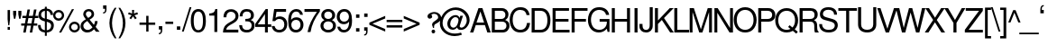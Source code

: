 SplineFontDB: 1.0
FontName: LikhanNormal
FullName: Likhan
FamilyName: Likhan
Weight: Normal
Copyright: Deepayan Sarkar <deepayan@bengalinux.org>  License: GPL version 2 (or later, at your option). 
Version: 0.5
ItalicAngle: 0
UnderlinePosition: -205
UnderlineWidth: 102
Ascent: 1638
Descent: 410
NeedsXUIDChange: 1
FSType: 12
PfmFamily: 17
TTFWeight: 500
TTFWidth: 5
Panose: 2 0 6 3 0 0 0 0 0 0
LineGap: 184
VLineGap: 0
ScriptLang: 2
 1 beng 1 dflt 
 1 latn 1 dflt 
TableOrder: GSUB 11
	'init'
	'nukt'
	'rphf'
	'blwf'
	'half'
	'pstf'
	'vatu'
	'pres'
	'blws'
	'psts'
	'haln'
LangName: 1033 "" "" "" "PfaEdit : BanglaTemplate : 30-3-2003" "" "" "" "" "Majantali" "Deepayan Sarkar" 
LangName: 1093 "" "" "" "" "" "" "" "" "" "" "" "" "" "" "" "" "" "" "" "+CawJvgmCCbIJvgAA" 
Encoding: compacted
OldEncoding: unicode
DisplaySize: -36
AntiAlias: 1
WinInfo: 0 33 16
AnchorClass: "Reph" abvm 0 0 "ukaar" blwm 0 0 
BeginChars: 520 520
StartChar: .notdef
Encoding: 0 -1 0
OldEncoding: 0
Width: 886
Flags: W
Fore
68 0 m 1
 68 1365 l 1
 750 1365 l 1
 750 0 l 1
 68 0 l 1
136 68 m 1
 682 68 l 1
 682 1297 l 1
 136 1297 l 1
 136 68 l 1
EndSplineSet
EndChar
StartChar: space
Encoding: 1 32 3
OldEncoding: 32
Width: 700
Flags: W
EndChar
StartChar: exclam
Encoding: 2 33 4
OldEncoding: 33
Width: 750
VWidth: 1000
Flags: HW
Fore
620 1120 m 1
 620 601 l 1
 581 258 l 1
 521 258 l 1
 483 601 l 1
 483 1120 l 1
 620 1120 l 1
615 160 m 1
 615 0 l 1
 485 0 l 1
 485 160 l 1
 615 160 l 1
EndSplineSet
EndChar
StartChar: quotedbl
Encoding: 3 34 5
OldEncoding: 34
Width: 588
VWidth: 1000
Flags: HW
Fore
30 1090.8 m 1
 201.6 1090.8 l 1
 201.6 886.8 l 1
 151.2 638.4 l 1
 79.2002 638.4 l 1
 30 886.8 l 1
 30 1090.8 l 1
324 1090.8 m 1
 496.8 1090.8 l 1
 496.8 886.8 l 1
 445.2 638.4 l 1
 373.2 638.4 l 1
 324 886.8 l 1
 324 1090.8 l 1
EndSplineSet
EndChar
StartChar: numbersign
Encoding: 4 35 6
OldEncoding: 35
Width: 920
VWidth: 1000
Flags: HW
Fore
792 1159.2 m 1
 726 799.2 l 1
 896.4 799.2 l 1
 896.4 673.2 l 1
 702 673.2 l 1
 643.2 352.8 l 1
 836.4 352.8 l 1
 836.4 228 l 1
 621.6 228 l 1
 549.6 -162 l 1
 409.2 -162 l 1
 480 228 l 1
 252 228 l 1
 180 -162 l 1
 39.5996 -162 l 1
 110.4 228 l 1
 -76.7998 228 l 1
 -76.7998 352.8 l 1
 133.2 352.8 l 1
 192 673.2 l 1
 -9.59961 673.2 l 1
 -9.59961 799.2 l 1
 213.6 799.2 l 1
 282 1159.2 l 1
 421.2 1159.2 l 1
 355.2 799.2 l 1
 584.4 799.2 l 1
 650.4 1159.2 l 1
 792 1159.2 l 1
560.4 673.2 m 1
 332.4 673.2 l 1
 273.6 352.8 l 1
 504 352.8 l 1
 560.4 673.2 l 1
EndSplineSet
EndChar
StartChar: dollar
Encoding: 5 36 7
OldEncoding: 36
Width: 920
VWidth: 1000
Flags: HW
Fore
346.8 1300.8 m 1
 454.8 1300.8 l 1
 454.8 1201.2 l 1
 678 1184.4 813.6 1048.8 813.6 838.8 c 1
 666 838.8 l 1
 664.8 972 579.6 1066.8 454.8 1072.8 c 1
 454.8 613.2 l 1
 624 562.8 648 552 696 524.4 c 0
 804 463.2 854.4 372 854.4 240 c 0
 854.4 97.2002 790.8 -30 682.8 -96 c 0
 622.8 -133.2 554.4 -153.6 454.8 -160.8 c 1
 454.8 -351.6 l 1
 346.8 -351.6 l 1
 346.8 -160.8 l 1
 86.4004 -144 -54 8.40039 -39.5996 265.2 c 1
 104.4 265.2 l 1
 116.4 145.2 123.6 114 152.4 72 c 1
 194.4 13.2002 264 -22.7998 346.8 -34.7998 c 1
 346.8 468 l 1
 212.4 508.8 162 528 114 564 c 0
 27.5996 625.2 -18 716.4 -18 832.8 c 0
 -18 1042.8 111.6 1171.2 346.8 1201.2 c 1
 346.8 1300.8 l 1
346.8 626.4 m 1
 346.8 1070.4 l 1
 210 1051.2 132 972 132 850.8 c 0
 132 738 201.6 666 346.8 626.4 c 1
454.8 451.2 m 1
 454.8 -34.7998 l 1
 534 -25.2002 580.8 -7.2002 624 34.7998 c 0
 674.4 82.7998 702 146.4 702 218.4 c 0
 702 340.8 642 396 454.8 451.2 c 1
EndSplineSet
EndChar
StartChar: percent
Encoding: 6 37 8
OldEncoding: 37
Width: 1473
VWidth: 1000
Flags: HW
Fore
204 1136.4 m 0
 379.2 1136.4 518.4 994.8 518.4 816 c 0
 518.4 646.8 376.8 504 205.2 504 c 0
 31.2002 504 -110.4 646.8 -110.4 820.8 c 0
 -110.4 993.6 31.2002 1136.4 204 1136.4 c 0
204 1006.8 m 0
 102 1006.8 18 922.8 18 820.8 c 128
 18 718.8 102 634.8 205.2 634.8 c 0
 306 634.8 391.2 717.6 391.2 819.6 c 0
 391.2 922.8 307.2 1006.8 204 1006.8 c 0
958.8 1179.6 m 1
 1080 1179.6 l 1
 352.8 -164.4 l 1
 230.4 -164.4 l 1
 958.8 1179.6 l 1
1104 465.6 m 0
 1282.8 465.6 1418.4 326.4 1418.4 148.8 c 0
 1418.4 -20.4004 1274.4 -160.8 1106.4 -160.8 c 0
 933.6 -160.8 792 -20.4004 792 153.6 c 0
 792 324 933.6 465.6 1104 465.6 c 0
1104 338.4 m 0
 1003.2 338.4 918 254.4 918 153.6 c 0
 918 50.4004 1003.2 -33.5996 1106.4 -33.5996 c 0
 1207.2 -33.5996 1293.6 50.4004 1293.6 148.8 c 0
 1293.6 254.4 1210.8 338.4 1104 338.4 c 0
EndSplineSet
EndChar
StartChar: ampersand
Encoding: 7 38 9
OldEncoding: 38
Width: 1100
VWidth: 1000
Flags: HW
Fore
782.4 488.4 m 1
 928.8 488.4 l 1
 928.8 379.2 890.4 258 822 151.2 c 1
 1047.6 -126 l 1
 846 -126 l 1
 730.8 18 l 1
 662.4 -51.5996 628.8 -78 590.4 -102 c 0
 524.4 -144 436.8 -168 346.8 -168 c 0
 118.8 -168 -31.2002 -22.7998 -31.2002 198 c 0
 -31.2002 366 38.4004 457.2 267.6 590.4 c 1
 153.6 734.4 117.6 804 117.6 890.4 c 0
 117.6 1053.6 258 1179.6 434.4 1179.6 c 0
 608.4 1179.6 734.4 1059.6 734.4 890.4 c 0
 734.4 758.4 670.8 679.2 478.8 570 c 1
 724.8 270 l 1
 760.8 333.6 783.6 422.4 782.4 488.4 c 1
398.4 668.4 m 1
 542.4 758.4 588 811.2 588 895.2 c 0
 588 985.2 519.6 1051.2 428.4 1051.2 c 0
 332.4 1051.2 268.8 987.6 268.8 894 c 0
 268.8 829.2 285.6 798 398.4 668.4 c 1
644.4 127.2 m 1
 348 494.4 l 1
 180 387.6 123.6 313.2 123.6 211.2 c 0
 123.6 81.5996 231.6 -24 364.8 -24 c 0
 460.8 -24 540 18 644.4 127.2 c 1
EndSplineSet
EndChar
StartChar: quotesingle
Encoding: 8 39 10
OldEncoding: 39
Width: 480
Flags: HW
Fore
170.4 1395.6 m 1
 363.6 1395.6 l 1
 363.6 1173.6 l 2
 363.6 1015.2 298.8 931.2 170.4 931.2 c 1
 170.4 1002 l 1
 255.6 1006.8 280.8 1042.8 280.8 1170 c 2
 280.8 1203.6 l 1
 170.4 1203.6 l 1
 170.4 1395.6 l 1
EndSplineSet
EndChar
StartChar: parenleft
Encoding: 9 40 11
OldEncoding: 40
Width: 544
VWidth: 1000
Flags: HW
Fore
367.2 1248 m 1
 470.4 1248 l 1
 307.2 986.4 216 675.6 216 381.6 c 0
 216 87.5996 307.2 -223.2 470.4 -484.8 c 1
 367.2 -484.8 l 1
 183.6 -244.8 67.2002 91.2002 67.2002 381.6 c 0
 67.2002 670.8 183.6 1006.8 367.2 1248 c 1
EndSplineSet
EndChar
StartChar: parenright
Encoding: 10 41 12
OldEncoding: 41
Width: 556
VWidth: 1000
Flags: HW
Fore
116.4 -484.8 m 1
 16.7998 -484.8 l 1
 178.8 -224.4 268.8 87.5996 268.8 380.4 c 0
 268.8 675.6 178.8 984 16.7998 1248 c 1
 116.4 1248 l 1
 301.2 1006.8 416.4 670.8 416.4 380.4 c 0
 416.4 91.2002 301.2 -244.8 116.4 -484.8 c 1
EndSplineSet
EndChar
StartChar: asterisk
Encoding: 11 42 13
OldEncoding: 42
Width: 644
VWidth: 1000
Flags: HW
Fore
225.6 1128 m 1
 340.8 1128 l 1
 331.2 921.6 l 1
 526.8 991.2 l 1
 561.6 883.2 l 1
 362.4 826.8 l 1
 492 663.6 l 1
 397.2 597.6 l 1
 283.2 768 l 1
 166.8 597.6 l 1
 74.4004 663.6 l 1
 202.8 826.8 l 1
 2.40039 883.2 l 1
 38.4004 991.2 l 1
 234 921.6 l 1
 225.6 1128 l 1
EndSplineSet
EndChar
StartChar: plus
Encoding: 12 43 14
OldEncoding: 43
Width: 967
VWidth: 1000
Flags: HW
Fore
876 406.8 m 1
 876 277.2 l 1
 495.6 277.2 l 1
 495.6 -103.2 l 1
 366 -103.2 l 1
 366 277.2 l 1
 -15.5996 277.2 l 1
 -15.5996 406.8 l 1
 366 406.8 l 1
 366 788.4 l 1
 495.6 788.4 l 1
 495.6 406.8 l 1
 876 406.8 l 1
EndSplineSet
EndChar
StartChar: comma
Encoding: 13 44 15
OldEncoding: 44
Width: 459
VWidth: 1000
Flags: HW
Fore
109.2 200.4 m 5
 302.4 200.4 l 5
 302.4 -21.5996 l 6
 302.4 -180 237.6 -264 109.2 -264 c 5
 109.2 -193.2 l 5
 194.4 -188.4 219.6 -152.4 219.6 -25.2002 c 6
 219.6 8.40039 l 5
 109.2 8.40039 l 5
 109.2 200.4 l 5
EndSplineSet
EndChar
StartChar: hyphen
Encoding: 14 45 16
OldEncoding: 45
Width: 550
VWidth: 1000
Flags: HW
Fore
463.2 472.8 m 1
 463.2 340.8 l 1
 22.7998 340.8 l 1
 22.7998 472.8 l 1
 463.2 472.8 l 1
EndSplineSet
EndChar
StartChar: period
Encoding: 15 46 17
OldEncoding: 46
Width: 459
VWidth: 1000
Flags: HW
Fore
301.2 172.8 m 1
 301.2 -19.2002 l 1
 109.2 -19.2002 l 1
 109.2 172.8 l 1
 301.2 172.8 l 1
EndSplineSet
EndChar
StartChar: slash
Encoding: 16 47 18
OldEncoding: 47
Width: 459
VWidth: 1000
Flags: HW
Fore
370.8 1213.2 m 1
 472.8 1213.2 l 1
 36 -168 l 1
 -66 -168 l 1
 370.8 1213.2 l 1
EndSplineSet
EndChar
StartChar: zero
Encoding: 17 48 19
OldEncoding: 48
Width: 921
VWidth: 1000
Flags: HW
Fore
405.6 1179.6 m 0
 729.6 1179.6 832.8 873.6 832.8 494.4 c 0
 832.8 66 681.6 -168 405.6 -168 c 0
 124.8 -168 -21.5996 66 -21.5996 505.2 c 0
 -21.5996 747.6 20.4004 921.6 104.4 1035.6 c 0
 172.8 1128 284.4 1179.6 405.6 1179.6 c 0
405.6 1035.6 m 0
 230.4 1035.6 142.8 861.6 142.8 504 c 0
 142.8 146.4 230.4 -34.7998 400.8 -34.7998 c 0
 583.2 -34.7998 667.2 139.2 667.2 510 c 0
 667.2 860.4 580.8 1035.6 405.6 1035.6 c 0
EndSplineSet
EndChar
StartChar: one
Encoding: 18 49 20
OldEncoding: 49
Width: 939
VWidth: 1000
Flags: HW
Fore
393.6 799.2 m 1
 104.4 799.2 l 1
 104.4 916.8 l 1
 355.2 948 392.4 974.4 450 1176 c 1
 558 1176 l 1
 558 -130.8 l 1
 393.6 -130.8 l 1
 393.6 799.2 l 1
EndSplineSet
EndChar
StartChar: two
Encoding: 19 50 21
OldEncoding: 50
Width: 921
VWidth: 1000
Flags: HW
Fore
422.4 1176 m 0
 670.8 1176 841.2 1020 841.2 793.2 c 0
 841.2 632.4 746.4 498 564 398.4 c 2
 381.6 298.8 l 1
 220.8 205.2 162 136.8 144 30 c 1
 832.8 30 l 1
 832.8 -130.8 l 1
 -37.2002 -130.8 l 1
 -22.7998 156 55.2002 280.8 328.8 434.4 c 2
 499.2 530.4 l 2
 614.4 596.4 674.4 685.2 674.4 788.4 c 0
 674.4 930 564 1033.2 417.6 1033.2 c 0
 319.2 1033.2 235.2 986.4 193.2 907.2 c 0
 170.4 865.2 158.4 811.2 154.8 722.4 c 1
 -9.59961 722.4 l 1
 -4.7998 856.8 14.4004 937.2 61.2002 1006.8 c 0
 133.2 1117.2 256.8 1176 422.4 1176 c 0
EndSplineSet
EndChar
StartChar: three
Encoding: 20 51 22
OldEncoding: 51
Width: 922
VWidth: 1000
Flags: HW
Fore
391.2 -168 m 0
 117.6 -168 -19.2002 -30 -39.5996 253.2 c 1
 122.4 253.2 l 1
 133.2 63.5996 218.4 -24 397.2 -24 c 0
 565.2 -24 667.2 73.2002 667.2 236.4 c 0
 667.2 393.6 576 475.2 397.2 475.2 c 2
 328.8 474 l 1
 308.4 474 l 1
 308.4 609.6 l 1
 523.2 614.4 628.8 644.4 628.8 816 c 0
 628.8 954 542.4 1038 398.4 1038 c 0
 296.4 1038 216 993.6 177.6 921.6 c 0
 158.4 882 151.2 837.6 150 758.4 c 1
 -12 758.4 l 1
 -7.2002 1035.6 133.2 1179.6 397.2 1179.6 c 0
 644.4 1179.6 794.4 1046.4 794.4 822 c 0
 794.4 690 734.4 597.6 613.2 549.6 c 1
 769.2 495.6 834 404.4 834 240 c 0
 834 -8.40039 660 -168 391.2 -168 c 0
EndSplineSet
EndChar
StartChar: four
Encoding: 21 52 23
OldEncoding: 52
Width: 921
VWidth: 1000
Flags: HW
Fore
501.6 182.4 m 1
 -50.4004 182.4 l 1
 -50.4004 354 l 1
 543.6 1176 l 1
 663.6 1176 l 1
 663.6 328.8 l 1
 858 328.8 l 1
 858 182.4 l 1
 663.6 182.4 l 1
 663.6 -130.8 l 1
 501.6 -130.8 l 1
 501.6 182.4 l 1
501.6 328.8 m 1
 501.6 900 l 1
 92.4004 328.8 l 1
 501.6 328.8 l 1
EndSplineSet
EndChar
StartChar: five
Encoding: 22 53 24
OldEncoding: 53
Width: 921
VWidth: 1000
Flags: HW
Fore
776.4 1179.6 m 1
 776.4 1020 l 1
 232.8 1020 l 1
 181.2 655.2 l 1
 255.6 710.4 328.8 734.4 422.4 734.4 c 0
 673.2 734.4 844.8 558 844.8 300 c 0
 844.8 24 661.2 -168 397.2 -168 c 0
 248.4 -168 116.4 -111.6 43.2002 -12 c 1
 3.59961 36 -14.4004 87.5996 -36 194.4 c 1
 124.8 194.4 l 1
 164.4 48 252 -24 392.4 -24 c 0
 568.8 -24 679.2 90 679.2 277.2 c 0
 679.2 470.4 567.6 590.4 392.4 590.4 c 0
 291.6 590.4 229.2 559.2 153.6 469.2 c 1
 3.59961 469.2 l 1
 100.8 1179.6 l 1
 776.4 1179.6 l 1
EndSplineSet
EndChar
StartChar: six
Encoding: 23 54 25
OldEncoding: 54
Width: 920
VWidth: 1000
Flags: HW
Fore
415.2 -168 m 0
 88.7998 -168 -22.7998 99.5996 -22.7998 469.2 c 0
 -22.7998 708 13.2002 866.4 93.5996 993.6 c 0
 171.6 1110 301.2 1179.6 445.2 1179.6 c 0
 643.2 1179.6 783.6 1053.6 816 840 c 1
 652.8 840 l 1
 627.6 963.6 548.4 1035.6 434.4 1035.6 c 0
 247.2 1035.6 144 860.4 141.6 541.2 c 1
 212.4 637.2 314.4 686.4 444 686.4 c 0
 676.8 686.4 843.6 516 843.6 271.2 c 0
 843.6 15.5996 663.6 -168 415.2 -168 c 0
422.4 542.4 m 0
 264 542.4 152.4 429.6 152.4 267.6 c 0
 152.4 99.5996 266.4 -24 417.6 -24 c 0
 566.4 -24 676.8 96 676.8 259.2 c 0
 676.8 434.4 579.6 542.4 422.4 542.4 c 0
EndSplineSet
EndChar
StartChar: seven
Encoding: 24 55 26
OldEncoding: 55
Width: 918
VWidth: 1000
Flags: HW
Fore
854.4 1176 m 1
 854.4 1039.2 l 1
 559.2 646.8 394.8 288 322.8 -130.8 c 1
 151.2 -130.8 l 1
 248.4 298.8 374.4 571.2 686.4 1015.2 c 1
 -20.4004 1015.2 l 1
 -20.4004 1176 l 1
 854.4 1176 l 1
EndSplineSet
EndChar
StartChar: eight
Encoding: 25 56 27
OldEncoding: 56
Width: 920
VWidth: 1000
Flags: HW
Fore
620.4 560.4 m 1
 770.4 488.4 844.8 380.4 844.8 235.2 c 0
 844.8 -3.59961 663.6 -168 405.6 -168 c 0
 147.6 -168 -32.4004 -3.59961 -32.4004 236.4 c 0
 -32.4004 380.4 40.7998 488.4 189.6 560.4 c 1
 57.5996 644.4 12 710.4 12 831.6 c 0
 12 1035.6 174 1179.6 405.6 1179.6 c 0
 638.4 1179.6 796.8 1035.6 796.8 831.6 c 0
 796.8 709.2 753.6 642 620.4 560.4 c 1
405.6 1035.6 m 0
 268.8 1035.6 178.8 955.2 178.8 830.4 c 0
 178.8 708 268.8 626.4 405.6 626.4 c 128
 542.4 626.4 632.4 708 632.4 829.2 c 0
 632.4 955.2 543.6 1035.6 405.6 1035.6 c 0
405.6 488.4 m 0
 243.6 488.4 132 385.2 132 231.6 c 0
 132 79.2002 243.6 -24 400.8 -24 c 0
 567.6 -24 678 78 678 231.6 c 128
 678 385.2 567.6 488.4 405.6 488.4 c 0
EndSplineSet
EndChar
StartChar: nine
Encoding: 26 57 28
OldEncoding: 57
Width: 921
VWidth: 1000
Flags: HW
Fore
397.2 1179.6 m 0
 721.2 1179.6 836.4 914.4 836.4 542.4 c 0
 836.4 303.6 800.4 145.2 716.4 18 c 0
 642 -98.4004 511.2 -168 367.2 -168 c 0
 168 -168 28.7998 -42 -3.59961 171.6 c 1
 158.4 171.6 l 1
 184.8 48 265.2 -24 378 -24 c 0
 564 -24 667.2 151.2 669.6 470.4 c 1
 584.4 369.6 494.4 325.2 369.6 325.2 c 0
 134.4 325.2 -30 495.6 -30 740.4 c 0
 -30 996 148.8 1179.6 397.2 1179.6 c 0
396 1038 m 0
 246 1038 134.4 919.2 134.4 752.4 c 0
 134.4 577.2 234 469.2 390 469.2 c 0
 548.4 469.2 661.2 583.2 661.2 744 c 0
 661.2 913.2 546 1038 396 1038 c 0
EndSplineSet
EndChar
StartChar: colon
Encoding: 27 58 29
OldEncoding: 58
Width: 451
VWidth: 1000
Flags: HW
Fore
334.8 96 m 1
 334.8 -96 l 1
 142.8 -96 l 1
 142.8 96 l 1
 334.8 96 l 1
334.8 868.8 m 1
 334.8 676.8 l 1
 142.8 676.8 l 1
 142.8 868.8 l 1
 334.8 868.8 l 1
EndSplineSet
EndChar
StartChar: semicolon
Encoding: 28 59 30
OldEncoding: 59
Width: 451
VWidth: 1000
Flags: HW
Fore
336 896.4 m 1
 336 704.4 l 1
 144 704.4 l 1
 144 896.4 l 1
 336 896.4 l 1
142.8 122.4 m 1
 336 122.4 l 1
 336 -99.5996 l 2
 336 -256.8 271.2 -340.8 142.8 -340.8 c 1
 142.8 -270 l 1
 229.2 -266.4 253.2 -230.4 253.2 -102 c 2
 253.2 -69.5996 l 1
 142.8 -69.5996 l 1
 142.8 122.4 l 1
EndSplineSet
EndChar
StartChar: less
Encoding: 29 60 31
OldEncoding: 60
Width: 968
VWidth: 1000
Flags: HW
Fore
-24 280.8 m 1
 -24 405.6 l 1
 877.2 788.4 l 1
 877.2 642 l 1
 151.2 344.4 l 1
 877.2 43.2002 l 1
 877.2 -102 l 1
 -24 280.8 l 1
EndSplineSet
EndChar
StartChar: equal
Encoding: 30 61 32
OldEncoding: 61
Width: 967
VWidth: 1000
Flags: HW
Fore
876 565.2 m 1
 876 436.8 l 1
 -15.5996 436.8 l 1
 -15.5996 565.2 l 1
 876 565.2 l 1
876 249.6 m 1
 876 118.8 l 1
 -15.5996 118.8 l 1
 -15.5996 249.6 l 1
 876 249.6 l 1
EndSplineSet
EndChar
StartChar: greater
Encoding: 31 62 33
OldEncoding: 62
Width: 966
VWidth: 1000
Flags: HW
Fore
884.4 405.6 m 1
 884.4 280.8 l 1
 -16.7998 -102 l 1
 -16.7998 43.2002 l 1
 709.2 340.8 l 1
 -16.7998 642 l 1
 -16.7998 788.4 l 1
 884.4 405.6 l 1
EndSplineSet
EndChar
StartChar: question
Encoding: 32 63 34
OldEncoding: 63
Width: 1189
Flags: HW
Fore
775 1012 m 0
 875 1008 959.667 973.333 1029 908 c 2
 1030 907 l 2
 1102 839 1137.67 756.667 1137 660 c 0
 1137 617.333 1122 576.333 1092 537 c 0
 1052 483.667 977.667 427 869 367 c 0
 810.333 335 777.667 315.667 771 309 c 0
 745 284.333 731.333 237.333 730 168 c 1
 732 102 l 1
 675 111 l 1
 618 285 l 1
 618 347.667 639 396.667 681 432 c 0
 687 437.333 694.333 443.333 703 450 c 1
 703 451 l 1
 836 547 l 2
 919.333 607.667 961.667 653.333 963 684 c 0
 965 736 955 780 933 816 c 0
 896.333 876.667 833.333 909.333 744 914 c 0
 687.333 917.333 639.333 904.667 600 876 c 2
 599 876 l 1
 579 858 l 1
 607 824 622 785 624 741 c 0
 624.667 721 616 702.333 598 685 c 0
 569.333 657 532 640.667 486 636 c 0
 458 633.333 430.667 644 404 668 c 0
 372.667 697.333 357 729.667 357 765 c 0
 357 823 383.667 871.333 437 910 c 0
 439.667 912 442 913.667 444 915 c 1
 444 915 l 1
 544 983.667 654.333 1016 775 1012 c 0
693 15 m 0
 730.333 14.3333 759 -2 779 -34 c 0
 789.667 -50.6667 795 -69.3333 795 -90 c 0
 795 -128.667 779.333 -158.667 748 -180 c 0
 730.667 -192 711.333 -198 690 -198 c 0
 652.667 -197.333 624 -180.667 604 -148 c 0
 592.667 -129.333 587.333 -109 588 -87 c 0
 589.333 -49.6667 605.667 -21 637 -1 c 0
 654.333 9.66667 673 15 693 15 c 0
EndSplineSet
EndChar
StartChar: at
Encoding: 33 64 35
OldEncoding: 64
Width: 1687
VWidth: 1000
Flags: HW
Fore
1044 813.6 m 1
 1196.4 813.6 l 1
 1032 297.6 l 1
 1016.4 255.6 1009.2 220.8 1009.2 204 c 0
 1009.2 160.8 1051.2 123.6 1100.4 123.6 c 0
 1256.4 123.6 1410 332.4 1410 548.4 c 0
 1410 855.6 1114.8 1113.6 762 1113.6 c 0
 373.2 1113.6 37.2002 778.8 37.2002 392.4 c 0
 37.2002 40.7998 338.4 -230.4 728.4 -230.4 c 0
 828 -230.4 932.4 -213.6 1084.8 -171.6 c 1
 1135.2 -295.2 l 1
 1003.2 -344.4 856.8 -373.2 720 -373.2 c 0
 253.2 -373.2 -118.8 -44.4004 -118.8 364.8 c 0
 -118.8 607.2 -7.2002 854.4 172.8 1017.6 c 0
 334.8 1164 566.4 1256.4 786 1256.4 c 0
 1214.4 1256.4 1572 944.4 1572 571.2 c 0
 1572 427.2 1513.2 276 1412.4 158.4 c 0
 1318.8 48 1206 -4.7998 1070.4 -4.7998 c 0
 954 -4.7998 883.2 43.2002 866.4 135.6 c 1
 782.4 44.4004 703.2 3.59961 604.8 3.59961 c 0
 433.2 3.59961 306 148.8 306 340.8 c 0
 306 608.4 532.8 850.8 778.8 850.8 c 0
 880.8 850.8 958.8 796.8 1003.2 692.4 c 1
 1044 813.6 l 1
768 734.4 m 0
 613.2 734.4 470.4 544.8 470.4 339.6 c 0
 470.4 218.4 552 122.4 654 122.4 c 0
 721.2 122.4 788.4 165.6 841.2 242.4 c 0
 888 309.6 937.2 464.4 940.8 556.8 c 0
 946.8 656.4 870 734.4 768 734.4 c 0
EndSplineSet
EndChar
StartChar: A
Encoding: 34 65 36
OldEncoding: 65
Width: 1104
VWidth: 1000
Flags: HW
Fore
751.2 268.8 m 1
 231.6 268.8 l 1
 91.2002 -134.4 l 1
 -92.4004 -134.4 l 1
 386.4 1209.6 l 1
 608.4 1209.6 l 1
 1080 -134.4 l 1
 888 -134.4 l 1
 751.2 268.8 l 1
703.2 412.8 m 1
 495.6 1024.8 l 1
 273.6 412.8 l 1
 703.2 412.8 l 1
EndSplineSet
EndChar
StartChar: B
Encoding: 35 66 37
OldEncoding: 66
Width: 1098
VWidth: 1000
Flags: HW
Fore
15.5996 -134.4 m 1
 15.5996 1209.6 l 1
 561.6 1209.6 l 2
 691.2 1209.6 782.4 1179.6 853.2 1114.8 c 0
 921.6 1052.4 960 967.2 960 867.6 c 0
 960 732 895.2 632.4 774 574.8 c 1
 944.4 508.8 1020 411.6 1020 249.6 c 0
 1020 142.8 981.6 48 915.6 -21.5996 c 0
 843.6 -99.5996 750 -134.4 624 -134.4 c 2
 15.5996 -134.4 l 1
187.2 631.2 m 1
 519.6 631.2 l 2
 614.4 631.2 668.4 643.2 715.2 679.2 c 0
 763.2 715.2 788.4 772.8 788.4 843.6 c 0
 788.4 916.8 763.2 974.4 715.2 1010.4 c 0
 668.4 1046.4 614.4 1058.4 519.6 1058.4 c 2
 187.2 1058.4 l 1
 187.2 631.2 l 1
847.2 247.2 m 0
 847.2 384 764.4 478.8 606 478.8 c 2
 187.2 478.8 l 1
 187.2 16.7998 l 1
 606 16.7998 l 2
 687.6 16.7998 745.2 36 786 81.5996 c 0
 825.6 123.6 847.2 182.4 847.2 247.2 c 0
EndSplineSet
EndChar
StartChar: C
Encoding: 36 67 38
OldEncoding: 67
Width: 1195
VWidth: 1000
Flags: HW
Fore
1087.2 794.4 m 1
 912 794.4 l 1
 890.4 895.2 864 950.4 814.8 997.2 c 0
 758.4 1050 656.4 1082.4 548.4 1082.4 c 0
 288 1082.4 126 870 126 525.6 c 0
 126 189.6 295.2 -22.7998 562.8 -22.7998 c 0
 706.8 -22.7998 822 38.4004 876 150 c 0
 904.8 204 922.8 265.2 937.2 357.6 c 1
 1114.8 357.6 l 1
 1074 2.40039 889.2 -174 560.4 -174 c 0
 386.4 -174 253.2 -124.8 150 -18 c 0
 22.7998 111.6 -45.5996 302.4 -45.5996 523.2 c 0
 -45.5996 741.6 20.4004 932.4 142.8 1065.6 c 0
 242.4 1176 388.8 1233.6 568.8 1233.6 c 0
 864 1233.6 1033.2 1089.6 1087.2 794.4 c 1
EndSplineSet
EndChar
StartChar: D
Encoding: 37 68 39
OldEncoding: 68
Width: 1189
VWidth: 1000
Flags: HW
Fore
24 -134.4 m 1
 24 1209.6 l 1
 543.6 1209.6 l 2
 883.2 1209.6 1090.8 955.2 1090.8 538.8 c 0
 1090.8 120 882 -134.4 543.6 -134.4 c 2
 24 -134.4 l 1
196.8 16.7998 m 1
 513.6 16.7998 l 2
 778.8 16.7998 919.2 196.8 919.2 536.4 c 0
 919.2 879.6 778.8 1058.4 513.6 1058.4 c 2
 196.8 1058.4 l 1
 196.8 16.7998 l 1
EndSplineSet
EndChar
StartChar: uni0045
Encoding: 38 69 40
OldEncoding: 69
Width: 1098
VWidth: 1000
Flags: HW
Fore
207.6 477.6 m 1
 207.6 16.7998 l 1
 999.6 16.7998 l 1
 999.6 -134.4 l 1
 36 -134.4 l 1
 36 1209.6 l 1
 967.2 1209.6 l 1
 967.2 1058.4 l 1
 207.6 1058.4 l 1
 207.6 628.8 l 1
 939.6 628.8 l 1
 939.6 477.6 l 1
 207.6 477.6 l 1
EndSplineSet
EndChar
StartChar: F
Encoding: 39 70 41
OldEncoding: 70
Width: 1000
VWidth: 1000
Flags: HW
Fore
213.6 477.6 m 1
 213.6 -134.4 l 1
 42 -134.4 l 1
 42 1209.6 l 1
 944.4 1209.6 l 1
 944.4 1058.4 l 1
 213.6 1058.4 l 1
 213.6 628.8 l 1
 854.4 628.8 l 1
 854.4 477.6 l 1
 213.6 477.6 l 1
EndSplineSet
EndChar
StartChar: G
Encoding: 40 71 42
OldEncoding: 71
Width: 1293
VWidth: 1000
Flags: HW
Fore
1167.6 577.2 m 1
 1167.6 -140.4 l 1
 1059.6 -140.4 l 1
 1016.4 38.4004 l 1
 885.6 -106.8 740.4 -174 556.8 -174 c 0
 195.6 -174 -57.5996 111.6 -57.5996 525.6 c 0
 -57.5996 765.6 31.2002 975.6 184.8 1104 c 0
 290.4 1190.4 423.6 1233.6 586.8 1233.6 c 0
 895.2 1233.6 1101.6 1076.4 1149.6 804 c 1
 974.4 804 l 1
 938.4 978 789.6 1082.4 585.6 1082.4 c 0
 301.2 1082.4 115.2 865.2 115.2 535.2 c 0
 115.2 368.4 166.8 207.6 255.6 111.6 c 0
 334.8 26.4004 458.4 -22.7998 595.2 -22.7998 c 0
 838.8 -22.7998 1016.4 150 1016.4 390 c 2
 1016.4 427.2 l 1
 607.2 427.2 l 1
 607.2 577.2 l 1
 1167.6 577.2 l 1
EndSplineSet
EndChar
StartChar: H
Encoding: 41 72 43
OldEncoding: 72
Width: 1194
VWidth: 1000
Flags: HW
Fore
882 477.6 m 1
 192 477.6 l 1
 192 -134.4 l 1
 19.2002 -134.4 l 1
 19.2002 1209.6 l 1
 189.6 1209.6 l 1
 189.6 628.8 l 1
 882 628.8 l 1
 882 1209.6 l 1
 1052.4 1209.6 l 1
 1052.4 -134.4 l 1
 882 -134.4 l 1
 882 477.6 l 1
EndSplineSet
EndChar
StartChar: I
Encoding: 42 73 44
OldEncoding: 73
Width: 457
VWidth: 1000
Flags: HW
Fore
302.4 1209.6 m 1
 302.4 -134.4 l 1
 130.8 -134.4 l 1
 130.8 1209.6 l 1
 302.4 1209.6 l 1
EndSplineSet
EndChar
StartChar: J
Encoding: 43 74 45
OldEncoding: 74
Width: 838
VWidth: 1000
Flags: HW
Fore
531.6 1214.4 m 1
 703.2 1214.4 l 1
 703.2 206.4 l 2
 703.2 -26.4004 559.2 -172.8 325.2 -172.8 c 0
 93.5996 -172.8 -50.4004 -33.5996 -50.4004 183.6 c 2
 -50.4004 300 l 1
 123.6 300 l 1
 123.6 214.8 l 2
 123.6 57.5996 195.6 -28.7998 326.4 -28.7998 c 0
 393.6 -28.7998 457.2 2.40039 489.6 54 c 0
 520.8 100.8 531.6 160.8 531.6 267.6 c 2
 531.6 1214.4 l 1
EndSplineSet
EndChar
StartChar: K
Encoding: 44 75 46
OldEncoding: 75
Width: 1092
VWidth: 1000
Flags: HW
Fore
180 334.8 m 1
 180 -134.4 l 1
 9.59961 -134.4 l 1
 9.59961 1209.6 l 1
 180 1209.6 l 1
 180 528 l 1
 850.8 1209.6 l 1
 1071.6 1209.6 l 1
 524.4 662.4 l 1
 1077.6 -134.4 l 1
 873.6 -134.4 l 1
 400.8 555.6 l 1
 180 334.8 l 1
EndSplineSet
EndChar
StartChar: L
Encoding: 45 76 47
OldEncoding: 76
Width: 909
VWidth: 1000
Flags: HW
Fore
205.2 1209.6 m 1
 205.2 16.7998 l 1
 870 16.7998 l 1
 870 -134.4 l 1
 33.5996 -134.4 l 1
 33.5996 1209.6 l 1
 205.2 1209.6 l 1
EndSplineSet
EndChar
StartChar: M
Encoding: 46 77 48
OldEncoding: 77
Width: 1380
VWidth: 1000
Flags: HW
Fore
708 -134.4 m 1
 528 -134.4 l 1
 146.4 992.4 l 1
 146.4 -134.4 l 1
 -15.5996 -134.4 l 1
 -15.5996 1209.6 l 1
 222 1209.6 l 1
 620.4 39.5996 l 1
 1010.4 1209.6 l 1
 1248 1209.6 l 1
 1248 -134.4 l 1
 1086 -134.4 l 1
 1086 992.4 l 1
 708 -134.4 l 1
EndSplineSet
EndChar
StartChar: N
Encoding: 47 78 49
OldEncoding: 78
Width: 1195
VWidth: 1000
Flags: HW
Fore
1058.4 1209.6 m 1
 1058.4 -134.4 l 1
 864 -134.4 l 1
 170.4 955.2 l 1
 170.4 -134.4 l 1
 7.2002 -134.4 l 1
 7.2002 1209.6 l 1
 192 1209.6 l 1
 895.2 110.4 l 1
 895.2 1209.6 l 1
 1058.4 1209.6 l 1
EndSplineSet
EndChar
StartChar: O
Encoding: 48 79 50
OldEncoding: 79
Width: 1287
VWidth: 1000
Flags: HW
Fore
573.6 1233.6 m 0
 967.2 1233.6 1224 950.4 1224 518.4 c 0
 1224 297.6 1137.6 91.2002 991.2 -32.4004 c 0
 883.2 -124.8 736.8 -174 574.8 -174 c 0
 187.2 -174 -73.2002 109.2 -73.2002 529.2 c 0
 -73.2002 949.2 187.2 1233.6 573.6 1233.6 c 0
573.6 1082.4 m 0
 289.2 1082.4 97.2002 860.4 97.2002 529.2 c 128
 97.2002 198 289.2 -22.7998 574.8 -22.7998 c 0
 858 -22.7998 1051.2 198 1051.2 522 c 0
 1051.2 860.4 864 1082.4 573.6 1082.4 c 0
EndSplineSet
EndChar
StartChar: P
Encoding: 49 80 51
OldEncoding: 80
Width: 1098
VWidth: 1000
Flags: HW
Fore
208.8 435.6 m 1
 208.8 -134.4 l 1
 37.2002 -134.4 l 1
 37.2002 1209.6 l 1
 592.8 1209.6 l 2
 858 1209.6 1006.8 1066.8 1006.8 814.8 c 0
 1006.8 692.4 972 604.8 890.4 530.4 c 0
 818.4 466.8 736.8 435.6 631.2 435.6 c 2
 208.8 435.6 l 1
208.8 586.8 m 1
 565.2 586.8 l 2
 730.8 586.8 828 674.4 828 823.2 c 0
 828 969.6 730.8 1058.4 565.2 1058.4 c 2
 208.8 1058.4 l 1
 208.8 586.8 l 1
EndSplineSet
EndChar
StartChar: Q
Encoding: 50 81 52
OldEncoding: 81
Width: 1287
VWidth: 1000
Flags: HW
Fore
1207.2 -127.2 m 1
 1120.8 -235.2 l 1
 927.6 -74.4004 l 1
 817.2 -138 708 -168 574.8 -168 c 0
 187.2 -168 -73.2002 115.2 -73.2002 535.2 c 0
 -73.2002 955.2 187.2 1240.8 574.8 1240.8 c 0
 961.2 1240.8 1224 955.2 1224 538.8 c 0
 1224 327.6 1161.6 154.8 1033.2 15.5996 c 1
 1207.2 -127.2 l 1
742.8 252 m 1
 906 117.6 l 1
 1006.8 230.4 1051.2 364.8 1051.2 537.6 c 0
 1051.2 867.6 861.6 1089.6 574.8 1089.6 c 0
 289.2 1089.6 97.2002 867.6 97.2002 535.2 c 0
 97.2002 204 286.8 -16.7998 573.6 -16.7998 c 0
 654 -16.7998 714 -2.40039 793.2 34.7998 c 1
 658.8 148.8 l 1
 742.8 252 l 1
EndSplineSet
EndChar
StartChar: R
Encoding: 51 82 53
OldEncoding: 82
Width: 1185
VWidth: 1000
Flags: HW
Fore
201.6 444 m 1
 201.6 -134.4 l 1
 28.7998 -134.4 l 1
 28.7998 1209.6 l 1
 648 1209.6 l 2
 912 1209.6 1057.2 1082.4 1057.2 849.6 c 0
 1057.2 696 997.2 602.4 846 528 c 1
 991.2 466.8 1026 399.6 1027.2 178.8 c 0
 1032 0 1044 -48 1110 -92.4004 c 1
 1110 -134.4 l 1
 900 -134.4 l 1
 877.2 -79.2002 862.8 2.40039 862.8 84 c 1
 864 204 l 1
 864 370.8 795.6 444 642 444 c 2
 201.6 444 l 1
201.6 596.4 m 1
 615.6 596.4 l 2
 796.8 596.4 879.6 668.4 879.6 825.6 c 0
 879.6 907.2 855.6 968.4 808.8 1006.8 c 0
 766.8 1042.8 711.6 1058.4 615.6 1058.4 c 2
 201.6 1058.4 l 1
 201.6 596.4 l 1
EndSplineSet
EndChar
StartChar: S
Encoding: 52 83 54
OldEncoding: 83
Width: 1105
VWidth: 1000
Flags: HW
Fore
976.8 817.2 m 1
 812.4 817.2 l 1
 811.2 991.2 691.2 1089.6 477.6 1089.6 c 0
 296.4 1089.6 176.4 998.4 176.4 864 c 0
 176.4 759.6 235.2 708 398.4 663.6 c 2
 734.4 572.4 l 2
 918 523.2 1021.2 402 1021.2 236.4 c 0
 1021.2 121.2 964.8 0 873.6 -70.7998 c 0
 787.2 -138 656.4 -174 496.8 -174 c 0
 292.8 -174 136.8 -108 44.4004 18 c 0
 -9.59961 91.2002 -33.5996 171.6 -34.7998 295.2 c 1
 127.2 295.2 l 1
 126 212.4 148.8 147.6 198 90 c 0
 261.6 12 361.2 -22.7998 506.4 -22.7998 c 0
 616.8 -22.7998 700.8 -3.59961 753.6 32.4004 c 0
 811.2 73.2002 849.6 147.6 849.6 219.6 c 0
 849.6 325.2 772.8 392.4 602.4 438 c 2
 270 525.6 l 2
 92.4004 571.2 6 674.4 6 837.6 c 0
 6 1082.4 188.4 1233.6 482.4 1233.6 c 0
 793.2 1233.6 973.2 1081.2 976.8 817.2 c 1
EndSplineSet
EndChar
StartChar: T
Encoding: 53 84 55
OldEncoding: 84
Width: 1011
VWidth: 1000
Flags: HW
Fore
540 1058.4 m 1
 540 -134.4 l 1
 368.4 -134.4 l 1
 368.4 1058.4 l 1
 -74.4004 1058.4 l 1
 -74.4004 1209.6 l 1
 979.2 1209.6 l 1
 979.2 1058.4 l 1
 540 1058.4 l 1
EndSplineSet
EndChar
StartChar: U
Encoding: 54 85 56
OldEncoding: 85
Width: 1194
VWidth: 1000
Flags: HW
Fore
882 1214.4 m 1
 1054.8 1214.4 l 1
 1054.8 268.8 l 2
 1054.8 0 852 -172.8 536.4 -172.8 c 0
 218.4 -172.8 21.5996 -2.40039 21.5996 268.8 c 2
 21.5996 1214.4 l 1
 194.4 1214.4 l 1
 194.4 268.8 l 2
 194.4 66 339.6 -20.4004 536.4 -20.4004 c 0
 752.4 -20.4004 882 88.7998 882 268.8 c 2
 882 1214.4 l 1
EndSplineSet
EndChar
StartChar: V
Encoding: 55 86 57
OldEncoding: 86
Width: 1104
VWidth: 1000
Flags: HW
Fore
598.8 -134.4 m 1
 414 -134.4 l 1
 -69.5996 1209.6 l 1
 115.2 1209.6 l 1
 510 70.7998 l 1
 882 1209.6 l 1
 1065.6 1209.6 l 1
 598.8 -134.4 l 1
EndSplineSet
EndChar
StartChar: W
Encoding: 56 87 58
OldEncoding: 87
Width: 1562
VWidth: 1000
Flags: HW
Fore
1195.2 -134.4 m 1
 1008 -134.4 l 1
 699.6 969.6 l 1
 397.2 -134.4 l 1
 210 -134.4 l 1
 -134.4 1209.6 l 1
 57.5996 1209.6 l 1
 309.6 118.8 l 1
 607.2 1209.6 l 1
 792 1209.6 l 1
 1098 118.8 l 1
 1345.2 1209.6 l 1
 1537.2 1209.6 l 1
 1195.2 -134.4 l 1
EndSplineSet
EndChar
StartChar: X
Encoding: 57 88 59
OldEncoding: 88
Width: 1104
VWidth: 1000
Flags: HW
Fore
597.6 555.6 m 1
 1071.6 -134.4 l 1
 860.4 -134.4 l 1
 494.4 427.2 l 1
 124.8 -134.4 l 1
 -82.7998 -134.4 l 1
 392.4 555.6 l 1
 -52.7998 1209.6 l 1
 153.6 1209.6 l 1
 499.2 681.6 l 1
 844.8 1209.6 l 1
 1051.2 1209.6 l 1
 597.6 555.6 l 1
EndSplineSet
EndChar
StartChar: Y
Encoding: 58 89 60
OldEncoding: 89
Width: 1104
VWidth: 1000
Flags: HW
Fore
590.4 393.6 m 1
 590.4 -134.4 l 1
 417.6 -134.4 l 1
 417.6 393.6 l 1
 -100.8 1209.6 l 1
 111.6 1209.6 l 1
 506.4 555.6 l 1
 890.4 1209.6 l 1
 1094.4 1209.6 l 1
 590.4 393.6 l 1
EndSplineSet
EndChar
StartChar: Z
Encoding: 59 90 61
OldEncoding: 90
Width: 1011
VWidth: 1000
Flags: HW
Fore
958.8 1209.6 m 1
 958.8 1054.8 l 1
 154.8 16.7998 l 1
 961.2 16.7998 l 1
 961.2 -134.4 l 1
 -61.2002 -134.4 l 1
 -61.2002 16.7998 l 1
 745.2 1058.4 l 1
 -9.59961 1058.4 l 1
 -9.59961 1209.6 l 1
 958.8 1209.6 l 1
EndSplineSet
EndChar
StartChar: bracketleft
Encoding: 60 91 62
OldEncoding: 91
Width: 453
VWidth: 1000
Flags: HW
Fore
403.2 1248 m 1
 403.2 1116 l 1
 213.6 1116 l 1
 213.6 -352.8 l 1
 403.2 -352.8 l 1
 403.2 -484.8 l 1
 60 -484.8 l 1
 60 1248 l 1
 403.2 1248 l 1
EndSplineSet
EndChar
StartChar: backslash
Encoding: 61 92 63
OldEncoding: 92
Width: 459
VWidth: 1000
Flags: HW
Fore
36 1213.2 m 1
 472.8 -168 l 1
 370.8 -168 l 1
 -66 1213.2 l 1
 36 1213.2 l 1
EndSplineSet
EndChar
StartChar: bracketright
Encoding: 62 93 64
OldEncoding: 93
Width: 468
VWidth: 1000
Flags: HW
Fore
-1.2002 -484.8 m 1
 -1.2002 -352.8 l 1
 189.6 -352.8 l 1
 189.6 1116 l 1
 -1.2002 1116 l 1
 -1.2002 1248 l 1
 343.2 1248 l 1
 343.2 -484.8 l 1
 -1.2002 -484.8 l 1
EndSplineSet
EndChar
StartChar: asciicircum
Encoding: 63 94 65
OldEncoding: 94
Width: 777
VWidth: 1000
Flags: HW
Fore
276 1114.8 m 1
 411.6 1114.8 l 1
 696 415.2 l 1
 568.8 415.2 l 1
 344.4 968.4 l 1
 122.4 415.2 l 1
 -4.7998 415.2 l 1
 276 1114.8 l 1
EndSplineSet
EndChar
StartChar: underscore
Encoding: 64 95 66
OldEncoding: 95
Width: 920
VWidth: 1000
Flags: HW
Fore
962.4 -176.4 m 1
 962.4 -268.8 l 1
 -142.8 -268.8 l 1
 -142.8 -176.4 l 1
 962.4 -176.4 l 1
EndSplineSet
EndChar
StartChar: grave
Encoding: 65 96 67
OldEncoding: 96
Width: 480
Flags: HW
Fore
322.8 932.4 m 1
 129.6 932.4 l 1
 129.6 1154.4 l 2
 129.6 1312.8 194.4 1396.8 322.8 1396.8 c 1
 322.8 1326 l 1
 237.6 1321.2 212.4 1285.2 212.4 1158 c 2
 212.4 1124.4 l 1
 322.8 1124.4 l 1
 322.8 932.4 l 1
EndSplineSet
EndChar
StartChar: a
Encoding: 66 97 68
OldEncoding: 97
Width: 915
VWidth: 1000
Flags: HW
Fore
880.8 -4.7998 m 1
 880.8 -120 l 1
 829.2 -134.4 805.2 -136.8 774 -136.8 c 0
 674.4 -136.8 626.4 -93.5996 616.8 4.7998 c 1
 506.4 -94.7998 409.2 -136.8 288 -136.8 c 0
 93.5996 -136.8 -28.7998 -26.4004 -28.7998 147.6 c 0
 -28.7998 273.6 28.7998 361.2 139.2 405.6 c 0
 199.2 429.6 232.8 436.8 450 465.6 c 0
 571.2 480 610.8 507.6 610.8 572.4 c 2
 610.8 613.2 l 2
 610.8 704.4 534 757.2 394.8 757.2 c 0
 250.8 757.2 180 703.2 168 585.6 c 1
 13.2002 585.6 l 1
 16.7998 680.4 36 735.6 79.2002 784.8 c 0
 144 856.8 261.6 897.6 400.8 897.6 c 0
 637.2 897.6 763.2 806.4 763.2 636 c 2
 763.2 67.2002 l 2
 763.2 19.2002 792 -8.40039 846 -8.40039 c 0
 854.4 -8.40039 862.8 -8.40039 880.8 -4.7998 c 1
610.8 208.8 m 2
 610.8 381.6 l 1
 558 357.6 525.6 351.6 362.4 328.8 c 0
 199.2 303.6 130.8 253.2 130.8 151.2 c 0
 130.8 55.2002 201.6 -3.59961 321.6 -3.59961 c 0
 410.4 -3.59961 486 26.4004 549.6 84 c 0
 595.2 127.2 610.8 158.4 610.8 208.8 c 2
EndSplineSet
EndChar
StartChar: b
Encoding: 67 98 69
OldEncoding: 98
Width: 915
VWidth: 1000
Flags: HW
Fore
-6 1214.4 m 1
 146.4 1214.4 l 1
 146.4 705.6 l 1
 217.2 813.6 312 862.8 444 862.8 c 0
 698.4 862.8 858 669.6 858 357.6 c 0
 858 34.7998 691.2 -172.8 436.8 -172.8 c 0
 302.4 -172.8 205.2 -120 130.8 -7.2002 c 1
 130.8 -129.6 l 1
 -6 -129.6 l 1
 -6 1214.4 l 1
415.2 718.8 m 0
 252 718.8 146.4 571.2 146.4 345.6 c 0
 146.4 118.8 252 -28.7998 415.2 -28.7998 c 0
 583.2 -28.7998 697.2 120 697.2 339.6 c 0
 697.2 570 586.8 718.8 415.2 718.8 c 0
EndSplineSet
EndChar
StartChar: c
Encoding: 68 99 70
OldEncoding: 99
Width: 826
VWidth: 1000
Flags: HW
Fore
775.2 547.2 m 1
 620.4 547.2 l 1
 601.2 680.4 519.6 757.2 391.2 757.2 c 0
 223.2 757.2 123.6 613.2 123.6 372 c 0
 123.6 141.6 224.4 4.7998 396 4.7998 c 0
 525.6 4.7998 604.8 81.5996 631.2 236.4 c 1
 784.8 236.4 l 1
 768 1.2002 621.6 -136.8 391.2 -136.8 c 0
 129.6 -136.8 -36 60 -36 372 c 0
 -36 691.2 133.2 897.6 393.6 897.6 c 0
 528 897.6 643.2 843.6 710.4 753.6 c 0
 746.4 700.8 768 639.6 775.2 547.2 c 1
EndSplineSet
EndChar
StartChar: d
Encoding: 69 100 71
OldEncoding: 100
Width: 926
VWidth: 1000
Flags: HW
Fore
816 1214.4 m 1
 816 -129.6 l 1
 679.2 -129.6 l 1
 679.2 -2.40039 l 1
 597.6 -122.4 505.2 -172.8 372 -172.8 c 0
 112.8 -172.8 -48 28.7998 -48 354 c 0
 -48 663.6 117.6 862.8 366 862.8 c 0
 494.4 862.8 598.8 811.2 662.4 714 c 1
 662.4 1214.4 l 1
 816 1214.4 l 1
393.6 718.8 m 0
 225.6 718.8 112.8 570 112.8 345.6 c 0
 112.8 120 225.6 -28.7998 394.8 -28.7998 c 0
 556.8 -28.7998 662.4 118.8 662.4 340.8 c 0
 662.4 571.2 558 718.8 393.6 718.8 c 0
EndSplineSet
EndChar
StartChar: e
Encoding: 70 101 72
OldEncoding: 101
Width: 920
VWidth: 1000
Flags: HW
Fore
844.8 336 m 1
 132 336 l 1
 133.2 241.2 146.4 184.8 182.4 129.6 c 0
 235.2 49.2002 318 4.7998 415.2 4.7998 c 0
 540 4.7998 625.2 69.5996 669.6 199.2 c 1
 823.2 199.2 l 1
 784.8 -12 631.2 -136.8 409.2 -136.8 c 0
 139.2 -136.8 -28.7998 57.5996 -28.7998 374.4 c 0
 -28.7998 691.2 144 897.6 414 897.6 c 0
 594 897.6 742.8 801.6 805.2 644.4 c 0
 832.8 572.4 844.8 483.6 844.8 336 c 1
134.4 460.8 m 1
 678 460.8 l 1
 679.2 465.6 679.2 469.2 679.2 472.8 c 0
 679.2 631.2 562.8 757.2 412.8 757.2 c 0
 256.8 757.2 148.8 639.6 134.4 460.8 c 1
EndSplineSet
EndChar
StartChar: f
Encoding: 71 102 73
OldEncoding: 102
Width: 459
VWidth: 1000
Flags: HW
Fore
424.8 831.6 m 1
 424.8 705.6 l 1
 264 705.6 l 1
 264 -134.4 l 1
 111.6 -134.4 l 1
 111.6 705.6 l 1
 -18 705.6 l 1
 -18 831.6 l 1
 111.6 831.6 l 1
 111.6 994.8 l 2
 111.6 1132.8 195.6 1213.2 337.2 1213.2 c 0
 369.6 1213.2 388.8 1212 424.8 1204.8 c 1
 424.8 1078.8 l 1
 388.8 1080 384 1080 370.8 1080 c 0
 301.2 1080 264 1047.6 264 982.8 c 2
 264 831.6 l 1
 424.8 831.6 l 1
EndSplineSet
EndChar
StartChar: g
Encoding: 72 103 74
OldEncoding: 103
Width: 927
VWidth: 1000
Flags: HW
Fore
663.6 907.2 m 1
 806.4 907.2 l 1
 806.4 99.5996 l 2
 806.4 -128.4 778.8 -249.6 704.4 -336 c 0
 640.8 -415.2 518.4 -460.8 374.4 -460.8 c 0
 147.6 -460.8 7.2002 -352.8 -12 -170.4 c 1
 146.4 -170.4 l 1
 154.8 -226.8 170.4 -252 204 -280.8 c 0
 248.4 -314.4 310.8 -332.4 380.4 -332.4 c 0
 475.2 -332.4 554.4 -298.8 595.2 -242.4 c 0
 632.4 -188.4 648 -108 648 21.5996 c 2
 648 72 l 1
 562.8 -50.4004 477.6 -100.8 356.4 -100.8 c 0
 254.4 -100.8 151.2 -52.7998 80.4004 27.5996 c 0
 0 120 -43.2002 248.4 -43.2002 408 c 0
 -43.2002 721.2 123.6 933.6 369.6 933.6 c 0
 492 933.6 586.8 879.6 663.6 768 c 1
 663.6 907.2 l 1
386.4 793.2 m 0
 220.8 793.2 118.8 649.2 118.8 416.4 c 0
 118.8 182.4 219.6 40.7998 387.6 40.7998 c 0
 549.6 40.7998 648 181.2 648 410.4 c 0
 648 652.8 550.8 793.2 386.4 793.2 c 0
EndSplineSet
EndChar
StartChar: h
Encoding: 73 104 75
OldEncoding: 104
Width: 920
VWidth: 1000
Flags: HW
Fore
26.4004 1209.6 m 1
 180 1209.6 l 1
 180 699.6 l 1
 270 816 354 859.2 488.4 859.2 c 0
 678 859.2 793.2 758.4 793.2 596.4 c 2
 793.2 -134.4 l 1
 639.6 -134.4 l 1
 639.6 535.2 l 2
 639.6 602.4 621.6 648 578.4 680.4 c 0
 541.2 708 489.6 723.6 440.4 723.6 c 0
 283.2 723.6 180 596.4 180 398.4 c 2
 180 -134.4 l 1
 26.4004 -134.4 l 1
 26.4004 1209.6 l 1
EndSplineSet
EndChar
StartChar: i
Encoding: 74 105 76
OldEncoding: 105
Width: 367
VWidth: 1000
Flags: HW
Fore
236.4 831.6 m 1
 236.4 -134.4 l 1
 82.7998 -134.4 l 1
 82.7998 831.6 l 1
 236.4 831.6 l 1
236.4 1209.6 m 1
 236.4 1016.4 l 1
 81.5996 1016.4 l 1
 81.5996 1209.6 l 1
 236.4 1209.6 l 1
EndSplineSet
EndChar
StartChar: j
Encoding: 75 106 77
OldEncoding: 106
Width: 382
VWidth: 1000
Flags: HW
Fore
104.4 871.2 m 1
 256.8 871.2 l 1
 256.8 -295.2 l 2
 256.8 -426 166.8 -496.8 -7.2002 -496.8 c 0
 -31.2002 -496.8 -39.5996 -493.2 -57.5996 -489.6 c 1
 -57.5996 -360 l 1
 -26.4004 -361.2 -26.4004 -361.2 -21.5996 -361.2 c 0
 72 -361.2 104.4 -330 104.4 -235.2 c 2
 104.4 871.2 l 1
256.8 1250.4 m 1
 256.8 1056 l 1
 104.4 1056 l 1
 104.4 1250.4 l 1
 256.8 1250.4 l 1
EndSplineSet
EndChar
StartChar: k
Encoding: 76 107 78
OldEncoding: 107
Width: 817
VWidth: 1000
Flags: HW
Fore
156 1209.6 m 1
 156 422.4 l 1
 566.4 831.6 l 1
 763.2 831.6 l 1
 427.2 496.8 l 1
 822 -134.4 l 1
 631.2 -134.4 l 1
 306 388.8 l 1
 156 242.4 l 1
 156 -134.4 l 1
 3.59961 -134.4 l 1
 3.59961 1209.6 l 1
 156 1209.6 l 1
EndSplineSet
EndChar
StartChar: l
Encoding: 77 108 79
OldEncoding: 108
Width: 367
VWidth: 1000
Flags: HW
Fore
240 1209.6 m 1
 240 -134.4 l 1
 84 -134.4 l 1
 84 1209.6 l 1
 240 1209.6 l 1
EndSplineSet
EndChar
StartChar: m
Encoding: 78 109 80
OldEncoding: 109
Width: 1380
VWidth: 1000
Flags: HW
Fore
-24 866.4 m 1
 117.6 866.4 l 1
 117.6 729.6 l 1
 200.4 847.2 284.4 894 415.2 894 c 0
 540 894 618 849.6 674.4 746.4 c 1
 764.4 856.8 842.4 894 969.6 894 c 0
 1152 894 1251.6 798 1251.6 625.2 c 2
 1251.6 -99.5996 l 1
 1095.6 -99.5996 l 1
 1095.6 565.2 l 2
 1095.6 686.4 1029.6 758.4 918 758.4 c 0
 793.2 758.4 691.2 645.6 691.2 506.4 c 2
 691.2 -99.5996 l 1
 536.4 -99.5996 l 1
 536.4 565.2 l 2
 536.4 690 470.4 758.4 356.4 758.4 c 0
 231.6 758.4 129.6 645.6 129.6 506.4 c 2
 129.6 -99.5996 l 1
 -24 -99.5996 l 1
 -24 866.4 l 1
EndSplineSet
EndChar
StartChar: n
Encoding: 79 110 81
OldEncoding: 110
Width: 920
VWidth: 1000
Flags: HW
Fore
26.4004 866.4 m 1
 169.2 866.4 l 1
 169.2 704.4 l 1
 253.2 837.6 345.6 894 488.4 894 c 0
 674.4 894 794.4 789.6 794.4 631.2 c 2
 794.4 -99.5996 l 1
 640.8 -99.5996 l 1
 640.8 570 l 2
 640.8 685.2 565.2 758.4 444 758.4 c 0
 284.4 758.4 181.2 631.2 181.2 433.2 c 2
 181.2 -99.5996 l 1
 26.4004 -99.5996 l 1
 26.4004 866.4 l 1
EndSplineSet
EndChar
StartChar: o
Encoding: 80 111 82
OldEncoding: 111
Width: 921
VWidth: 1000
Flags: HW
Fore
400.8 897.6 m 0
 679.2 897.6 838.8 708 838.8 373.2 c 0
 838.8 56.4004 673.2 -136.8 402 -136.8 c 0
 127.2 -136.8 -34.7998 56.4004 -34.7998 380.4 c 0
 -34.7998 704.4 130.8 897.6 400.8 897.6 c 0
402 757.2 m 0
 230.4 757.2 126 613.2 126 380.4 c 0
 126 146.4 230.4 4.7998 402 4.7998 c 0
 573.6 4.7998 679.2 147.6 679.2 374.4 c 0
 679.2 614.4 576 757.2 402 757.2 c 0
EndSplineSet
EndChar
StartChar: p
Encoding: 81 112 83
OldEncoding: 112
Width: 915
VWidth: 1000
Flags: HW
Fore
-6 -460.8 m 1
 -6 907.2 l 1
 134.4 907.2 l 1
 134.4 760.8 l 1
 206.4 876 312 933.6 442.8 933.6 c 0
 698.4 933.6 858 732 858 408 c 0
 858 99.5996 693.6 -100.8 444 -100.8 c 0
 319.2 -100.8 229.2 -57.5996 148.8 43.2002 c 1
 148.8 -460.8 l 1
 -6 -460.8 l 1
417.6 789.6 m 0
 254.4 789.6 148.8 643.2 148.8 416.4 c 0
 148.8 189.6 254.4 43.2002 417.6 43.2002 c 0
 585.6 43.2002 697.2 192 697.2 410.4 c 0
 697.2 640.8 586.8 789.6 417.6 789.6 c 0
EndSplineSet
EndChar
StartChar: q
Encoding: 82 113 84
OldEncoding: 113
Width: 926
VWidth: 1000
Flags: HW
Fore
816 -460.8 m 1
 662.4 -460.8 l 1
 662.4 51.5996 l 1
 590.4 -52.7998 499.2 -100.8 364.8 -100.8 c 0
 109.2 -100.8 -48 92.4004 -48 405.6 c 0
 -48 724.8 118.8 933.6 372 933.6 c 0
 499.2 933.6 607.2 878.4 679.2 777.6 c 1
 679.2 907.2 l 1
 816 907.2 l 1
 816 -460.8 l 1
394.8 789.6 m 0
 225.6 789.6 112.8 639.6 112.8 416.4 c 0
 112.8 192 225.6 43.2002 394.8 43.2002 c 0
 556.8 43.2002 662.4 189.6 662.4 410.4 c 0
 662.4 643.2 558 789.6 394.8 789.6 c 0
EndSplineSet
EndChar
StartChar: r
Encoding: 83 114 85
OldEncoding: 114
Width: 540
VWidth: 1000
Flags: HW
Fore
55.2002 866.4 m 1
 196.8 866.4 l 1
 196.8 691.2 l 1
 285.6 835.2 361.2 894 460.8 894 c 0
 480 894 493.2 892.8 519.6 889.2 c 1
 519.6 732 l 1
 412.8 729.6 366 717.6 318 684 c 0
 244.8 631.2 210 541.2 210 402 c 2
 210 -99.5996 l 1
 55.2002 -99.5996 l 1
 55.2002 866.4 l 1
EndSplineSet
EndChar
StartChar: s
Encoding: 84 115 86
OldEncoding: 115
Width: 829
VWidth: 1000
Flags: HW
Fore
716.4 601.2 m 1
 554.4 601.2 l 1
 550.8 703.2 483.6 757.2 360 757.2 c 0
 235.2 757.2 154.8 699.6 154.8 609.6 c 0
 154.8 542.4 208.8 501.6 334.8 472.8 c 2
 482.4 436.8 l 2
 674.4 392.4 754.8 313.2 754.8 169.2 c 0
 754.8 -16.7998 600 -136.8 357.6 -136.8 c 0
 104.4 -136.8 -20.4004 -31.2002 -27.5996 192 c 1
 134.4 192 l 1
 142.8 123.6 153.6 97.2002 177.6 68.4004 c 0
 216 27.5996 286.8 4.7998 369.6 4.7998 c 0
 504 4.7998 595.2 64.7998 595.2 156 c 0
 595.2 225.6 552 264 446.4 290.4 c 2
 302.4 325.2 l 2
 72 380.4 -3.59961 452.4 -3.59961 603.6 c 0
 -3.59961 782.4 141.6 897.6 367.2 897.6 c 0
 590.4 897.6 715.2 792 716.4 601.2 c 1
EndSplineSet
EndChar
StartChar: t
Encoding: 85 116 87
OldEncoding: 116
Width: 462
VWidth: 1000
Flags: HW
Fore
418.8 847.2 m 1
 418.8 721.2 l 1
 259.2 721.2 l 1
 259.2 60 l 2
 259.2 -8.40039 279.6 -27.5996 345.6 -27.5996 c 0
 375.6 -27.5996 399.6 -26.4004 418.8 -18 c 1
 418.8 -148.8 l 1
 367.2 -158.4 330 -160.8 294 -160.8 c 0
 174 -160.8 106.8 -106.8 106.8 -8.40039 c 2
 106.8 721.2 l 1
 -24 721.2 l 1
 -24 847.2 l 1
 106.8 847.2 l 1
 106.8 1112.4 l 1
 259.2 1112.4 l 1
 259.2 847.2 l 1
 418.8 847.2 l 1
EndSplineSet
EndChar
StartChar: u
Encoding: 86 117 88
OldEncoding: 117
Width: 921
VWidth: 1000
Flags: HW
Fore
787.2 -92.4004 m 1
 649.2 -92.4004 l 1
 649.2 43.2002 l 1
 559.2 -85.2002 469.2 -134.4 326.4 -134.4 c 0
 139.2 -134.4 19.2002 -31.2002 19.2002 129.6 c 2
 19.2002 873.6 l 1
 172.8 873.6 l 1
 172.8 189.6 l 2
 172.8 72 248.4 -1.2002 369.6 -1.2002 c 0
 530.4 -1.2002 633.6 129.6 633.6 326.4 c 2
 633.6 873.6 l 1
 787.2 873.6 l 1
 787.2 -92.4004 l 1
EndSplineSet
EndChar
StartChar: v
Encoding: 87 118 89
OldEncoding: 118
Width: 829
VWidth: 1000
Flags: HW
Fore
433.2 -96 m 1
 265.2 -96 l 1
 -73.2002 868.8 l 1
 100.8 868.8 l 1
 358.8 86.4004 l 1
 631.2 868.8 l 1
 804 868.8 l 1
 433.2 -96 l 1
EndSplineSet
EndChar
StartChar: w
Encoding: 88 119 90
OldEncoding: 119
Width: 1196
VWidth: 1000
Flags: HW
Fore
890.4 -96 m 1
 714 -96 l 1
 519.6 661.2 l 1
 333.6 -96 l 1
 159.6 -96 l 1
 -121.2 868.8 l 1
 50.4004 868.8 l 1
 246 117.6 l 1
 430.8 868.8 l 1
 618 868.8 l 1
 807.6 117.6 l 1
 999.6 868.8 l 1
 1173.6 868.8 l 1
 890.4 -96 l 1
EndSplineSet
EndChar
StartChar: x
Encoding: 89 120 91
OldEncoding: 120
Width: 830
VWidth: 1000
Flags: HW
Fore
448.8 403.2 m 1
 781.2 -96 l 1
 602.4 -96 l 1
 361.2 273.6 l 1
 115.2 -96 l 1
 -58.7998 -96 l 1
 282 396 l 1
 -40.7998 868.8 l 1
 134.4 868.8 l 1
 367.2 518.4 l 1
 600 868.8 l 1
 772.8 868.8 l 1
 448.8 403.2 l 1
EndSplineSet
EndChar
StartChar: y
Encoding: 90 121 92
OldEncoding: 121
Width: 829
VWidth: 1000
Flags: HW
Fore
624 909.6 m 1
 788.4 909.6 l 1
 360 -259.2 l 1
 330 -337.2 302.4 -376.8 254.4 -411.6 c 0
 213.6 -441.6 162 -458.4 110.4 -458.4 c 0
 69.5996 -458.4 38.4004 -451.2 8.40039 -434.4 c 1
 8.40039 -296.4 l 1
 40.7998 -302.4 67.2002 -307.2 90 -307.2 c 0
 152.4 -307.2 188.4 -280.8 212.4 -212.4 c 1
 271.2 -60 l 1
 -54 909.6 l 1
 109.2 909.6 l 1
 356.4 158.4 l 1
 624 909.6 l 1
EndSplineSet
EndChar
StartChar: z
Encoding: 91 122 93
OldEncoding: 122
Width: 830
VWidth: 1000
Flags: HW
Fore
726 868.8 m 1
 726 733.2 l 1
 153.6 38.4004 l 1
 753.6 38.4004 l 1
 753.6 -96 l 1
 -33.5996 -96 l 1
 -33.5996 40.7998 l 1
 544.8 734.4 l 1
 6 734.4 l 1
 6 868.8 l 1
 726 868.8 l 1
EndSplineSet
EndChar
StartChar: braceleft
Encoding: 92 123 94
OldEncoding: 123
Width: 555
VWidth: 1000
Flags: HW
Fore
450 1248 m 1
 450 1128 l 1
 422.4 1128 l 2
 331.2 1128 307.2 1100.4 307.2 1005.6 c 2
 307.2 670.8 l 2
 307.2 501.6 266.4 427.2 156 381.6 c 1
 258 333.6 307.2 243.6 307.2 91.2002 c 2
 307.2 -242.4 l 2
 307.2 -338.4 331.2 -367.2 422.4 -367.2 c 2
 450 -367.2 l 1
 450 -484.8 l 1
 366 -484.8 l 2
 237.6 -484.8 164.4 -398.4 164.4 -244.8 c 2
 164.4 63.5996 l 2
 164.4 232.8 128.4 295.2 20.4004 316.8 c 1
 20.4004 444 l 1
 128.4 466.8 164.4 526.8 164.4 699.6 c 2
 164.4 1006.8 l 2
 164.4 1160.4 237.6 1248 366 1248 c 2
 450 1248 l 1
EndSplineSet
EndChar
StartChar: bar
Encoding: 93 124 95
OldEncoding: 124
Width: 429
VWidth: 1000
Flags: HW
Fore
136.8 1248 m 1
 247.2 1248 l 1
 247.2 -484.8 l 1
 136.8 -484.8 l 1
 136.8 1248 l 1
EndSplineSet
EndChar
StartChar: braceright
Encoding: 94 125 96
OldEncoding: 125
Width: 560
VWidth: 1000
Flags: HW
Fore
-1.2002 -484.8 m 1
 -1.2002 -367.2 l 1
 28.7998 -367.2 l 2
 122.4 -367.2 147.6 -338.4 147.6 -242.4 c 2
 147.6 91.2002 l 2
 147.6 243.6 195.6 333.6 298.8 380.4 c 1
 195.6 428.4 147.6 519.6 147.6 670.8 c 2
 147.6 1005.6 l 2
 147.6 1100.4 122.4 1128 28.7998 1128 c 2
 -1.2002 1128 l 1
 -1.2002 1248 l 1
 87.5996 1248 l 2
 214.8 1248 290.4 1160.4 290.4 1006.8 c 2
 290.4 699.6 l 2
 290.4 528 324 466.8 429.6 444 c 1
 429.6 316.8 l 1
 324 295.2 290.4 232.8 290.4 63.5996 c 2
 290.4 -244.8 l 2
 290.4 -398.4 214.8 -484.8 87.5996 -484.8 c 2
 -1.2002 -484.8 l 1
EndSplineSet
EndChar
StartChar: asciitilde
Encoding: 95 126 97
OldEncoding: 126
Width: 967
VWidth: 1000
Flags: HW
Fore
730.8 627.6 m 1
 828 627.6 l 1
 828 597.6 l 2
 828 456 753.6 363.6 634.8 363.6 c 0
 588 363.6 535.2 381.6 484.8 411.6 c 2
 304.8 528 l 2
 286.8 538.8 244.8 554.4 226.8 554.4 c 0
 192 554.4 160.8 530.4 142.8 489.6 c 0
 135.6 471.6 132 452.4 128.4 410.4 c 1
 31.2002 410.4 l 1
 39.5996 584.4 110.4 676.8 230.4 676.8 c 0
 262.8 676.8 298.8 666 328.8 646.8 c 2
 544.8 520.8 l 2
 583.2 498 610.8 489.6 636 489.6 c 0
 705.6 489.6 732 530.4 730.8 627.6 c 1
EndSplineSet
EndChar
StartChar: uni0964
Encoding: 96 2404 98
OldEncoding: 2404
Width: 914
VWidth: 1000
Flags: HW
Fore
649 904 m 2
 649 44 l 2
 649 19 630 0 596 0 c 0
 567 0 544 16 544 44 c 1
 544 904 l 2
 544 929 561 946 596 946 c 0
 626 946 649 933 649 904 c 2
EndSplineSet
EndChar
StartChar: uni0965
Encoding: 97 2405 99
OldEncoding: 2405
Width: 933
VWidth: 1000
Flags: HW
Fore
806 906 m 2
 806 44 l 2
 806 26 797 14 775 6 c 1
 773 6 l 2
 763 2 759 2 751 2 c 0
 724 2 696 19 696 44 c 2
 696 906 l 2
 696 927 719 947 751 947 c 0
 778 947 806 933 806 906 c 2
580 904 m 2
 580 44 l 2
 580 19 561 0 531 0 c 0
 500 0 476 16 476 44 c 1
 476 904 l 2
 476 929 495 946 531 946 c 0
 558 946 580 933 580 904 c 2
EndSplineSet
EndChar
StartChar: bn_chandrabindu
Encoding: 98 2433 100
OldEncoding: 2433
Width: 5
VWidth: 1000
Flags: HW
Fore
-462 1476 m 24
 -402.456 1477.65 -355.652 1427.54 -354 1368 c 24
 -352.345 1308.36 -396.364 1255.66 -456 1254 c 24
 -515.544 1252.35 -562.348 1302.46 -564 1362 c 24
 -565.655 1421.64 -521.636 1474.34 -462 1476 c 24
-456 1026 m 24
 -644.164 1018.75 -811 1221 -866 1281 c 8
 -909.223 1328.15 -996 1381 -996 1381 c 1
 -989 1381 -918 1476 -918 1476 c 0
 -918 1476 -667.973 1128 -462 1128 c 0
 -276 1128 -75 1480 -30 1512 c 1
 70 1436 l 1
 41 1425 -39.7559 1350.99 -72 1308 c 0
 -102 1268 -270.332 1033.15 -456 1026 c 24
EndSplineSet
EndChar
StartChar: bn_anusvar
Encoding: 99 2434 101
OldEncoding: 2434
Width: 957
VWidth: 1000
Flags: HW
Fore
800 0 m 1
 680 0 336 412 64 412 c 1
 112 578 l 1
 312 578 680 100 856 100 c 1
 800 0 l 1
436 971 m 0
 580 971 624 801 624 755 c 0
 624 651 520 564 416 564 c 0
 288.006 564 191 645 191 745 c 0
 191 799 263.953 971 436 971 c 0
412 863 m 1
 384 871 312 815 320 759 c 1
 320 699 375.778 671 412 671 c 0
 444 671 508 731 508 767 c 0
 508 807 456 863 412 863 c 1
EndSplineSet
EndChar
StartChar: bn_bisarga
Encoding: 100 2435 102
OldEncoding: 2435
Width: 705
VWidth: 1000
Flags: HW
Fore
352 447 m 0
 496 447 540 277 540 231 c 0
 540 127 436 40 332 40 c 0
 204.006 40 107 121 107 221 c 0
 107 275 179.953 447 352 447 c 0
328 339 m 1
 300 347 228 291 236 235 c 1
 236 175 291.778 147 328 147 c 0
 360 147 424 207 424 243 c 0
 424 283 372 339 328 339 c 1
352 939 m 0
 496 939 540 769 540 723 c 0
 540 619 436 532 332 532 c 0
 204.006 532 107 613 107 713 c 0
 107 767 179.953 939 352 939 c 0
328 831 m 1
 300 839 228 783 236 727 c 1
 236 667 291.778 639 328 639 c 0
 360 639 424 699 424 735 c 0
 424 775 372 831 328 831 c 1
EndSplineSet
EndChar
StartChar: bn_a
Encoding: 101 2437 103
OldEncoding: 2437
Width: 1256
VWidth: 1000
Flags: HW
Fore
159 772 m 1
 195.96 633.96 261.4 476.56 323 400 c 0
 395.16 319.96 436.322 256.12 536.84 256.12 c 16
 635 256.12 739 357.8 739 492 c 8
 739 541.915 702.279 608.76 673.239 601.8 c 1
 663.56 550.76 587.88 483.48 505.159 483.48 c 0
 438.279 483.48 355.56 570.48 355.56 664.44 c 0
 355.56 765.36 451.48 832.641 551.8 832.641 c 0
 687 832.641 873.64 700 873.64 512.88 c 8
 873.64 457.729 847 374 847 374 c 1
 994 266 l 1
 994 850 l 1
 1 850 l 1
 1 933 l 1
 1258 933 l 1
 1258 850 l 1
 1110 850 l 1
 1110 0 l 1
 1023 103 899 192 791 272 c 1
 755 204 654.067 132 543 132 c 16
 424.199 132 323.88 191.16 222.68 346.601 c 0
 140.84 469.561 84.5195 666.76 65.1592 738.681 c 1
 159 772 l 1
EndSplineSet
EndChar
StartChar: bn_aa
Encoding: 102 2438 104
OldEncoding: 2438
Width: 1551
VWidth: 1000
Flags: HW
Fore
1286 850 m 1
 1106 850 l 1
 1106 0 l 1
 1019 103 895 192 787 272 c 1
 751 204 650.067 132 539 132 c 16
 420.199 132 319.88 191.16 218.68 346.601 c 0
 136.84 469.561 80.5195 666.76 61.1592 738.681 c 1
 155 772 l 1
 191.96 633.96 257.4 476.56 319 400 c 0
 391.16 319.96 432.322 256.12 532.84 256.12 c 16
 631 256.12 735 357.8 735 492 c 8
 735 541.915 698.279 608.76 669.239 601.8 c 1
 659.56 550.76 583.88 483.48 501.159 483.48 c 0
 434.279 483.48 351.56 570.48 351.56 664.44 c 0
 351.56 765.36 447.48 832.641 547.8 832.641 c 0
 683 832.641 869.64 700 869.64 512.88 c 8
 869.64 457.729 843 374 843 374 c 1
 990 266 l 1
 990 850 l 1
 1 850 l 1
 1 933 l 1
 1552 933 l 1
 1552 850 l 1
 1404 850 l 1
 1404 0 l 1
 1286 -1 l 1
 1286 850 l 1
EndSplineSet
EndChar
StartChar: bn_i
Encoding: 103 2439 105
OldEncoding: 2439
Width: 899
VWidth: 1000
Flags: HW
Fore
640 1040 m 16
 570 1120 195 1140 130 1200 c 0
 92.1738 1234.92 57.6357 1284.14 50 1350 c 16
 42 1419 75 1509 105 1569 c 1
 222 1569 l 1
 177 1509 151.88 1396.26 215 1325 c 16
 246 1290 570 1235 630 1215 c 8
 693.277 1193.91 727.896 1165.43 765 1110 c 24
 804.845 1050.48 814 933 814 933 c 1
 694 933 l 1
 694 933 670.78 1004.82 640 1040 c 16
810 130.008 m 1
 810 0 l 1
 734.175 79.1777 537.029 162.265 396.332 213.095 c 0
 309.555 244.375 107.354 262.947 107.354 262.947 c 0
 167.172 459.425 l 1
 167.172 459.425 226.147 420.325 280.91 420.325 c 0
 392.962 420.325 577.47 502.435 577.47 596.274 c 0
 577.47 716.508 439.3 737.035 386.223 737.035 c 1
 386.223 737.035 426 704.426 426 636 c 0
 426 595.923 343.953 528 270 528 c 24
 195.128 528 120 584.462 120 648 c 8
 120 762.724 215.194 825.987 354.207 825.987 c 1
 537.029 825.987 697.947 743.877 732.49 611.915 c 1
 732.49 532.737 736.702 533.715 663.404 441.83 c 0
 614.54 381.225 508.385 338.215 451.938 321.598 c 1
 810 130.008 l 1
0 850 m 1
 0 933 l 1
 899 933 l 1
 899 850 l 1
 0 850 l 1
EndSplineSet
EndChar
StartChar: bn_ii
Encoding: 104 2440 106
OldEncoding: 2440
Width: 1133
VWidth: 1000
Flags: HW
Fore
972 584 m 0
 798 486 747 361 747 247 c 0
 747 141 805 0 805 0 c 1
 711 0 l 1
 711 0 604 153 604 253 c 0
 604 302 627 366 627 366 c 1
 627 366 345 183 300 187 c 0
 252.178 191.251 150 325 97 414 c 1
 133 392 216.57 363.737 290 384 c 24
 384.778 410.154 484 498 484 545 c 0
 484 661 421 714 363 714 c 1
 363 714 405 662 405 624 c 0
 405 548 324.583 467.342 237 474 c 24
 138.662 481.476 60.5625 571.595 76 669 c 24
 95.4596 791.78 183 840 345 840 c 0
 519 840 600 691 612 650 c 0
 624 610 626 580 626 580 c 0
 626 580 879 763 902 800 c 1
 972 584 l 0
695 1040 m 16
 625 1120 250 1140 185 1200 c 0
 147.174 1234.92 112.636 1284.14 105 1350 c 16
 97 1419 130 1509 160 1569 c 1
 277 1569 l 1
 232 1509 206.88 1396.26 270 1325 c 16
 301 1290 625 1235 685 1215 c 8
 748.277 1193.91 782.896 1165.43 820 1110 c 24
 859.845 1050.48 869 933 869 933 c 1
 749 933 l 1
 749 933 725.78 1004.82 695 1040 c 16
0 850 m 1
 0 933 l 1
 1133 933 l 1
 1133 850 l 1
 0 850 l 1
EndSplineSet
EndChar
StartChar: bn_u
Encoding: 105 2441 107
OldEncoding: 2441
Width: 1108
VWidth: 1000
Flags: HW
Fore
716 1065 m 16
 641 1115 235 1070 155 1120 c 0
 111.347 1147.28 45 1245 45 1305 c 1
 45 1462 60 1477 60 1477 c 1
 195 1477 l 1
 170 1430 177.117 1351.7 205 1280 c 16
 240 1190 648 1235 708 1215 c 8
 771.277 1193.91 805.896 1165.43 843 1110 c 24
 882.845 1050.48 892 933 892 933 c 1
 743 933 l 1
 743 933 759.721 1035.85 716 1065 c 16
942 616 m 0
 942 616 986 522 939 330 c 0
 896 164 739 0 555 0 c 0
 360 0 234 118 160 263 c 0
 67 444 65 606 65 728 c 1
 200 700 l 0
 200 621 186 499 273 320 c 0
 336 189 445 135 550 135 c 0
 644 135 815 255 815 380 c 0
 815 470.951 805 505 805 505 c 1
 805 505 675 345 560 345 c 0
 511 345 477 370 439 397 c 0
 391 438 364 531 364 574 c 1
 364 850 l 1
 1 850 l 1
 1 933 l 1
 1109 933 l 1
 1109 850 l 1
 512 850 l 1
 512 574 l 1
 512 546 541 514 579 514 c 0
 623 514 778 706 778 706 c 1
 942 616 l 0
EndSplineSet
EndChar
StartChar: bn_uu
Encoding: 106 2442 108
OldEncoding: 2442
Width: 1208
VWidth: 1000
Flags: HW
Fore
816 1065 m 16
 741 1115 335 1070 255 1120 c 0
 211.347 1147.28 145 1245 145 1305 c 1
 145 1462 160 1477 160 1477 c 1
 295 1477 l 1
 270 1430 277.117 1351.7 305 1280 c 16
 340 1190 748 1235 808 1215 c 8
 871.277 1193.91 905.896 1165.43 943 1110 c 24
 982.845 1050.48 992 933 992 933 c 1
 843 933 l 1
 843 933 859.721 1035.85 816 1065 c 16
1042 616 m 0
 1042 616 1086 522 1039 330 c 0
 996 164 839 0 655 0 c 0
 460 0 334 118 260 263 c 0
 167 444 190 608 190 730 c 1
 300 700 l 0
 300 621 286 499 373 320 c 0
 436 189 545 135 650 135 c 0
 744 135 915 255 915 380 c 0
 915 470.951 905 505 905 505 c 1
 905 505 775 345 660 345 c 0
 611 345 577 370 539 397 c 0
 491 438 464 531 464 574 c 1
 464 850 l 1
 5 850 l 1
 5 933 l 1
 1209 933 l 1
 1209 850 l 1
 612 850 l 1
 612 574 l 1
 612 546 641 514 679 514 c 0
 723 514 878 706 878 706 c 1
 1042 616 l 0
5 690 m 1
 130 645 l 1
 130 512 160 420 185 360 c 128
 210 300 310 210 310 210 c 1
 321.761 148.802 370.828 121.38 410 85 c 1
 350 70 269.175 84.9238 220 130 c 0
 160 185 100 260 55 395 c 0
 32 464 5 590 5 690 c 1
EndSplineSet
EndChar
StartChar: bn_ri
Encoding: 107 2443 109
OldEncoding: 2443
Width: 1266
VWidth: 1000
Flags: HW
Fore
717 933 m 1
 812 933 l 1
 812 348 l 1
 995 222 l 1
 995 933 l 1
 1266 933 l 1
 1266 850 l 1
 1109 850 l 1
 1109 0 l 1
 1058 33 843 212 812 230 c 1
 812 0 l 1
 720 60 l 1
 596 186 357 309 200 356 c 1
 126 463 l 1
 613 726 l 0
 591 717 577 710 560 710 c 0
 495 710 454 728 439 754 c 1
 428 736 311 630 172 630 c 0
 68 630 7 722 0 782 c 0
 -9 852 53 934 148 934 c 24
 227 934 275 883 285 822 c 24
 292 771 230 724 205 718 c 1
 239 718 266 718 294 738 c 16
 348 777 384 854 384 933 c 1
 478 933 l 1
 478 881 526 810 608 803 c 16
 693 798 717 933 717 933 c 1
355 432 m 1
 676 252 l 1
 676 610 l 1
 355 432 l 1
EndSplineSet
EndChar
StartChar: bn_li
Encoding: 108 2444 110
OldEncoding: 2444
Width: 942
VWidth: 1000
Flags: HW
Fore
292 824 m 0
 292 703.401 489 668 564 636 c 1
 684 584 800 512 800 388 c 0
 800 316 783 279 744 232 c 0
 665 143 584 72 484 0 c 1
 484 0 480 84 456 144 c 0
 420 238 362 305 277 329 c 1
 294 314 332 288 332 220 c 8
 332 138.342 240 76 180 76 c 0
 117 76 40 136 40 240 c 8
 40 351.213 123.223 439.171 234 449 c 24
 381.854 462.119 516 309 538 220 c 1
 600 284 652 344 652 396 c 0
 652 496.08 399 534 308 596 c 0
 243 640 168.561 690.019 164 820 c 0
 160 934 270 1030 270 1030 c 1
 412 1000 l 0
 405 989 292 928 292 824 c 0
EndSplineSet
EndChar
StartChar: bn_e
Encoding: 109 2447 111
OldEncoding: 2447
Width: 1044
VWidth: 1000
Flags: HW
Fore
351 0 m 8
 179.696 0 66 228 48 318 c 0
 31.8446 398.777 39 519 39 654 c 1
 141 654 l 1
 129 567 126 426 150 345 c 8
 178.708 248.109 220.006 153 324 153 c 0
 416 153 482.938 264 555 264 c 0
 663 264 729 201 771 174 c 1
 771 594 l 0
 771 687 660 792 603 792 c 0
 561.058 792 465 711 465 711 c 1
 489 711 561 652.98 561 594 c 16
 561 516 480 432 408 432 c 8
 319.744 432 267 504 267 609 c 1
 267 735 510 903 603 903 c 8
 755.251 903 884 657 884 632 c 1
 884 30 l 1
 790 0 l 1
 761 44 703.205 117 624 117 c 16
 552 117 492 0 351 0 c 8
EndSplineSet
EndChar
StartChar: bn_ai
Encoding: 110 2448 112
OldEncoding: 2448
Width: 1266
VWidth: 1000
Flags: HW
Fore
1192 740 m 0
 1192 580 1092 476 984 452 c 1
 885 433 l 1
 885 566 l 1
 932 566 1052 588 1052 712 c 0
 1052 840 746.585 1001.49 660 1052 c 0
 612 1080 520 1131.79 520 1244 c 0
 520 1352 620 1416 652 1436 c 0
 776 1408 l 1
 724 1368 664 1321.45 664 1244 c 16
 664 1136 1192 968 1192 740 c 0
351 0 m 8
 179.696 0 66 228 48 318 c 0
 31.8446 398.777 39 519 39 654 c 1
 141 654 l 1
 129 567 126 426 150 345 c 8
 178.708 248.109 220.006 153 324 153 c 0
 416 153 482.938 264 555 264 c 0
 663 264 729 201 771 174 c 1
 771 594 l 0
 771 687 660 792 603 792 c 0
 561.058 792 465 711 465 711 c 1
 489 711 561 652.98 561 594 c 16
 561 516 480 432 408 432 c 8
 319.744 432 267 504 267 609 c 1
 267 735 510 903 603 903 c 8
 755.251 903 884 657 884 632 c 1
 884 30 l 1
 790 0 l 1
 761 44 703.205 117 624 117 c 16
 552 117 492 0 351 0 c 8
EndSplineSet
EndChar
StartChar: bn_o
Encoding: 111 2451 113
OldEncoding: 2451
Width: 1171
VWidth: 1000
Flags: HW
Fore
1017 320 m 0
 1017 135.975 744 0 600 0 c 0
 356 0 194.14 212.842 128 372 c 0
 68.1602 516 32 656 32 840 c 1
 132 816 l 1
 132 706 175.152 551.286 224 436 c 0
 269.76 328 418.8 152 540 152 c 0
 732 152 844 256 844 340 c 8
 844 387.392 792.434 412.23 760 428 c 0
 735.32 440 696.162 375.973 648 384 c 0
 576 396 544.08 542 604 580 c 0
 637.331 601.138 792 576 792 676 c 0
 792 748.001 672.4 816 624 816 c 1
 571.542 816 512 800 492 772 c 1
 492 772 536 728 536 684 c 1
 536 626 472.087 544 380 544 c 0
 300 544 236 611.913 236 704 c 0
 236 832 428.396 933 594.2 933 c 16
 800 933 985.8 776 985.8 708 c 0
 985.8 584.006 930.68 540 877 512 c 1
 905 496 1017 436 1017 320 c 0
EndSplineSet
EndChar
StartChar: bn_au
Encoding: 112 2452 114
OldEncoding: 2452
Width: 1327
VWidth: 1000
Flags: HW
Fore
32 839.854 m 1
 132 816 l 1
 132 706 175.152 551.286 224 436 c 0
 269.76 328 418.8 152 540 152 c 0
 732 152 844 256 844 340 c 8
 844 387.445 792.434 412.23 760 428 c 0
 735.32 440 696.162 375.973 648 384 c 0
 576 396 544.08 542 604 580 c 0
 637.331 601.138 792 576 792 676 c 0
 792 748.001 672.4 816 624 816 c 1
 571.542 816 512 800 492 772 c 1
 492 772 536 728 536 684 c 1
 536 626 472.087 544 380 544 c 0
 300 544 236 611.913 236 704 c 0
 236 832 428.394 933 594.2 933 c 16
 800 933 985.8 776 985.8 708 c 0
 985.8 657.911 926.261 604.201 912 576 c 1
 1016 576 1088 704.623 1088 768 c 0
 1088 896 782.585 1057.49 696 1108 c 0
 648 1136 556 1187.79 556 1300 c 0
 556 1408 656 1472 688 1492 c 0
 812 1464 l 1
 760 1424 700 1377.45 700 1300 c 16
 700 1192 1228 1024 1228 796 c 0
 1228 636 1116 504 1008 480 c 1
 936 472 l 1
 965.839 440.818 1017 375.542 1017 320 c 0
 1017 135.975 744 0 600 0 c 0
 356 0 194.14 212.842 128 372 c 0
 68.1602 516 32 655.854 32 839.854 c 1
EndSplineSet
EndChar
StartChar: bn_ka
Encoding: 113 2453 115
OldEncoding: 2453
Width: 1166
VWidth: 1000
Flags: HW
Fore
700 848 m 1
 840 796 1084 660 1084 428 c 0
 1084 335.913 1020 260 952 260 c 0
 887.875 260 812 304 812 368 c 8
 812 439.777 856 504 936 504 c 1
 936 588 828 699 701 699 c 1
 701 0 l 1
 596 60 l 1
 476 178 377 262 302 311 c 0
 244 348 188 377 137 390 c 1
 63 501 l 1
 577 837 l 1
 577 850 l 1
 700 848 l 1
0 850 m 1
 0 933 l 1
 1169 933 l 1
 1169 850 l 1
 0 850 l 1
568 664 m 1
 296 468 l 1
 568 248 l 1
 568 664 l 1
EndSplineSet
AnchorPoint: "ukaar" 672 -2 basechar 0
AnchorPoint: "Reph" 632 933 basechar 0
EndChar
StartChar: bn_kha
Encoding: 114 2454 116
OldEncoding: 2454
Width: 1046
VWidth: 1000
Flags: HW
Fore
432 933 m 1
 602 933 704 760.077 704 656 c 0
 704 508 412 356 412 356 c 1
 771 198 l 1
 771 933 l 1
 1047 933 l 1
 1047 850 l 1
 898 850 l 1
 898 0 l 1
 764 60 l 1
 632 135 280 280 168 280 c 1
 164 388 l 1
 284 388 568 568 568 644 c 0
 568 684.199 516 748 516 748 c 1
 460 680 352 524 220 524 c 0
 167.846 524 100 580 100 652 c 128
 100 724 136 808 204 808 c 0
 296 808 340 708 340 708 c 1
 408 720 432 933 432 933 c 1
EndSplineSet
AnchorPoint: "ukaar" 845 2 basechar 0
AnchorPoint: "Reph" 830 932 basechar 0
EndChar
StartChar: bn_ga
Encoding: 115 2455 117
OldEncoding: 2455
Width: 900
VWidth: 1000
Flags: HW
Fore
368 512 m 0
 368 568.143 290.447 588.326 228 580 c 0
 168 572 96 556 96 556 c 1
 40 576 20 660 28 700 c 1
 56 788 201 932 316 932 c 0
 411 932 519 881 602 804 c 1
 640 767 l 1
 640 933 l 1
 901 933 l 1
 901 850 l 1
 761 850 l 1
 761 0 l 1
 643 85 l 1
 643 243 l 2
 643 366 651.832 493.337 621 580 c 0
 584 684 452 812 332 812 c 0
 280 812 164 724 168 700 c 1
 392 700 492 640.276 492 524 c 0
 492 384 272 308 196 276 c 1
 100 392 l 0
 188 392 368 464 368 512 c 0
EndSplineSet
AnchorPoint: "ukaar" 718 2 basechar 0
AnchorPoint: "Reph" 699 931 basechar 0
EndChar
StartChar: bn_gha
Encoding: 116 2456 118
OldEncoding: 2456
Width: 980
VWidth: 1000
Flags: HW
Fore
708 200 m 1
 708 850 l 1
 834 850 l 1
 834 0 l 1
 696 71 l 1
 534 192 296 232 180 232 c 1
 85 356 l 1
 332 492 l 0
 332 492 186.257 508.772 126 570 c 24
 75.9844 620.822 64 692 64 742 c 0
 64 787.854 110 825 146 850 c 1
 357 850 l 1
 337 837 240 766 240 712 c 0
 240 646.724 335 608 396 608 c 0
 463 608 536 656 536 656 c 1
 576 524 l 1
 328 364 l 1
 708 200 l 1
-1 850 m 1
 -1 933 l 1
 981 933 l 1
 981 850 l 1
 -1 850 l 1
EndSplineSet
AnchorPoint: "ukaar" 781 2 basechar 0
AnchorPoint: "Reph" 770 931 basechar 0
EndChar
StartChar: bn_nga
Encoding: 117 2457 119
OldEncoding: 2457
Width: 1121
VWidth: 1000
Flags: HW
Fore
899 510 m 1
 899 510 683 344 575 342 c 1
 478 362 415 438 408 537 c 1
 403 655 l 1
 355 676 287 719 218 742 c 1
 288 840 l 1
 328 815 381 774 415 767 c 0
 425 767 483.588 918.002 570 927 c 24
 663.601 936.747 770 834 770 792 c 0
 770 730 739.135 703.451 693 673 c 24
 641.147 638.775 550 645 536 646 c 1
 536 587 l 1
 544 550 608 481 638 481 c 0
 664 481 754.425 512.224 806 564 c 24
 848.59 606.757 874 703 874 703 c 1
 1036 666 l 1
 1036 666 1033 537 1027 456 c 0
 1019 346 808.797 -0.475131 552 0 c 24
 320.871 0.427734 179 240 126 412 c 0
 73 594 48 701 38 842 c 1
 137 838 l 1
 137 769 176 579 234 441 c 0
 329 220 443 123 537 123 c 0
 738 123 900 363 899 510 c 1
609 837 m 24
 561 837 531 798 538 759 c 24
 544 740 561 732 589 730 c 24
 623 730 654 744 660 771 c 24
 669 802 647 835 609 837 c 24
EndSplineSet
AnchorPoint: "ukaar" 552 -6 basechar 0
AnchorPoint: "Reph" 769 931 basechar 0
EndChar
StartChar: bn_cha
Encoding: 118 2458 120
OldEncoding: 2458
Width: 964
VWidth: 1000
Flags: HW
Fore
273 521 m 1
 273 175 l 1
 348 176 620 340 620 376 c 1
 618.584 419.923 273 521 273 521 c 1
808 388 m 0
 808 292 752 276 704 236 c 0
 607.509 155.591 305 16 238 0 c 1
 136 30 l 1
 136 850 l 1
 262 850 l 1
 262 775 l 1
 262 751 264 725 281 703 c 0
 354 630 552.155 546.192 676 540 c 0
 756 536 808 427 808 388 c 0
0 850 m 1
 0 933 l 1
 964 933 l 1
 964 850 l 1
 0 850 l 1
EndSplineSet
EndChar
StartChar: bn_chha
Encoding: 119 2459 121
OldEncoding: 2459
Width: 1051
VWidth: 1000
Flags: HW
Fore
717 661 m 1
 763 655 841 584 881 538 c 1
 877 502 850.334 450.964 784 392 c 0
 712 328 661 304 532 252 c 1
 675 229 795 167 940 92 c 1
 874 0 l 1
 869 6 840 19 828 28 c 0
 739 89 474 160 336 160 c 1
 140 88 l 1
 80 240 l 1
 447 292 720 476 720 527 c 0
 720 572.177 585 563 544 572 c 1
 484.001 470.733 438.447 437.735 344 392 c 24
 285.602 363.721 244.883 364 180 364 c 24
 140.304 364 80 383 80 383 c 1
 80 850 l 1
 191 850 l 1
 191 798 l 1
 220 769 436 708 488 691 c 0
 717 661 l 1
-2 850 m 1
 -2 933 l 1
 1051 933 l 1
 1051 850 l 1
 -2 850 l 1
200 656 m 1
 200 472 l 1
 200 472 287.868 474.702 332 504 c 24
 369.172 528.677 394 546 400 596 c 1
 200 656 l 1
EndSplineSet
EndChar
StartChar: bn_ja
Encoding: 120 2460 122
OldEncoding: 2460
Width: 1272
VWidth: 1000
Flags: HW
Fore
1072 656 m 1
 1084 552 l 1
 1012 464 972 389.612 972 272 c 16
 972 176 1092 0 1092 0 c 1
 972 0 l 1
 972 0 848 179.539 848 336 c 0
 848 488 900 564 900 564 c 1
 812 564 560 728 552 792 c 1
 552 792 448 700 448 616 c 0
 448 572 495.904 544 532 544 c 0
 580 544 624 604 624 604 c 1
 728 512 l 1
 728 512 746.6 355.433 688 248 c 0
 640 160 532 52 428 64 c 0
 265.733 82.7227 157.135 232.404 104 380 c 0
 32 580 58 821 58 821 c 1
 157 784 l 1
 157 651 155 605 184 500 c 0
 192 458 282.59 208 432 208 c 16
 540 208 640 328 592 464 c 0
 592 464 539 424 480 424 c 8
 371.862 424 290 535.016 290 626 c 0
 290 732 432 850 432 850 c 0
 -3 850 l 1
 -3 933 l 1
 1273 933 l 1
 1273 850 l 1
 662 850 l 1
 774 730 936 656 1072 656 c 1
EndSplineSet
AnchorPoint: "ukaar" 1020 -1 basechar 0
EndChar
StartChar: bn_jha
Encoding: 121 2461 123
OldEncoding: 2461
Width: 1136
VWidth: 1000
Flags: HW
Fore
263 458 m 1
 591 203 l 1
 591 676 l 1
 263 458 l 1
591 850 m 1
 -2 850 l 1
 -2 933 l 1
 712 933 l 1
 712 329 l 1
 730 318 746 305 770 288 c 1
 770 286 l 1
 867 203 l 1
 867 933 l 1
 1142 933 l 1
 1142 850 l 1
 988 850 l 1
 988 11 l 1
 913 67 795 164 712 230 c 1
 712 0 l 1
 609 60 l 1
 570 94 536 127 497 158 c 0
 364 273 244 344 138 381 c 1
 60 489 l 1
 591 837 l 1
 591 850 l 1
EndSplineSet
AnchorPoint: "ukaar" 684 -1 basechar 0
AnchorPoint: "Reph" 926 931 basechar 0
EndChar
StartChar: bn_nya
Encoding: 122 2462 124
OldEncoding: 2462
Width: 1450
VWidth: 1000
Flags: HW
Fore
880 284 m 0
 960 232 1000 188 1076 188 c 8
 1120.56 188 1144 235.431 1144 280 c 24
 1144 338.495 1044 392 1044 392 c 0
 1044 392 1132 440 1132 504 c 8
 1132 550.8 1082.68 576 1036 576 c 16
 980 576 928 512 880 455 c 0
 880 284 l 0
884 563.604 m 1
 935.027 615.687 1031.58 699.372 1116 688 c 8
 1219.91 674.002 1300 574 1300 492 c 0
 1300 442.015 1244 395 1176 368 c 1
 1243 351 1300 300.933 1300 228 c 16
 1300 141 1168 48 1092 56 c 0
 1016.26 63.9729 931.014 136.576 884 182.47 c 1
 884 30 l 1
 790 0 l 1
 761 44 703.205 117 624 117 c 16
 552 117 492 0 351 0 c 8
 179.696 0 66 228 48 318 c 0
 31.8446 398.777 39 519 39 654 c 1
 141 654 l 1
 129 567 126 426 150 345 c 8
 178.708 248.109 220.006 153 324 153 c 0
 416 153 482.938 264 555 264 c 0
 663 264 729 201 771 174 c 1
 771 594 l 0
 771 687 660 792 603 792 c 0
 561.058 792 465 711 465 711 c 1
 489 711 561 652.98 561 594 c 16
 561 516 480 432 408 432 c 8
 319.744 432 267 504 267 609 c 1
 267 735 510 903 603 903 c 8
 755.251 903 884 657 884 632 c 1
 884 563.604 l 1
EndSplineSet
AnchorPoint: "ukaar" 846 -1 basechar 0
AnchorPoint: "Reph" 887 1060 basechar 0
EndChar
StartChar: bn_Ta
Encoding: 123 2463 125
OldEncoding: 2463
Width: 902
VWidth: 1000
Flags: HW
Fore
609.308 1021.55 m 16
 545.467 1087.76 203.457 1104.31 144.175 1153.97 c 0
 109.677 1182.86 66 1236 66 1293 c 0
 66 1350.49 94.0146 1409.69 121.375 1459.35 c 1
 228.082 1459.35 l 1
 187.04 1409.69 166.66 1313.8 221.697 1257.42 c 16
 249.971 1228.45 545.467 1182.93 600.188 1166.38 c 8
 656.443 1149.37 688.867 1127.11 723.311 1079.48 c 24
 758.314 1031.09 768 933 768 933 c 1
 658.558 933 l 1
 658.558 933 636.737 993.105 609.308 1021.55 c 16
540 276 m 0
 586.103 337.47 608 440 608 440 c 1
 572 396 532 364 464 364 c 8
 377.846 364 316 433 316 528 c 8
 316 621.925 402 688 496 688 c 0
 647 688 746 524 746 454 c 0
 746 403.98 735.609 305.272 680 236 c 24
 562.381 89.4814 445 0 260 0 c 0
 199.917 0 104 170 87 217 c 1
 87 850 l 1
 214 850 l 1
 214 285 l 2
 214 240 244 132 304 132 c 0
 355.885 132 492 212 540 276 c 0
-7 850 m 1
 -7 933 l 1
 902 933 l 1
 902 850 l 1
 -7 850 l 1
EndSplineSet
AnchorPoint: "ukaar" 440 -1 basechar 0
AnchorPoint: "Reph" 786 931 basechar 0
EndChar
StartChar: bn_Tha
Encoding: 124 2464 126
OldEncoding: 2464
Width: 911
VWidth: 1000
Flags: HW
Fore
-3 933 m 1
 913 933 l 1
 913 850 l 1
 -3 850 l 1
 -3 933 l 1
179 1227 m 8
 179 1305.08 242 1380 278 1401 c 9
 398 1401 l 17
 326 1353 296 1284 296 1221 c 0
 296 1143 464 933 464 933 c 9
 320 933 l 17
 320 933 179 1110 179 1227 c 8
444 768 m 1
 444 441 201 302.934 201 255 c 0
 201 198 327 123 381 123 c 0
 452.889 123 648 353.962 648 471 c 0
 648 594 444 768 444 768 c 1
525 850 m 0
 525 850 773 561 773 447 c 0
 773 380.955 539 0 398 0 c 1
 321 0 68 119.408 68 291 c 16
 68 348 340 507 340 850 c 1
 525 850 l 0
EndSplineSet
AnchorPoint: "ukaar" 408 4 basechar 0
AnchorPoint: "Reph" 607 933 basechar 0
EndChar
StartChar: bn_Da
Encoding: 125 2465 127
OldEncoding: 2465
Width: 1108
VWidth: 1000
Flags: HW
Fore
942 616 m 0
 942 616 986 522 939 330 c 0
 896 164 724 0 540 0 c 0
 345 0 234 118 160 263 c 0
 67 444 65 606 65 728 c 1
 200 700 l 0
 200 621 186 499 273 320 c 0
 336 189 445 135 550 135 c 0
 644 135 815 255 815 380 c 0
 815 470.951 805 505 805 505 c 1
 805 505 675 345 560 345 c 0
 511 345 477 370 439 397 c 0
 391 438 364 531 364 574 c 1
 364 850 l 1
 1 850 l 1
 1 933 l 1
 1109 933 l 1
 1109 850 l 1
 512 850 l 1
 512 574 l 1
 512 546 541 514 579 514 c 0
 623 514 778 706 778 706 c 1
 942 616 l 0
EndSplineSet
AnchorPoint: "ukaar" 536 -1 basechar 0
EndChar
StartChar: bn_Dha
Encoding: 126 2466 128
OldEncoding: 2466
Width: 902
VWidth: 1000
Flags: HW
Fore
540 276 m 0
 586.103 337.47 608 440 608 440 c 1
 572 396 532 364 464 364 c 8
 377.846 364 316 433 316 528 c 8
 316 621.925 402 688 496 688 c 0
 647 688 746 524 746 454 c 0
 746 403.98 736.415 304.617 680 236 c 24
 555.46 84.5225 421 0 236 0 c 0
 175.917 0 104 170 87 217 c 1
 87 850 l 1
 214 850 l 1
 214 285 l 2
 214 240 244 132 304 132 c 0
 355.885 132 492 212 540 276 c 0
-7 850 m 1
 -7 933 l 1
 902 933 l 1
 902 850 l 1
 -7 850 l 1
EndSplineSet
AnchorPoint: "ukaar" 455 0 basechar 0
EndChar
StartChar: bn_Na
Encoding: 127 2467 129
OldEncoding: 2467
Width: 934
VWidth: 1000
Flags: HW
Fore
307 760 m 0
 307 760 471 760.045 471 584 c 0
 471 452 356.111 396 284 396 c 0
 220 396 83 431.932 83 612 c 0
 83 848 305 929 384 929 c 0
 469 929 503 916 567 872 c 0
 612.821 840.498 634 794 650 763 c 1
 650 933 l 1
 935 933 l 1
 935 850 l 1
 760 850 l 1
 760 0 l 1
 650 85 l 1
 650 367 l 0
 650 644 526 804 406 804 c 0
 310 804 307 760 307 760 c 0
EndSplineSet
AnchorPoint: "ukaar" 691 2 basechar 0
AnchorPoint: "Reph" 707 931 basechar 0
EndChar
StartChar: bn_ta
Encoding: 128 2468 130
OldEncoding: 2468
Width: 1226
VWidth: 1000
Flags: HW
Fore
1076 432 m 0
 1074.43 206.997 832 0 636 0 c 0
 372 0 190.418 288.898 124 464 c 0
 80 580 55 706 49 756 c 1
 132 800 l 1
 132 800 168 620 228 472 c 128
 288 324 474 138 654 138 c 0
 810 138 937.822 308.081 944 444 c 0
 948 532 896 692 768 708 c 0
 768 708 819 666 822 564 c 0
 823.707 505.947 737.25 366 609 366 c 0
 489 366 392 476 392 600 c 0
 392 796 589.004 834.816 671 834 c 0
 872 832 1078 719 1076 432 c 0
0 850 m 1
 0 933 l 1
 1227 933 l 1
 1227 850 l 1
 0 850 l 1
EndSplineSet
EndChar
StartChar: bn_tha
Encoding: 129 2469 131
OldEncoding: 2469
Width: 978
VWidth: 1000
Flags: HW
Fore
600 654 m 0
 600 534 453 447 390 411 c 1
 712 216 l 1
 712 933 l 1
 977 933 l 1
 977 850 l 1
 829 850 l 1
 829 0 l 1
 693 108 l 1
 618 181 300 312 201 330 c 0
 196.081 330.894 120 477 120 477 c 0
 204 486 483 582 483 681 c 0
 483 759.058 333 795 333 795 c 1
 344 716 280 628 196 628 c 8
 119.496 628 61.7256 704.189 72 780 c 24
 85.4863 879.512 169 929 282 929 c 0
 457 929 600 791 600 654 c 0
EndSplineSet
AnchorPoint: "ukaar" 767 3 basechar 0
AnchorPoint: "Reph" 765 931 basechar 0
EndChar
StartChar: bn_da
Encoding: 130 2470 132
OldEncoding: 2470
Width: 906
VWidth: 1000
Flags: HW
Fore
724 0 m 0
 613 0 l 1
 540 118 494 212 494 339 c 0
 494 410 520 515 564 564 c 1
 567 569 l 1
 443 497 326 412 224 286 c 1
 114 315 l 1
 114 850 l 1
 230 850 l 1
 230 470 l 1
 309 572 450 662 571 731 c 1
 780 628 l 1
 731 575 620 462 620 276 c 0
 620 138 724 0 724 0 c 0
0 850 m 1
 0 933 l 1
 904 933 l 1
 904 850 l 1
 0 850 l 1
EndSplineSet
AnchorPoint: "ukaar" 667 1 basechar 0
EndChar
StartChar: bn_dha
Encoding: 131 2471 133
OldEncoding: 2471
Width: 928
VWidth: 1000
Flags: HW
Fore
636 681 m 1
 300 468 l 1
 636 216 l 1
 636 681 l 1
247.6 791 m 1
 247.6 743 370.72 686 370.72 686 c 1
 305.92 651 l 1
 305.92 651 127.72 722 127.72 830 c 0
 127.72 893.071 176.32 980 263.8 980 c 0
 325.445 980 396.64 956 396.64 884 c 0
 396.64 805.942 302.68 770 247.6 791 c 1
632.08 837 m 1
 632.08 933 l 1
 928 933 l 1
 928 850 l 1
 760.6 850 l 1
 760.6 0 l 1
 639.64 60 l 1
 464.68 217 l 2
 344.8 317 233.56 381 141.76 402 c 1
 58.5996 508 l 1
 632.08 837 l 1
EndSplineSet
AnchorPoint: "ukaar" 703 1 basechar 0
AnchorPoint: "Reph" 689 931 basechar 0
EndChar
StartChar: bn_na
Encoding: 132 2472 134
OldEncoding: 2472
Width: 933
VWidth: 1000
Flags: HW
Fore
656 485 m 0
 656 850 l 1
 776 850 l 1
 776 0 l 1
 704 104 l 1
 704 104 644.423 319.181 592 400 c 0
 496 548 377 536 332 516 c 1
 332 516 423 476 423 384 c 8
 423 284.596 354.491 192 255 192 c 24
 145.352 192 75 270.996 75 408 c 0
 75 544 242.922 648 327 648 c 0
 523 648 616 528 656 485 c 0
0 850 m 1
 0 933 l 1
 932 933 l 1
 932 850 l 1
 0 850 l 1
EndSplineSet
AnchorPoint: "ukaar" 730 1 basechar 0
AnchorPoint: "Reph" 730 931 basechar 0
EndChar
StartChar: bn_pa
Encoding: 133 2474 135
OldEncoding: 2474
Width: 1063
VWidth: 1000
Flags: HW
Fore
260 656 m 0
 260 656 408 580 408 524 c 0
 630 744 l 0
 630 744 528.109 824 452 824 c 16
 416 824 260 700 260 656 c 0
458 933 m 24
 612.355 933 762 759 802 736 c 1
 802 933 l 1
 1065 933 l 1
 1065 850 l 1
 918 850 l 1
 918 0 l 1
 804 85 l 1
 804 367 l 1
 804 531 776 568 724 628 c 1
 676 620 410 316 346 316 c 8
 299.787 316 246 380 246 380 c 0
 246 380 306.468 444.027 306 448 c 0
 300.472 494.988 190 556 118 556 c 0
 118 556 78 612 86 660 c 0
 95.5576 717.347 278.331 933 458 933 c 24
EndSplineSet
AnchorPoint: "ukaar" 857 1 basechar 0
AnchorPoint: "Reph" 864 931 basechar 0
EndChar
StartChar: bn_pha
Encoding: 134 2475 136
OldEncoding: 2475
Width: 1265
VWidth: 1000
Flags: HW
Fore
810 720 m 1
 810 0 l 1
 700 45 l 0
 700 45 506.838 177.581 430 216 c 0
 334 264 120 313 120 313 c 1
 84 398 l 1
 84 398 309 564 422 642 c 1
 316 744 115 798 115 850 c 0
 324 850 l 0
 428 774 504 705 560 632 c 1
 560 579 l 1
 328 400 l 1
 688 176 l 1
 688 850 l 1
 810 850 l 1
 810 835 l 0
 905 790 1155 760 1155 480 c 0
 1155 359.896 1065 340 1010 340 c 0
 935 340 895 395 895 480 c 0
 895 560.156 1015 600 1015 600 c 1
 998.624 683.925 915 675 810 720 c 1
0 850 m 1
 0 933 l 1
 1264 933 l 1
 1264 850 l 1
 0 850 l 1
EndSplineSet
AnchorPoint: "ukaar" 735 1 basechar 0
EndChar
StartChar: bn_ba
Encoding: 135 2476 137
OldEncoding: 2476
Width: 992
VWidth: 1000
Flags: HW
Fore
0 850 m 1
 0 933 l 1
 992 933 l 1
 992 850 l 1
 0 850 l 1
814 0 m 1
 703 64 l 1
 573 194 374 318 172 381 c 1
 101 489 l 1
 688 837 l 1
 688 850 l 1
 814 850 l 1
 814 0 l 1
691 702 m 1
 307 473 l 1
 691 201 l 1
 691 702 l 1
EndSplineSet
AnchorPoint: "ukaar" 772 1 basechar 0
AnchorPoint: "Reph" 771 931 basechar 0
EndChar
StartChar: bn_bha
Encoding: 136 2477 138
OldEncoding: 2477
Width: 1242
VWidth: 1000
Flags: HW
Fore
332 572 m 0
 332 704 395.174 780 496 780 c 0
 564 780 680 736 680 632 c 8
 680 555.242 628 476 560 476 c 1
 596 428 642.387 416.649 696 420 c 0
 824 428 860 604 860 776 c 1
 1044 728 l 1
 1044 728 1061.68 605.46 1052 528 c 16
 1044 464 1016 0 592 0 c 0
 352 0 176 184 112 372 c 0
 49.6309 555.211 53 788 53 788 c 1
 156 788 l 1
 156 788 153.233 566.276 212 424 c 0
 288 240 436 116 592 116 c 0
 784 116 912 304 912 440 c 1
 888 368 799.827 298.76 668 292 c 0
 512 284 332 404 332 572 c 0
0 850 m 1
 0 933 l 1
 1242 933 l 1
 1242 850 l 1
 0 850 l 1
EndSplineSet
EndChar
StartChar: bn_ma
Encoding: 137 2478 139
OldEncoding: 2478
Width: 1041
VWidth: 1000
Flags: HW
Fore
352 420 m 0
 352 420 109.329 669.354 92 756 c 0
 84 796 86 833 98 850 c 1
 300 850 l 1
 288 825 282.197 800.021 287 768 c 16
 299 688 459 472 459 440 c 0
 459 436 759 228 759 217 c 1
 759 850 l 1
 881 850 l 1
 881 0 l 1
 772 44 l 1
 768 51 728.745 74.7188 691 118 c 0
 616 204 459 300 459 300 c 0
 459 184 424 96 292 96 c 8
 205.846 96 128 158.103 128 244 c 24
 128 340.193 200.649 425.581 284 436 c 0
 316 440 352 420 352 420 c 0
0 850 m 1
 0 933 l 1
 1041 933 l 1
 1041 850 l 1
 0 850 l 1
EndSplineSet
AnchorPoint: "ukaar" 813 1 basechar 0
AnchorPoint: "Reph" 819 931 basechar 0
EndChar
StartChar: bn_ya
Encoding: 138 2479 140
OldEncoding: 2479
Width: 969
VWidth: 1000
Flags: HW
Fore
109 850 m 0
 318 850 l 0
 422 774 498 705 554 632 c 1
 554 579 l 1
 322 400 l 1
 682 176 l 1
 682 850 l 1
 804 850 l 1
 804 0 l 1
 694 45 l 0
 694 45 500.838 177.581 424 216 c 0
 328 264 114 313 114 313 c 1
 78 398 l 1
 78 398 303 564 416 642 c 1
 310 744 109 798 109 850 c 0
0 850 m 1
 0 933 l 1
 969 933 l 1
 969 850 l 1
 0 850 l 1
EndSplineSet
AnchorPoint: "ukaar" 748 1 basechar 0
AnchorPoint: "Reph" 738 931 basechar 0
EndChar
StartChar: bn_ra
Encoding: 139 2480 141
OldEncoding: 2480
Width: 992
VWidth: 1000
Flags: HW
AnchorPoint: "ukaar" 770 1 basechar 0
AnchorPoint: "Reph" 755 931 basechar 0
Ref: 145 2492 N 1 0 0 1 -76 272
Ref: 135 2476 N 1 0 0 1 0 0
EndChar
StartChar: bn_la
Encoding: 140 2482 142
OldEncoding: 2482
Width: 1047
VWidth: 1000
Flags: HW
Fore
198 456 m 1
 198 456 224 524 305 524 c 8
 389 524 452 473 452 406 c 16
 452 342 382 274 290 274 c 16
 176 274 68 384 68 502 c 0
 68 579 148 736 340 736 c 0
 476 736 538 655 538 655 c 1
 538 655 611 736 678 736 c 8
 741 736 816 694 821 686 c 1
 821 850 l 1
 935 850 l 1
 935 0 l 1
 821 71 l 1
 821 520 l 1
 821 520 771 605 712 605 c 24
 618 605 544 477 544 477 c 1
 544 477 463 632 350 632 c 0
 229 632 181 564 181 506 c 0
 181 482 198 456 198 456 c 1
-2 850 m 1
 -2 933 l 1
 1072 933 l 1
 1072 850 l 1
 -2 850 l 1
EndSplineSet
AnchorPoint: "ukaar" 879 1 basechar 0
AnchorPoint: "Reph" 871 931 basechar 0
EndChar
StartChar: bn_sha
Encoding: 141 2486 143
OldEncoding: 2486
Width: 1102
VWidth: 1000
Flags: HW
Fore
275 771 m 0
 275 771 121 850 0 850 c 1
 0 933 l 1
 84 923 l 1
 242 898 343 864 398 808 c 1
 458.999 881.31 572.734 933 616 933 c 1
 696 933 l 1
 696 933 794 896 812 840 c 1
 812 933 l 1
 1135 933 l 1
 1135 850 l 1
 934 850 l 1
 934 0 l 1
 814 85 l 1
 814 658 l 1
 814 740 728 844 656 844 c 1
 616 844 514 771 514 771 c 1
 544 759 588 761 632 732 c 0
 698 689 724 628 724 592 c 0
 724 496 672 386 588 386 c 0
 518.971 386 398 499 398 592 c 1
 398 491 287.561 386 224 386 c 0
 128 386 72 520 72 592 c 0
 72 639.015 128.246 694.934 184 732 c 0
 223.115 758.004 257.862 757.895 275 771 c 0
EndSplineSet
AnchorPoint: "ukaar" 878 1 basechar 0
AnchorPoint: "Reph" 868 931 basechar 0
EndChar
StartChar: bn_Sha
Encoding: 142 2487 144
OldEncoding: 2487
Width: 965
VWidth: 1000
Flags: HW
Fore
0 850 m 1
 0 933 l 1
 969 933 l 1
 969 850 l 1
 0 850 l 1
662 572.069 m 1
 662 850 l 1
 784 850 l 1
 784 0 l 1
 674 45 l 0
 674 45 480.838 177.581 404 216 c 0
 308 264 94 313 94 313 c 1
 58 398 l 1
 58 398 283 564 396 642 c 1
 290 744 89 798 89 850 c 0
 298 850 l 0
 662 572.069 l 1
662 432.48 m 1
 496 552 l 1
 302 400 l 1
 662 176 l 1
 662 432.48 l 1
EndSplineSet
AnchorPoint: "ukaar" 734 1 basechar 0
AnchorPoint: "Reph" 723 931 basechar 0
EndChar
StartChar: bn_sa
Encoding: 143 2488 145
OldEncoding: 2488
Width: 950
VWidth: 1000
Flags: HW
Fore
672 464 m 1
 672 588 488 544 488 544 c 1
 452 544 342 324 224 324 c 0
 129.992 324 56 488 56 488 c 0
 116 572 l 1
 116 572 193.431 484 224 484 c 0
 304.1 484 360 584 360 644 c 8
 360 711.963 327.839 759.779 268 792 c 16
 216 820 108 812 108 850 c 1
 350 850 l 1
 391 833 467 724 476 672 c 1
 476 672 536 700 564 700 c 0
 605 700 640 682 671 654 c 1
 671 850 l 1
 792 850 l 1
 792 0 l 1
 672 58 l 1
 672 464 l 1
0 850 m 1
 0 933 l 1
 951 933 l 1
 951 850 l 1
 0 850 l 1
EndSplineSet
AnchorPoint: "ukaar" 735 1 basechar 0
AnchorPoint: "Reph" 743 931 basechar 0
EndChar
StartChar: bn_ha
Encoding: 144 2489 146
OldEncoding: 2489
Width: 899
VWidth: 1000
Flags: HW
Fore
810 130.008 m 1
 810 0 l 1
 734.175 79.1777 537.029 162.265 396.332 213.095 c 0
 309.555 244.375 107.354 262.947 107.354 262.947 c 0
 167.172 459.425 l 1
 167.172 459.425 226.147 420.325 280.91 420.325 c 0
 392.962 420.325 577.47 502.435 577.47 596.274 c 0
 577.47 716.508 439.3 737.035 386.223 737.035 c 1
 386.223 737.035 426 704.426 426 636 c 0
 426 595.923 343.953 528 270 528 c 24
 195.128 528 120 584.462 120 648 c 8
 120 762.724 215.194 825.987 354.207 825.987 c 1
 537.029 825.987 697.947 743.877 732.49 611.915 c 1
 732.49 532.737 736.702 533.715 663.404 441.83 c 0
 614.54 381.225 508.385 338.215 451.938 321.598 c 1
 810 130.008 l 1
0 850 m 1
 0 933 l 1
 899 933 l 1
 899 850 l 1
 0 850 l 1
EndSplineSet
AnchorPoint: "ukaar" 727 1 basechar 0
EndChar
StartChar: bn_nukta
Encoding: 145 2492 147
OldEncoding: 2492
Width: 883
VWidth: 1000
Flags: HW
Fore
442 -75 m 24
 512.6 -74.0439 570.188 -134.428 568 -205 c 24
 565.972 -270.396 509.381 -320.491 444 -318 c 24
 379.212 -315.531 330.419 -261.834 330 -197 c 24
 329.582 -132.412 377.416 -75.875 442 -75 c 24
EndSplineSet
EndChar
StartChar: bn_aakaar
Encoding: 146 2494 148
OldEncoding: 2494
Width: 411
VWidth: 1000
Flags: HW
Fore
0 933 m 1
 428 933 l 1
 428 850 l 1
 268 850 l 1
 268 0 l 1
 148 0 l 1
 148 850 l 1
 0 850 l 1
 0 933 l 1
EndSplineSet
EndChar
StartChar: bn_ikaar
Encoding: 147 2495 149
OldEncoding: 2495
Width: 390
VWidth: 1000
Flags: HW
Fore
984 1059 m 1
 886 1146 609.031 1350 462 1350 c 0
 330 1350 180 1254 177 1128 c 0
 174.924 1040.82 251 933 251 933 c 1
 411 933 l 1
 411 850 l 1
 271 850 l 1
 271 0 l 1
 148 0 l 1
 148 850 l 1
 0 850 l 1
 0 933 l 1
 126 933 l 1
 126 933 45 1086 45 1131 c 8
 45 1336.75 253.25 1458 459 1458 c 16
 675 1458 1107 1050 1107 1050 c 1
 984 1059 l 1
EndSplineSet
EndChar
StartChar: bn_iikaar
Encoding: 148 2496 150
OldEncoding: 2496
Width: 343
VWidth: 1000
Flags: HW
Fore
-444 1209 m 24
 -444 1124.71 -317.73 1170.57 -237 1146 c 17
 -99.6082 1122.05 98 1009 98 933 c 1
 165 933 l 0
 165 933 132.82 1090.77 66 1161 c 24
 -19.4778 1250.84 -95.0615 1302 -219 1302 c 24
 -313.896 1302 -444 1303.84 -444 1209 c 24
-585 1197 m 24
 -585 1362.2 -387.339 1416 -222 1416 c 16
 -18 1416 84.7218 1315.19 171 1209 c 0
 249 1113 258 933 258 933 c 1
 364 933 l 1
 364 850 l 1
 259 850 l 1
 259 0 l 1
 137 0 l 1
 137 850 l 1
 -122 850 l 1
 -122 933 l 1
 0 933 l 1
 -46 994 -163.377 1047 -282 1047 c 16
 -418 1047 -585 1065.26 -585 1197 c 24
EndSplineSet
EndChar
StartChar: bn_ukaar
Encoding: 149 2497 151
OldEncoding: 2497
Width: 0
VWidth: 1000
Flags: HW
Fore
-476.08 -313.82 m 0
 -566 -313.82 -608.92 -248 -608.92 -171.82 c 1
 -601.36 -96.5605 -553.84 -44.0205 -478.24 -31.2402 c 0
 -478.24 -31.2402 -426.4 -34.0801 -399.4 -44.0205 c 1
 -399.4 1 l 1
 -340 1 l 1
 -340 -71 l 1
 -233.08 -102.24 -108.78 -201.632 27.2002 -302.46 c 24
 45.5488 -316.065 71.4795 -340.8 71.4795 -340.8 c 1
 42 -400 l 1
 -67.0801 -307.7 -244 -203 -344 -167 c 1
 -344 -235.16 -417.76 -313.82 -476.08 -313.82 c 0
-472 -123 m 0
 -495.729 -126.089 -532.479 -152.7 -532.479 -189.62 c 1
 -530 -209 -509.991 -232 -480 -232 c 0
 -438 -232 -408 -145 -408 -145 c 0
 -408 -145 -447.88 -119.86 -472 -123 c 0
EndSplineSet
AnchorPoint: "ukaar" -372 -1 mark 0
EndChar
StartChar: bn_uukaar
Encoding: 150 2498 152
OldEncoding: 2498
Width: 0
VWidth: 1000
Flags: HW
Fore
-263.16 -3.25977 m 1
 -263.16 -74 l 1
 -322.32 -74 -390 -91.5303 -390 -140 c 0
 -390 -175.37 -354 -220 -334 -220 c 0
 -300 -220 -219.16 -160.72 -208.72 -133.21 c 1
 -173.92 -150.24 l 1
 -60 -242 62 -308 167.12 -362.46 c 1
 128 -408 l 1
 64 -378 -142 -276 -198 -240 c 1
 -232 -252 -279.68 -308 -340 -308 c 1
 -427 -308 -488.28 -228.84 -499.88 -152.86 c 1
 -499.88 -45.4404 -411.64 -3.25977 -263.16 -3.25977 c 1
EndSplineSet
AnchorPoint: "ukaar" -266 -4 mark 0
EndChar
StartChar: bn_rikaar
Encoding: 151 2499 153
OldEncoding: 2499
Width: 0
VWidth: 1000
Flags: HW
Fore
-76 -410 m 1
 -216.576 -334.242 -472.484 -245.845 -596 -216 c 1
 -602 -131 l 1
 -266 15 l 1
 -198 -49 l 1
 -454 -168 l 1
 -343.017 -181.354 -106 -302 -44 -348 c 1
 -76 -410 l 1
EndSplineSet
AnchorPoint: "ukaar" -227 -2 mark 0
EndChar
StartChar: bn_rrikaar
Encoding: 152 2500 154
OldEncoding: 2500
Width: 0
VWidth: 1000
Flags: HW
Fore
-77 -411.32 m 1
 -203.519 -343.896 -433.836 -265.222 -545 -238.66 c 1
 -550.4 -163.01 l 1
 -206 -33.0703 l 1
 -144.8 -90.0303 l 1
 -417.2 -195.94 l 1
 -362 -210 -104 -327.2 -48.2002 -368.14 c 1
 -77 -411.32 l 1
-264.4 71.0596 m 1
 -568.4 -58.8799 l 1
 -464.6 -131.86 l 1
 -395.3 -106.6 l 1
 -442.4 -74.9004 l 1
 -209.5 15.8799 l 1
 -264.4 71.0596 l 1
EndSplineSet
AnchorPoint: "ukaar" -217 44 mark 0
EndChar
StartChar: bn_ekaar
Encoding: 153 2503 155
OldEncoding: 2503
Width: 595
VWidth: 1000
Flags: HW
Fore
525 144 m 0
 525 48 462 0 351 0 c 0
 249.565 0 43 220 43 490 c 0
 43 680 165 814 205 850 c 1
 0 850 l 1
 0 933 l 1
 603 933 l 1
 603 850 l 1
 414 850 l 1
 284.336 799.812 152.97 640.149 154 430 c 0
 155 226 288 108 327 108 c 1
 297 162 308.446 264.099 408 258 c 1
 468.075 258 525 201 525 144 c 0
EndSplineSet
EndChar
StartChar: bn_aikaar
Encoding: 154 2504 156
OldEncoding: 2504
Width: 589
VWidth: 1000
Flags: HW
Fore
603 933 m 1
 603 850 l 1
 391 850 l 1
 316 788 152.97 640.149 154 430 c 0
 155 226 288 108 327 108 c 1
 297 162 308.446 264.099 408 258 c 1
 468.075 258 525 201 525 144 c 0
 525 48 462 0 351 0 c 0
 249.565 0 43 220 43 490 c 0
 43 680 165 814 205 850 c 1
 0 850 l 1
 0 933 l 1
 603 933 l 1
316 1044 m 0
 307.031 1151.63 62 1112 62 1356 c 0
 62 1396 86 1440 138 1496 c 0
 214 1432 l 0
 214 1432 155.214 1371.36 158 1324 c 16
 162 1256 454 1214.68 454 1060 c 16
 454 1024 440 976 423 932 c 0
 259 933 l 0
 284 960 320 996 316 1044 c 0
EndSplineSet
EndChar
StartChar: bn_okaar
Encoding: 155 2507 157
OldEncoding: 2507
Width: 894
VWidth: 1000
Flags: HW
Fore
746 927 m 1
 814 927 l 1
 797 197 l 1
 717 217 l 1
 746 927 l 1
611 864 m 1
 364 864 l 1
 217 804 189 747 137 590 c 1
 126 539 123 496 123 458 c 0
 123 321 193 247 343 230 c 1
 350 261 l 1
 369 311 403 338 451 338 c 1
 468 325 507 321 507 292 c 0
 507 224 449 166 375 158 c 1
 265 164 183 210 128 298 c 0
 94 356 67 449 43 574 c 1
 43 670 68 752 125 822 c 0
 177 891 247 931 333 934 c 1
 546 933 l 1
 611 864 l 1
EndSplineSet
EndChar
StartChar: bn_aukaar
Encoding: 156 2508 158
OldEncoding: 2508
Width: 877
VWidth: 1000
Flags: HW
Fore
672 933 m 1
 770 927 l 1
 763 186 l 1
 679 187 l 1
 672 933 l 1
664 918 m 1
 662 943 l 1
 662 945 l 2
 662 976 662 997 654 1006 c 1
 654 1010 l 1
 640 1031 602 1045 544 1053 c 0
 444 1068 369 1086 369 1159 c 0
 369 1163 370 1169 370 1175 c 1
 367 1182 364 1186 364 1194 c 0
 364 1211 375 1226 375 1240 c 1
 394 1219 413 1196 413 1177 c 2
 413 1175 l 1
 442 1154 476 1140 524 1129 c 0
 630 1101 708 1092 739 1034 c 0
 753 1013 761 974 763 918 c 1
 664 918 l 1
611 864 m 1
 364 864 l 1
 217 804 189 747 137 590 c 1
 126 539 123 496 123 458 c 0
 123 321 193 247 343 230 c 1
 350 261 l 1
 369 311 403 338 451 338 c 1
 468 325 507 321 507 292 c 0
 507 224 449 166 375 158 c 1
 265 164 183 210 128 298 c 0
 94 356 67 449 43 574 c 1
 43 670 68 752 125 822 c 0
 177 891 247 931 333 934 c 1
 546 933 l 1
 611 864 l 1
EndSplineSet
EndChar
StartChar: bn_hasanta
Encoding: 157 2509 159
OldEncoding: 2509
Width: 168
VWidth: 1000
Flags: HW
Fore
-68 -114 m 25
 0 2 l 25
 428 -326 l 25
 384 -394 l 25
 -68 -114 l 25
EndSplineSet
AnchorPoint: "ukaar" -74 2 mark 0
EndChar
StartChar: bn_auMark
Encoding: 158 2519 160
OldEncoding: 2519
Width: 390
VWidth: 1000
Flags: HW
Fore
39 1482 m 0
 9 1458 -69 1404 -69 1350 c 0
 -69 1262.95 40.3701 1251.47 129 1182 c 0
 240 1095 270 1032 270 933 c 1
 411 933 l 1
 411 850 l 1
 270 850 l 1
 270 0 l 1
 148 0 l 1
 148 850 l 1
 0 850 l 1
 0 933 l 1
 148 933 l 1
 148 933 153 1020 54 1107 c 0
 -19.5759 1171.66 -198 1185 -198 1344 c 0
 -198 1416 -87 1518 -45 1557 c 0
 39 1482 l 0
EndSplineSet
EndChar
StartChar: bn_Ra
Encoding: 159 2524 161
OldEncoding: 2524
Width: 1108
VWidth: 1000
Flags: HW
AnchorPoint: "ukaar" 980 -4 basechar 0
Ref: 125 2465 N 1 0 0 1 0 0
Ref: 145 2492 N 1 0 0 1 72 -4
EndChar
StartChar: bn_Rha
Encoding: 160 2525 162
OldEncoding: 2525
Width: 902
VWidth: 1000
Flags: HW
AnchorPoint: "ukaar" 761 1 basechar 0
Ref: 126 2466 N 1 0 0 1 0 0
Ref: 145 2492 N 1 0 0 1 -128 0
EndChar
StartChar: bn_Ya
Encoding: 161 2527 163
OldEncoding: 2527
Width: 969
VWidth: 1000
Flags: HW
AnchorPoint: "ukaar" 756 1 basechar 0
Ref: 138 2479 N 1 0 0 1 0 0
Ref: 145 2492 N 1 0 0 1 -80 208
EndChar
StartChar: bn_rri
Encoding: 162 2528 164
OldEncoding: 2528
Width: 1266
VWidth: 1000
Flags: HW
Ref: 151 2499 S 1 0 0 1 774 227
Ref: 107 2443 N 1 0 0 1 0 0
EndChar
StartChar: bn_lli
Encoding: 163 2529 165
OldEncoding: 2529
Width: 1009
VWidth: 1000
Flags: HW
Fore
544.818 474.086 m 0
 544.818 397.675 675.312 375.244 724.992 354.969 c 1
 804.48 322.021 881.318 276.402 881.318 197.836 c 0
 881.318 152.217 870.058 128.773 844.225 98.9951 c 0
 791.895 42.6045 738.24 -2.38184 672 -48 c 1
 672 -48 669.351 5.22168 653.453 43.2373 c 0
 629.606 102.796 591.187 145.247 534.883 160.453 c 1
 546.145 150.95 571.315 134.476 571.315 91.3916 c 8
 571.315 39.6523 510.374 0.15332 470.631 0.15332 c 0
 428.898 0.15332 377.895 38.1689 377.895 104.063 c 8
 377.895 174.528 433.021 230.259 506.4 236.486 c 24
 604.338 244.799 693.196 147.782 707.77 91.3916 c 1
 748.838 131.941 783.283 169.958 783.283 202.904 c 0
 783.283 266.316 615.696 290.342 555.418 329.625 c 0
 512.362 357.504 463.053 389.195 460.032 471.551 c 0
 457.383 543.782 530.246 604.607 530.246 604.607 c 1
 624.307 585.6 l 0
 619.671 578.63 544.818 539.98 544.818 474.086 c 0
299.52 1141.28 m 0
 299.52 1035.15 480.76 1004 549.76 975.84 c 1
 660.16 930.08 766.88 866.72 766.88 757.6 c 0
 766.88 694.24 751.24 661.68 715.36 620.32 c 0
 642.68 542 568.16 479.52 476.16 416.16 c 1
 476.16 416.16 472.48 490.08 450.4 542.88 c 0
 417.28 625.6 363.92 684.56 285.72 705.68 c 1
 301.36 692.48 336.32 669.6 336.32 609.76 c 8
 336.32 537.9 251.68 483.04 196.48 483.04 c 0
 138.52 483.04 67.6797 535.84 67.6797 627.36 c 8
 67.6797 725.228 144.245 802.631 246.16 811.28 c 24
 382.186 822.825 505.6 688.08 525.84 609.76 c 1
 582.88 666.08 630.72 718.88 630.72 764.64 c 0
 630.72 852.711 397.96 886.08 314.24 940.64 c 0
 254.44 979.36 185.956 1023.38 181.76 1137.76 c 0
 178.08 1238.08 279.28 1322.56 279.28 1322.56 c 1
 409.92 1296.16 l 0
 403.48 1286.48 299.52 1232.8 299.52 1141.28 c 0
EndSplineSet
EndChar
StartChar: bn_likaar
Encoding: 164 2530 166
OldEncoding: 2530
Width: 223
VWidth: 1000
Flags: HW
Fore
-304.182 129.086 m 0
 -304.182 52.6748 -173.688 30.2441 -124.008 9.96875 c 1
 -44.5195 -22.9785 32.3184 -68.5977 32.3184 -147.164 c 0
 32.3184 -192.783 21.0576 -216.227 -4.77539 -246.005 c 0
 -57.1055 -302.396 -110.76 -347.382 -177 -393 c 1
 -177 -393 -179.649 -339.778 -195.547 -301.763 c 0
 -219.394 -242.204 -257.813 -199.753 -314.117 -184.547 c 1
 -302.855 -194.05 -277.685 -210.524 -277.685 -253.608 c 8
 -277.685 -305.348 -338.626 -344.847 -378.369 -344.847 c 0
 -420.102 -344.847 -471.105 -306.831 -471.105 -240.937 c 8
 -471.105 -170.472 -415.979 -114.741 -342.6 -108.514 c 24
 -244.662 -100.201 -155.804 -197.218 -141.23 -253.608 c 1
 -100.162 -213.059 -65.7168 -175.042 -65.7168 -142.096 c 0
 -65.7168 -78.6836 -233.304 -54.6582 -293.582 -15.375 c 0
 -336.638 12.5039 -385.947 44.1953 -388.968 126.551 c 0
 -391.617 198.782 -318.754 259.607 -318.754 259.607 c 1
 -224.693 240.6 l 0
 -229.329 233.63 -304.182 194.98 -304.182 129.086 c 0
EndSplineSet
EndChar
StartChar: bn_llikaar
Encoding: 165 2531 167
OldEncoding: 2531
Width: 520
VWidth: 1000
Flags: HW
Fore
199.818 237.086 m 0
 199.818 160.675 330.312 138.244 379.992 117.969 c 1
 459.48 85.0215 536.318 39.4023 536.318 -39.1641 c 0
 536.318 -84.7832 525.058 -108.227 499.225 -138.005 c 0
 446.895 -194.396 393.24 -239.382 327 -285 c 1
 327 -285 324.351 -231.778 308.453 -193.763 c 0
 284.606 -134.204 246.187 -91.7529 189.883 -76.5469 c 1
 201.145 -86.0498 226.315 -102.524 226.315 -145.608 c 8
 226.315 -197.348 165.374 -236.847 125.631 -236.847 c 0
 83.8984 -236.847 32.8945 -198.831 32.8945 -132.937 c 8
 32.8945 -62.4717 88.0215 -6.74121 161.4 -0.513672 c 24
 259.338 7.79883 348.196 -89.2178 362.77 -145.608 c 1
 403.838 -105.059 438.283 -67.042 438.283 -34.0957 c 0
 438.283 29.3164 270.696 53.3418 210.418 92.625 c 0
 167.362 120.504 118.053 152.195 115.032 234.551 c 0
 112.383 306.782 185.246 367.607 185.246 367.607 c 1
 279.307 348.6 l 0
 274.671 341.63 199.818 302.98 199.818 237.086 c 0
-133.182 102.086 m 0
 -133.182 25.6748 -2.68848 3.24414 46.9922 -17.0312 c 1
 126.48 -49.9785 203.318 -95.5977 203.318 -174.164 c 0
 203.318 -219.783 192.058 -243.227 166.225 -273.005 c 0
 113.895 -329.396 60.2402 -374.382 -6 -420 c 1
 -6 -420 -8.64941 -366.778 -24.5469 -328.763 c 0
 -48.3936 -269.204 -86.8135 -226.753 -143.117 -211.547 c 1
 -131.855 -221.05 -106.685 -237.524 -106.685 -280.608 c 8
 -106.685 -332.348 -167.626 -371.847 -207.369 -371.847 c 0
 -249.102 -371.847 -300.105 -333.831 -300.105 -267.937 c 8
 -300.105 -197.472 -244.979 -141.741 -171.6 -135.514 c 24
 -73.6621 -127.201 15.1963 -224.218 29.7695 -280.608 c 1
 70.8379 -240.059 105.283 -202.042 105.283 -169.096 c 0
 105.283 -105.684 -62.3037 -81.6582 -122.582 -42.375 c 0
 -165.638 -14.4961 -214.947 17.1953 -217.968 99.5508 c 0
 -220.617 171.782 -147.754 232.607 -147.754 232.607 c 1
 -53.6934 213.6 l 0
 -58.3291 206.63 -133.182 167.98 -133.182 102.086 c 0
EndSplineSet
EndChar
StartChar: bn_shunya
Encoding: 166 2534 168
OldEncoding: 2534
Width: 873
VWidth: 1000
Flags: HW
Fore
406 0 m 0
 -34 0 -31 927 409 927 c 0
 850 927 838 0 406 0 c 0
406 105 m 0
 706.005 105 708 820 409 820 c 0
 129 820 114 105 406 105 c 0
EndSplineSet
EndChar
StartChar: bn_ek
Encoding: 167 2535 169
OldEncoding: 2535
Width: 816
VWidth: 1000
Flags: HW
Fore
361 932 m 17
 333 908 292 857.468 292 820 c 0
 292 700 671 508 671 295 c 0
 671 226.003 667 0 312 0 c 1
 -3 0 38 328 213 328 c 0
 347 328 416 179 372 104 c 1
 428 104 524 162.008 524 292 c 0
 524 480 141 668 141 812 c 0
 141 896.299 229 968 269 1008 c 9
 361 932 l 17
EndSplineSet
EndChar
StartChar: bn_dui
Encoding: 168 2536 170
OldEncoding: 2536
Width: 1008
VWidth: 1000
Flags: HW
Fore
424 316 m 1
 465 316 796 176 912 88 c 1
 876 -52 l 1
 652 112 148 264 148 264 c 17
 76 477 l 1
 106.508 462.382 177.499 410.726 220 416 c 0
 378.107 435.623 568 472 568 596 c 0
 568 635.319 228 768 108 864 c 1
 108 864 152 1004 148 1008 c 1
 280 868 764 787.587 764 608 c 1
 764 452 499 316 424 316 c 1
EndSplineSet
EndChar
StartChar: bn_tin
Encoding: 169 2537 171
OldEncoding: 2537
Width: 1087
VWidth: 1000
Flags: HW
Fore
951 456 m 0
 951 138 678 3 573 3 c 0
 372 3 233.431 215.771 156.236 408 c 0
 96 558 57 855 57 855 c 1
 150 882 l 1
 150 882 198 573 249 441 c 0
 299.261 310.912 408.001 138.511 561 138.511 c 0
 663 138.511 837 276 837 408 c 0
 837 516.374 813 603 696 699 c 1
 667.461 626.355 602.893 570 543 570 c 0
 464.384 570 384 614.804 384 693 c 24
 384 792.035 440.963 876 561 876 c 0
 741 876 951 648 951 456 c 0
EndSplineSet
EndChar
StartChar: bn_chaar
Encoding: 170 2538 172
OldEncoding: 2538
Width: 846
VWidth: 1000
Flags: HW
Fore
208.788 496.108 m 1
 132.109 542.167 109.553 625.658 123.469 711.591 c 0
 146.271 852.386 262.986 964 404 964 c 0
 558.141 964 678.579 848.528 695.344 706.579 c 0
 705.187 623.246 680.677 543.102 609.278 498.614 c 1
 680.583 453.26 742.25 345.932 732.512 263.213 c 0
 715.89 122.011 562.26 0 408 0 c 0
 259.473 0 92.5117 118.317 92.5117 263.213 c 0
 92.5117 339.846 138.804 454.505 208.788 496.108 c 1
408 445.997 m 0
 312.51 445.997 240.512 359.213 240.512 263.213 c 0
 240.512 183.213 328.34 116.511 408 116.511 c 0
 524.512 116.511 592.512 183.213 592.512 291.213 c 0
 592.512 379.152 516.512 445.997 408 445.997 c 0
408 551.232 m 0
 508.512 551.232 568.512 619.213 568.512 699.213 c 0
 568.512 784.675 492.512 851.213 408.512 851.213 c 0
 336.482 851.213 248.512 771.427 248.512 687.213 c 0
 248.512 618.835 320.489 551.232 408 551.232 c 0
EndSplineSet
EndChar
StartChar: bn_paanch
Encoding: 171 2539 173
OldEncoding: 2539
Width: 776
VWidth: 1000
Flags: HW
Fore
336 780 m 1
 219 696 138 582 138 450 c 0
 138 389.925 159.654 316.861 213 261 c 0
 251 223 335 147 366 138 c 1
 348 177 321 267 321 375 c 0
 321 449.507 349.507 544.784 471 603 c 1
 336 780 l 1
498 876 m 1
 414 831 l 1
 552 648 l 1
 666 702 l 1
 708 582 l 1
 567.245 564.351 424.324 473.107 424.324 366 c 0
 424.324 230.364 484.77 69.2861 525 0 c 1
 467 -10 295 39 200 126 c 0
 97.9613 212.688 12 327 12 468 c 0
 12 669 168 843 444 969 c 1
 498 876 l 1
EndSplineSet
EndChar
StartChar: bn_chhoi
Encoding: 172 2540 174
OldEncoding: 2540
Width: 1054
VWidth: 1000
Flags: HW
Fore
371 876 m 1
 316 876 338.451 1012 380 1012 c 0
 428 1012 465.382 977.432 512 924 c 1
 512 522 l 1
 554 522 805 587 868 708 c 1
 868 708 928 600 928 468 c 0
 928 221.312 716 0 452 0 c 0
 313.091 0 161.667 156.625 104 308 c 0
 72 392 48 592 48 740 c 1
 160 704 l 1
 160 624 177.205 428.836 208 348 c 0
 240 264 383.356 136 468 136 c 0
 600 136 692 228 736 296 c 0
 759.758 332.716 792 416.376 792 468 c 1
 736 424 600 354 488 354 c 9
 372 416 l 1
 371 876 l 1
EndSplineSet
EndChar
StartChar: bn_saat
Encoding: 173 2541 175
OldEncoding: 2541
Width: 1029
VWidth: 1000
Flags: HW
Fore
639 359 m 1
 544.374 344.442 446.046 325.501 384 336 c 0
 231.811 361.752 92 492 92 640 c 0
 92 749.203 204.165 972 440 972 c 0
 732 972 776 756 776 608 c 1
 776 0 l 1
 779 -10 646 85 639 78 c 0
 639 359 l 1
640 504 m 1
 640 640 l 1
 640 723 556 816 404 816 c 0
 306.316 816 236 716.217 236 644 c 0
 236 580 308.842 468 424 468 c 0
 480.093 468 541.425 487.434 640 504 c 1
EndSplineSet
EndChar
StartChar: bn_aat
Encoding: 174 2542 176
OldEncoding: 2542
Width: 1021
VWidth: 1000
Flags: HW
Fore
816 704 m 1
 900 588 l 1
 796 480 628 445 628 445 c 1
 628 393 l 0
 628 261.187 564.096 158.289 423 88.832 c 0
 342.928 49.4141 249.476 18.5381 152 0 c 1
 73 67 l 1
 73 908 l 1
 33.6895 941.545 26.7969 986.628 48 997.46 c 0
 67.251 1007.29 124.662 988.896 187 908 c 1
 187 517 l 1
 187 589.547 372 560 544 560 c 0
 596.154 560 744 588 816 704 c 1
188 152 m 1
 266.79 176.394 341.726 194.484 392 228 c 0
 452 268 488 363.198 488 432 c 1
 380 388 188 456 188 372 c 1
 188 152 l 1
EndSplineSet
EndChar
StartChar: bn_noi
Encoding: 175 2543 177
OldEncoding: 2543
Width: 980
VWidth: 1000
Flags: HW
Fore
364 952 m 1
 364 952 300 884 300 800 c 0
 300 647.962 796 568 796 364 c 0
 796 227.941 712 0 384 0 c 1
 296 58 l 1
 361.479 78.3584 382.735 119.911 382.735 160 c 0
 382.735 192.769 359.483 224.56 328 243 c 1
 345.459 206.496 277.303 144 220 144 c 0
 148 144 96 212 96 284 c 0
 96 380.083 189.629 444 248 444 c 0
 380 444 512 340 512 252 c 0
 512 218.265 515.31 183.22 492 144 c 1
 552 144 632 184.052 632 320 c 0
 632 464 164 554.282 164 760 c 0
 164 892 247 984 247 984 c 1
 364 952 l 1
EndSplineSet
EndChar
StartChar: bn_asamiba
Encoding: 176 2544 178
OldEncoding: 2544
Width: 972
VWidth: 1000
Flags: HW
Fore
316 460 m 25
 695 226 l 25
 695 340 l 25
 408 514 l 25
 316 460 l 25
0 850 m 1
 0 933 l 1
 992 933 l 1
 992 850 l 1
 0 850 l 1
814 0 m 1
 703 64 l 1
 573 194 374 318 172 381 c 1
 101 489 l 1
 688 837 l 1
 688 850 l 1
 814 850 l 1
 814 0 l 1
695 702 m 1
 485 570 l 1
 695 441 l 1
 695 702 l 1
EndSplineSet
EndChar
StartChar: bn_asamira
Encoding: 177 2545 179
OldEncoding: 2545
Width: 972
VWidth: 1000
Flags: HW
Fore
130 213 m 9
 227 282 l 17
 430 209 497 141 611 62 c 9
 538 0 l 17
 439 83 299 170 130 213 c 9
0 850 m 1
 0 933 l 1
 992 933 l 1
 992 850 l 1
 0 850 l 1
814 0 m 1
 703 64 l 1
 573 194 374 318 172 381 c 1
 101 489 l 1
 688 837 l 1
 688 850 l 1
 814 850 l 1
 814 0 l 1
691 702 m 1
 307 473 l 1
 691 201 l 1
 691 702 l 1
EndSplineSet
EndChar
StartChar: bn_takamark
Encoding: 178 2546 180
OldEncoding: 2546
Width: 662
VWidth: 1000
Flags: HW
Fore
34 452 m 1
 476 534 596 27 596 27 c 1
 531 54 l 1
 531 54 449 371 99 371 c 1
 34 452 l 1
EndSplineSet
EndChar
StartChar: bn_takasign
Encoding: 179 2547 181
OldEncoding: 2547
Width: 778
VWidth: 1000
Flags: HW
Fore
0 916 m 1
 -34 943 l 1
 67 1039 299 1174 299 918 c 2
 299 610 l 1
 746 610 l 1
 814 530 l 1
 299 530 l 1
 299 100 l 1
 492 143 621 176 577 314 c 1
 463 265 418 367 430 398 c 0
 454 462 628 526 672 355 c 0
 744 78 490 26 261 0 c 9
 200 67 l 1
 200 530 l 1
 34 530 l 1
 -34 610 l 1
 200 610 l 1
 201 912 l 2
 203 1028 130 1026 0 916 c 1
EndSplineSet
EndChar
StartChar: bn_currency1
Encoding: 180 2548 182
OldEncoding: 2548
Width: 662
VWidth: 1000
Flags: HW
Fore
34 133 m 1
 99 212 l 1
 449 212 531 530 531 530 c 1
 596 557 l 1
 596 557 476 50 34 133 c 1
EndSplineSet
EndChar
StartChar: bn_currency2
Encoding: 181 2549 183
OldEncoding: 2549
Width: 662
VWidth: 1000
Flags: HW
Fore
131 212 m 1
 251 249 270 342 200 384 c 1
 246 251 34 247 34 365 c 0
 34 502 387 438 263 226 c 1
 510 284 531 530 531 530 c 1
 596 557 l 1
 596 557 509 50 67 133 c 1
 131 212 l 1
EndSplineSet
EndChar
StartChar: bn_currency3
Encoding: 182 2550 184
OldEncoding: 2550
Width: 662
VWidth: 1000
Flags: HW
Fore
131 269 m 2
 234 269 304 400 232 441 c 1
 265 318 67 333 67 422 c 0
 67 463 97 504 166 504 c 0
 343 504 350 247 131 226 c 1
 280 138 517 348 531 530 c 1
 596 557 l 1
 544 209 147 -35 34 269 c 1
 131 269 l 2
EndSplineSet
EndChar
StartChar: bn_currency4
Encoding: 183 2551 185
OldEncoding: 2551
Width: 196
VWidth: 1000
Flags: HW
Fore
34 798 m 1
 131 718 l 1
 131 0 l 1
 34 79 l 1
 34 798 l 1
EndSplineSet
EndChar
StartChar: bn_currency1less
Encoding: 184 2552 186
OldEncoding: 2552
Width: 727
VWidth: 1000
Flags: HW
Fore
167 718 m 1
 167 718 l 1
 167 363 l 1
 305 514 439 646 580 676 c 9
 664 543 l 17
 550 407 515 209 631 27 c 1
 597 0 l 1
 541 85 435 174 519 526 c 1
 393 474 167 236 167 236 c 1
 67 332 l 1
 67 718 l 1
 -5 770 39 867 167 718 c 1
EndSplineSet
EndChar
StartChar: bn_currency16
Encoding: 185 2553 187
OldEncoding: 2553
Width: 692
VWidth: 1000
Flags: HW
Fore
331 265 m 0
 -67 265 -67 622 331 622 c 0
 730 622 730 265 331 265 c 0
331 564 m 0
 102 564 101 326 331 326 c 0
 565 326 561 564 331 564 c 0
EndSplineSet
EndChar
StartChar: bn_isshar
Encoding: 186 2554 188
OldEncoding: 2554
Width: 692
VWidth: 1000
Flags: HW
Fore
217 557 m 0
 217 678 447 678 447 557 c 0
 447 438 217 440 217 557 c 0
34 650 m 1
 183 212 483 213 630 650 c 1
 630 93 34 98 34 650 c 1
EndSplineSet
EndChar
StartChar: afii61664
Encoding: 187 8204 189
OldEncoding: 8204
Width: 0
Flags: HW
Fore
67 101 m 1
 -80 101 l 1
 -80 1134 l 1
 67 1134 l 1
 67 101 l 1
EndSplineSet
EndChar
StartChar: afii301
Encoding: 188 8205 190
OldEncoding: 8205
Width: 0
Flags: HW
Fore
357 670 m 1
 259 591 l 1
 70 670 l 1
 75 128 l 1
 -70 128 l 1
 -75 670 l 1
 -278 550 l 1
 -375 626 l 1
 -90 798 l 1
 -309 916 l 1
 -210 993 l 1
 -2 874 l 1
 222 1017 l 1
 324 943 l 1
 87 798 l 1
 357 670 l 1
EndSplineSet
EndChar
StartChar: uni25CC
Encoding: 189 9676 191
OldEncoding: 9676
Width: 1213
Flags: HW
Fore
56 381 m 1
 12 550 l 1
 143 570 l 1
 188 404 l 1
 56 381 l 1
19 658 m 1
 73 812 l 1
 201 784 l 1
 147 632 l 1
 19 658 l 1
152 914 m 1
 319 1017 l 1
 401 934 l 1
 234 830 l 1
 152 914 l 1
476 1074 m 1
 667 1074 l 1
 667 966 l 1
 483 966 l 1
 476 1074 l 1
848 1032 m 1
 1060 914 l 1
 983 826 l 1
 777 945 l 1
 848 1032 l 1
1152 777 m 1
 1195 560 l 1
 1063 545 l 1
 1019 761 l 1
 1152 777 l 1
1166 366 m 1
 1048 242 l 1
 942 309 l 1
 1058 430 l 1
 1166 366 l 1
865 122 m 1
 660 75 l 1
 623 178 l 1
 831 224 l 1
 865 122 l 1
387 102 m 1
 188 217 l 1
 265 307 l 1
 466 191 l 1
 387 102 l 1
EndSplineSet
EndChar
StartChar: bn_half_ka
Encoding: 190 -1 192
OldEncoding: 65537
Width: 1060
VWidth: 1000
Flags: HW
Fore
707 850 m 1
 847 798 1040 664 1044 552 c 0
 1047.29 459.972 952 380 884 380 c 0
 819.875 380 768 428 768 492 c 8
 768 554.886 800 608 880 608 c 1
 880 652 835 696 708 696 c 1
 708 212 l 1
 576 248 l 1
 576 248 448 352 364 384 c 0
 244.736 429.434 140 428 140 428 c 1
 70 571 l 1
 561 834 l 1
 561 850 l 1
 707 850 l 1
559 657 m 1
 340 532 l 1
 560 424 l 1
 559 657 l 1
0 850 m 1
 0 933 l 1
 1169 933 l 1
 1169 850 l 1
 0 850 l 1
EndSplineSet
LCarets: 0 0 '    ' 1 0 
Ligature: 0 0 'half' bn_ka bn_hasanta
EndChar
StartChar: bn_half_kha
Encoding: 191 -1 193
OldEncoding: 65538
Width: 958
VWidth: 1000
Flags: HW
Fore
454 933 m 1
 624 933 726.601 727.982 728 672 c 0
 730 592 564 456 564 456 c 1
 773 374 l 1
 771 933 l 1
 959 933 l 1
 959 850 l 1
 899 850 l 1
 899 176 l 1
 766 236 l 1
 634 311 380 340 268 340 c 1
 264 448 l 1
 384 448 590 568 590 644 c 0
 590 684.199 538 748 538 748 c 1
 538 748 439.982 544.479 328 540 c 0
 228 536 164 604 164 644 c 0
 164 723.941 183.92 780 284 780 c 0
 380 780 386 696 386 696 c 1
 490 696 454 933 454 933 c 1
EndSplineSet
LCarets: 0 255 '    ' 1 0 
Ligature: 0 0 'half' bn_kha bn_hasanta
EndChar
StartChar: bn_half_ga
Encoding: 192 -1 194
OldEncoding: 65539
Width: 642
VWidth: 1000
Flags: HW
Fore
640 584 m 1
 564 680 452 812 332 812 c 0
 280 812 164 724 168 700 c 1
 392 700 492 640.276 492 524 c 0
 492 384 272 308 196 276 c 1
 100 392 l 0
 188 392 368 464 368 512 c 0
 368 568.143 290.447 588.326 228 580 c 0
 168 572 96 556 96 556 c 1
 40 576 20 660 28 700 c 1
 56 788 201 932 316 932 c 0
 411 932 519 881 602 804 c 1
 640 767 l 1
 640 584 l 1
EndSplineSet
Ligature: 0 0 'half' bn_ga bn_hasanta
EndChar
StartChar: bn_half_gha
Encoding: 193 -1 195
OldEncoding: 65540
Width: 832
VWidth: 1000
Flags: HW
Fore
594 452 m 1
 594 850 l 1
 720 850 l 1
 718 312 l 1
 624 284 l 1
 484 392 300 424 148 340 c 1
 76 516 l 0
 76 516 160 536 204 584 c 1
 163 612 84 692 84 742 c 0
 84 788 99 812 109 850 c 1
 257 850 l 1
 242 806 235 819 235 788 c 0
 235 723 245 692 332 692 c 0
 397 692 476 764 476 764 c 1
 504 624 l 1
 336 508 l 1
 448 528 546 508 594 452 c 1
0 850 m 1
 0 933 l 1
 851 933 l 1
 851 850 l 1
 0 850 l 1
EndSplineSet
Ligature: 0 0 'half' bn_gha bn_hasanta
EndChar
StartChar: bn_half_nga
Encoding: 194 -1 196
OldEncoding: 65541
Width: 688
VWidth: 1000
Flags: HW
Fore
700 604 m 1
 696 384 528 216 372 216 c 0
 271.92 216 147.487 367.803 100 492 c 0
 48 628 37 872 37 872 c 1
 136 868 l 1
 136 868 133.383 691.065 176 576 c 0
 216 468 320 356 388 356 c 8
 460.837 356 533.021 423.396 524 484 c 1
 432 468 297.385 515.824 296 556 c 0
 292 672 360 768 360 768 c 1
 312 789 200 840 200 840 c 1
 252 940 l 1
 292 915 420 872 420 872 c 0
 429.701 869.574 508.295 946.44 570 933 c 24
 633.35 919.201 684 854 684 812 c 0
 684 750 620 672 572 672 c 8
 533.756 672 490 691 476 692 c 1
 476 692 429.722 650.173 432 616 c 16
 436 556 700 604 700 604 c 1
552 832 m 24
 529.95 831.266 508.855 813.837 512 792 c 24
 514.786 772.652 536.863 764.017 556 768 c 24
 573.414 771.624 585.695 786.294 584 804 c 24
 582.419 820.508 568.574 832.552 552 832 c 24
EndSplineSet
Ligature: 0 0 'half' bn_nga bn_hasanta
EndChar
StartChar: bn_half_cha
Encoding: 195 -1 197
OldEncoding: 65542
Width: 642
VWidth: 1000
Flags: HW
Fore
273 685 m 1
 273 454 l 1
 320 452 488 534 488 574 c 0
 488 630 356 634 273 685 c 1
262 850 m 0
 335 777 504 692 540 692 c 0
 580 692 632 620 632 620 c 1
 632 620 634.515 508.958 596 456 c 16
 564 412 240 284 240 284 c 1
 136 347 l 1
 136 850 l 1
 262 850 l 0
0 850 m 1
 0 933 l 1
 641 933 l 1
 641 850 l 1
 0 850 l 1
EndSplineSet
Ligature: 0 0 'half' bn_cha bn_hasanta
EndChar
StartChar: bn_half_chha
Encoding: 196 -1 198
OldEncoding: 65543
Width: 1015
VWidth: 1000
Flags: HW
Fore
717 661 m 1
 763 655 841 584 881 538 c 1
 877 502 835 460 761 411 c 0
 678 356 568 305 439 253 c 1
 582 230 795 143 940 68 c 1
 874 0 l 1
 869 6 864 12 852 21 c 0
 763 82 457 209 319 209 c 1
 143 153 l 1
 80 274 l 1
 447 326 662 408 720 527 c 1
 720 593 640 570 599 579 c 1
 539 478 469 406 340 370 c 1
 186 334 l 1
 80 367 l 1
 80 850 l 1
 191 850 l 1
 191 798 l 1
 220 769 437 691 488 691 c 0
 717 661 l 1
-2 850 m 1
 -2 933 l 1
 1031 933 l 1
 1031 850 l 1
 -2 850 l 1
193 686 m 1
 191 444 l 1
 268 456 328 474 364 490 c 1
 411 514 439 553 445 603 c 1
 372 620 266 659 193 686 c 1
EndSplineSet
Ligature: 0 0 'half' bn_chha bn_hasanta
EndChar
StartChar: bn_half_ja
Encoding: 197 -1 199
OldEncoding: 65544
Width: 1058
VWidth: 1000
Flags: HW
Fore
1092 333 m 0
 1092 333 1085 244 1063 240 c 0
 1063 240 910 408 910 510 c 0
 910 538 927 562 939 580 c 1
 903 586 853 617 783 670 c 0
 712 728 664 777 640 817 c 0
 631 826 630 837 628 845 c 1
 561 808 l 1
 476 756 428 705 428 622 c 0
 428 584 447 558 485 550 c 1
 495 550 l 0
 577 550 623 609 626 622 c 1
 730 643 l 1
 763 589 797 502 797 502 c 0
 746 425 730 346 659 296 c 0
 596 255 519 235 435 235 c 2
 428 235 l 2
 290 239 169 400 126 508 c 0
 80 617 60 661 60 752 c 2
 60 766 l 1
 159 730 l 1
 160 684 183 624 196 580 c 0
 208 541 244 494 282 449 c 0
 341 381 370 342 474 342 c 0
 539 342 579 370 631 411 c 8
 662 435 671 489 671 489 c 1
 671 489 640 474 620 466 c 16
 568 454 526 440 490 440 c 0
 490 440 476 441 474 441 c 0
 464 441 456 444 445 445 c 0
 345 477 290 537 290 626 c 0
 290 678 319 730 367 784 c 0
 401 821 430 841 459 850 c 2
 466 850 l 1
 -3 850 l 1
 -3 933 l 1
 1077 933 l 1
 1077 850 l 1
 770 850 l 1
 771 825 794 790 838 754 c 0
 899 705 975 668 1068 668 c 1
 1101 560 l 1
 1058 528 1048 519 1027 464 c 0
 1026 462 1026 458 1026 454 c 0
 1026 412 1092 333 1092 333 c 0
EndSplineSet
Ligature: 0 0 'half' bn_ja bn_hasanta
EndChar
StartChar: bn_half_jha
Encoding: 198 -1 200
OldEncoding: 65545
Width: 1136
VWidth: 1000
Flags: HW
Fore
263 458 m 1
 591 203 l 1
 591 676 l 1
 263 458 l 1
591 850 m 1
 -2 850 l 1
 -2 933 l 1
 712 933 l 1
 712 329 l 1
 730 318 746 305 770 288 c 1
 770 286 l 1
 867 203 l 1
 867 933 l 1
 1142 933 l 1
 1142 850 l 1
 988 850 l 1
 988 11 l 1
 913 67 795 164 712 230 c 1
 712 0 l 1
 609 60 l 1
 570 94 536 127 497 158 c 0
 364 273 244 344 138 381 c 1
 60 489 l 1
 591 837 l 1
 591 850 l 1
EndSplineSet
Ligature: 0 0 'half' bn_jha bn_hasanta
EndChar
StartChar: bn_half_nya
Encoding: 199 -1 201
OldEncoding: 65546
Width: 1342
VWidth: 1000
Flags: HW
Fore
919 466 m 1
 919 466 1019 354 1047 358 c 8
 1072.33 361.618 1094.41 372.829 1099 398 c 24
 1105.91 435.904 1047 482 1047 482 c 0
 1047 482 1099 542 1099 570 c 8
 1099 596.839 1085.84 626 1059 626 c 16
 1003 626 919 486 919 486 c 1
 919 466 l 1
891 630 m 1
 891 630 986.58 797.372 1071 786 c 8
 1161.74 773.776 1239 704 1239 622 c 0
 1239 572.015 1171 510 1171 510 c 1
 1171 510 1247 432.126 1247 370 c 16
 1247 283 1143 210 1067 218 c 0
 991.26 225.973 891 352.47 891 352.47 c 1
 891 200 l 1
 797 170 l 1
 768 214 710.205 287 631 287 c 16
 559 287 499 170 358 170 c 8
 203.788 170 95 354 71 442 c 0
 49.3252 521.475 75 826 75 826 c 1
 195 826 l 1
 195 826 155 607 179 526 c 8
 205.103 437.904 227.006 346 331 346 c 0
 423 346 489.938 434 562 434 c 0
 670 434 736 412 778 385 c 1
 779 622 l 0
 779 715 668 820 611 820 c 0
 569.058 820 473 739 473 739 c 1
 497 739 569 681.024 569 622 c 16
 569 544 488 460 416 460 c 8
 327.744 460 275 532 275 637 c 1
 275 763 515 936 608 936 c 8
 762.448 936 892 685 892 660 c 1
 891 630 l 1
EndSplineSet
Ligature: 0 0 'half' bn_nya bn_hasanta
EndChar
StartChar: bn_half_Ta
Encoding: 200 -1 202
OldEncoding: 65547
Width: 901
VWidth: 1000
Flags: HW
Fore
565.997 1022.07 m 16
 502.156 1088.28 160.146 1104.83 100.864 1154.49 c 0
 66.3662 1183.38 22.6895 1236.52 22.6895 1293.52 c 0
 22.6895 1351.01 50.7041 1410.21 78.0645 1459.87 c 1
 184.771 1459.87 l 1
 143.729 1410.21 123.349 1314.32 178.386 1257.94 c 16
 206.66 1228.97 502.156 1183.45 556.877 1166.9 c 8
 613.132 1149.89 645.556 1127.63 680 1080 c 24
 715.003 1031.61 724.689 933.52 724.689 933.52 c 1
 615.247 933.52 l 1
 615.247 933.52 593.426 993.625 565.997 1022.07 c 16
543 460 m 0
 563 520 l 1
 563 520 554.744 501.891 487 496 c 0
 418 490 339 565 339 660 c 8
 339 753.925 425 820 519 820 c 0
 670 820 755 670 753 610 c 0
 750.167 525.024 748.255 485.007 703 426 c 24
 591.747 280.94 483 190 298 190 c 0
 237.917 190 127 360 110 407 c 1
 110 850 l 1
 237 850 l 1
 237 502 l 2
 237 457 267 349 327 349 c 0
 378.885 349 478 370 543 460 c 0
-7 850 m 1
 -7 933 l 1
 902 933 l 1
 902 850 l 1
 -7 850 l 1
EndSplineSet
Ligature: 0 0 'half' bn_Ta bn_hasanta
EndChar
StartChar: bn_half_Tha
Encoding: 201 -1 203
OldEncoding: 65548
Width: 751
VWidth: 1000
Flags: HW
Fore
-3 933 m 1
 913 933 l 1
 913 850 l 1
 -3 850 l 1
 -3 933 l 1
179 1227 m 8
 179 1305.08 242 1380 278 1401 c 9
 398 1401 l 17
 326 1353 296 1284 296 1221 c 0
 296 1143 464 933 464 933 c 9
 320 933 l 17
 320 933 179 1110 179 1227 c 8
445 740 m 1
 445 515.188 285 497.955 285 465 c 0
 285 425.812 326 400 380 400 c 0
 451.889 400 565 499.536 565 580 c 0
 565 664.562 445 740 445 740 c 1
525 850 m 0
 525 850 750 643 750 565 c 0
 750 520 539 265 398 265 c 1
 321 265 95 323.408 95 465 c 16
 95 504 340 614 340 850 c 1
 525 850 l 0
EndSplineSet
Ligature: 0 0 'half' bn_Tha bn_hasanta
EndChar
StartChar: bn_half_Da
Encoding: 202 -1 204
OldEncoding: 65549
Width: 1058
VWidth: 1000
Flags: HW
Fore
899 718 m 0
 899 718 909.44 588.961 864 464 c 0
 832 376 716 212 536 212 c 0
 341.048 212 224.052 363.599 147 507 c 0
 111 574 76 790 76 790 c 1
 211 762 l 0
 211 762 223 630 260 564 c 0
 331.083 437.204 419 352 524 352 c 0
 618 352 686.714 418.749 724 484 c 0
 756 540 744 588 744 588 c 1
 744 588 675 495 560 495 c 0
 511 495 477 520 439 547 c 0
 391 588 364 681 364 724 c 1
 364 850 l 1
 1 850 l 1
 1 933 l 1
 1059 933 l 1
 1059 850 l 1
 512 850 l 1
 512 724 l 1
 512 696 541 664 579 664 c 0
 623 664 735 808 735 808 c 1
 899 718 l 0
EndSplineSet
Ligature: 0 0 'half' bn_Da bn_hasanta
EndChar
StartChar: bn_half_Dha
Encoding: 203 -1 205
OldEncoding: 65550
Width: 752
VWidth: 1000
Flags: HW
Fore
-7 850 m 1
 -7 933 l 1
 777 933 l 1
 777 850 l 1
 -7 850 l 1
490 437 m 0
 490 437 544 497 561 542 c 0
 577 579 580 589 580 599 c 0
 580 603 580 607 579 613 c 1
 577 609 573 605 567 601 c 0
 538 570 510 562 483 562 c 0
 468 562 452 564 437 564 c 0
 410 564 377 574 348 590 c 0
 305 613 280 649 280 686 c 0
 280 766 348 823 445 823 c 0
 596 823 710 719 710 597 c 0
 710 587 701 568 689 538 c 0
 649 460 633 440 567 367 c 0
 468 258 369 201 278 201 c 2
 275 201 l 1
 220 218 106 371 89 415 c 1
 87 850 l 1
 207 850 l 1
 207 784 208 502 208 454 c 0
 208 410 271 342 304 328 c 1
 319 328 328 328 341 329 c 0
 387 338 459 412 459 412 c 0
 490 437 l 0
EndSplineSet
Ligature: 0 0 'half' bn_Dha bn_hasanta
EndChar
StartChar: bn_half_Na
Encoding: 204 -1 206
OldEncoding: 65551
Width: 658
VWidth: 1000
Flags: HW
Fore
717 773 m 2
 717 646 l 0
 676 686 640 761 580 804 c 0
 532 841 473 845 428 846 c 0
 294 846 242 796 207 717 c 1
 234 726 265 742 300 742 c 0
 329 742 357 730 389 707 c 0
 437 674 464 640 466 601 c 0
 466 512 394 433 282 433 c 0
 159 433 67 508 65 613 c 0
 65 628 l 0
 65 728 108 796 177 850 c 2
 207 874 l 1
 251 912 314 929 393 929 c 0
 415 929 l 0
 483 927 565 914 631 858 c 0
 678 823 717 773 717 773 c 2
EndSplineSet
Ligature: 0 0 'half' bn_Na bn_hasanta
EndChar
StartChar: bn_half_ta
Encoding: 205 -1 207
OldEncoding: 65552
Width: 904
VWidth: 1000
Flags: HW
Fore
504 820 m 24
 473.735 824.837 428 800 428 800 c 0
 428 800 453.317 707.317 500 704 c 24
 539.611 701.185 576.184 736.51 572 776 c 24
 568.672 807.412 535.191 815.015 504 820 c 24
424 284 m 8
 255.747 369.279 84 467.95 84 628 c 0
 84 800 271.692 930.989 464 944 c 24
 566.784 950.954 672.877 905.903 688 804 c 24
 704.717 691.354 609.88 584 496 584 c 16
 416 584 304 660 304 756 c 1
 304 751 232 732 232 624 c 0
 232 515.778 383.269 464.706 528 376 c 0
 652 300 868 140 868 0 c 1
 752 0 l 0
 752 72 716 136 424 284 c 8
EndSplineSet
LCarets: 0 255 '    ' 1 0 
Ligature: 0 0 'half' bn_ta bn_hasanta
EndChar
StartChar: bn_half_tha
Encoding: 206 -1 208
OldEncoding: 65553
Width: 978
VWidth: 1000
Flags: HW
Fore
600 654 m 0
 600 534 453 447 390 411 c 1
 712 216 l 1
 712 933 l 1
 977 933 l 1
 977 850 l 1
 829 850 l 1
 829 0 l 1
 693 108 l 1
 618 181 300 312 201 330 c 0
 196.081 330.894 120 477 120 477 c 0
 204 486 483 582 483 681 c 0
 483 759.058 378 795 333 795 c 1
 381 693 295.629 632.854 216 627 c 24
 134.278 620.992 63.8764 698.462 72 780 c 24
 81.9551 879.927 169 929 282 929 c 0
 457 929 600 791 600 654 c 0
EndSplineSet
LCarets: 0 0 '    ' 1 0 
Ligature: 0 0 'half' bn_tha bn_hasanta
EndChar
StartChar: bn_half_da
Encoding: 207 -1 209
OldEncoding: 65554
Width: 682
VWidth: 1000
Flags: HW
Fore
621 282 m 0
 532 295 l 1
 483 373 469 438 469 519 c 0
 469 570 490 624 529 676 c 1
 529 678 531 678 532 682 c 1
 492 659 l 1
 398 601 309 514 224 406 c 1
 114 435 l 1
 114 850 l 1
 230 850 l 1
 232 590 l 1
 295 672 365 730 468 790 c 1
 468 790 468 790 469 790 c 1
 485 804 505 814 521 825 c 1
 712 730 l 1
 659 662 575 601 570 530 c 2
 570 514 l 2
 570 419 618 314 621 282 c 0
0 850 m 1
 0 933 l 1
 739 933 l 1
 739 850 l 1
 0 850 l 1
EndSplineSet
LCarets: 0 255 '    ' 1 0 
Ligature: 0 0 'half' bn_da bn_hasanta
EndChar
StartChar: bn_half_dha
Encoding: 208 -1 210
OldEncoding: 65555
Width: 732
VWidth: 1000
Flags: HW
Fore
725 201 m 1
 596 313 352 449 148 508 c 1
 68 616 l 1
 606 837 l 1
 606 933 l 1
 749 933 l 1
 749 850 l 1
 725 850 l 1
 725 201 l 1
307 570 m 1
 579 426 l 1
 579 694 l 1
 307 570 l 1
111 798 m 1
 97 821 90 845 90 866 c 0
 90 916 125 960 172 976 c 1
 196 987 220 995 242 995 c 0
 307 995 377 950 377 891 c 0
 377 862 357 826 331 819 c 1
 294 807 266 800 258 800 c 2
 253 800 l 2
 247 800 242 800 239 803 c 1
 263 765 295 742 340 742 c 0
 365 742 394 754 411 763 c 2
 336 718 l 1
 336 718 307 711 288 711 c 0
 225 711 169 736 126 782 c 2
 111 798 l 1
EndSplineSet
Ligature: 0 0 'half' bn_dha bn_hasanta
EndChar
StartChar: bn_half_na
Encoding: 209 -1 211
OldEncoding: 65556
Width: 676
VWidth: 1000
Flags: HW
Fore
676 458 m 1
 676 458 545 617 485 612 c 0
 429.051 607.338 392 603 360 567 c 1
 360 567 440 562 440 442 c 8
 440 364.752 373.206 303.467 296 306 c 24
 206.637 308.932 140 382 140 474 c 0
 140 629 310 726 430 726 c 0
 521.883 726 613.841 700.168 676 662 c 1
 676 458 l 1
0 850 m 1
 0 933 l 1
 824 933 l 1
 824 850 l 1
 0 850 l 1
EndSplineSet
Ligature: 0 0 'half' bn_na bn_hasanta
LCarets: 0 0 '    ' 1 0 
EndChar
StartChar: bn_half_pa
Encoding: 210 -1 212
OldEncoding: 65557
Width: 867
VWidth: 1000
Flags: HW
Fore
867 528 m 1
 736 648 l 1
 688 640 410 316 346 316 c 8
 299.696 316 246 380 246 380 c 0
 246 380 306.468 444.027 306 448 c 0
 300.472 494.988 190 556 118 556 c 0
 118 556 78 612 86 660 c 0
 95.5576 717.347 278.432 921.204 458 933 c 24
 640.003 944.956 828 731 868 708 c 1
 867 528 l 1
260 656 m 0
 260 656 408 580 408 524 c 0
 630 744 l 0
 630 744 528.109 824 452 824 c 16
 416 824 260 700 260 656 c 0
EndSplineSet
Ligature: 0 0 'half' bn_pa bn_hasanta
LCarets: 0 0 '    ' 1 0 
EndChar
StartChar: bn_half_pha
Encoding: 211 -1 213
OldEncoding: 65558
Width: 1089
VWidth: 1000
Flags: HW
Fore
810 720 m 1
 810 129 l 1
 700 174 l 0
 700 174 508.838 269.581 432 308 c 0
 336 356 168 372 168 372 c 1
 124 497 l 1
 124 497 360 584 422 642 c 1
 422 642 115 798 115 850 c 0
 324 850 l 0
 428 774 556 653 556 653 c 1
 556 600 l 1
 396 472 l 1
 675 325 l 1
 675 850 l 1
 810 850 l 1
 810 835 l 0
 905 790 1120 748 1121 516 c 0
 1121.52 395.898 1031 376 976 376 c 0
 901 376 861 431 861 516 c 0
 861 596.156 981 636 981 636 c 1
 981 636 964 716 810 720 c 1
0 850 m 1
 0 933 l 1
 1264 933 l 1
 1264 850 l 1
 0 850 l 1
EndSplineSet
Ligature: 0 0 'half' bn_pha bn_hasanta
EndChar
StartChar: bn_half_ba
Encoding: 212 -1 214
OldEncoding: 65559
Width: 823
VWidth: 1000
Flags: HW
Fore
0 850 m 1
 0 933 l 1
 992 933 l 1
 992 850 l 1
 0 850 l 1
816 208 m 1
 705 272 l 1
 648 316 252 460 192 468 c 1
 121 576 l 1
 657 837 l 1
 657 850 l 1
 814 850 l 1
 816 208 l 1
672 694 m 1
 404 560 l 1
 672 436 l 1
 672 694 l 1
EndSplineSet
Ligature: 0 0 'half' bn_ba bn_hasanta
EndChar
StartChar: bn_half_bha
Encoding: 213 -1 215
OldEncoding: 65560
Width: 1134
VWidth: 1000
Flags: HW
Fore
556 204 m 0
 424 204 248 272 176 432 c 0
 96.5801 608.489 80 792 80 792 c 1
 196 792 l 1
 196 792 205.327 628.312 284 496 c 0
 372 348 484.025 346.106 556 348 c 0
 708 352 776 520 776 520 c 1
 776 520 692 480 560 480 c 0
 424 480 344 568 344 648 c 128
 344 728 407.174 824 508 824 c 0
 576 824 648 732 648 628 c 0
 776 636 804 800 804 800 c 1
 968 744 l 1
 968 744 892 204 556 204 c 0
0 850 m 1
 0 933 l 1
 1138 933 l 1
 1138 850 l 1
 0 850 l 1
EndSplineSet
LCarets: 0 255 '    ' 1 0 
Ligature: 0 0 'half' bn_bha bn_hasanta
EndChar
StartChar: bn_half_ma
Encoding: 214 -1 216
OldEncoding: 65561
Width: 873
VWidth: 1000
Flags: HW
Fore
242 850 m 0
 242 850 452 600 584 600 c 0
 692.074 600 740 764 647 850 c 0
 242 850 l 0
367 584 m 0
 403 512 331 384 239 384 c 1
 143 388 60.5557 450.089 59 544 c 24
 57.5752 630.058 127 728 219 696 c 1
 219 696 82 850 83 850 c 1
 -1 850 l 1
 -1 933 l 1
 1016 933 l 1
 1016 850 l 1
 831 850 l 1
 831 850 864.102 792.045 867 708 c 0
 871 592 802.979 467.312 667 472 c 0
 551 476 367 584 367 584 c 0
EndSplineSet
LCarets: 0 255 '    ' 1 0 
Ligature: 0 0 'half' bn_ma bn_hasanta
EndChar
StartChar: bn_half_ya
Encoding: 215 -1 217
OldEncoding: 65562
Width: 936
VWidth: 1000
Flags: HW
Fore
806 850 m 1
 806 0 l 1
 655 49 l 1
 640 67 l 2
 582 128 512 183 428 230 c 0
 326 288 237 315 159 315 c 0
 143 315 128 314 116 313 c 1
 111 342 108 332 80 398 c 1
 188 481 305 564 418 642 c 1
 312 744 275 765 111 850 c 1
 111 850 l 1
 307 850 l 2
 309 850 309 850 312 850 c 0
 418 777 500 705 556 632 c 1
 556 579 l 1
 261 377 l 1
 343 367 640 228 684 176 c 1
 684 850 l 1
 806 850 l 1
0 850 m 1
 0 933 l 1
 969 933 l 1
 969 850 l 1
 0 850 l 1
EndSplineSet
LCarets: 0 0 '    ' 1 0 
Ligature: 0 0 'half' bn_ya bn_hasanta
EndChar
StartChar: bn_half_ra
Encoding: 216 -1 218
OldEncoding: 65563
Width: 957
VWidth: 1000
Flags: HW
Fore
0 850 m 1
 0 933 l 1
 992 933 l 1
 992 850 l 1
 0 850 l 1
814 0 m 1
 703 64 l 1
 573 194 374 318 172 381 c 1
 101 489 l 1
 688 837 l 1
 688 850 l 1
 814 850 l 1
 814 0 l 1
691 702 m 1
 307 473 l 1
 691 201 l 1
 691 702 l 1
305 212 m 0
 369 212 401 168 401 127 c 0
 401 83 362 35 307 35 c 0
 247 35 203 78 203 128 c 0
 203 160 218 183 247 199 c 2
 249 199 l 0
 265 209 280 212 299 212 c 0
 300 212 302 212 305 212 c 0
EndSplineSet
LCarets: 0 0 '    ' 1 0 
Ligature: 0 0 'half' bn_ra bn_hasanta
EndChar
StartChar: bn_half_la
Encoding: 217 -1 219
OldEncoding: 65564
Width: 807
VWidth: 1000
Flags: HW
Fore
852 691 m 1
 852 522 l 1
 852 522 780 607 712 605 c 24
 618 601 544 477 544 477 c 1
 544 477 463 632 350 632 c 0
 229 632 181 564 181 506 c 0
 181 482 198 456 198 456 c 1
 198 456 224 524 305 524 c 8
 389 524 452 473 452 406 c 16
 452 342 382 274 290 274 c 16
 176 274 68 384 68 502 c 0
 68 579 148 736 340 736 c 0
 476 736 538 655 538 655 c 1
 538 655 630 736 696 736 c 8
 761 736 845 701 852 691 c 1
0 850 m 1
 0 933 l 1
 845 933 l 1
 845 850 l 1
 0 850 l 1
EndSplineSet
Ligature: 0 0 'half' bn_la bn_hasanta
LCarets: 0 0 '    ' 1 0 
EndChar
StartChar: bn_half_sha
Encoding: 218 -1 220
OldEncoding: 65565
Width: 817
VWidth: 1000
Flags: HW
Fore
816 850 m 1
 656 850 l 1
 616 850 514 771 514 771 c 1
 544 759 588 761 632 732 c 0
 698 689 724 626 724 590 c 0
 724 494 676 440 592 440 c 0
 522.971 440 398 512 398 605 c 1
 398 504 287.561 432 224 432 c 0
 128 432 72 508 72 580 c 0
 72 627.015 128.246 694.934 184 732 c 0
 223.115 758.004 257.862 757.895 275 771 c 0
 275 771 121 850 0 850 c 1
 0 933 l 1
 84 923 l 1
 242 898 343 864 398 808 c 1
 458.999 881.31 572.734 933 616 933 c 1
 696 933 l 1
 816 933 l 1
 816 850 l 1
EndSplineSet
Ligature: 0 0 'half' bn_sha bn_hasanta
EndChar
StartChar: bn_half_Sha
Encoding: 219 -1 221
OldEncoding: 65566
Width: 763
VWidth: 1000
Flags: HW
Fore
452 456 m 1
 374 471 333 531 312 600 c 1
 312 600 252 547 252 484 c 0
 252 439 281.376 412 320 412 c 16
 383 412 452 456 452 456 c 1
520 716 m 0
 487 716 461 709 404 664 c 1
 443 586 458 548 548 536 c 1
 597.478 573.108 633.569 603.037 632 636 c 0
 629 699 596 716 520 716 c 0
324 294 m 0
 221.823 294 111 341.872 111 483 c 0
 111 651 432 831 555 831 c 8
 659.713 831 763.87 764.697 762 660 c 16
 759 492 450 294 324 294 c 0
0 850 m 1
 0 933 l 1
 949 933 l 1
 949 850 l 1
 0 850 l 1
EndSplineSet
Ligature: 0 0 'half' bn_Sha bn_hasanta
EndChar
StartChar: bn_half_sa
Encoding: 220 -1 222
OldEncoding: 65567
Width: 733
VWidth: 1000
Flags: HW
Fore
751 653 m 1
 751 557 l 2
 751 557 712 575 679 586 c 0
 672 587 599 603 596 603 c 0
 596 603 517 579 452 527 c 0
 452 526 413 493 340 430 c 0
 280 381 242 356 222 354 c 1
 123 367 65 415 65 505 c 0
 65 512 65 520 67 527 c 2
 67 524 l 2
 67 512 94 508 121 508 c 0
 196 508 328 572 352 616 c 0
 355 622 357 624 357 632 c 0
 357 638 360 643 360 650 c 0
 360 682 346 709 326 736 c 1
 309 767 246 800 137 841 c 0
 118 850 108 850 108 850 c 1
 350 850 l 1
 389 833 464 730 473 678 c 1
 503 686 519 692 561 692 c 0
 628 692 715 678 751 653 c 1
0 850 m 1
 0 933 l 1
 756 933 l 1
 756 850 l 1
 0 850 l 1
EndSplineSet
Ligature: 0 0 'half' bn_sa bn_hasanta
EndChar
StartChar: bn_half_ha
Encoding: 221 -1 223
OldEncoding: 65568
Width: 841
VWidth: 1000
Flags: HW
Fore
775 651 m 0
 765 538 594 473 526 456 c 1
 886 330 l 1
 886 198 l 1
 797 280 613 314 447 366 c 0
 345 398 114 423 114 423 c 0
 169 571 l 1
 169 571 290 542 355 542 c 0
 488 542 608 593 611 641 c 0
 616 701 531 750 468 750 c 1
 468 750 478 750 478 680 c 0
 478 639 389 571 302 579 c 24
 218 585 159 636 159 701 c 8
 159 804 265 841 430 841 c 1
 647 841 778 720 775 651 c 0
0 850 m 1
 0 933 l 1
 959 933 l 1
 959 850 l 1
 0 850 l 1
EndSplineSet
Ligature: 0 0 'half' bn_ha bn_hasanta
EndChar
StartChar: bn_half_Ra
Encoding: 222 -1 224
OldEncoding: 65569
Width: 1058
Flags: HW
Ref: 202 -1 N 1 0 0 1 0 0
Ref: 145 2492 N 1 0 0 1 76 260
Ligature: 0 0 'half' bn_Ra bn_hasanta
LCarets: 0 0 '    ' 1 0 
EndChar
StartChar: bn_half_Rha
Encoding: 223 -1 225
OldEncoding: 65570
Width: 752
Flags: HW
Ref: 203 -1 N 1 0 0 1 0 0
Ref: 145 2492 N 1 0 0 1 -144 256
Ligature: 0 0 'half' bn_Rha bn_hasanta
LCarets: 0 0 '    ' 1 0 
EndChar
StartChar: bn_half_Ya
Encoding: 224 -1 226
OldEncoding: 65571
Width: 969
VWidth: 1000
Flags: HW
Ref: 145 2492 S 1 0 0 1 -80 208
Ref: 138 2479 N 1 0 0 1 0 0
Ligature: 0 0 'half' bn_Ya bn_hasanta
LCarets: 0 0 '    ' 1 0 
EndChar
StartChar: bn_half_asamiba
Encoding: 225 -1 227
OldEncoding: 65572
Width: 972
VWidth: 1000
Flags: HW
Fore
316 460 m 25
 695 226 l 25
 695 340 l 25
 408 514 l 25
 316 460 l 25
0 850 m 1
 0 933 l 1
 992 933 l 1
 992 850 l 1
 0 850 l 1
814 0 m 1
 703 64 l 1
 573 194 374 318 172 381 c 1
 101 489 l 1
 688 837 l 1
 688 850 l 1
 814 850 l 1
 814 0 l 1
695 702 m 1
 485 570 l 1
 695 441 l 1
 695 702 l 1
EndSplineSet
Ligature: 0 0 'half' bn_asamiba bn_hasanta
LCarets: 0 0 '    ' 1 0 
EndChar
StartChar: bn_half_asamira
Encoding: 226 -1 228
OldEncoding: 65573
Width: 972
VWidth: 1000
Flags: HW
Fore
130 213 m 9
 227 282 l 17
 430 209 497 141 611 62 c 9
 538 0 l 17
 439 83 299 170 130 213 c 9
0 850 m 1
 0 933 l 1
 992 933 l 1
 992 850 l 1
 0 850 l 1
814 0 m 1
 703 64 l 1
 573 194 374 318 172 381 c 1
 101 489 l 1
 688 837 l 1
 688 850 l 1
 814 850 l 1
 814 0 l 1
691 702 m 1
 307 473 l 1
 691 201 l 1
 691 702 l 1
EndSplineSet
Ligature: 0 0 'half' bn_asamira bn_hasanta
LCarets: 0 0 '    ' 1 0 
EndChar
StartChar: bn_k_hasanta
Encoding: 227 -1 229
OldEncoding: 65574
Width: 1166
Flags: HW
Ref: 113 2453 N 1 0 0 1 -2 0
Ref: 157 2509 N 1 0 0 1 705 -4
Ligature: 0 0 'haln' bn_ka bn_hasanta
LCarets: 0 0 '    ' 1 0 
EndChar
StartChar: bn_kh_hasanta
Encoding: 228 -1 230
OldEncoding: 65575
Width: 1014
Flags: HW
Ref: 157 2509 N 1 0 0 1 868 0
Ref: 114 2454 N 1 0 0 1 1 0
Ligature: 0 0 'haln' bn_kha bn_hasanta
EndChar
StartChar: bn_g_hasanta
Encoding: 229 -1 231
OldEncoding: 65576
Width: 900
Flags: HW
Ref: 157 2509 N 1 0 0 1 759 -4
Ref: 115 2455 N 1 0 0 1 -2 0
Ligature: 0 0 'haln' bn_ga bn_hasanta
EndChar
StartChar: bn_gh_hasanta
Encoding: 230 -1 232
OldEncoding: 65577
Width: 980
Flags: HW
Ref: 157 2509 N 1 0 0 1 836 -4
Ref: 116 2456 N 1 0 0 1 -2 0
Ligature: 0 0 'haln' bn_gha bn_hasanta
EndChar
StartChar: bn_ng_hasanta
Encoding: 231 -1 233
OldEncoding: 65578
Width: 1121
Flags: HW
Ref: 157 2509 N 1 0 0 1 897 -8
Ref: 117 2457 N 1 0 0 1 -2 4
Ligature: 0 0 'haln' bn_nga bn_hasanta
EndChar
StartChar: bn_ch_hasanta
Encoding: 232 -1 234
OldEncoding: 65579
Width: 964
Flags: HW
Ref: 157 2509 N 1 0 0 1 660 0
Ref: 118 2458 N 1 0 0 1 -2 0
Ligature: 0 0 'haln' bn_cha bn_hasanta
EndChar
StartChar: bn_chh_hasanta
Encoding: 233 -1 235
OldEncoding: 65580
Width: 1051
Flags: HW
Ref: 157 2509 N 1 0 0 1 684 -4
Ref: 119 2459 N 1 0 0 1 2 0
Ligature: 0 0 'haln' bn_chha bn_hasanta
EndChar
StartChar: bn_j_hasanta
Encoding: 234 -1 236
OldEncoding: 65581
Width: 1272
Flags: HW
Ref: 157 2509 N 1 0 0 1 1136 -12
Ref: 120 2460 N 1 0 0 1 -2 0
Ligature: 0 0 'haln' bn_ja bn_hasanta
EndChar
StartChar: bn_jh_hasanta
Encoding: 235 -1 237
OldEncoding: 65582
Width: 1136
Flags: HW
Ref: 157 2509 N 1 0 0 1 1004 -4
Ref: 121 2461 N 1 0 0 1 -6 0
Ligature: 0 0 'haln' bn_jha bn_hasanta
EndChar
StartChar: bn_ny_hasanta
Encoding: 236 -1 238
OldEncoding: 65583
Width: 1450
Flags: HW
Ref: 157 2509 N 1 0 0 1 944 -4
Ref: 122 2462 N 1 0 0 1 46 0
Ligature: 0 0 'haln' bn_nya bn_hasanta
EndChar
StartChar: bn_T_hasanta
Encoding: 237 -1 239
OldEncoding: 65584
Width: 902
Flags: HW
Ref: 157 2509 N 1 0 0 1 525 0
Ref: 123 2463 N 1 0 0 1 2 0
Ligature: 0 0 'haln' bn_Ta bn_hasanta
EndChar
StartChar: bn_Th_hasanta
Encoding: 238 -1 240
OldEncoding: 65585
Width: 911
Flags: HW
Ref: 157 2509 N 1 0 0 1 632 -5
Ref: 124 2464 N 1 0 0 1 2 0
Ligature: 0 0 'haln' bn_Tha bn_hasanta
EndChar
StartChar: bn_D_hasanta
Encoding: 239 -1 241
OldEncoding: 65586
Width: 1108
Flags: HW
Ref: 157 2509 N 1 0 0 1 890 0
Ref: 125 2465 N 1 0 0 1 -2 0
Ligature: 0 0 'haln' bn_Da bn_hasanta
EndChar
StartChar: bn_Dh_hasanta
Encoding: 240 -1 242
OldEncoding: 65587
Width: 902
Flags: HW
Ref: 157 2509 N 1 0 0 1 550 0
Ref: 126 2466 N 1 0 0 1 2 0
Ligature: 0 0 'haln' bn_Dha bn_hasanta
EndChar
StartChar: bn_N_hasanta
Encoding: 241 -1 243
OldEncoding: 65588
Width: 934
Flags: HW
Ref: 157 2509 N 1 0 0 1 756 0
Ref: 127 2467 N 1 0 0 1 -34 0
Ligature: 0 0 'haln' bn_Na bn_hasanta
LCarets: 0 0 '    ' 1 0 
EndChar
StartChar: bn_t_hasanta
Encoding: 242 -1 244
OldEncoding: 65589
Width: 904
VWidth: 1000
Flags: HW
Ref: 205 -1 N 1 0 0 1 0 0
Ligature: 0 0 'haln' bn_ta bn_hasanta
LCarets: 0 0 '    ' 1 0 
EndChar
StartChar: bn_th_hasanta
Encoding: 243 -1 245
OldEncoding: 65590
Width: 978
Flags: HW
Ref: 157 2509 N 1 0 0 1 828 0
Ref: 129 2469 N 1 0 0 1 -2 0
Ligature: 0 0 'haln' bn_tha bn_hasanta
LCarets: 0 0 '    ' 1 0 
EndChar
StartChar: bn_d_hasanta
Encoding: 244 -1 246
OldEncoding: 65591
Width: 906
Flags: HW
Ref: 157 2509 N 1 0 0 1 744 0
Ref: 130 2470 N 1 0 0 1 -2 0
Ligature: 0 0 'haln' bn_da bn_hasanta
EndChar
StartChar: bn_dh_hasanta
Encoding: 245 -1 247
OldEncoding: 65592
Width: 880
Flags: HW
Ref: 157 2509 N 1 0 0 1 752 0
Ref: 131 2471 N 1 0 0 1 2 0
Ligature: 0 0 'haln' bn_dha bn_hasanta
LCarets: 0 0 '    ' 1 0 
EndChar
StartChar: bn_n_hasanta
Encoding: 246 -1 248
OldEncoding: 65593
Width: 933
Flags: HW
Ref: 157 2509 N 1 0 0 1 773 0
Ref: 132 2472 N 1 0 0 1 2 0
Ligature: 0 0 'haln' bn_na bn_hasanta
EndChar
StartChar: bn_p_hasanta
Encoding: 247 -1 249
OldEncoding: 65594
Width: 1063
Flags: HW
Ref: 157 2509 N 1 0 0 1 918 0
Ref: 133 2474 N 1 0 0 1 -2 0
Ligature: 0 0 'haln' bn_pa bn_hasanta
EndChar
StartChar: bn_ph_hasanta
Encoding: 248 -1 250
OldEncoding: 65595
Width: 1265
Flags: HW
Ref: 157 2509 N 1 0 0 1 818 0
Ref: 134 2475 N 1 0 0 1 -2 0
Ligature: 0 0 'haln' bn_pha bn_hasanta
EndChar
StartChar: bn_b_hasanta
Encoding: 249 -1 251
OldEncoding: 65596
Width: 992
Flags: HW
Ref: 157 2509 N 1 0 0 1 814 0
Ref: 135 2476 N 1 0 0 1 -2 0
Ligature: 0 0 'haln' bn_ba bn_hasanta
EndChar
StartChar: bn_bh_hasanta
Encoding: 250 -1 252
OldEncoding: 65597
Width: 1242
Flags: HW
Ref: 157 2509 N 1 0 0 1 974 -8
Ref: 136 2477 N 1 0 0 1 -2 0
Ligature: 0 0 'haln' bn_bha bn_hasanta
EndChar
StartChar: bn_m_hasanta
Encoding: 251 -1 253
OldEncoding: 65598
Width: 1041
Flags: HW
Ref: 157 2509 N 1 0 0 1 886 0
Ref: 137 2478 N 1 0 0 1 2 0
Ligature: 0 0 'haln' bn_ma bn_hasanta
EndChar
StartChar: bn_y_hasanta
Encoding: 252 -1 254
OldEncoding: 65599
Width: 969
Flags: HW
Ref: 157 2509 N 1 0 0 1 808 -8
Ref: 138 2479 N 1 0 0 1 -2 0
Ligature: 0 0 'haln' bn_ya bn_hasanta
EndChar
StartChar: bn_r_hasanta
Encoding: 253 -1 255
OldEncoding: 65600
Width: 992
Flags: HW
Ref: 157 2509 N 1 0 0 1 826 0
Ref: 145 2492 N 1 0 0 1 -78 272
Ref: 135 2476 N 1 0 0 1 -2 0
Ligature: 0 0 'haln' bn_ra bn_hasanta
EndChar
StartChar: bn_l_hasanta
Encoding: 254 -1 256
OldEncoding: 65601
Width: 1071
Flags: HW
Ref: 157 2509 N 1 0 0 1 938 0
Ref: 140 2482 N 1 0 0 1 2 0
Ligature: 0 0 'haln' bn_la bn_hasanta
EndChar
StartChar: bn_sh_hasanta
Encoding: 255 -1 257
OldEncoding: 65602
Width: 1130
Flags: HW
Ref: 157 2509 N 1 0 0 1 930 -4
Ref: 141 2486 N 1 0 0 1 -2 0
Ligature: 0 0 'haln' bn_sha bn_hasanta
EndChar
StartChar: bn_Sh_hasanta
Encoding: 256 -1 258
OldEncoding: 65603
Width: 965
Flags: HW
Ref: 157 2509 N 1 0 0 1 781 -4
Ref: 142 2487 N 1 0 0 1 -2 0
Ligature: 0 0 'haln' bn_Sha bn_hasanta
EndChar
StartChar: bn_s_hasanta
Encoding: 257 -1 259
OldEncoding: 65604
Width: 950
Flags: HW
Ref: 157 2509 N 1 0 0 1 792 0
Ref: 143 2488 N 1 0 0 1 2 0
Ligature: 0 0 'haln' bn_sa bn_hasanta
EndChar
StartChar: bn_h_hasanta
Encoding: 258 -1 260
OldEncoding: 65605
Width: 899
Flags: HW
Ref: 157 2509 N 1 0 0 1 806 0
Ref: 144 2489 N 1 0 0 1 2 0
Ligature: 0 0 'haln' bn_ha bn_hasanta
EndChar
StartChar: bn_R_hasanta
Encoding: 259 -1 261
OldEncoding: 65606
Width: 1108
Flags: HW
Ref: 157 2509 N 1 0 0 1 986 -4
Ref: 125 2465 N 1 0 0 1 -2 0
Ref: 145 2492 N 1 0 0 1 70 -4
Ligature: 0 0 'haln' bn_Ra bn_hasanta
LCarets: 0 0 '    ' 1 0 
EndChar
StartChar: bn_Rh_hasanta
Encoding: 260 -1 262
OldEncoding: 65607
Width: 902
Flags: HW
Ref: 157 2509 N 1 0 0 1 782 0
Ref: 126 2466 N 1 0 0 1 2 0
Ref: 145 2492 N 1 0 0 1 -126 0
Ligature: 0 0 'haln' bn_Rha bn_hasanta
EndChar
StartChar: bn_Y_hasanta
Encoding: 261 -1 263
OldEncoding: 65608
Width: 969
Flags: HW
Ref: 157 2509 N 1 0 0 1 800 0
Ref: 138 2479 N 1 0 0 1 -2 0
Ref: 145 2492 N 1 0 0 1 -82 208
Ligature: 0 0 'haln' bn_Ya bn_hasanta
EndChar
StartChar: bn_asamib_hasanta
Encoding: 262 -1 264
OldEncoding: 65609
Width: 988
Flags: HW
Ref: 157 2509 N 1 0 0 1 814 0
Ref: 176 2544 N 1 0 0 1 -2 0
Ligature: 0 0 'haln' bn_asamiba bn_hasanta
EndChar
StartChar: bn_asamir_hasanta
Encoding: 263 -1 265
OldEncoding: 65610
Width: 992
Flags: HW
Ref: 157 2509 N 1 0 0 1 814 0
Ref: 177 2545 N 1 0 0 1 2 0
Ligature: 0 0 'haln' bn_asamira bn_hasanta
LCarets: 0 0 '    ' 1 0 
EndChar
StartChar: bn_k_nukta
Encoding: 264 -1 266
OldEncoding: 65611
Width: 1166
Flags: HW
Ref: 145 2492 N 1 0 0 1 0 0
Ref: 113 2453 N 1 0 0 1 0 0
Ligature: 0 0 'nukt' bn_ka bn_nukta
EndChar
StartChar: bn_kh_nukta
Encoding: 265 -1 267
OldEncoding: 65612
Width: 1014
Flags: HW
Ref: 145 2492 N 1 0 0 1 0 0
Ref: 114 2454 N 1 0 0 1 0 0
Ligature: 0 0 'nukt' bn_kha bn_nukta
EndChar
StartChar: bn_g_nukta
Encoding: 266 -1 268
OldEncoding: 65613
Width: 900
Flags: HW
Ref: 145 2492 N 1 0 0 1 0 0
Ref: 115 2455 N 1 0 0 1 0 0
Ligature: 0 0 'nukt' bn_ga bn_nukta
EndChar
StartChar: bn_gh_nukta
Encoding: 267 -1 269
OldEncoding: 65614
Width: 980
Flags: HW
Ref: 145 2492 N 1 0 0 1 0 0
Ref: 116 2456 N 1 0 0 1 0 0
Ligature: 0 0 'nukt' bn_gha bn_nukta
EndChar
StartChar: bn_ng_nukta
Encoding: 268 -1 270
OldEncoding: 65615
Width: 1121
Flags: HW
Ref: 145 2492 N 1 0 0 1 110 -50
Ref: 117 2457 N 1 0 0 1 0 0
Ligature: 0 0 'nukt' bn_nga bn_nukta
EndChar
StartChar: bn_ch_nukta
Encoding: 269 -1 271
OldEncoding: 65616
Width: 964
Flags: HW
Ref: 145 2492 N 1 0 0 1 0 0
Ref: 118 2458 N 1 0 0 1 0 0
Ligature: 0 0 'nukt' bn_cha bn_nukta
EndChar
StartChar: bn_chh_nukta
Encoding: 270 -1 272
OldEncoding: 65617
Width: 1051
Flags: HW
Ref: 145 2492 N 1 0 0 1 0 0
Ref: 119 2459 N 1 0 0 1 0 0
Ligature: 0 0 'nukt' bn_chha bn_nukta
EndChar
StartChar: bn_j_nukta
Encoding: 271 -1 273
OldEncoding: 65618
Width: 1272
Flags: HW
Ref: 145 2492 N 1 0 0 1 130 -10
Ref: 120 2460 N 1 0 0 1 0 0
Ligature: 0 0 'nukt' bn_ja bn_nukta
EndChar
StartChar: bn_jh_nukta
Encoding: 272 -1 274
OldEncoding: 65619
Width: 1136
Flags: HW
Ref: 145 2492 N 1 0 0 1 0 0
Ref: 121 2461 N 1 0 0 1 0 0
Ligature: 0 0 'nukt' bn_jha bn_nukta
EndChar
StartChar: bn_ny_nukta
Encoding: 273 -1 275
OldEncoding: 65620
Width: 1450
Flags: HW
Ref: 145 2492 N 1 0 0 1 0 0
Ref: 122 2462 N 1 0 0 1 0 0
Ligature: 0 0 'nukt' bn_nya bn_nukta
EndChar
StartChar: bn_T_nukta
Encoding: 274 -1 276
OldEncoding: 65621
Width: 902
Flags: HW
Ref: 145 2492 N 1 0 0 1 0 0
Ref: 123 2463 N 1 0 0 1 0 0
Ligature: 0 0 'nukt' bn_Ta bn_nukta
EndChar
StartChar: bn_Th_nukta
Encoding: 275 -1 277
OldEncoding: 65622
Width: 911
Flags: HW
Ref: 145 2492 N 1 0 0 1 0 0
Ref: 124 2464 N 1 0 0 1 0 0
Ligature: 0 0 'nukt' bn_Tha bn_nukta
EndChar
StartChar: bn_D_nukta
Encoding: 276 -1 278
OldEncoding: 65623
Width: 1108
Flags: HW
Ref: 145 2492 N 1 0 0 1 0 0
Ref: 125 2465 N 1 0 0 1 0 0
Ligature: 0 0 'nukt' bn_Da bn_nukta
EndChar
StartChar: bn_Dh_nukta
Encoding: 277 -1 279
OldEncoding: 65624
Width: 902
Flags: HW
Ref: 145 2492 N 1 0 0 1 0 0
Ref: 126 2466 N 1 0 0 1 0 0
Ligature: 0 0 'nukt' bn_Dha bn_nukta
EndChar
StartChar: bn_N_nukta
Encoding: 278 -1 280
OldEncoding: 65625
Width: 934
Flags: HW
Ref: 145 2492 N 1 0 0 1 0 0
Ref: 127 2467 N 1 0 0 1 0 0
Ligature: 0 0 'nukt' bn_Na bn_nukta
EndChar
StartChar: bn_t_nukta
Encoding: 279 -1 281
OldEncoding: 65626
Width: 1226
Flags: HW
Ref: 145 2492 N 1 0 0 1 203 0
Ref: 128 2468 N 1 0 0 1 0 0
Ligature: 0 0 'nukt' bn_ta bn_nukta
EndChar
StartChar: bn_th_nukta
Encoding: 280 -1 282
OldEncoding: 65627
Width: 978
Flags: HW
Ref: 145 2492 N 1 0 0 1 0 0
Ref: 129 2469 N 1 0 0 1 0 0
Ligature: 0 0 'nukt' bn_tha bn_nukta
EndChar
StartChar: bn_d_nukta
Encoding: 281 -1 283
OldEncoding: 65628
Width: 862
Flags: HW
Ref: 145 2492 N 1 0 0 1 0 0
Ref: 130 2470 N 1 0 0 1 0 0
Ligature: 0 0 'nukt' bn_da bn_nukta
EndChar
StartChar: bn_dh_nukta
Encoding: 282 -1 284
OldEncoding: 65629
Width: 880
Flags: HW
Ref: 145 2492 N 1 0 0 1 0 0
Ref: 131 2471 N 1 0 0 1 0 0
Ligature: 0 0 'nukt' bn_dha bn_nukta
EndChar
StartChar: bn_n_nukta
Encoding: 283 -1 285
OldEncoding: 65630
Width: 933
Flags: HW
Ref: 145 2492 N 1 0 0 1 0 0
Ref: 132 2472 N 1 0 0 1 0 0
Ligature: 0 0 'nukt' bn_na bn_nukta
EndChar
StartChar: bn_p_nukta
Encoding: 284 -1 286
OldEncoding: 65631
Width: 1063
Flags: HW
Ref: 145 2492 N 1 0 0 1 0 0
Ref: 133 2474 N 1 0 0 1 0 0
Ligature: 0 0 'nukt' bn_pa bn_nukta
EndChar
StartChar: bn_ph_nukta
Encoding: 285 -1 287
OldEncoding: 65632
Width: 1265
Flags: HW
Ref: 145 2492 N 1 0 0 1 0 0
Ref: 134 2475 N 1 0 0 1 0 0
Ligature: 0 0 'nukt' bn_pha bn_nukta
EndChar
StartChar: bn_b_nukta
Encoding: 286 -1 288
OldEncoding: 65633
Width: 992
Flags: HW
Ref: 145 2492 N 1 0 0 1 0 0
Ref: 135 2476 N 1 0 0 1 0 0
Ligature: 0 0 'nukt' bn_ba bn_nukta
EndChar
StartChar: bn_bh_nukta
Encoding: 287 -1 289
OldEncoding: 65634
Width: 1242
Flags: HW
Ref: 145 2492 N 1 0 0 1 0 0
Ref: 136 2477 N 1 0 0 1 0 0
Ligature: 0 0 'nukt' bn_bha bn_nukta
EndChar
StartChar: bn_m_nukta
Encoding: 288 -1 290
OldEncoding: 65635
Width: 1041
Flags: HW
Ref: 145 2492 N 1 0 0 1 0 0
Ref: 137 2478 N 1 0 0 1 0 0
Ligature: 0 0 'nukt' bn_ma bn_nukta
EndChar
StartChar: bn_y_nukta
Encoding: 289 -1 291
OldEncoding: 65636
Width: 969
Flags: HW
Ref: 145 2492 N 1 0 0 1 0 0
Ref: 138 2479 N 1 0 0 1 0 0
Ligature: 0 0 'nukt' bn_ya bn_nukta
EndChar
StartChar: bn_r_nukta
Encoding: 290 -1 292
OldEncoding: 65637
Width: 992
Flags: HW
Ref: 145 2492 N 1 0 0 1 0 0
Ref: 145 2492 N 1 0 0 1 -76 272
Ref: 135 2476 N 1 0 0 1 0 0
Ligature: 0 0 'nukt' bn_ra bn_nukta
EndChar
StartChar: bn_l_nukta
Encoding: 291 -1 293
OldEncoding: 65638
Width: 1047
Flags: HW
Ref: 145 2492 N 1 0 0 1 0 0
Ref: 140 2482 N 1 0 0 1 0 0
Ligature: 0 0 'nukt' bn_la bn_nukta
EndChar
StartChar: bn_sh_nukta
Encoding: 292 -1 294
OldEncoding: 65639
Width: 1102
Flags: HW
Ref: 145 2492 N 1 0 0 1 0 0
Ref: 141 2486 N 1 0 0 1 0 0
Ligature: 0 0 'nukt' bn_sha bn_nukta
EndChar
StartChar: bn_Sh_nukta
Encoding: 293 -1 295
OldEncoding: 65640
Width: 965
Flags: HW
Ref: 145 2492 N 1 0 0 1 0 0
Ref: 142 2487 N 1 0 0 1 0 0
Ligature: 0 0 'nukt' bn_Sha bn_nukta
EndChar
StartChar: bn_s_nukta
Encoding: 294 -1 296
OldEncoding: 65641
Width: 950
Flags: HW
Ref: 145 2492 N 1 0 0 1 0 0
Ref: 143 2488 N 1 0 0 1 0 0
Ligature: 0 0 'nukt' bn_sa bn_nukta
EndChar
StartChar: bn_h_nukta
Encoding: 295 -1 297
OldEncoding: 65642
Width: 899
Flags: HW
Ref: 145 2492 N 1 0 0 1 0 0
Ref: 144 2489 N 1 0 0 1 0 0
Ligature: 0 0 'nukt' bn_ha bn_nukta
EndChar
StartChar: bn_asamib_nukta
Encoding: 296 -1 298
OldEncoding: 65643
Width: 972
Flags: HW
Ref: 145 2492 N 1 0 0 1 0 0
Ref: 176 2544 N 1 0 0 1 0 0
Ligature: 0 0 'nukt' bn_asamiba bn_nukta
EndChar
StartChar: bn_asamir_nukta
Encoding: 297 -1 299
OldEncoding: 65644
Width: 972
Flags: HW
Ref: 145 2492 N 1 0 0 1 0 0
Ref: 177 2545 N 1 0 0 1 0 0
Ligature: 0 0 'nukt' bn_asamira bn_nukta
LCarets: 0 0 '    ' 1 0 
EndChar
StartChar: bn_ya_phala
Encoding: 298 -1 300
OldEncoding: 65645
Width: 597
VWidth: 1000
Flags: HW
Fore
448 340 m 0
 448 236 400 140 336 72 c 0
 291.037 24.2265 188 -40 132 -88 c 1
 60 -68 l 1
 112 -27 177.17 26.2043 212 68 c 0
 252 116 272 164 272 224 c 0
 272 355.768 160 452 160 540 c 0
 160 643 239 786 375 850 c 1
 468 850 l 1
 369 794 334 679 334 621 c 0
 334 537 448 420 448 340 c 0
596 850 m 1
 0 850 l 1
 0 933 l 1
 596 933 l 1
 596 850 l 1
EndSplineSet
Ligature: 0 0 'pstf' bn_ya bn_hasanta
LCarets: 0 0 '    ' 1 0 
EndChar
StartChar: bn_ra_phala
Encoding: 299 -1 301
OldEncoding: 65646
Width: 0
VWidth: 1000
Flags: HW
Fore
-318 408 m 0
 -205 407 l 1
 -205 30 l 1
 -299 0 l 1
 -328 44 -385.796 117 -465 117 c 16
 -537 117 -597 0 -738 0 c 8
 -929.944 0 -1059.51 262.273 -1083 351 c 0
 -1110 453 -1101 507 -1101 507 c 1
 -999 507 l 1
 -999 507 -1005 459 -981 378 c 8
 -946.443 261.371 -868.994 153 -765 153 c 0
 -673 153 -606.062 264 -534 264 c 0
 -426 264 -360 201 -318 174 c 1
 -318 408 l 0
EndSplineSet
Ligature: 0 0 'blwf' bn_ra bn_hasanta
EndChar
StartChar: bn_ba_phala
Encoding: 300 -1 302
OldEncoding: 65647
Width: 0
VWidth: 1000
Flags: HW
Fore
-598 207 m 1
 -388 97 l 1
 -388 325 l 1
 -598 207 l 1
-378 448 m 1
 -268 400 l 1
 -268 -12 l 1
 -316 -28 l 1
 -368 -2 l 1
 -474 53 -654 106 -746 138 c 1
 -760 234 l 1
 -378 448 l 1
EndSplineSet
Ligature: 0 0 'blwf' bn_ba bn_hasanta
EndChar
StartChar: bn_reph
Encoding: 301 -1 303
OldEncoding: 65648
Width: 0
VWidth: 1000
Flags: HW
Fore
-335 955 m 1
 -460 1065 l 1
 85 1500 l 1
 155 1425 l 1
 -335 955 l 1
EndSplineSet
AnchorPoint: "Reph" -450 925 mark 0
LCarets: 0 255 '    ' 1 0 
Ligature: 0 0 'rphf' bn_ra bn_hasanta
EndChar
StartChar: bn_ekaar_init
Encoding: 302 -1 304
OldEncoding: 65649
Width: 595
VWidth: 1000
Flags: HW
Fore
525 144 m 0
 525 48 462 0 351 0 c 0
 249.565 0 43 220 43 490 c 0
 43 680 205 850 205 850 c 1
 204 850 l 1
 204 933 l 1
 603 933 l 1
 603 850 l 1
 414 850 l 1
 284.336 799.812 152.97 640.149 154 430 c 0
 155 226 288 108 327 108 c 1
 297 162 308.446 264.099 408 258 c 1
 468.075 258 525 201 525 144 c 0
EndSplineSet
EndChar
StartChar: bn_aikaar_init
Encoding: 303 -1 305
OldEncoding: 65650
Width: 589
VWidth: 1000
Flags: HW
Fore
603 933 m 1
 603 850 l 1
 391 850 l 1
 316 788 152.97 640.149 154 430 c 0
 155 226 288 108 327 108 c 1
 297 162 308.446 264.099 408 258 c 1
 468.075 258 525 201 525 144 c 0
 525 48 462 0 351 0 c 0
 249.565 0 43 220 43 490 c 0
 43 680 165 814 205 850 c 1
 202 850 l 1
 202 933 l 1
 603 933 l 1
316 1044 m 0
 307.031 1151.63 62 1112 62 1356 c 0
 62 1396 86 1440 138 1496 c 0
 214 1432 l 0
 214 1432 155.214 1371.36 158 1324 c 16
 162 1256 454 1214.68 454 1060 c 16
 454 1024 440 977 423 933 c 0
 259 933 l 0
 284 960 320 996 316 1044 c 0
EndSplineSet
EndChar
StartChar: bn_k_ka
Encoding: 304 -1 306
OldEncoding: 65651
Width: 1171
VWidth: 1000
Flags: HW
Fore
708 696 m 1
 708 498 l 1
 848 446 1019 299 1023 187 c 0
 1026.29 94.9717 962 51 894 51 c 0
 829.875 51 792 96 792 160 c 8
 792 213.503 810 256 890 256 c 1
 890 300 792 352 708 348 c 1
 708 -37.252 l 1
 644.878 -55 l 1
 576.496 -26.1592 l 1
 437.102 34.8486 288.984 63.5039 168 99 c 1
 98.5898 235.487 l 1
 369.986 381.63 l 1
 364 384 l 0
 244.736 429.434 140 428 140 428 c 1
 70 571 l 1
 561 834 l 1
 561 850 l 1
 707 850 l 1
 847 798 998 661 1002 549 c 0
 1005.29 456.972 953 414 885 414 c 0
 820.875 414 783 465 783 519 c 8
 783 570.341 800 608 880 608 c 1
 880 652 835 696 708 696 c 1
306 195 m 1
 579 90 l 1
 579 342.908 l 1
 306 195 l 1
552 677 m 1
 285 534 l 1
 495 463 l 1
 552 487 l 1
 552 677 l 1
0 850 m 1
 0 933 l 1
 1169 933 l 1
 1169 850 l 1
 0 850 l 1
EndSplineSet
LCarets: 0 255 '    ' 1 0 
Ligature: 0 0 'pres' bn_half_ka bn_ka
EndChar
StartChar: bn_k_Ta
Encoding: 305 -1 307
OldEncoding: 65652
Width: 1179
VWidth: 1000
Flags: HW
Fore
279 546 m 25
 522 429 l 25
 522 684 l 25
 279 546 l 25
729 1023 m 16
 665 1089 323 1106 264 1155 c 0
 229 1184 186 1237 186 1294 c 0
 186 1352 214 1411 241 1461 c 1
 348 1461 l 1
 307 1411 286 1315 341 1259 c 16
 370 1230 665 1184 720 1168 c 8
 776 1151 809 1129 843 1081 c 24
 878 1032 888 933 888 933 c 1
 778 933 l 1
 778 933 757 994 729 1023 c 16
0 850 m 1
 0 933 l 1
 1180 933 l 1
 1180 850 l 1
 0 850 l 1
663 0 m 0
 606 0 411 78 411 162 c 8
 411 220 474 231 474 297 c 0
 474 327 423 363 378 384 c 0
 262 438 156 440 156 440 c 1
 86 583 l 1
 524 834 l 1
 524 850 l 1
 647 850 l 1
 651 850 l 1
 651 849 l 1
 790 796 974 687 978 576 c 0
 981 484 915 450 867 450 c 0
 825 450 780 482 780 546 c 8
 780 592 852 639 852 639 c 1
 852 639 770 742 672 697 c 1
 672 467 l 0
 672 347 567 240 567 180 c 0
 567 132 633 93 702 93 c 0
 773 93 888 168 888 168 c 0
 888 168 822 187 822 282 c 8
 822 335 876 372 924 372 c 128
 972 372 1036 310 1036 240 c 0
 1036 190 1034 159 951 85 c 0
 907 36 735 0 663 0 c 0
EndSplineSet
AnchorPoint: "Reph" 911 931 basechar 0
LCarets: 0 255 '    ' 1 0 
Ligature: 0 0 'pres' bn_half_ka bn_Ta
EndChar
StartChar: bn_k_ma
Encoding: 306 -1 308
OldEncoding: 65653
Width: 1368
VWidth: 1000
Flags: HW
Fore
1056 168 m 1
 1056 850 l 1
 0 850 l 1
 0 933 l 1
 1372 933 l 1
 1372 850 l 1
 1184 850 l 1
 1184 0 l 0
 1028 52 l 1
 1028 52 812 196 748 196 c 1
 772 116 720 0 624 0 c 0
 552 0 444 44 444 136 c 0
 444 212.42 531.886 268.949 531.886 268.949 c 1
 486.942 302.107 419.274 348.467 368 368 c 0
 248.736 413.434 144 412 144 412 c 1
 74 555 l 1
 556 819 l 1
 556 850 l 1
 711 850 l 1
 851 798 996 680 996 568 c 0
 996 475.972 976 388 908 388 c 0
 843.875 388 772 412 772 476 c 8
 772 532.246 772 596 852 596 c 1
 852 640 839 680 712 680 c 1
 712 318.01 l 1
 888 280 1056 168 1056 168 c 1
560 640 m 1
 341 515 l 1
 561 407 l 1
 560 640 l 1
EndSplineSet
LCarets: 0 255 '    ' 1 0 
Ligature: 0 0 'pres' bn_half_ka bn_ma
EndChar
StartChar: bn_k_sa
Encoding: 307 -1 309
OldEncoding: 65654
Width: 1412
VWidth: 1000
Flags: HW
Fore
1124 218 m 1
 1124 850 l 1
 0 850 l 1
 0 933 l 1
 1416 933 l 1
 1416 850 l 1
 1252 850 l 1
 1252 0 l 0
 1148 56 l 1
 1148 56 1012 208 836 208 c 0
 787.833 208 608 24 416 24 c 0
 308 24 140 228 140 228 c 1
 216 304 l 0
 216 304 300 164 404 176 c 0
 489.461 185.861 580 240 580 240 c 1
 580 240 419.274 348.467 368 368 c 0
 248.736 413.434 144 412 144 412 c 1
 74 555 l 1
 556 819 l 1
 556 850 l 1
 711 850 l 1
 851 798 996 680 996 568 c 0
 996 475.972 976 388 908 388 c 0
 843.875 388 772 412 772 476 c 8
 772 532.246 772 596 852 596 c 1
 852 640 839 680 712 680 c 1
 712 288.011 l 1
 712 288.011 836 340 912 340 c 0
 980 340 1124 218 1124 218 c 1
560 640 m 1
 341 515 l 1
 561 407 l 1
 560 640 l 1
EndSplineSet
AnchorPoint: "ukaar" 1225 0 basechar 0
LCarets: 0 255 '    ' 1 0 
Ligature: 0 0 'pres' bn_half_ka bn_sa
EndChar
StartChar: bn_k_na
Encoding: 308 -1 310
OldEncoding: 65655
Width: 1054
VWidth: 1000
Flags: HW
Fore
300 580 m 25
 546 452 l 25
 546 705 l 25
 300 580 l 25
565 145 m 1
 541 157 514 199 490 209 c 0
 478 212 454 217 437 217 c 2
 428 217 l 2
 410 217 389 212 364 199 c 1
 401 180 435 157 435 116 c 0
 435 110 433 102 432 98 c 0
 415 34 382 -6 309 -6 c 0
 237 -6 179 31 157 64 c 0
 142 83 131 102 131 127 c 0
 131 199 193 247 263 274 c 0
 299 288 345 296 387 296 c 0
 415 296 442 294 471 288 c 2
 488 282 l 2
 507 277 536 266 560 257 c 1
 548 272 558 295 544 309 c 1
 495 354 435 394 374 417 c 0
 305 442 208 479 157 493 c 1
 84 603 l 1
 546 837 l 1
 546 850 l 1
 0 850 l 1
 0 933 l 1
 1080 933 l 1
 1080 850 l 1
 649 850 l 1
 649 848 l 1
 710 825 l 1
 824 775 903 718 949 651 c 0
 975 613 986 575 986 537 c 0
 986 470 968 429 930 414 c 0
 918 408 901 406 881 406 c 0
 828 408 780 435 778 482 c 1
 778 523 790 547 814 556 c 0
 816 556 l 1
 831 566 853 572 876 572 c 0
 898 572 916 564 925 550 c 1
 898 654 812 710 671 724 c 1
 671 0 l 1
 565 52 l 1
 565 145 l 1
EndSplineSet
LCarets: 0 255 '    ' 1 0 
Ligature: 0 0 'pres' bn_half_ka bn_na
EndChar
StartChar: bn_k_la
Encoding: 309 -1 311
OldEncoding: 65656
Width: 1228
VWidth: 1000
Flags: HW
Fore
815 675 m 1
 815 0 l 1
 704 32 l 1
 702 88 l 1
 702 88 646.906 173.358 593 173 c 24
 522.531 172.531 452 60 452 60 c 1
 452 60 376 204 296 204 c 0
 244 204 224 184 224 184 c 0
 224 184 276 141.212 276 104 c 16
 276 40 224 0 140 0 c 0
 91.8336 0 36 64 40 128 c 0
 41.9961 159.938 58 304 250 304 c 0
 386 304 456 216 456 216 c 1
 456 216 521 288 588 288 c 8
 638.236 288 699 240 704 232 c 1
 703.558 273.082 l 1
 641.648 318.309 251.517 460.064 192 468 c 1
 121 576 l 1
 657 837 l 1
 657 850 l 1
 0 850 l 1
 0 933 l 1
 1229 933 l 1
 1229 850 l 1
 815 850 l 1
 815 816 l 1
 955 764 1152 676 1152 512 c 0
 1152 419.913 1060 340 992 340 c 0
 927.875 340 876 388 876 452 c 8
 876 514.886 908 568 988 568 c 1
 988 612 942 675 815 675 c 1
664 678 m 1
 396 544 l 1
 664 420 l 1
 664 678 l 1
EndSplineSet
AnchorPoint: "ukaar" 752 1 basechar 0
LCarets: 0 255 '    ' 1 0 
Ligature: 0 0 'pres' bn_half_ka bn_la
EndChar
StartChar: bn_k_ta
Encoding: 310 -1 312
OldEncoding: 65657
Width: 1387
VWidth: 1000
Flags: HW
Fore
0 850 m 1
 0 933 l 1
 1387 931 l 1
 1387 848 l 1
 0 850 l 1
32 739.867 m 1
 136 756 l 1
 136 646 168 496 216 412 c 0
 282.712 295.254 399.95 148 560 148 c 0
 740 148 800 231.847 800 284 c 0
 800 328 748.257 388.128 716 372 c 0
 692 360 688 292 624 308 c 0
 553.186 325.703 515.499 460.271 568 508 c 0
 612 548 752 500 752 540 c 0
 752 612.001 672.4 716 624 716 c 1
 571.542 716 512 700 492 672 c 1
 492 672 536 628 536 584 c 1
 536 526 472.087 444 380 444 c 0
 300 444 236 511.913 236 604 c 0
 236 732 428.394 833 594.2 833 c 16
 776 833 912 680.64 912 632 c 0
 912 615.346 909.396 569.552 908 556 c 1
 943.139 579.4 1024.52 610 1066 610 c 0
 1135 610 1263 497 1263 398 c 0
 1263 290 1208.46 242 1128 242 c 16
 1092 242 1036 292 1036 352 c 8
 1036 415.117 1067 476 1140 476 c 1
 1140 476 1083.8 512 1036 512 c 0
 990.337 512 935.099 467.961 905.394 393.793 c 1
 934.997 368.702 964 328.162 964 260 c 0
 964 120 752 0 568 0 c 0
 336 0 206.567 166.997 120 348 c 0
 76 440 32 555.867 32 739.867 c 1
EndSplineSet
Ligature: 0 0 'pres' bn_half_ka bn_ta
EndChar
StartChar: bn_k_ra
Encoding: 311 -1 313
OldEncoding: 65658
Width: 1340
VWidth: 1000
Flags: HW
Fore
0 850 m 1
 0 933 l 1
 1340 933 l 1
 1340 850 l 1
 0 850 l 1
884 416.422 m 1
 884 30 l 1
 790 0 l 1
 761 44 703.205 117 624 117 c 16
 552 117 492 0 351 0 c 8
 179.696 0 66 228 48 318 c 0
 31.8446 398.777 39 519 39 654 c 1
 141 654 l 1
 129 567 126 426 150 345 c 8
 178.708 248.109 220.006 153 324 153 c 0
 416 153 482.938 264 555 264 c 0
 663 264 729 201 771 174 c 1
 771 497 l 0
 771 590 660 695 603 695 c 0
 561.058 695 465 614 465 614 c 1
 489 614 561 556.024 561 497 c 16
 561 419 480 335 408 335 c 8
 319.744 335 267 407 267 512 c 1
 267 638 510 806 603 806 c 8
 755.251 806 884 560 884 535 c 1
 884 504.664 l 1
 921.968 555.984 991.047 610 1066 610 c 0
 1135 610 1263 497 1263 398 c 0
 1263 290 1208.46 242 1128 242 c 16
 1092 242 1002 293 1002 353 c 8
 1002 422.928 1047 488 1120 488 c 1
 1120 488 1083.8 512 1036 512 c 0
 991.616 512 923.716 480.344 884 416.422 c 1
EndSplineSet
Ligature: 0 0 'vatu' bn_ka bn_ra_phala
EndChar
StartChar: bn_k_Sha
Encoding: 312 -1 314
OldEncoding: 65659
Width: 1366
VWidth: 1000
Flags: HW
Fore
476 460 m 1
 476 560 428 644 356 644 c 1
 356 556 284 484 200 484 c 128
 116 484 48 532 48 600 c 0
 48 748 218 768 240 768 c 1
 240 768 235 788 221 850 c 1
 0 850 l 1
 0 933 l 1
 1366 933 l 1
 1366 850 l 1
 908 850 l 1
 908 738 l 1
 1208 738 1248 494 1248 494 c 0
 1248 358 1152 310 1104 310 c 0
 1055.83 310 964 350 964 438 c 8
 964 511.337 1072 598 1128 530 c 1
 1128 638 980 627 908 627 c 1
 908 627 910 0 908 0 c 0
 893 0 804 44 804 44 c 1
 743 126 644 320 536 320 c 1
 536 320 476 184 380 184 c 0
 292 184 220 216 220 316 c 0
 220 366.264 324 504 476 460 c 1
771 738 m 1
 771 850 l 1
 584 850 l 1
 584 734 771 738 771 738 c 1
772 627 m 17
 596 627 463 733 463 850 c 9
 326 850 l 25
 356 764 l 17
 460 764 592 644 592 428 c 1
 676 428 771 307 771 307 c 9
 772 627 l 17
EndSplineSet
AnchorPoint: "ukaar" 851 1 basechar 0
LCarets: 0 255 '    ' 1 0 
Ligature: 0 0 'pres' bn_half_ka bn_Sha
EndChar
StartChar: bn_k_Sh_ma
Encoding: 313 -1 315
OldEncoding: 65660
Width: 1403
VWidth: 1000
Flags: HW
Fore
1116 222 m 1
 1116 850 l 1
 820 850 l 1
 820 757 l 1
 992 757 1052 659 1052 659 c 0
 1052 615 1068 384 976 384 c 8
 909.778 384 860 441.778 860 508 c 16
 860 580 960 547 960 623 c 0
 960 663 892 632 820 632 c 1
 820 305.848 l 1
 916 320 1036 296 1116 222 c 1
684 756 m 1
 684 850 l 1
 561 850 l 1
 561 784 684 756 684 756 c 1
684 627 m 17
 588 627 440 733 440 850 c 9
 371 850 l 25
 371 772 l 17
 443 772 549 614 549 515 c 1
 609 515 651 477 684 438 c 9
 684 627 l 17
676.023 282.519 m 1
 652.064 343.691 593.912 428 516 428 c 1
 516 428 500 280 396 280 c 0
 333 280 270 332.87 270 401 c 16
 270 488 348 536 435 536 c 1
 435 602.068 400 663 348 663 c 1
 348 575 294.012 541.803 240 531 c 0
 195 522 76 564 76 660 c 0
 76 754 158 796 266 796 c 1
 266 850 l 1
 1 850 l 1
 1 933 l 1
 1405 933 l 1
 1405 850 l 1
 1244 850 l 1
 1244 0 l 0
 1088 52 l 0
 1088 120 1016 220 860 204 c 1
 860 80 770.001 44 708 44 c 0
 636 44 584 96 584 164 c 0
 584 222.438 622.704 261.926 676.023 282.519 c 1
EndSplineSet
AnchorPoint: "ukaar" 1178 -2 basechar 0
LCarets: 0 255 '    ' 2 0 0 
Ligature: 0 0 'pres' bn_half_ka bn_half_Sha bn_ma
EndChar
StartChar: bn_k_Sh_Na
Encoding: 314 -1 316
OldEncoding: 65661
Width: 1403
VWidth: 1000
Flags: HW
Fore
935 0 m 9
 896 11.7002 835 30 835 30 c 0
 835 30 850 250 580 200 c 1
 580 200 685 175 685 75 c 0
 685 12.5791 614.653 -60 570 -60 c 0
 509.028 -60 405 -20 405 85 c 0
 405 160.578 490 310 615 310 c 0
 750 310 805 279 805 279 c 1
 805 279 814.903 344.083 795 358 c 0
 738.864 397.252 625 465 555 425 c 1
 555 425 529 285 425 285 c 0
 362 285 255 335.338 255 420 c 16
 255 507 353 560 440 560 c 1
 440 626.068 400 663 348 663 c 1
 348 575 294.012 541.803 240 531 c 0
 195 522 76 564 76 660 c 0
 76 754 158 796 266 796 c 1
 266 850 l 1
 1 850 l 1
 1 933 l 1
 1405 933 l 1
 1405 850 l 1
 935 850 l 1
 935 736 l 1
 1115 736 1265 563 1265 448 c 1
 1265 338 1257 233 1165 233 c 8
 1089.15 233 1030 297.15 1030 373 c 16
 1030 445 1035 493 1155 493 c 1
 1145 573 1055 589 935 589 c 1
 935 0 l 9
799 746 m 1
 799 850 l 1
 623 850 l 1
 623 735 799 746 799 746 c 1
799 596 m 17
 703 596 502 675 502 850 c 9
 371 850 l 25
 371 772 l 17
 443 772 540 649 540 550 c 1
 606 580 766 500 799 461 c 9
 799 596 l 17
EndSplineSet
Ligature: 0 0 'pres' bn_half_ka bn_half_Sha bn_Na
LCarets: 0 0 '    ' 2 0 0 
EndChar
StartChar: bn_k_T_ra
Encoding: 315 -1 317
OldEncoding: 65662
Width: 1179
Flags: HW
AnchorPoint: "Reph" 915 931 basechar 0
Ref: 305 -1 N 1 0 0 1 0 0
Ref: 299 -1 N 1 0 0 1 1155 -310
Ligature: 0 0 'pres' bn_half_ka bn_T_ra
LCarets: 0 0 '    ' 1 0 
EndChar
StartChar: bn_k_ba
Encoding: 316 -1 318
OldEncoding: 65663
Width: 1171
Flags: HW
Ref: 190 -1 N 1 0 0 1 0 0
Ref: 300 -1 N 1.21338 0 0 1.04828 1033 -25
Ligature: 0 0 'blws' bn_ka bn_ba_phala
LCarets: 0 0 '    ' 1 0 
EndChar
StartChar: bn_kh_ra
Encoding: 317 -1 319
OldEncoding: 65664
Width: 1014
Flags: HW
Ref: 114 2454 N 0.954651 0 0 1 45 0
Ref: 299 -1 N 1 0 0 1 1078 -180
Ligature: 0 0 'vatu' bn_kha bn_ra_phala
LCarets: 0 0 '    ' 1 0 
EndChar
StartChar: bn_g_ga
Encoding: 318 -1 320
OldEncoding: 65665
Width: 897
VWidth: 1000
Flags: HW
Fore
643 94 m 1
 606 198 483 354 363 354 c 0
 311 354 219 322 223 274 c 1
 447 274 495 226.111 495 154 c 0
 495 18 151 -38 151 -38 c 1
 107 94 l 0
 107 94 371 94 371 142 c 0
 371 198.143 341.447 186.326 279 178 c 0
 219 170 147 186 147 186 c 1
 91 206 71 258 79 298 c 1
 107 386 256 466 371 466 c 0
 443 466 542 422 607 358 c 8
 624.805 340.469 643 305 643 305 c 1
 643 94 l 1
368 604 m 0
 368 660.143 338.447 648.326 276 640 c 0
 216 632 144 648 144 648 c 1
 88 668 68 720 76 760 c 1
 104 848 253 928 368 928 c 0
 440 928 525 897 608 820 c 1
 640 767 l 1
 640 933 l 1
 901 933 l 1
 901 850 l 1
 761 850 l 1
 761 0 l 1
 643 85 l 1
 643 243 l 2
 643 366 651.832 493.337 621 580 c 0
 584 684 480 816 360 816 c 0
 308 816 216 784 220 736 c 1
 444 736 492 688.111 492 616 c 0
 492 480 120 412 120 412 c 1
 80 532 l 0
 80 532 368 556 368 604 c 0
EndSplineSet
Ligature: 0 0 'pres' bn_half_ga bn_ga
LCarets: 0 0 '    ' 1 0 
EndChar
StartChar: bn_g_dha
Encoding: 319 -1 321
OldEncoding: 65666
Width: 1064
VWidth: 1000
Flags: HW
Fore
416 220 m 1
 626 147 l 1
 626 350 l 1
 416 220 l 1
615 477 m 1
 615 477 619.569 601.565 605.505 635.996 c 0
 569.761 723.498 442.241 817.732 326.315 817.732 c 8
 262.77 817.732 191.067 757.153 191.067 726.864 c 1
 364.957 726.864 507.934 646.168 507.934 572.052 c 0
 507.934 457.625 287.673 339.833 191.067 326.371 c 1
 125.376 413.874 l 0
 194.932 430.701 361.093 504.742 361.093 545.128 c 0
 361.093 592.365 286.173 622.809 225.846 615.803 c 0
 167.882 609.072 98.3262 615.803 98.3262 615.803 c 1
 44.2266 632.63 24.9062 703.306 32.6338 736.96 c 1
 59.6836 811.001 199.762 932.158 310.858 932.158 c 0
 402.633 932.158 506.967 889.249 587.149 824.463 c 1
 623.86 793.332 l 1
 623.86 933 l 1
 1064 932.834 l 1
 1064 863 l 1
 740.753 863.166 l 1
 741 533 l 1
 840 580 l 1
 860 588 926 546 924 514 c 1
 924 0 l 1
 820 74 l 1
 820 459 l 1
 740 411 l 1
 740 16 l 1
 692 0 l 1
 640 26 l 1
 534 81 326 136 234 168 c 1
 217 233 l 1
 615 477 l 1
EndSplineSet
LCarets: 0 255 '    ' 1 0 
Ligature: 0 0 'pres' bn_half_ga bn_dha
EndChar
StartChar: bn_g_na
Encoding: 320 -1 322
OldEncoding: 65667
Width: 899
VWidth: 1000
Flags: HW
Fore
643.309 295.39 m 1
 643.309 403.637 648.049 503.971 621 580 c 0
 584 684 452 812 332 812 c 0
 280 812 164 724 168 700 c 1
 392 700 492 660 492 576 c 0
 492 436 160 328 160 328 c 1
 64 444 l 0
 64 444 316 512 316 548 c 0
 316 572.331 290.447 588.326 228 580 c 0
 168 572 96 556 96 556 c 1
 40 576 20 660 28 700 c 1
 56 788 201 932 316 932 c 0
 411 932 519 881 602 804 c 1
 640 767 l 1
 640 933 l 1
 901 933 l 1
 901 850 l 1
 761 850 l 1
 761 0 l 1
 644 85 l 1
 644 112 l 1
 644 200 501.775 252 436 252 c 0
 384 252 348 220 348 220 c 1
 348 220 412 216 412 112 c 0
 412 52.0439 336 0 300 0 c 1
 256 0 152 56 152 156 c 8
 152 283.243 336 368 400 368 c 0
 524 368 643.309 295.39 643.309 295.39 c 1
EndSplineSet
Ligature: 0 0 'pres' bn_half_ga bn_na
EndChar
StartChar: bn_g_ma
Encoding: 321 -1 323
OldEncoding: 65668
Width: 1260
VWidth: 1000
Flags: HW
Fore
1072 850 m 1
 1072 0 l 0
 916 52 l 1
 916 52 884 256 776 248 c 1
 868 212 792 28 672 28 c 0
 600 28 488 104 488 200 c 0
 488 292 561.75 360.954 632 376 c 1
 630.042 440.993 636.252 537.131 621 580 c 0
 584 684 452 812 332 812 c 0
 280 812 164 724 168 700 c 1
 392 700 492 640.276 492 524 c 0
 492 384 272 308 196 276 c 1
 100 392 l 0
 188 392 368 464 368 512 c 0
 368 568.143 290.447 588.326 228 580 c 0
 168 572 96 556 96 556 c 1
 40 576 20 660 28 700 c 1
 56 788 201 932 316 932 c 0
 411 932 519 881 602 804 c 1
 640 767 l 1
 640 933 l 1
 1260 933 l 1
 1260 850 l 1
 1072 850 l 1
944 850 m 1
 761 850 l 1
 761 376.022 l 1
 872 378 944 269 944 269 c 1
 944 850 l 1
EndSplineSet
Ligature: 0 0 'pres' bn_half_ga bn_ma
LCarets: 0 0 '    ' 1 0 
EndChar
StartChar: bn_g_la
Encoding: 322 -1 324
OldEncoding: 65669
Width: 900
VWidth: 1000
Flags: HW
Fore
643.013 251.363 m 0
 576 300 460 152 460 152 c 1
 460 152 360 272 300 272 c 0
 236 272 157 223 157 165 c 0
 157 141 174 115 174 115 c 1
 174 115 200 192 244 192 c 8
 309.315 192 372 149.315 372 84 c 16
 372 20 311.117 -20 248 -20 c 16
 134 -20 44 43 44 161 c 0
 44 238 124 372 314 372 c 0
 399.617 372 460 288 460 288 c 1
 460 288 548 452 644 395.514 c 1
 644 395.514 644.499 511.407 621 580 c 16
 584 688 452 796 332 796 c 8
 270.523 796 204 740 204 704 c 1
 384 704 516 680.09 516 592 c 0
 516 448 224 392 124 376 c 1
 88 492 l 0
 152 500 332 532 332 572 c 0
 332 600.144 290.447 596.326 228 588 c 0
 168 580 96 588 96 588 c 1
 40 608 20 660 28 700 c 1
 56 788 201 932 316 932 c 0
 411 932 519 881 602 804 c 1
 640 767 l 1
 640 933 l 1
 901 933 l 1
 901 850 l 1
 761 850 l 1
 761 0 l 1
 643 85 l 1
 643 243 l 2
 643 245.786 645.27 249.725 643.013 251.363 c 0
EndSplineSet
AnchorPoint: "ukaar" 725 -1 basechar 0
LCarets: 0 255 '    ' 1 0 
Ligature: 0 0 'pres' bn_half_ga bn_la
EndChar
StartChar: bn_g_ba
Encoding: 323 -1 325
OldEncoding: 65670
Width: 875
Flags: HW
Ref: 115 2455 N 0.966003 0 0 0.84137 5 148
Ref: 300 -1 N 1 0 0 1 1008 28
Ligature: 0 0 'blws' bn_ga bn_ba_phala
LCarets: 0 0 '    ' 1 0 
EndChar
StartChar: bn_g_ra
Encoding: 324 -1 326
OldEncoding: 65671
Width: 899
Flags: HW
Ref: 115 2455 N 1 0 0 1 0 0
Ref: 299 -1 N 1 0 0 1 967 4
Ligature: 0 0 'vatu' bn_ga bn_ra_phala
LCarets: 0 0 '    ' 1 0 
EndChar
StartChar: bn_gh_na
Encoding: 325 -1 327
OldEncoding: 65672
Width: 832
VWidth: 1000
Flags: HW
Fore
720 850 m 1
 720 0 l 1
 596 64 l 1
 582 85 l 1
 536 131 483 191 367 191 c 0
 366 191 357 191 354 191 c 1
 369 170 l 1
 384 147 391 124 391 102 c 0
 391 81 384 58 367 45 c 0
 328 6 306 -7 270 -7 c 0
 233 -7 180 6 149 23 c 0
 99 54 82 85 82 138 c 0
 82 168 98 197 120 222 c 0
 168 274 234 300 328 300 c 0
 415 300 470 273 524 253 c 0
 545 243 567 228 582 210 c 1
 582 311 l 1
 442 419 300 424 148 340 c 1
 76 516 l 0
 76 516 160 536 204 584 c 1
 163 612 84 692 84 742 c 0
 84 788 99 812 109 850 c 1
 257 850 l 1
 242 806 235 819 235 788 c 0
 235 723 245 692 332 692 c 0
 397 692 476 764 476 764 c 1
 504 624 l 1
 336 508 l 1
 448 528 546 508 594 452 c 1
 594 850 l 1
 720 850 l 1
0 850 m 1
 0 933 l 1
 851 933 l 1
 851 850 l 1
 0 850 l 1
EndSplineSet
Ligature: 0 0 'pres' bn_half_gha bn_na
LCarets: 0 0 '    ' 1 0 
EndChar
StartChar: bn_gh_ra
Encoding: 326 -1 328
OldEncoding: 65673
Width: 852
Flags: HW
Ref: 193 -1 N 1 0 0 1 0 0
Ref: 299 -1 N 1 0 0 1 923 0
Ligature: 0 0 'vatu' bn_gha bn_ra_phala
LCarets: 0 0 '    ' 1 0 
EndChar
StartChar: bn_ng_ka
Encoding: 327 -1 329
OldEncoding: 65674
Width: 949
VWidth: 1000
Flags: HW
Fore
724 850 m 1
 561 850 l 1
 561 850 624 744 680 744 c 0
 716 744 724 850 724 850 c 1
58 243 m 1
 29 330 l 1
 411 588 l 0
 403 664 291 699 266 703 c 1
 269 694 307 544 167 544 c 0
 83 544 39 615.801 39 656 c 0
 39 700 107 796 187 796 c 1
 163 850 l 1
 255 850 l 1
 255 798 l 1
 393 798 543 616 543 616 c 1
 679 616 875 475.834 875 296 c 16
 875 232 817.915 136 735 136 c 16
 679 136 623 192 623 244 c 0
 623 384 759 360 759 360 c 0
 759 436 687 489 552 489 c 1
 552 0 l 1
 479 0 199 243 58 243 c 1
428 184 m 1
 428 449 l 1
 236 308 l 1
 428 184 l 1
464 850 m 1
 0 850 l 1
 0 933 l 1
 949 933 l 1
 949 850 l 1
 812 850 l 1
 812 850 788 652 692 652 c 0
 562 652 464 850 464 850 c 1
EndSplineSet
AnchorPoint: "ukaar" 521 1 basechar 0
LCarets: 0 255 '    ' 1 0 
Ligature: 0 0 'pres' bn_half_nga bn_ka
EndChar
StartChar: bn_ng_kha
Encoding: 328 -1 330
OldEncoding: 65675
Width: 1308
VWidth: 1000
Flags: HW
Fore
672 488 m 1
 672 359.438 489.126 208 428 208 c 0
 264 208 154.626 407.435 124 484 c 0
 92 564 44 824 44 824 c 1
 128 860 l 1
 128 860 188 604 208 556 c 0
 228.059 507.858 316 348 420 356 c 8
 478.302 360.484 524 400 524 464 c 1
 440 460 297.385 515.824 296 556 c 0
 292 672 360 768 360 768 c 1
 312 789 200 840 200 840 c 1
 252 940 l 1
 292 915 420 872 420 872 c 0
 429.701 869.574 506.895 935.444 570 933 c 24
 658.013 929.592 772 874 772 832 c 0
 772 770 656 672 608 672 c 8
 555.933 672 490 691 476 692 c 1
 476 692 444 661.154 444 636 c 16
 444 584 612 556 660 636 c 1
 716 592 820 620 820 700 c 1
 820 700 928 588 928 452 c 0
 928 391.867 800 252 800 252 c 1
 1032 156 l 1
 1033 933 l 1
 1309 933 l 1
 1309 850 l 1
 1160 850 l 1
 1160 0 l 1
 1068 36 l 1
 968 72 788 132 672 136 c 1
 616 236 l 1
 616 236 774 370 774 430 c 0
 774 470.199 778 482 778 482 c 1
 748 464 700 464 672 488 c 1
588 836 m 24
 553.782 834.546 508.013 826.017 512 792 c 24
 515.792 759.647 559.625 764.409 592 768 c 24
 620.463 771.157 657.039 775.381 656 804 c 24
 654.938 833.29 617.283 837.245 588 836 c 24
EndSplineSet
Ligature: 0 0 'pres' bn_half_nga bn_kha
EndChar
StartChar: bn_ng_ga
Encoding: 329 -1 331
OldEncoding: 65676
Width: 1131
VWidth: 1000
Flags: HW
Fore
742 850 m 1
 636 850 l 1
 636 850 640 780 696 780 c 0
 732 780 742 850 742 850 c 1
549 850 m 1
 0 850 l 1
 0 933 l 1
 1131 933 l 1
 1131 850 l 1
 829 850 l 1
 829 850 809 696 713 696 c 0
 583 696 549 850 549 850 c 1
977 560.64 m 0
 803 466.56 752 346.56 752 237.119 c 0
 752 135.359 810 0 810 0 c 1
 716 0 l 1
 716 0 609 146.88 609 242.88 c 0
 609 289.92 632 351.359 632 351.359 c 1
 632 351.359 350 175.68 305 179.52 c 0
 257.178 183.601 155 312 102 397.439 c 1
 138 376.319 221.5 348.906 295 368.64 c 24
 388.428 393.723 489 478.079 489 523.199 c 0
 489 634.56 426 685.439 368 685.439 c 1
 368 685.439 410 635.52 410 599.039 c 0
 410 526.079 328.291 454.183 242 455.039 c 24
 159.426 455.858 84.6172 513.424 84 596 c 24
 83.0185 727.38 170 824 332 824 c 0
 506 824 605 663.359 617 624 c 0
 629 585.6 631 556.8 631 556.8 c 0
 631 556.8 884 732.479 907 768 c 1
 977 560.64 l 0
EndSplineSet
AnchorPoint: "ukaar" 760 1 basechar 0
LCarets: 0 255 '    ' 1 0 
Ligature: 0 0 'pres' bn_half_nga bn_ga
EndChar
StartChar: bn_ng_gha
Encoding: 330 -1 332
OldEncoding: 65677
Width: 1388
VWidth: 1000
Flags: HW
Fore
804 452 m 0
 871 452 948 456 948 456 c 1
 992 328 l 1
 912 328 796 192 796 192 c 0
 796 192 868 200 924 204 c 0
 950.793 205.914 1101 172 1101 172 c 1
 1101 172 1101 310.048 1101 376 c 1
 1101 850 l 1
 700 850 l 1
 700 933 l 1
 1389 933 l 1
 1389 850 l 1
 1241 850 l 1
 1241 281 l 1
 1241 229.304 1241 0 1241 0 c 1
 1241 0 964.919 80 880 80 c 0
 744 80 648 -24 584 72 c 0
 542.728 133.908 732 312 732 312 c 1
 651.034 403.594 l 1
 589.094 285.256 477.788 208 372 208 c 0
 271.92 208 147.487 359.803 100 484 c 0
 48 620 37 864 37 864 c 1
 136 860 l 1
 136 860 133.383 683.065 176 568 c 0
 216 460 320 348 388 348 c 8
 460.837 348 533.021 415.396 524 476 c 1
 432 460 297.385 507.824 296 548 c 0
 292 664 360 760 360 760 c 1
 312 781 200 832 200 832 c 1
 252 932 l 1
 292 907 420 864 420 864 c 0
 429.701 861.574 508.295 938.44 570 925 c 24
 633.35 911.201 684 846 684 804 c 0
 684 742 620 664 572 664 c 8
 533.756 664 490 683 476 684 c 1
 476 684 429.722 642.173 432 608 c 16
 436 548 700 596 700 596 c 1
 699.521 569.628 759.579 452 804 452 c 0
472 824 m 24
 449.95 823.266 428.855 805.837 432 784 c 24
 434.786 764.652 456.863 756.017 476 760 c 24
 493.414 763.624 505.695 778.294 504 796 c 24
 502.419 812.508 488.574 824.552 472 824 c 24
EndSplineSet
Ligature: 0 0 'pres' bn_half_nga bn_gha
EndChar
StartChar: bn_ng_ma
Encoding: 331 -1 333
OldEncoding: 65678
Width: 1328
VWidth: 1000
Flags: HW
Fore
700 604 m 1
 699.568 580.263 844 344 844 344 c 1
 993 292 l 1
 993 850 l 1
 1132 850 l 1
 1132 0 l 1
 1031 -4 1036 192 896 172 c 1
 896 172 888 0 760 0 c 0
 720 0 612 28 616 132 c 8
 618.81 205.05 652.649 265.581 736 276 c 0
 768 280 695.661 304.077 676 328 c 24
 660.028 347.434 644 384 644 384 c 1
 596 324 465.899 216 372 216 c 0
 271.92 216 147.487 367.803 100 492 c 0
 48 628 37 872 37 872 c 1
 136 868 l 1
 136 868 133.383 691.065 176 576 c 0
 216 468 320 356 388 356 c 8
 464.312 356 545.021 423.396 536 484 c 1
 444 468 297.385 515.824 296 556 c 0
 292 672 360 768 360 768 c 1
 312 789 200 840 200 840 c 1
 252 940 l 1
 292 915 420 872 420 872 c 0
 429.701 869.574 508.295 946.44 570 933 c 24
 633.35 919.201 684 854 684 812 c 0
 684 750 620 672 572 672 c 8
 533.756 672 490 691 476 692 c 1
 476 692 429.722 650.173 432 616 c 16
 436 556 700 604 700 604 c 1
752 850 m 1
 752 933 l 1
 1329 933 l 1
 1329 850 l 1
 752 850 l 1
552 832 m 24
 529.95 831.266 508.855 813.837 512 792 c 24
 514.786 772.652 536.863 764.017 556 768 c 24
 573.414 771.624 585.695 786.294 584 804 c 24
 582.419 820.508 568.574 832.552 552 832 c 24
EndSplineSet
Ligature: 0 0 'pres' bn_half_nga bn_ma
EndChar
StartChar: bn_ng_k_Sha
Encoding: 332 -1 334
OldEncoding: 65679
Width: 1700
VWidth: 1000
Flags: HW
Fore
1444 528 m 0
 1444 648 1309 612 1237 612 c 1
 1237 0 l 0
 1084 68 l 1
 1084 68 1061.91 148 984 148 c 1
 984 148 936 16 832 16 c 0
 769 16 696 79.8789 696 156 c 16
 696 243 793 324 880 324 c 1
 880 390.068 832 420 780 420 c 1
 780 332 754.012 314.803 700 304 c 0
 655 295 531.977 313.481 531.977 409.481 c 0
 531.977 503.481 592 604 700 604 c 1
 748 600 l 1
 820 600 992 448 992 312 c 1
 1080 264 l 9
 1080 612 l 17
 984 612 764 689 756 933 c 9
 1700 933 l 1
 1700 850 l 1
 1237 850 l 1
 1237 731 l 1
 1407.95 727.156 1568 636 1564 492 c 1
 1564 356 1468 308 1420 308 c 0
 1371.83 308 1274.68 348.161 1280 436 c 0
 1288 568 1444 528 1444 528 c 0
700 604 m 1
 696 384 528 216 372 216 c 0
 271.92 216 147.487 367.803 100 492 c 0
 48 628 37 872 37 872 c 1
 136 868 l 1
 136 868 133.383 691.065 176 576 c 0
 216 468 320 356 388 356 c 8
 460.837 356 533.021 423.396 524 484 c 1
 432 468 297.385 515.824 296 556 c 0
 292 672 360 768 360 768 c 1
 312 789 200 840 200 840 c 1
 252 940 l 1
 292 915 420 872 420 872 c 0
 429.701 869.574 508.295 946.44 570 933 c 24
 633.35 919.201 684 854 684 812 c 0
 684 750 620 672 572 672 c 8
 533.756 672 490 691 476 692 c 1
 476 692 429.722 650.173 432 616 c 16
 436 556 700 604 700 604 c 1
552 832 m 24
 529.95 831.266 508.855 813.837 512 792 c 24
 514.786 772.652 536.863 764.017 556 768 c 24
 573.414 771.624 585.695 786.294 584 804 c 24
 582.419 820.508 568.574 832.552 552 832 c 24
1080 731 m 1
 1080 850 l 1
 916 850 l 1
 912 720 1080 731 1080 731 c 1
EndSplineSet
Ligature: 0 0 'pres' bn_half_nga bn_k_Sha
LCarets: 0 0 '    ' 1 0 
EndChar
StartChar: bn_ch_cha
Encoding: 333 -1 335
OldEncoding: 65680
Width: 1430
Flags: HW
Ref: 195 -1 N 1 0 0 1 0 0
Ref: 118 2458 N 1 0 0 1 468 0
Ligature: 0 0 'pres' bn_half_cha bn_cha
LCarets: 0 0 '    ' 1 0 
EndChar
StartChar: bn_ch_chha
Encoding: 334 -1 336
OldEncoding: 65681
Width: 1601
Flags: HW
Ref: 195 -1 N 1 0 0 1 0 0
Ref: 119 2459 N 1 0 0 1 548 0
Ligature: 0 0 'pres' bn_half_cha bn_chha
LCarets: 0 0 '    ' 1 0 
EndChar
StartChar: bn_ch_nya
Encoding: 335 -1 337
OldEncoding: 65682
Width: 1162
Flags: HW
Ref: 195 -1 N 1 0 0 1 0 0
Ref: 199 -1 N 0.872498 0 0 0.879883 3 -411
Ligature: 0 0 'pres' bn_half_cha bn_nya
LCarets: 0 0 '    ' 1 0 
EndChar
StartChar: bn_chh_ra
Encoding: 336 -1 338
OldEncoding: 65683
Width: 1051
Flags: HW
Ref: 119 2459 N 1 0 0 1 0 0
Ref: 299 -1 N 0.962708 0 0 0.940796 941 -192
Ligature: 0 0 'vatu' bn_chha bn_ra_phala
LCarets: 0 0 '    ' 1 0 
EndChar
StartChar: bn_chh_ba
Encoding: 337 -1 339
OldEncoding: 65684
Width: 1051
Flags: HW
Ref: 119 2459 N 1 0 0 1 0 0
Ref: 300 -1 N 1 0 0 1 928 -296
Ligature: 0 0 'blws' bn_chha bn_ba_phala
LCarets: 0 0 '    ' 1 0 
EndChar
StartChar: bn_ch_chh_ra
Encoding: 338 -1 340
OldEncoding: 65685
Width: 1607
Flags: HW
Ref: 195 -1 N 1 0 0 1 0 0
Ref: 119 2459 N 1 0 0 1 554 0
Ref: 299 -1 N 1 0 0 1 1550 -264
Ligature: 0 0 'pres' bn_half_cha bn_chh_ra
LCarets: 0 0 '    ' 1 0 
EndChar
StartChar: bn_ch_chh_ba
Encoding: 339 -1 341
OldEncoding: 65686
Width: 1608
Flags: HW
Ref: 119 2459 N 1 0 0 1 561 0
Ref: 195 -1 N 1 0 0 1 -1 0
Ref: 300 -1 N 1 0 0 1 1559 -290
Ligature: 0 0 'blws' bn_ch_chha bn_ba_phala
LCarets: 0 0 '    ' 1 0 
EndChar
StartChar: bn_j_ja
Encoding: 340 -1 342
OldEncoding: 65687
Width: 1782
VWidth: 1000
Flags: HW
Fore
681 360 m 1
 681 360 836 120 971 130 c 0
 1078.71 137.979 1156 190 1138 304 c 0
 1138 304 1085 264 1026 264 c 8
 917.847 264 836 375.016 836 466 c 0
 836 572 881 585 881 585 c 0
 793 585 554 726 546 790 c 1
 546 790 449 700 449 616 c 0
 449 572 484.904 565 521 565 c 0
 556 565 606 625 606 625 c 1
 721 545 l 1
 721 545 721 380 676 295 c 0
 638.277 223.747 535 148 431 160 c 0
 268.733 178.723 181 260 111 405 c 0
 18.5879 596.426 59 821 59 821 c 1
 158 784 l 1
 158 651 156 605 185 500 c 0
 193 458 336 285 426 290 c 0
 533.834 295.991 611 350 593 464 c 0
 593 464 540 424 481 424 c 8
 372.847 424 291 535.016 291 626 c 0
 291 732 397 850 397 850 c 0
 -2 850 l 1
 -2 933 l 1
 1780 933 l 1
 1780 850 l 1
 663 850 l 1
 723.066 785.644 811.624 703.516 896 700 c 0
 1016 695 1091 740 1091 740 c 1
 1203 620 1366 575 1491 610 c 1
 1561 480 l 1
 1489 392 1466 324.79 1466 215 c 16
 1466 119 1636 -45 1636 -45 c 1
 1521 -110 l 1
 1521 -110 1326 123.539 1326 280 c 0
 1326 432 1386 455 1386 455 c 1
 1286 475 1151 520 1061 585 c 1
 1061 585 994 540 994 456 c 0
 994 412 1029.9 405 1066 405 c 0
 1101 405 1151 465 1151 465 c 1
 1266 385 l 1
 1266 385 1266 220 1221 135 c 0
 1183.28 63.7471 1080.69 0 976 0 c 0
 816 0 693.007 120.986 621 265 c 0
 681 360 l 1
EndSplineSet
Ligature: 0 0 'pres' bn_half_ja bn_ja
LCarets: 0 0 '    ' 1 0 
EndChar
StartChar: bn_j_ra
Encoding: 341 -1 343
OldEncoding: 65688
Width: 1246
VWidth: 1000
Flags: HW
Fore
1026 0 m 0
 963 -96 l 1
 963 -96 818.077 0 714 0 c 16
 642 0 517 -132 376 -132 c 8
 198.817 -132 45 33 0 123 c 0
 -47.1869 217.374 -90 336 -90 336 c 1
 0 402 l 1
 0 402 62.4326 249.973 105 177 c 0
 147 105 245.006 21 349 21 c 0
 441 21 599.938 156 672 156 c 0
 780 156 826.642 129.544 873 111 c 0
 873 111 837 215.016 837 306 c 0
 837 412 882 561 882 561 c 0
 794 561 554 726 546 790 c 1
 546 790 449 700 449 616 c 0
 449 572 484.904 565 521 565 c 0
 556 565 606 625 606 625 c 1
 721 545 l 1
 721 545 721 380 676 295 c 0
 638.277 223.747 535 148 431 160 c 0
 268.733 178.723 181 260 111 405 c 0
 18.5879 596.426 59 821 59 821 c 1
 158 784 l 1
 158 651 156 605 185 500 c 0
 193 458 336 290 426 290 c 0
 533.834 290 611 350 593 464 c 0
 593 464 540 424 481 424 c 8
 372.847 424 291 535.016 291 626 c 0
 291 732 397 850 397 850 c 0
 -2 850 l 1
 -2 933 l 1
 1246 933 l 1
 1246 850 l 1
 663 850 l 1
 723.066 785.644 811.624 700 896 700 c 0
 1016 700 1074 708 1074 708 c 1
 1074 708 975 363 975 237 c 0
 975 138.252 1026 0 1026 0 c 0
EndSplineSet
Ligature: 0 0 'vatu' bn_ja bn_ra_phala
LCarets: 0 0 '    ' 1 0 
EndChar
StartChar: bn_j_jha
Encoding: 342 -1 344
OldEncoding: 65689
Width: 1641
VWidth: 1000
Flags: HW
Fore
1099 396 m 1
 870 261 l 1
 1099 141 l 1
 1099 396 l 1
1488 850 m 1
 1488 -69 l 1
 1238 111.549 l 1
 1238 -71 l 1
 1127 -8 l 0
 997 76 836 133 744 145 c 1
 744 312 l 1
 1064 528 l 1
 856 528 556 736 552 772 c 1
 552 772 448 700 448 616 c 0
 448 572 495.904 544 532 544 c 0
 580 544 624 604 624 604 c 1
 728 512 l 1
 728 512 774.6 419.434 716 312 c 0
 668 224 588 144 440 144 c 0
 312 144 154.988 323.634 112 444 c 0
 52 612 58 821 58 821 c 1
 157 784 l 1
 157 651 167 625 196 520 c 0
 204 478 311.556 288 444 288 c 16
 552 288 592 368 592 464 c 0
 592 464 539 424 480 424 c 8
 371.847 424 290 535.016 290 626 c 0
 290 732 432 850 432 850 c 0
 0 850 l 1
 0 933 l 1
 1641 933 l 1
 1641 850 l 1
 1488 850 l 1
1359 850 m 1
 662 850 l 1
 774 730 964 620 1140 676 c 1
 1238 576 l 1
 1238 229.177 l 1
 1359 183 l 1
 1359 850 l 1
EndSplineSet
Ligature: 0 0 'pres' bn_half_ja bn_jha
EndChar
StartChar: bn_j_nya
Encoding: 343 -1 345
OldEncoding: 65690
Width: 1337
VWidth: 1000
Flags: HW
Fore
519 776 m 1
 433 712 416 656 416 555 c 2
 416 550 l 2
 416 511 435 482 465 457 c 1
 465 454 l 1
 489 440 513 434 534 434 c 0
 600 434 663 459 728 513 c 1
 696 641 607 699 519 776 c 1
858.68 236 m 1
 819.8 158 757.16 94 679.399 48 c 0
 622.16 16 563.84 0 512 0 c 0
 357.56 0 240.92 100 157.76 296 c 0
 89.7197 460 63.7998 622 55.1602 823 c 1
 138.32 817 l 1
 138.32 718 151.28 599 193.399 470 c 0
 246.32 294 347.84 187 428.84 141 c 0
 454.76 124 483.92 114 514.16 114 c 0
 553.04 114 615.68 133 657.8 162 c 0
 718.28 209 762.56 282 762.56 362 c 0
 762.56 378 760.399 394 757.16 408 c 1
 716.12 381 l 1
 647 342 577.88 321 512 321 c 0
 460.16 321 405.08 342 355.399 392 c 0
 303.56 440 272.24 493 269 546 c 2
 269 560 l 1
 269 616 268 676 329.56 742 c 0
 330.924 743.463 329.56 744 330.64 744 c 0
 379.24 800 432 836 460.84 850 c 1
 1.16016 850 l 1
 1.16016 933 l 1
 1330.64 933 l 1
 1330.64 850 l 1
 586.12 850 l 1
 663.88 786 777.68 714 816.56 657 c 0
 816.56 653 817.64 650 819.8 649 c 1
 874.88 703 936.439 736 1005.56 744 c 1
 1036.88 744 l 1
 1072.52 744 1116.8 733 1169.72 705 c 0
 1221.56 674 1247.48 646 1250.72 618 c 1
 1250.72 574 1229.12 534 1181.6 493 c 2
 1175.12 493 l 2
 1166.48 479 1151.36 471 1138.4 464 c 1
 1192.4 438 1262.6 375 1268 307 c 1
 1268 276 1245.32 246 1205.36 210 c 0
 1156.76 170 1106 151 1056.32 151 c 0
 1002.32 151 941.84 174 890 212 c 0
 880.28 220 867.32 228 858.68 236 c 1
1112 558 m 1
 1112 603 1084 636 1031 653 c 1
 982 653 938 634 893 592 c 0
 880 582 871 572 866 559 c 1
 886 494 895 431 895 376 c 0
 895 356 895 340 893 321 c 1
 919 289 956 260 1016 248 c 1
 1071 255 1112 282 1112 328 c 1
 1101 379 1084 412 1037 431 c 2
 1016 440 l 1
 1013 483 l 1
 1076 503 1107 532 1112 558 c 1
EndSplineSet
Ligature: 0 0 'pres' bn_half_ja bn_nya
EndChar
StartChar: bn_j_j_ba
Encoding: 344 -1 346
OldEncoding: 65691
Width: 1782
VWidth: 1000
Flags: HW
Fore
1535 375 m 0
 1510 395 l 1
 1357 421 1199 495 1076 600 c 1
 1076 600 994 540 994 456 c 0
 994 412 1029.9 405 1066 405 c 0
 1101 405 1151 465 1151 465 c 1
 1266 385 l 1
 1266 385 1266 220 1221 135 c 0
 1183.28 63.7471 1080.69 0 976 0 c 0
 816 0 693.007 120.986 621 265 c 0
 681 360 l 1
 681 360 836 120 971 130 c 0
 1078.71 137.979 1156 190 1138 304 c 0
 1138 304 1085 264 1026 264 c 8
 917.847 264 836 375.016 836 466 c 0
 836 572 881 585 881 585 c 0
 793 585 554 726 546 790 c 1
 546 790 449 700 449 616 c 0
 449 572 484.904 565 521 565 c 0
 556 565 606 625 606 625 c 1
 721 545 l 1
 721 545 721 380 676 295 c 0
 638.277 223.747 535 148 431 160 c 0
 268.733 178.723 181 260 111 405 c 0
 18.5879 596.426 59 821 59 821 c 1
 158 784 l 1
 158 651 156 605 185 500 c 0
 193 458 336 285 426 290 c 0
 533.834 295.991 611 350 593 464 c 0
 593 464 540 424 481 424 c 8
 372.847 424 291 535.016 291 626 c 0
 291 732 397 850 397 850 c 0
 -2 850 l 1
 -2 933 l 1
 1780 933 l 1
 1780 850 l 1
 663 850 l 1
 723.066 785.644 811.624 703.516 896 700 c 0
 1016 695 1091 740 1091 740 c 1
 1203 620 1416 528 1621 510 c 1
 1681 390 l 1
 1681 -188 l 1
 1632 -204 l 1
 1580 -178 l 1
 1475 -100 1310 -20 1195 0 c 1
 1190 165 l 1
 1535 375 l 0
1310 90 m 1
 1557 -16 l 1
 1557 226 l 1
 1310 90 l 1
EndSplineSet
Ligature: 0 0 'blws' bn_j_ja bn_ba_phala
EndChar
StartChar: bn_j_ba
Encoding: 345 -1 347
OldEncoding: 65692
Width: 1368
VWidth: 1000
Flags: HW
Fore
1064 528 m 1
 856 528 556 736 552 772 c 1
 552 772 448 700 448 616 c 0
 448 572 495.904 544 532 544 c 0
 580 544 624 604 624 604 c 1
 728 512 l 1
 728 512 774.6 419.434 716 312 c 0
 668 224 588 144 440 144 c 0
 312 144 154.988 323.634 112 444 c 0
 52 612 58 821 58 821 c 1
 157 784 l 1
 157 651 167 625 196 520 c 0
 204 478 311.556 288 444 288 c 16
 552 288 592 368 592 464 c 0
 592 464 539 424 480 424 c 8
 371.847 424 290 535.016 290 626 c 0
 290 732 432 850 432 850 c 0
 -3 850 l 1
 -3 933 l 1
 1369 933 l 1
 1369 850 l 1
 662 850 l 1
 774 730 964 620 1140 676 c 1
 1238 576 l 1
 1238 -71 l 1
 1127 -8 l 0
 997 76 836 133 744 145 c 1
 676 320 l 1
 1064 528 l 1
1099 396 m 1
 870 261 l 1
 1099 141 l 1
 1099 396 l 1
EndSplineSet
Ligature: 0 0 'blws' bn_ja bn_ba_phala
EndChar
StartChar: bn_ny_cha
Encoding: 346 -1 348
OldEncoding: 65693
Width: 1295
VWidth: 1000
Flags: HW
Fore
1052 392 m 0
 1052 452.133 960 476 894 480 c 9
 894 564 l 17
 960 575 1042.49 611.784 1036 684 c 16
 1036 684 999.691 721.229 970 722 c 24
 867.651 724.658 736 603 736 603 c 9
 736 464 l 17
 736 464 907 326 972 320 c 0
 972 320 1052 352 1052 392 c 0
1076 532 m 1
 1134 516 1229 487 1229 378 c 0
 1229 284 1104 192 964 192 c 0
 862 192 774 295 736 323 c 0
 736 0 l 1
 628 39 l 1
 498 131 362 220 188 259 c 1
 100 400 l 0
 596 694 l 1
 596 694 544 844 432 844 c 8
 402.69 844 364 812 364 812 c 1
 364 812 404 800 404 748 c 0
 404 683 348 620 292 620 c 0
 229 620 164 692 164 752 c 8
 164 876.224 300.28 924.828 424 936 c 24
 504.979 943.312 613 848 613 848 c 1
 613 933 l 1
 736 1022 l 1
 736 754 l 1
 745 758 838 866 1002 866 c 0
 1111 866 1203.2 799.713 1213 694 c 24
 1220.64 611.609 1141 547 1076 532 c 1
328 360 m 25
 611 181 l 25
 613 539 l 25
 328 360 l 25
EndSplineSet
AnchorPoint: "ukaar" 678 1 basechar 0
LCarets: 0 255 '    ' 1 0 
Ligature: 0 0 'pres' bn_half_nya bn_cha
EndChar
StartChar: bn_ny_chha
Encoding: 347 -1 349
OldEncoding: 65694
Width: 1099
VWidth: 1000
Flags: HW
Fore
774 558 m 0
 771 593 689 636 657 648 c 1
 700 666 789 729 789 762 c 0
 787 782 744 811 720 813 c 1
 647 805 620 739 531 675 c 1
 581 578 666 507 693 510 c 8
 729.495 514.055 769.999 521.161 774 558 c 0
495 822 m 9
 597.96 865.29 654 933 759 933 c 0
 886.319 908.128 929.757 859.272 933 765 c 24
 935.222 700.423 822 642 822 642 c 0
 870 625 920 570 920 504 c 0
 920 502 l 8
 871.462 430.437 768 422 714 420 c 1
 906 264 l 1
 579 168 l 1
 579 168 926 60 1031 56 c 0
 1073 -68 l 1
 961 -34 439 97 393 93 c 0
 339.203 88.3223 162 0 162 0 c 1
 161 0 95 140 93 144 c 1
 201 165 498 246 672 324 c 1
 504 474 l 1
 507 369 381 256 321 255 c 0
 289 255 87 388 84 471 c 0
 82.6631 507.976 423 675 420 723 c 8
 414.514 810.789 324 846 222 831 c 1
 294 777 252.045 641.382 174 636 c 0
 87 630 36 690 38 770 c 8
 40.8438 883.757 118 933 280 933 c 1
 353 924 456 878 495 822 c 9
228 447 m 0
 228 447 319.534 371.721 345 387 c 0
 390 414 387 555 387 555 c 1
 228 447 l 0
EndSplineSet
LCarets: 0 255 '    ' 1 0 
Ligature: 0 0 'pres' bn_half_nya bn_chha
EndChar
StartChar: bn_ny_ja
Encoding: 348 -1 350
OldEncoding: 65695
Width: 1339
VWidth: 1000
Flags: HW
Fore
1124 356 m 1
 1124 356 1052 280 1052 208 c 0
 1052 158 1102.48 65 1128 56 c 1
 1012 0 l 1
 1012 0 931.144 96.9893 924 172 c 16
 916 256 960 316 960 316 c 1
 924 312 672 528 664 588 c 1
 574.681 545 548 512 548 468 c 0
 548 412 768 364 768 364 c 1
 768 364 759.319 242 728 184 c 0
 695.52 128 637.44 54 524.92 54 c 1
 419.36 56 260 168 180 304 c 0
 103.11 434.713 48 732 48 732 c 1
 168 772 l 1
 168 772 205.24 545 276 400 c 0
 328.2 302 435.706 200 508 200 c 0
 604 200 596 288 596 288 c 0
 596 288 376 364 376 476 c 0
 376 592.276 604 664 608 704 c 0
 613.586 759.864 599.11 833.04 544.64 834 c 1
 544.64 769 486.881 678 408 676 c 1
 326.801 678 252 740 252 804 c 0
 256.641 867 314.24 927 425.601 933 c 1
 708 932 728 780 728 780 c 1
 728 780 875.619 931.278 956 933 c 0
 1096 936 1170.03 891.794 1176 844 c 1
 1184 772 1080 700 1080 700 c 1
 1080 700 1200 688.095 1200 604 c 0
 1200 436 880 512 880 512 c 1
 941.333 437.364 1124 356 1124 356 c 1
984 588 m 1
 984 588 1076 568 1076 608 c 0
 1076 630.03 920 684 920 684 c 0
 920 684 1018.1 760.396 1024 784 c 0
 1024 784 1036 828 976 824 c 0
 948.062 822.138 776.641 676 772 676 c 1
 785.405 622.665 984 588 984 588 c 1
EndSplineSet
AnchorPoint: "ukaar" 1084 2 basechar 0
LCarets: 0 255 '    ' 1 0 
Ligature: 0 0 'pres' bn_half_nya bn_ja
EndChar
StartChar: bn_ny_jha
Encoding: 349 -1 351
OldEncoding: 65696
Width: 1276
VWidth: 1000
Flags: HW
Fore
1010 531 m 0
 1010 562 900.81 579.19 831 610 c 25
 833 694 l 17
 899 705 967.822 728.311 964 792 c 16
 964 792 927.694 829.355 898 830 c 24
 818.477 831.726 786 771 711 736 c 9
 711 597 l 17
 786 531 886 462 951 456 c 0
 951 456 1010 498 1010 531 c 0
1130 487 m 16
 1128 368 990 366 990 366 c 1
 990 34 l 1
 711 202 l 1
 711 0 l 1
 580 68 l 1
 445 154 314 201 152 243 c 1
 96 356 l 1
 570 597 l 1
 570 747 l 0
 551 770 481 816 408 816 c 0
 355 816 322 783 324 776 c 1
 324 776 405.427 719.217 400 668 c 24
 391.043 583.471 347.255 517.707 240 520 c 0
 140 520 102 627 104 716 c 0
 106.677 835.121 304 929 413 929 c 0
 444 929 555 910 599 885 c 0
 626 871 691 826 693 826 c 1
 777 914 860 939 945 939 c 0
 1012 939 1103 887 1103 815 c 0
 1103 730 923 659 923 659 c 1
 1026 642 1131.76 591.947 1130 487 c 16
309 321 m 25
 570 203 l 25
 570 468 l 25
 309 321 l 25
711 314 m 1
 886 207 l 1
 886 378 l 1
 819 400 764 440 711 496 c 1
 711 314 l 1
EndSplineSet
LCarets: 0 255 '    ' 1 0 
Ligature: 0 0 'pres' bn_half_nya bn_jha
EndChar
StartChar: bn_T_Ta
Encoding: 350 -1 352
OldEncoding: 65697
Width: 902
VWidth: 1000
Flags: HW
Fore
565.997 1022.07 m 16
 502.156 1088.28 160.146 1104.83 100.864 1154.49 c 0
 66.3662 1183.38 22.6895 1236.52 22.6895 1293.52 c 0
 22.6895 1351.01 50.7041 1410.21 78.0645 1459.87 c 1
 184.771 1459.87 l 1
 143.729 1410.21 123.349 1314.32 178.386 1257.94 c 16
 206.66 1228.97 502.156 1183.45 556.877 1166.9 c 8
 613.132 1149.89 645.556 1127.63 680 1080 c 24
 715.003 1031.61 724.689 933.52 724.689 933.52 c 1
 615.247 933.52 l 1
 615.247 933.52 593.426 993.625 565.997 1022.07 c 16
602.614 312.17 m 1
 566.684 88.0112 470 0 330 0 c 8
 184.496 0 110 65 23 212 c 0
 23 212 97 277 90 295 c 1
 125 225 190 120 333 122 c 0
 420.014 123.217 460 175 465 235 c 1
 428.65 225.26 341.877 190 298 190 c 0
 237.917 190 127 360 110 407 c 1
 110 850 l 1
 -7 850 l 1
 -7 933 l 1
 902 933 l 1
 902 850 l 1
 237 850 l 1
 237 502 l 2
 237 457 267 349 327 349 c 0
 378.885 349 478 370 543 460 c 0
 563 520 l 1
 563 520 554.744 501.891 487 496 c 0
 418 490 339 565 339 660 c 8
 339 753.925 425 820 519 820 c 0
 670 820 755 670 753 610 c 0
 750.167 525.024 748.255 485.007 703 426 c 16
 670.003 382.975 637.225 344.712 602.614 312.17 c 1
EndSplineSet
Ligature: 0 0 'pres' bn_half_Ta bn_Ta
LCarets: 0 0 '    ' 1 0 
EndChar
StartChar: bn_T_ra
Encoding: 351 -1 353
OldEncoding: 65698
Width: 901
Flags: HW
Ref: 200 -1 N 1 0 0 1 0 0
Ref: 299 -1 N 0.873474 0 0 0.958313 832 -80
Ligature: 0 0 'vatu' bn_Ta bn_ra_phala
LCarets: 0 0 '    ' 1 0 
EndChar
StartChar: bn_Th_ra
Encoding: 352 -1 354
OldEncoding: 65699
Width: 916
Flags: HW
Ref: 201 -1 N 1 0 0 1 0 0
Ref: 299 -1 N 1 0 0 1 830 -15
Ligature: 0 0 'vatu' bn_Tha bn_ra_phala
LCarets: 0 0 '    ' 1 0 
EndChar
StartChar: bn_D_Da
Encoding: 353 -1 355
OldEncoding: 65700
Width: 1798
Flags: HW
Ref: 125 2465 N 1 0 0 1 692 0
Ref: 202 -1 N 1 0 0 1 0 0
Ligature: 0 0 'pres' bn_half_Da bn_Da
LCarets: 0 0 '    ' 1 0 
EndChar
StartChar: bn_D_ra
Encoding: 354 -1 356
OldEncoding: 65701
Width: 1058
Flags: HW
Ref: 202 -1 N 1 0 0 1 0 0
Ref: 299 -1 N 0.910522 0 0 1 961 -68
Ligature: 0 0 'vatu' bn_Da bn_ra_phala
LCarets: 0 0 '    ' 1 0 
EndChar
StartChar: bn_R_ga
Encoding: 355 -1 357
OldEncoding: 65702
Width: 1760
Flags: HW
Ref: 202 -1 N 1 0 0 1 0 0
Ref: 145 2492 N 1 0 0 1 76 260
Ref: 115 2455 N 1 0 0 1 858 0
Ligature: 0 0 'pres' bn_half_Ra bn_ga
LCarets: 0 0 '    ' 1 0 
EndChar
StartChar: bn_N_Ta
Encoding: 356 -1 358
OldEncoding: 65703
Width: 934
Flags: HW
Ref: 127 2467 N 0.900208 0 0 0.837036 69 132
Ref: 123 2463 N 1 0 0 1 560 0
Ligature: 0 0 'pres' bn_half_Na bn_Ta
LCarets: 0 0 '    ' 1 0 
EndChar
StartChar: bn_N_Tha
Encoding: 357 -1 359
OldEncoding: 65704
Width: 1044
VWidth: 1000
Flags: HW
Fore
-10 850 m 1
 -10 933 l 1
 1068 933 l 1
 1068 850 l 1
 -10 850 l 1
947 398 m 0
 947 381 930 342 898 282 c 0
 838 174 771 100 705 49 c 0
 662 16 618 0 575 0 c 0
 498 0 416 30 328 89 c 0
 270 128 227 166 203 206 c 1
 195 220 l 1
 208 240 435 418 471 491 c 0
 524 601 507 672 461 766 c 1
 375 750 308 763 276 713 c 1
 285 718 389 672 389 622 c 16
 389 549 328 471 225 471 c 0
 163 471 77 528 77 622 c 0
 77 758 282 852 415 852 c 0
 497 858 l 1
 630 659 l 1
 630 651 l 2
 630 539 645 528 573 394 c 0
 533 318 396 230 372 205 c 1
 420 166 l 1
 485 118 514 110 544 110 c 0
 580 110 620 131 667 176 c 0
 724 230 795 317 802 408 c 1
 802 412 l 0
 802 429 771 474 724 545 c 0
 620 676 437 902 437 1032 c 0
 437 1065 449 1078 461 1095 c 1
 471 1128 553 1200 601 1213 c 1
 602 1213 602 1213 604 1213 c 0
 613 1213 638 1194 672 1159 c 1
 604 1152 546 1130 541 1078 c 1
 541 1074 l 2
 541 1013 596 908 701 763 c 1
 882 520 l 1
 925 462 947 421 947 398 c 0
EndSplineSet
Ligature: 0 0 'pres' bn_half_Na bn_Tha
LCarets: 0 0 '    ' 1 0 
EndChar
StartChar: bn_N_Da
Encoding: 358 -1 360
OldEncoding: 65705
Width: 1179
VWidth: 1000
Flags: HW
Fore
548 656 m 24
 542.112 579.724 500.421 507.548 424 504 c 24
 324.55 499.383 248 576 245 686 c 8
 241.169 826.484 444 928 512 928 c 0
 604.049 928 696 763 696 763 c 0
 804 932 l 1
 872 940 1036.43 712.711 1040 620 c 0
 1044 516 928 461 928 461 c 0
 928 461 1024 388.071 1024 276 c 0
 1024 164 872 0 608 0 c 1
 468 0 304 100 188 296 c 8
 112.873 422.939 66 654 66 654 c 0
 168 688 l 1
 168 688 207.409 495.091 304 336 c 0
 372 224 500.062 137.173 588 132 c 0
 724 124 892 204 892 300 c 8
 892 350.218 821 405 804 394 c 0
 772 369 762.028 339.548 732 352 c 24
 663.844 380.264 660 502 684 535 c 0
 705.174 564.114 746.172 529.383 784 539 c 24
 842.995 553.998 924 597 924 608 c 1
 924 608 856 776 828 776 c 1
 828 776 748 707 724 656 c 1
 652 620 l 1
 652 620 600 796 524 800 c 0
 477.023 802.473 480 772 480 772 c 1
 480 772 552.036 708.284 548 656 c 24
EndSplineSet
LCarets: 0 255 '    ' 1 0 
Ligature: 0 0 'pres' bn_half_Na bn_Da
EndChar
StartChar: bn_N_Dha
Encoding: 359 -1 361
OldEncoding: 65706
Width: 1469
Flags: HW
Ref: 127 2467 N 0.900208 0 0 0.837036 69 132
Ref: 126 2466 N 1 0 0 1 570 0
Ligature: 0 0 'pres' bn_half_Na bn_Dha
LCarets: 0 0 '    ' 1 0 
EndChar
StartChar: bn_N_Na
Encoding: 360 -1 362
OldEncoding: 65707
Width: 870
VWidth: 1000
Flags: HW
Fore
586 391 m 0
 586 668 456 812 342 804 c 0
 311.809 801.881 276 780 276 780 c 0
 276 780 392 756 392 640 c 0
 392 592 296.111 492 224 492 c 0
 160 492 53 544 52 692 c 0
 50.8652 859.996 241 929 320 929 c 0
 405 929 439 916 503 872 c 0
 548.821 840.498 570 794 586 763 c 1
 586 933 l 1
 871 933 l 1
 871 850 l 1
 696 850 l 1
 696 0 l 1
 586 85 l 1
 586 203.038 l 1
 541.401 261.231 454.233 358.631 374 353 c 0
 343.809 350.881 308 329 308 329 c 0
 308 329 424 305 424 189 c 0
 424 141 328.111 41 256 41 c 0
 192 41 85 93 84 241 c 0
 82.8652 408.996 273 478 352 478 c 0
 437 478 522 435 586 391 c 0
EndSplineSet
AnchorPoint: "ukaar" 667 1 basechar 0
Ligature: 0 0 'pres' bn_half_Na bn_Na
LCarets: 0 0 '    ' 1 0 
EndChar
StartChar: bn_N_ma
Encoding: 361 -1 363
OldEncoding: 65708
Width: 1378
VWidth: 1000
Flags: HW
Fore
649.821 385.125 m 1
 644.542 650.968 523.358 804 406 804 c 0
 310 804 307 760 307 760 c 0
 307 760 471 760.045 471 584 c 0
 471 452 356.111 396 284 396 c 0
 220 396 83 431.932 83 612 c 0
 83 848 305 929 384 929 c 0
 469 929 503 916 567 872 c 0
 612.821 840.498 634 794 650 763 c 1
 650 933 l 1
 1260 933 l 1
 1260 850 l 1
 1072 850 l 1
 1072 0 l 0
 916 52 l 1
 916 52 908 224 764 264 c 1
 868 184 792 28 672 28 c 0
 600 28 488 104 488 200 c 0
 488 275.716 576 380 649.821 385.125 c 1
760 387.43 m 1
 856 388 944 269 944 269 c 1
 944 850 l 1
 760 850 l 1
 760 387.43 l 1
EndSplineSet
AnchorPoint: "ukaar" 999 1 basechar 0
Ligature: 0 0 'pres' bn_half_Na bn_ma
LCarets: 0 0 '    ' 1 0 
EndChar
StartChar: bn_N_ba
Encoding: 362 -1 364
OldEncoding: 65709
Width: 934
Flags: HW
Ref: 127 2467 N 1 0 0 1 0 0
Ref: 300 -1 N 1 0 0 1 1028 24
Ligature: 0 0 'blws' bn_Na bn_ba_phala
LCarets: 0 0 '    ' 1 0 
EndChar
StartChar: bn_N_ra
Encoding: 363 -1 365
OldEncoding: 65710
Width: 968
Flags: HW
Ref: 127 2467 N 1 0 0 1 34 0
Ref: 299 -1 N 0.962891 0 0 1 992 4
Ligature: 0 0 'vatu' bn_Na bn_ra_phala
LCarets: 0 0 '    ' 1 0 
EndChar
StartChar: bn_N_D_ra
Encoding: 364 -1 366
OldEncoding: 65711
Width: 1179
Flags: HW
Ref: 358 -1 N 1 0 0 1 0 0
Ref: 299 -1 N 1 0 0 1 1136 -280
Ligature: 0 0 'pres' bn_half_Na bn_D_ra
LCarets: 0 0 '    ' 1 0 
EndChar
StartChar: bn_t_ba
Encoding: 365 -1 367
OldEncoding: 65712
Width: 1001
Flags: HW
Fore
361 127 m 1
 571 245 l 1
 571 17 l 1
 361 127 l 1
0 850 m 1
 0 933 l 1
 1003 933 l 1
 1003 850 l 1
 0 850 l 1
686 321.584 m 1
 783.239 365.6 856.64 440.899 856.64 524.96 c 0
 856.64 740.977 685.359 832.96 540.64 832.96 c 0
 481.603 832.96 339.76 805.6 339.76 664.479 c 0
 339.76 575.199 409.6 496 496 496 c 0
 588.34 496 665.251 599.901 649.359 638.56 c 0
 628.64 688.96 628.64 688.96 628.64 688.96 c 0
 692 688.96 712 622.583 712 564 c 16
 712 512 620.64 412.96 500.64 412.96 c 0
 402.131 412.96 314.36 416.04 246 528 c 0
 162.777 664.302 136.64 804.96 136.64 804.96 c 1
 53.6396 760.96 l 1
 59.6396 710.96 93.5244 591.771 156.64 484.96 c 0
 202.37 407.57 297.673 308.526 442.35 285.767 c 1
 200 150 l 1
 214 54 l 1
 306 22 486 -31 592 -86 c 1
 644 -112 l 1
 686 -96 l 1
 686 321.584 l 1
EndSplineSet
Ligature: 0 0 'blws' bn_ta bn_ba_phala
LCarets: 0 0 '    ' 1 0 
EndChar
StartChar: bn_t_ma
Encoding: 366 -1 368
OldEncoding: 65713
Width: 1394
VWidth: 1000
Flags: HW
Fore
0 850 m 1
 0 933 l 1
 1391 933 l 1
 1391 850 l 1
 0 850 l 1
812 480 m 1
 940 356 l 1
 1052 360 1084 313 1084 313 c 1
 1084 850 l 1
 1216 850 l 1
 1216 0 l 1
 1136 0 1108 188 999 204 c 1
 999 88 964 0 832 0 c 8
 745.846 0 680.184 62.712 668 148 c 24
 655.816 233.288 704 316 784 336 c 0
 784 336 749.326 348.384 717.875 369.706 c 1
 657.07 327.026 580.119 300 508 300 c 0
 400 300 248 412 196 500 c 0
 132.885 606.811 69 788 69 788 c 1
 152 832 l 1
 152 832 177.954 690.06 276 564 c 0
 360 456 432 444 500 444 c 0
 576 444 692 520 692 572 c 8
 692 623.878 692 688.96 628.64 688.96 c 0
 628 660 l 0
 646.692 622.614 568.34 552 476 552 c 0
 389.6 552 348 648 348 704 c 0
 348 776.111 481.603 832.96 540.64 832.96 c 0
 685.359 832.96 860 688 860 572 c 8
 860 531.53 812 480 812 480 c 1
EndSplineSet
Ligature: 0 0 'pres' bn_half_ta bn_ma
LCarets: 0 0 '    ' 1 0 
EndChar
StartChar: bn_t_na
Encoding: 367 -1 369
OldEncoding: 65714
Width: 1006
VWidth: 1000
Flags: HW
Fore
548 72 m 1
 548 72 468 192 340 204 c 1
 340 204 360 176.133 360 116 c 0
 360 48 320 0 228 0 c 1
 184 0 96 20 96 120 c 8
 96 215.975 208 292 272 292 c 0
 396 292 546 211 546 211 c 1
 545 344 l 1
 664 380 l 1
 664 0 l 1
 548 72 l 1
832 552 m 0
 832 419.04 659.36 300 508 300 c 0
 400 300 248 412 196 500 c 0
 132.885 606.811 69 788 69 788 c 1
 152 832 l 1
 152 832 177.954 690.06 276 564 c 0
 360 456 432 444 500 444 c 0
 576 444 692 520 692 572 c 8
 692 623.878 692 688.96 628.64 688.96 c 0
 628 660 l 0
 646.692 622.614 568.34 552 476 552 c 0
 389.6 552 348 648 348 704 c 0
 348 776.111 481.603 832.96 540.64 832.96 c 0
 685.359 832.96 832 724 832 552 c 0
0 850 m 1
 0 933 l 1
 1007 933 l 1
 1007 850 l 1
 0 850 l 1
EndSplineSet
Ligature: 0 0 'pres' bn_half_ta bn_na
EndChar
StartChar: bn_t_tha
Encoding: 368 -1 370
OldEncoding: 65715
Width: 1229
VWidth: 1000
Flags: HW
Fore
652 933 m 0
 652 933 852 812 848 616 c 0
 844.817 460.032 580 304 580 304 c 1
 920 176 l 1
 920 933 l 1
 1229 933 l 1
 1229 854 l 1
 1038 854 l 1
 1038 0 l 1
 908 30 l 1
 782 112 396 200 272 204 c 0
 228 320 l 1
 228 320 560 428 660 528 c 0
 728 596 715.355 736.323 676 756 c 0
 544 600 l 1
 464 608 l 1
 454 674 428 804 324 804 c 0
 324 804 336 721.246 336 668 c 16
 336 600 307.969 548.36 260 544 c 0
 216 540 116 592 116 708 c 8
 116 830.727 213.977 919.881 336 933 c 24
 432.578 943.383 508 852 544 796 c 1
 577 842 652 933 652 933 c 0
EndSplineSet
LCarets: 0 255 '    ' 1 0 
Ligature: 0 0 'pres' bn_half_ta bn_tha
EndChar
StartChar: bn_t_t_ba
Encoding: 369 -1 371
OldEncoding: 65716
Width: 1115
Flags: HW
Ref: 370 -1 N 1 0 0 1 0 0
Ref: 300 -1 N 1 0 0 1 1044 -372
Ligature: 0 0 'blws' bn_t_ta bn_ba_phala
LCarets: 0 0 '    ' 1 0 
EndChar
StartChar: bn_t_ta
Encoding: 370 -1 372
OldEncoding: 65717
Width: 1115
VWidth: 1000
Flags: HW
Fore
0 848 m 1
 0 931 l 1
 1120 931 l 1
 1120 848 l 1
 0 848 l 1
964 260 m 0
 964 120 752 0 568 0 c 0
 336 0 206.567 166.997 120 348 c 0
 76 440 32 556 32 740 c 1
 136 756 l 1
 136 646 168 496 216 412 c 0
 282.712 295.254 399.95 148 560 148 c 0
 740 148 800 231.847 800 284 c 0
 800 328 748.257 388.128 716 372 c 0
 692 360 688 292 624 308 c 0
 553.186 325.703 515.499 460.271 568 508 c 0
 612 548 752 500 752 540 c 0
 752 612.001 672.4 716 624 716 c 1
 571.542 716 512 700 492 672 c 1
 492 672 536 628 536 584 c 1
 536 526 472.087 444 380 444 c 0
 300 444 236 511.913 236 604 c 0
 236 732 428.396 833 594.2 833 c 16
 776 833 952 664.64 952 616 c 0
 952 484 905.68 456 852 428 c 1
 880 412 964 376 964 260 c 0
EndSplineSet
AnchorPoint: "ukaar" 787 1 basechar 0
Ligature: 0 0 'pres' bn_half_ta bn_ta
LCarets: 0 0 '    ' 1 0 
EndChar
StartChar: bn_t_ra
Encoding: 371 -1 373
OldEncoding: 65718
Width: 1004
VWidth: 1000
Flags: HW
Fore
351 0 m 8
 179.696 0 66 228 48 318 c 0
 31.8446 398.777 39 519 39 654 c 1
 141 654 l 1
 129 567 126 426 150 345 c 8
 178.708 248.109 220.006 153 324 153 c 0
 416 153 482.938 264 555 264 c 0
 663 264 729 201 771 174 c 1
 771 497 l 0
 771 590 660 695 603 695 c 0
 561.058 695 465 614 465 614 c 1
 489 614 561 556.024 561 497 c 16
 561 419 480 335 408 335 c 8
 319.744 335 267 407 267 512 c 1
 267 638 510 806 603 806 c 8
 755.251 806 884 560 884 535 c 1
 884 30 l 1
 790 0 l 1
 761 44 703.205 117 624 117 c 16
 552 117 492 0 351 0 c 8
0 850 m 1
 0 933 l 1
 1005 933 l 1
 1005 850 l 1
 0 850 l 1
EndSplineSet
AnchorPoint: "ukaar" 852 -1 basechar 0
Ligature: 0 0 'vatu' bn_ta bn_ra_phala
LCarets: 0 0 '    ' 1 0 
EndChar
StartChar: bn_th_ra
Encoding: 372 -1 374
OldEncoding: 65719
Width: 978
Flags: HW
Ref: 129 2469 N 1 0 0 1 0 0
Ref: 299 -1 N 1 0 0 1 1032 -141
Ligature: 0 0 'vatu' bn_tha bn_ra_phala
LCarets: 0 0 '    ' 1 0 
EndChar
StartChar: bn_th_ba
Encoding: 373 -1 375
OldEncoding: 65720
Width: 978
Flags: HW
Ref: 129 2469 N 1 0 0 1 0 0
Ref: 300 -1 S 1 0 0 1 1097 -360
Ligature: 0 0 'blws' bn_tha bn_ba_phala
LCarets: 0 0 '    ' 1 0 
EndChar
StartChar: bn_d_da
Encoding: 374 -1 376
OldEncoding: 65721
Width: 1094
VWidth: 1000
Flags: HW
Fore
648 256 m 0
 648 360 711 437 711 437 c 1
 640 408 528 268 480 164 c 1
 352 224 l 1
 352 224 396 440 440 516 c 1
 368 480 244 344 224 286 c 1
 114 315 l 1
 114 850 l 1
 230 850 l 1
 230 515 l 1
 230 515 324 664 448 768 c 1
 608 716 l 1
 544 452 l 1
 544 452 668 600 752 632 c 1
 924 496 l 1
 875 443 792 312.1 792 232 c 0
 792 108 872 0 872 0 c 0
 761 0 l 1
 688 118 648 208 648 256 c 0
0 850 m 1
 0 933 l 1
 1094 933 l 1
 1094 850 l 1
 0 850 l 1
EndSplineSet
AnchorPoint: "ukaar" 803 1 basechar 0
LCarets: 0 255 '    ' 1 0 
Ligature: 0 0 'pres' bn_half_da bn_da
EndChar
StartChar: bn_d_bha
Encoding: 375 -1 377
OldEncoding: 65722
Width: 1120
VWidth: 1000
Flags: HW
Fore
0 850 m 1
 0 933 l 1
 1120 933 l 1
 1120 850 l 1
 0 850 l 1
568 492 m 1
 582.535 524.395 579.913 606.007 592 636 c 1
 488 584 374 487 276 388 c 1
 153 516 l 1
 153 847 l 1
 274 847 l 1
 274 578 l 1
 370 663 514 759 634 787 c 1
 786 675 l 1
 707.979 608.012 659.77 544.129 635.989 477.479 c 1
 658.915 452.774 692 420.714 692 364 c 0
 820 372 812 576 812 576 c 1
 1020 428 l 1
 1020 428 892 0 556 0 c 0
 424 0 239.587 99.6575 160 196 c 0
 84 288 24 476 24 476 c 1
 80 540 l 1
 80 540 133.712 367.35 240 256 c 0
 324 168 468.001 124 540 124 c 0
 712 124 840 268 836 332 c 1
 836 332 728 204 584 204 c 0
 504 204 420 252 420 348 c 0
 420 404.989 479.328 481.468 568 492 c 1
EndSplineSet
LCarets: 0 255 '    ' 1 0 
Ligature: 0 0 'pres' bn_half_da bn_bha
EndChar
StartChar: bn_d_ra
Encoding: 376 -1 378
OldEncoding: 65723
Width: 906
VWidth: 1000
Flags: HW
Fore
588 556 m 1
 476 524 352 456 224 330 c 1
 114 359 l 1
 114 850 l 1
 230 850 l 1
 230 514 l 1
 332 596 448 676 571 731 c 1
 780 628 l 1
 731 575 672 456.853 672 372 c 0
 672 292 764 72 764 72 c 0
 672 0 l 1
 643 44 587.438 96 516 96 c 16
 444 96 406 0 265 0 c 8
 73.0557 0 -56.5098 262.273 -80 351 c 0
 -107 453 -98 507 -98 507 c 1
 4 507 l 1
 4 507 -2 459 22 378 c 8
 56.5566 261.371 134.006 153 238 153 c 0
 330 153 422.083 224 470 224 c 0
 538 224 584 204 584 204 c 1
 584 204 538.657 310.069 536 361 c 0
 530 476 588 556 588 556 c 1
0 850 m 1
 0 933 l 1
 904 933 l 1
 904 850 l 1
 0 850 l 1
EndSplineSet
LCarets: 0 255 '    ' 1 0 
Ligature: 0 0 'vatu' bn_da bn_ra_phala
EndChar
StartChar: bn_d_ma
Encoding: 377 -1 379
OldEncoding: 65724
Width: 1173
VWidth: 1000
Flags: HW
Fore
543 352 m 1
 522.073 393.854 487.774 419.418 484 444 c 0
 477.675 485.199 478.463 496.4 496 544 c 1
 376 460 326 386 224 260 c 1
 114 315 l 1
 114 850 l 1
 230 850 l 1
 230 470 l 1
 309 572 436 712 516 756 c 1
 740 656 l 1
 740 656 624 540 624 468 c 0
 624 392 675 356 675 356 c 1
 787 360 885 244 885 244 c 1
 885 850 l 1
 1022 850 l 1
 1022 0 l 1
 914 0 807 248 703 248 c 1
 751 172 667 64 580 64 c 8
 499.188 64 431 108 431 208 c 0
 431 312.308 543 352 543 352 c 1
0 850 m 1
 0 933 l 1
 1172 933 l 1
 1172 850 l 1
 0 850 l 1
EndSplineSet
LCarets: 0 255 '    ' 1 0 
Ligature: 0 0 'pres' bn_half_da bn_ma
EndChar
StartChar: bn_d_ba
Encoding: 378 -1 380
OldEncoding: 65725
Width: 904
VWidth: 1000
Flags: HW
Fore
304 160 m 1
 248 224 l 1
 628 540 l 0
 580 580 l 1
 583 585 l 1
 459 513 326 412 224 286 c 1
 114 315 l 1
 114 850 l 1
 230 850 l 1
 230 470 l 1
 309 572 450 662 571 731 c 1
 760 612 l 1
 760 0 l 1
 632 68 428 152 304 160 c 1
0 850 m 1
 0 933 l 1
 904 933 l 1
 904 850 l 1
 0 850 l 1
440 232 m 25
 624 164 l 25
 625 379 l 25
 440 232 l 25
EndSplineSet
LCarets: 0 255 '    ' 1 0 
Ligature: 0 0 'blws' bn_da bn_ba_phala
EndChar
StartChar: bn_d_dha
Encoding: 379 -1 381
OldEncoding: 65726
Width: 1143
VWidth: 1000
Flags: HW
Fore
0 850 m 1
 0 933 l 1
 1143 933 l 1
 1143 850 l 1
 0 850 l 1
440 232 m 25
 624 164 l 25
 625 379 l 25
 440 232 l 25
760 434.33 m 1
 760 0 l 1
 632 68 428 152 304 160 c 1
 248 224 l 1
 628 540 l 0
 580 580 l 1
 583 585 l 1
 459 513 326 412 224 286 c 1
 114 315 l 1
 114 850 l 1
 230 850 l 1
 230 470 l 1
 309 572 450 662 571 731 c 1
 760 584 l 1
 798.297 603.061 842.393 618.686 872 624 c 1
 915 609 962 572 976 550 c 1
 976 0 l 1
 866 60 l 1
 866 486 l 1
 843.395 480.896 795.265 458.244 760 434.33 c 1
EndSplineSet
LCarets: 0 255 '    ' 1 0 
Ligature: 0 0 'pres' bn_half_da bn_dha
EndChar
StartChar: bn_d_dh_ba
Encoding: 380 -1 382
OldEncoding: 65727
Width: 1039
Flags: HW
Ref: 379 -1 N 1 0 0 1 0 0
Ref: 300 -1 N 0.933044 0 0 1.18481 1010 -314
Ligature: 0 0 'blws' bn_d_dha bn_ba_phala
LCarets: 0 0 '    ' 1 0 
EndChar
StartChar: bn_d_d_ba
Encoding: 381 -1 383
OldEncoding: 65728
Width: 979
VWidth: 1000
Flags: HW
Fore
584 100 m 25
 736 28 l 25
 734 208 l 25
 584 100 l 25
858 551 m 0
 858 514 856 -96 856 -96 c 1
 736 -92 598 -8 482 4 c 1
 452 124 l 1
 467 165 728 347 740 384 c 1
 700 504 l 1
 630 423 436 240 384 144 c 1
 261 209 l 2
 258 210 256 217 256 228 c 0
 256 263 329 332 357 454 c 0
 372 539 386 590 394 606 c 1
 370 586 l 1
 326 534 254 433 162 286 c 1
 55 315 l 1
 55 850 l 1
 188 850 l 1
 188 512 l 1
 241 622 312 703 391 785 c 1
 541 703 l 1
 512 587 468 432 428 332 c 1
 453 409 510 462 556 510 c 2
 618 570 l 2
 640 593 662 616 679 638 c 1
 858 551 l 0
0 850 m 1
 0 933 l 1
 979 933 l 1
 979 850 l 1
 0 850 l 1
EndSplineSet
Ligature: 0 0 'blws' bn_d_da bn_ba_phala
LCarets: 0 0 '    ' 1 0 
EndChar
StartChar: bn_d_ga
Encoding: 382 -1 384
OldEncoding: 65729
Width: 1558
Flags: HW
Ref: 130 2470 N 0.872375 0 0 1 0 0
Ref: 115 2455 N 1 0 0 1 588 0
Ligature: 0 0 'pres' bn_half_da bn_ga
LCarets: 0 0 '    ' 1 0 
EndChar
StartChar: bn_d_gha
Encoding: 383 -1 385
OldEncoding: 65730
Width: 1443
Flags: HW
Ref: 130 2470 N 0.872375 0 0 1 0 0
Ref: 116 2456 N 0.941895 0 0 1 519 0
Ligature: 0 0 'pres' bn_half_da bn_gha
LCarets: 0 0 '    ' 1 0 
EndChar
StartChar: bn_dh_ra
Encoding: 384 -1 386
OldEncoding: 65731
Width: 928
Flags: HW
Ref: 131 2471 N 1 0 0 1 0 0
Ref: 299 -1 N 0.958252 0 0 0.848083 957 -150
Ligature: 0 0 'vatu' bn_dha bn_ra_phala
LCarets: 0 0 '    ' 1 0 
EndChar
StartChar: bn_dh_ba
Encoding: 385 -1 387
OldEncoding: 65732
Width: 1541
VWidth: 1000
Flags: HW
Ref: 135 2476 N 1 0 0 1 548 0
Ref: 131 2471 N 1 0 0 1 0 0
Ligature: 0 0 'blws' bn_dha bn_ba_phala
LCarets: 0 0 '    ' 1 0 
EndChar
StartChar: bn_dh_na
Encoding: 386 -1 388
OldEncoding: 65733
Width: 812
VWidth: 1000
Flags: HW
Fore
724 0 m 1
 600 72 l 1
 600 128 l 1
 554 174 517 226 401 226 c 0
 400 226 391 226 388 226 c 1
 403 205 l 1
 418 182 425 159 425 137 c 0
 425 116 418 93 401 80 c 0
 362 41 340 28 304 28 c 0
 267 28 214 41 183 58 c 0
 133 89 116 120 116 173 c 0
 116 203 132 232 154 257 c 0
 202 309 268 335 362 335 c 0
 449 335 488 316 542 296 c 0
 563 286 585 271 600 253 c 1
 588 304 l 1
 459 416 352 449 148 508 c 1
 68 616 l 1
 606 837 l 1
 606 933 l 1
 841 933 l 1
 841 850 l 1
 725 850 l 1
 724 0 l 1
307 570 m 1
 604 432 l 1
 604 700 l 1
 307 570 l 1
111 798 m 1
 97 821 90 845 90 866 c 0
 90 916 125 960 172 976 c 1
 196 987 220 995 242 995 c 0
 307 995 377 950 377 891 c 0
 377 862 357 826 331 819 c 1
 294 807 266 800 258 800 c 2
 253 800 l 2
 247 800 242 800 239 803 c 1
 263 765 295 742 340 742 c 0
 365 742 394 754 411 763 c 2
 336 718 l 1
 336 718 307 711 288 711 c 0
 225 711 169 736 126 782 c 2
 111 798 l 1
EndSplineSet
Ligature: 0 0 'pres' bn_half_dha bn_na
LCarets: 0 0 '    ' 1 0 
EndChar
StartChar: bn_n_ta
Encoding: 387 -1 389
OldEncoding: 65734
Width: 1158
VWidth: 1000
Flags: HW
Fore
1036 292 m 0
 1036 107.957 760 0 621 0 c 0
 441 0 272 116 200 216 c 0
 127.509 316.682 33 576 33 576 c 1
 116 620 l 1
 116 620 204 368 284 284 c 0
 360.1 204.095 461 132 617 132 c 0
 777.05 132 892 236 892 288 c 0
 892 288 883.36 400 772 400 c 0
 788 340 l 0
 788 281.44 764.34 232 672 232 c 0
 585.6 232 519.76 275.199 519.76 364.479 c 0
 519.76 505.6 661.603 532.96 720.64 532.96 c 0
 865.359 532.96 1036 444 1036 292 c 0
516 584 m 0
 516 500.079 428 444 356 444 c 0
 296 444 216 528 216 600 c 0
 216 672.111 287.203 797.136 390 798 c 16
 628 800 735.887 644 780 644 c 0
 852 644 852 735 852 847 c 1
 996 847 l 1
 996 594 940 476 776 476 c 0
 663.715 476 608 684 468 684 c 1
 468 684 516 676 516 584 c 0
0 850 m 1
 0 933 l 1
 1162 933 l 1
 1162 850 l 1
 0 850 l 1
EndSplineSet
Ligature: 0 0 'pres' bn_half_na bn_ta
EndChar
StartChar: bn_n_tha
Encoding: 388 -1 390
OldEncoding: 65735
Width: 1162
VWidth: 1000
Flags: HW
Fore
385 585 m 0
 385 501.079 297 445 225 445 c 0
 165 445 85 529 85 601 c 0
 85 673.111 156.203 798.136 259 799 c 16
 497 801 604.887 645 649 645 c 0
 721 645 721 738 721 850 c 1
 865 850 l 1
 865 597 809 477 645 477 c 0
 532.715 477 477 685 337 685 c 1
 337 685 385 677 385 585 c 0
981 310 m 0
 981 197 800 132 732 115 c 1
 1092 -9 l 1
 1092 -143 l 1
 1003 -61 819 -27 653 25 c 0
 551 57 366 21 366 21 c 0
 300 177 l 1
 300 177 496 183 561 183 c 0
 694 183 817 252 817 300 c 0
 817 360 737 409 674 409 c 1
 674 409 684 409 684 339 c 0
 684 298 582.685 244.499 507 255 c 24
 445.403 263.546 387 295 387 360 c 8
 387 471.407 471 500 636 500 c 1
 853 500 981 379 981 310 c 0
0 850 m 1
 0 933 l 1
 1162 933 l 1
 1162 850 l 1
 0 850 l 1
EndSplineSet
Ligature: 0 0 'pres' bn_half_na bn_tha
EndChar
StartChar: bn_n_da
Encoding: 389 -1 391
OldEncoding: 65736
Width: 1350
VWidth: 1000
Flags: HW
Fore
0 850 m 1
 0 933 l 1
 1352 933 l 1
 1352 850 l 1
 0 850 l 1
558 557.861 m 1
 558 850 l 1
 678 850 l 1
 678 469 l 1
 757 571 898 661 1019 730 c 1
 1228 627 l 1
 1179 574 1068 461 1068 275 c 0
 1068 137 1172 0 1172 0 c 0
 1061 0 l 1
 988 118 942 211 942 338 c 0
 942 409 968 514 1012 563 c 1
 1015 568 l 1
 891 496 774 411 672 285 c 1
 558 314 l 1
 560 380 l 1
 520.91 445.121 441.744 568 392 568 c 0
 359.751 568 300 544 300 544 c 1
 300 544 364.712 479.903 368 424 c 0
 372 356 312.105 284 236 284 c 0
 136 284 96 392 96 484 c 0
 96 612 248 690 332 690 c 0
 449.834 690 505.976 608.422 558 557.861 c 1
EndSplineSet
LCarets: 0 255 '    ' 1 0 
Ligature: 0 0 'pres' bn_half_na bn_da
EndChar
StartChar: bn_n_ma
Encoding: 390 -1 392
OldEncoding: 65737
Width: 1263
VWidth: 1000
Flags: HW
Fore
936 305 m 1
 936 850 l 1
 0 850 l 1
 0 933 l 1
 1268 933 l 1
 1268 850 l 1
 1080 850 l 1
 1080 0 l 0
 924 52 l 1
 924 52 919 250 775 290 c 1
 879 210 765 30 645 30 c 0
 573 30 450 55 455 215 c 0
 458.751 335.046 571.179 414.875 645 420 c 1
 650 469 l 1
 645 564 545 675 485 670 c 0
 429.051 665.338 392 661 360 625 c 1
 360 625 455 600 455 480 c 8
 455 377.555 362.3 298.539 260 304 c 24
 160.711 309.3 90 402 90 494 c 0
 90 649 310 784 430 784 c 0
 521.883 784 593.841 720.568 656 682.4 c 1
 656 850 l 1
 780 851 l 1
 780 420 l 1
 876 420.57 936 305 936 305 c 1
EndSplineSet
Ligature: 0 0 'pres' bn_half_na bn_ma
EndChar
StartChar: bn_n_dha
Encoding: 391 -1 393
OldEncoding: 65738
Width: 1127
VWidth: 1000
Flags: HW
Fore
364 676 m 1
 364 676 376 456 228 456 c 8
 151.688 456 103.996 512.087 100 604 c 0
 96 696 204 816 356 808 c 0
 467.916 802.109 594 708 594 708 c 1
 594 850 l 1
 735 850 l 1
 735 611 l 1
 736 611 l 0
 735 611 862 656 862 656 c 1
 936 652 968 580 972 536 c 1
 972 68 l 1
 844 124 l 1
 844 528 l 1
 736 476 l 1
 736 0 l 1
 626 0 l 1
 569 44 256 200 196 208 c 1
 136 304 l 1
 588 568 l 1
 518.746 652.075 460 680 364 676 c 1
0 850 m 1
 0 933 l 1
 1127 933 l 1
 1127 850 l 1
 0 850 l 1
604 422 m 1
 382 296 l 1
 604 164 l 1
 604 422 l 1
EndSplineSet
LCarets: 0 255 '    ' 1 0 
Ligature: 0 0 'pres' bn_half_na bn_dha
EndChar
StartChar: bn_n_d_ra
Encoding: 392 -1 394
OldEncoding: 65739
Width: 1422
VWidth: 1000
Flags: HW
Fore
608 408 m 1
 608 408 520 612 444 612 c 0
 411.751 612 388 600 388 600 c 1
 388 600 440.712 559.903 444 504 c 0
 448 436 396 356 320 352 c 0
 232.031 347.37 160 408 168 528 c 0
 176.515 655.717 312 740 396 740 c 0
 487.883 740 608 552 608 552 c 1
 608 408 l 1
1264 72 m 0
 1172 0 l 1
 1143 44 1024 120 868 116 c 0
 731.81 112.508 541 0 400 0 c 8
 252.458 0 144 100 84 208 c 0
 32.7584 300.235 0 476 0 476 c 1
 88 508 l 1
 88 508 136.986 318.021 172 268 c 0
 228 188 295.715 152 408 152 c 0
 504 152 700 272 796 272 c 0
 884 272 1028 228 1028 228 c 1
 1028 228 976 325 976 376 c 0
 976 446.945 988 515 1032 564 c 1
 1035 569 l 1
 911 497 796 444 672 336 c 1
 584 388 l 1
 582 850 l 1
 721 850 l 1
 721 554 l 1
 721 554 918 662 1039 731 c 1
 1248 628 l 1
 1199 575 1128 484 1128 348 c 0
 1128 272.033 1264 72 1264 72 c 0
0 850 m 1
 0 933 l 1
 1422 933 l 1
 1422 850 l 1
 0 850 l 1
EndSplineSet
Ligature: 0 0 'pres' bn_half_na bn_d_ra
EndChar
StartChar: bn_n_na
Encoding: 393 -1 395
OldEncoding: 65740
Width: 938
VWidth: 1000
Flags: HW
Fore
0 850 m 1
 0 933 l 1
 932 933 l 1
 932 850 l 1
 0 850 l 1
656 708.4 m 5
 656 850 l 5
 776 850 l 5
 776 0 l 5
 668 68 l 5
 668 68 524 288 396 280 c 4
 339.967 276.498 336 276 304 240 c 5
 304 240 408 236 408 144 c 12
 408 63.4668 340.433 -4.02148 260 0 c 28
 170.429 4.47754 115.996 84.0869 112 176 c 4
 108 268 244 392 396 384 c 4
 507.916 378.109 615 319 656 276 c 4
 656 519.66 l 5
 599.377 579.697 478.584 693.911 384 688 c 0
 327.967 684.498 324 684 292 648 c 1
 292 648 396 644 396 552 c 8
 396 471.467 328.433 403.979 248 408 c 24
 158.429 412.478 103.996 492.087 100 584 c 0
 96 676 232 800 384 792 c 0
 475.756 787.171 593.841 746.568 656 708.4 c 5
EndSplineSet
Ligature: 0 0 'pres' bn_half_na bn_na
LCarets: 0 0 '    ' 1 0 
EndChar
StartChar: bn_n_sa
Encoding: 394 -1 396
OldEncoding: 65741
Width: 1240
VWidth: 1000
Flags: HW
Fore
711 344 m 1
 711 344 766.967 379.898 804 376 c 0
 880 368 946 279 946 279 c 1
 946 850 l 1
 0 850 l 1
 0 933 l 1
 1240 933 l 1
 1240 850 l 1
 1074 850 l 1
 1074 0 l 0
 1006 52 l 1
 1006 52 924 212 804 212 c 0
 755.833 212 608 24 416 24 c 0
 308 24 140 228 140 228 c 1
 216 304 l 0
 216 304 300 164 404 176 c 0
 489.461 185.861 580 284 580 284 c 1
 578 399.011 522.768 632 428 632 c 0
 428 632 332 652 300 616 c 1
 300 616 404 612 404 520 c 8
 404 439.467 336.433 371.979 256 376 c 24
 166.429 380.478 111.996 460.087 108 552 c 0
 104 644 240 768 392 760 c 0
 483.756 755.171 501.841 742.908 564 704.74 c 1
 564 846.34 l 1
 711 846.34 l 1
 711 344 l 1
EndSplineSet
Ligature: 0 0 'pres' bn_half_na bn_sa
LCarets: 0 0 '    ' 1 0 
EndChar
StartChar: bn_n_ba
Encoding: 395 -1 397
OldEncoding: 65742
Width: 998
VWidth: 1000
Flags: HW
Fore
433 220 m 1
 644 148 l 1
 644 350 l 1
 433 220 l 1
645 512 m 1
 771 544 l 1
 771 0 l 1
 709 0 l 1
 657 26 l 1
 551 81 343 136 251 168 c 1
 228 252 l 1
 645 512 l 1
385 584 m 4
 385 500.079 297 444 225 444 c 4
 165 444 85 528 85 600 c 4
 85 672.111 156.203 797.136 259 798 c 20
 497 800 604.887 644 649 644 c 4
 721 644 721 735 721 847 c 5
 865 847 l 5
 865 594 809 476 645 476 c 4
 532.715 476 477 684 337 684 c 5
 337 684 385 676 385 584 c 4
0 850 m 5
 0 933 l 5
 1002 933 l 5
 1002 850 l 5
 0 850 l 5
EndSplineSet
Ligature: 0 0 'blws' bn_na bn_ba_phala
LCarets: 0 0 '    ' 1 0 
EndChar
StartChar: bn_n_t_ba
Encoding: 396 -1 398
OldEncoding: 65743
Width: 1158
Flags: HW
Ref: 387 -1 N 1 0 0 1 0 0
Ref: 300 -1 N 1 0 0 1 1168 -360
Ligature: 0 0 'blws' bn_n_ta bn_ba_phala
LCarets: 0 0 '    ' 1 0 
EndChar
StartChar: bn_n_dh_ra
Encoding: 397 -1 399
OldEncoding: 65744
Width: 1127
Flags: HW
Ref: 391 -1 N 1 0 0 1 0 0
Ref: 299 -1 N 0.89917 0 0 1 921 -234
Ligature: 0 0 'pres' bn_half_na bn_dh_ra
LCarets: 0 0 '    ' 1 0 
EndChar
StartChar: bn_n_d_ba
Encoding: 398 -1 400
OldEncoding: 65745
Width: 1376
VWidth: 1000
Flags: HW
Ref: 209 -1 N 1 0 0 1 0 0
Ref: 378 -1 N 1 0 0 1 516 0
Ligature: 0 0 'blws' bn_n_da bn_ba_phala
LCarets: 0 0 '    ' 1 0 
EndChar
StartChar: bn_n_t_ra
Encoding: 399 -1 401
OldEncoding: 65746
Width: 998
VWidth: 1000
Flags: HW
Fore
355 -174 m 12
 170.399 -174 60 88 32 172 c 4
 5.9502 250.149 -24 492 -24 492 c 5
 78 492 l 5
 78 492 98.3014 304.477 124 224 c 4
 162 105 224.006 -21 328 -21 c 4
 420 -21 486.938 90 559 90 c 4
 667 90 718 50 760 23 c 5
 760 205 l 4
 760 298 668 374 611 374 c 4
 569.058 374 499 338 499 338 c 5
 523 338 535 271.881 535 226 c 20
 535 148 475 110 403 110 c 12
 326.496 110 279 157 279 262 c 5
 279 388 514 514 607 514 c 12
 759.251 514 888 268 888 243 c 5
 888 -144 l 5
 794 -174 l 5
 765 -130 707.205 -57 628 -57 c 20
 556 -57 496 -174 355 -174 c 12
385 584 m 0
 385 500.079 297 444 225 444 c 0
 165 444 85 528 85 600 c 0
 85 672.111 156.203 797.136 259 798 c 16
 497 800 604.887 644 649 644 c 0
 721 644 721 735 721 847 c 1
 865 847 l 1
 865 594 809 476 645 476 c 0
 532.715 476 477 684 337 684 c 1
 337 684 385 676 385 584 c 0
0 850 m 1
 0 933 l 1
 1002 933 l 1
 1002 850 l 1
 0 850 l 1
EndSplineSet
Ligature: 0 0 'pres' bn_half_na bn_t_ra
LCarets: 0 0 '    ' 1 0 
EndChar
StartChar: bn_n_ya
Encoding: 400 -1 402
OldEncoding: 65747
Width: 1148
VWidth: 1000
Flags: HW
Fore
0 850 m 1
 0 933 l 1
 1167 933 l 1
 1167 850 l 1
 0 850 l 1
838 850 m 1
 838 825 l 2
 838 751 841 654 841 560 c 0
 841 458 838 361 823 300 c 1
 811 236 783 180 754 128 c 2
 753 127 l 1
 758 127 l 0
 819 127 910 214 925 262 c 1
 959 328 975 501 975 782 c 0
 975 798 971 815 971 831 c 2
 971 850 l 1
 838 850 l 1
254 651 m 2
 300 670 346 678 398 678 c 0
 442 678 485 673 532 661 c 1
 601 646 660 599 705 522 c 0
 717 502 725 486 730 468 c 1
 732 497 734 526 734 554 c 0
 734 662 717 766 684 850 c 1
 1103 850 l 1
 1101 837 1101 767 1101 640 c 0
 1101 370 1068 174 908 58 c 0
 853 19 794 0 730 0 c 1
 708 0 l 2
 596 0 512 37 459 110 c 1
 464 108 468 105 471 105 c 0
 483 105 503 114 529 124 c 0
 616 166 683 230 684 318 c 1
 683 388 626 508 567 543 c 1
 532 562 492 570 447 570 c 0
 423 570 394 570 369 562 c 1
 369 564 372 564 374 564 c 0
 387 564 404 551 423 527 c 0
 451 489 476 437 476 381 c 0
 468 311 408 262 324 247 c 1
 261 247 207 269 157 310 c 0
 114 342 90 378 85 411 c 1
 85 422 l 1
 84 429 84 437 84 445 c 0
 84 494 125 553 159 590 c 0
 188 622 218 642 253 651 c 2
 254 651 l 2
EndSplineSet
Ligature: 0 0 'psts' bn_na bn_ya_phala
EndChar
StartChar: bn_p_ta
Encoding: 401 -1 403
OldEncoding: 65748
Width: 1273
VWidth: 1000
Flags: HW
Fore
801 498 m 1
 801 498 776 568 724 628 c 1
 676 620 410 316 346 316 c 8
 299.696 316 246 380 246 380 c 0
 246 380 306.468 444.027 306 448 c 0
 300.472 494.988 190 556 118 556 c 0
 118 556 78 612 86 660 c 0
 95.5576 717.347 278.331 933 458 933 c 24
 612.355 933 762 759 802 736 c 1
 802 933 l 1
 1272 933 l 1
 1272 850 l 1
 918 850 l 1
 918 492.296 l 1
 1035.35 461.412 1144 368.036 1144 196 c 0
 1144 12.083 909 -117 726 -117 c 0
 546 -117 360 -24 285 42 c 0
 191.863 123.96 45 351 45 351 c 1
 126 423 l 1
 126 423 228.315 246.238 351 144 c 0
 459 54 522 15 722 15 c 0
 912 15 1000 156 1000 208 c 8
 1000 275.729 979.36 360 916 360 c 0
 916 360 936.719 333 936.719 309.6 c 0
 936.719 273.01 875.7 167.04 783.36 167.04 c 0
 696.96 167.04 627.12 246.239 627.12 335.52 c 0
 627.12 459.981 734.451 491.241 801 498 c 1
260 656 m 0
 260 656 408 580 408 524 c 0
 630 744 l 0
 630 744 528.109 824 452 824 c 16
 416 824 260 700 260 656 c 0
EndSplineSet
Ligature: 0 0 'pres' bn_half_pa bn_ta
LCarets: 0 0 '    ' 1 0 
EndChar
StartChar: bn_p_la
Encoding: 402 -1 404
OldEncoding: 65749
Width: 1063
VWidth: 1000
Flags: HW
Fore
802 228 m 0
 734.987 276.637 608 156 608 156 c 1
 608 156 508 276 448 276 c 0
 384 276 305 227 305 169 c 0
 305 145 322 119 322 119 c 1
 322 119 348 196 392 196 c 8
 457.315 196 520 153.315 520 88 c 16
 520 24 459.117 -16 396 -16 c 16
 282 -16 192 47 192 165 c 0
 192 242 272 376 462 376 c 0
 547.617 376 608 292 608 292 c 1
 608 292 706 428.486 802 372 c 1
 800 508 776 568 724 628 c 1
 676 620 392 324 328 324 c 8
 289.274 324 246 380 246 380 c 0
 246 380 306.468 444.027 306 448 c 0
 300.472 494.988 190 556 118 556 c 0
 118 556 78 612 86 660 c 0
 95.5576 717.347 278.331 922.837 458 933 c 24
 612.355 941.731 762 759 802 736 c 1
 802 933 l 1
 1065 933 l 1
 1065 850 l 1
 918 850 l 1
 918 0 l 1
 802 85 l 1
 802 85 802.946 227.313 802 228 c 0
260 656 m 0
 260 656 408 580 408 524 c 0
 630 744 l 0
 630 744 528.109 824 452 824 c 16
 416 824 260 700 260 656 c 0
EndSplineSet
Ligature: 0 0 'pres' bn_half_pa bn_la
LCarets: 0 0 '    ' 1 0 
EndChar
StartChar: bn_p_pa
Encoding: 403 -1 405
OldEncoding: 65750
Width: 1065
VWidth: 1000
Flags: HW
Fore
261 303 m 0
 261 303 395 223 395 167 c 0
 651 351 l 0
 651 351 549.109 431 473 431 c 16
 437 431 261 347 261 303 c 0
810 0 m 1
 810 164 800 189 748 249 c 1
 700 241 382 0 318 0 c 8
 274.474 0 228 66 228 66 c 0
 228 66 288.468 122.027 288 126 c 0
 282.472 172.988 207 207 135 207 c 0
 135 207 95 263 103 311 c 0
 112.558 368.347 306.477 549.438 482 554 c 24
 629.199 557.826 770 390 810 367 c 1
 810 531 776 568 724 628 c 1
 676 620 322 399 258 399 c 8
 218.881 399 164 434 164 434 c 0
 164 434 224.468 498.027 224 502 c 0
 218.472 548.988 177 591 105 591 c 0
 105 591 65 647 73 695 c 0
 82.5576 752.347 281.519 929.165 458 933 c 24
 615.28 936.418 770 759 810 736 c 1
 810 933 l 1
 1065 933 l 1
 1065 850 l 1
 920 850 l 1
 920 0 l 1
 810 0 l 1
247 691 m 0
 247 691 324 620 324 564 c 0
 630 744 l 0
 630 744 528.109 824 452 824 c 16
 416 824 247 735 247 691 c 0
EndSplineSet
LCarets: 0 255 '    ' 1 0 
Ligature: 0 0 'pres' bn_half_pa bn_pa
EndChar
StartChar: bn_p_na
Encoding: 404 -1 406
OldEncoding: 65751
Width: 1063
VWidth: 1000
Flags: HW
Fore
260 656 m 4
 260 656 374 616 374 560 c 4
 630 744 l 4
 630 744 528.109 824 452 824 c 20
 416 824 260 700 260 656 c 4
804 307.372 m 5
 804 367 l 5
 804 531 776 568 724 628 c 5
 676 620 376 352 312 352 c 12
 265.696 352 212 416 212 416 c 4
 212 416 272.468 480.027 272 484 c 4
 266.472 530.988 190 556 118 556 c 4
 118 556 78 612 86 660 c 4
 95.5576 717.347 278.331 922.837 458 933 c 28
 612.355 941.731 762 759 802 736 c 5
 802 933 l 5
 1065 933 l 5
 1065 850 l 5
 918 850 l 5
 918 0 l 1
 804 85 l 1
 804 85 660 284 532 276 c 0
 475.967 272.498 464 252 464 252 c 1
 464 252 560 228 560 136 c 8
 560 59.8789 504 0 420 0 c 8
 333.705 0 279.996 76.0869 276 168 c 0
 272 260 400 392 552 384 c 0
 643.756 379.171 741.84 342.634 804 307.372 c 5
EndSplineSet
LCarets: 0 255 '    ' 1 0 
Ligature: 0 0 'pres' bn_half_pa bn_na
EndChar
StartChar: bn_p_ra
Encoding: 405 -1 407
OldEncoding: 65752
Width: 1063
Flags: HW
Ref: 133 2474 N 1 0 0 1 0 0
Ref: 299 -1 N 1 0 0 1 1124 4
Ligature: 0 0 'vatu' bn_pa bn_ra_phala
LCarets: 0 0 '    ' 1 0 
EndChar
StartChar: bn_p_Ta
Encoding: 406 -1 408
OldEncoding: 65753
Width: 1607
Flags: HW
Ref: 210 -1 N 1 0 0 1 0 0
Ref: 123 2463 N 1 0 0 1 708 0
Ligature: 0 0 'pres' bn_half_pa bn_Ta
LCarets: 0 0 '    ' 1 0 
EndChar
StartChar: bn_p_sa
Encoding: 407 -1 409
OldEncoding: 65754
Width: 1490
VWidth: 1000
Flags: HW
Fore
1241 466 m 1
 1242 590 1053 598 1053 598 c 1
 1017 598 911 324 793 326 c 0
 698.992 327.594 625 490 625 490 c 0
 685 574 l 1
 685 574 762.431 486 793 486 c 0
 873.1 486 929 586 929 646 c 8
 929 713.963 877 770 837 794 c 0
 818.972 804.817 677 852 677 852 c 1
 919 852 l 1
 960 835 1032 748 1041 696 c 1
 1063 698 1105 702 1133 702 c 0
 1174 702 1209 684 1240 656 c 1
 1240 852 l 1
 1361 852 l 1
 1361 2 l 1
 1240 60 l 1
 1241 466 l 1
569 852 m 1
 1520 852 l 1
 1520 935 l 1
 569 935 l 1
 569 852 l 1
831 790 m 0
 831 654 l 0
 831 654 790 686 713 706 c 1
 348 381 l 1
 283 392 217 414 217 449 c 1
 217 454 l 1
 217 462 227 470 249 477 c 0
 266 478 275 481 275 481 c 0
 275 481 273 479 265 478 c 1
 287 482 299 489 299 502 c 0
 299 505 300 510 300 514 c 0
 294 572 247 595 159 609 c 1
 126 609 l 2
 97 609 67 609 67 609 c 2
 94 609 l 0
 53 609 44 622 44 650 c 0
 44 668 49 686 60 707 c 0
 106 821 273 933 449 933 c 2
 456 933 l 2
 480 933 510 930 538 922 c 0
 611 904 678 874 737 825 c 0
 778 790 824 790 831 790 c 0
220 706 m 1
 261 702 299 678 336 651 c 0
 362 632 389 570 389 570 c 1
 621 775 l 1
 609 785 597 792 585 798 c 2
 585 800 l 1
 582 800 l 2
 541 826 495 838 452 838 c 0
 391 838 328 815 278 781 c 0
 239 754 220 728 220 706 c 1
EndSplineSet
Ligature: 0 0 'pres' bn_half_pa bn_sa
LCarets: 0 0 '    ' 1 0 
EndChar
StartChar: bn_ph_ra
Encoding: 408 -1 410
OldEncoding: 65755
Width: 1265
Flags: HW
Ref: 211 -1 N 1 0 0 1 0 0
Ref: 299 -1 N 1 0 0 1 1015 -44
Ligature: 0 0 'vatu' bn_pha bn_ra_phala
EndChar
StartChar: bn_ph_la
Encoding: 409 -1 411
OldEncoding: 65756
Width: 1265
VWidth: 1000
Flags: HW
Fore
813 0 m 1
 704 32 l 1
 702 88 l 1
 702 88 646.875 174.871 593 173 c 24
 510.751 170.143 436 32 436 32 c 1
 436 32 372 164 292 164 c 0
 240 164 220 144 220 144 c 0
 220 144 272 101.212 272 64 c 16
 272 0 220 -40 136 -40 c 0
 87.834 -40 32 24 36 88 c 0
 37.9961 119.938 54 264 246 264 c 0
 382 264 440 168 440 168 c 1
 483.992 227.654 588 256 588 256 c 1
 484 320 168 372 168 372 c 1
 124 497 l 1
 124 497 360 584 422 642 c 1
 422 642 115 798 115 850 c 0
 324 850 l 0
 428 774 556 653 556 653 c 1
 556 600 l 1
 396 472 l 1
 675 325 l 1
 675 850 l 1
 813 850 l 1
 813 835 l 0
 908 790 1120 748 1121 516 c 0
 1121.52 395.898 1031 376 976 376 c 0
 901 376 861 431 861 516 c 0
 861 596.156 981 636 981 636 c 1
 981 636 967 716 813 720 c 1
 813 0 l 1
0 850 m 1
 0 933 l 1
 1264 933 l 1
 1264 850 l 1
 0 850 l 1
EndSplineSet
Ligature: 0 0 'pres' bn_half_pha bn_la
LCarets: 0 0 '    ' 1 0 
EndChar
StartChar: bn_b_ja
Encoding: 410 -1 412
OldEncoding: 65757
Width: 1527
VWidth: 1000
Flags: HW
Fore
815 585 m 1
 927 465 1135 414 1260 449 c 1
 1330 319 l 1
 1258 231 1230 200.359 1230 110 c 16
 1230 14 1410 -130 1410 -130 c 1
 1315 -195 l 1
 1315 -195 1095 -37.4609 1095 119 c 0
 1095 271 1155 294 1155 294 c 1
 1055 314 920 359 830 424 c 1
 830 424 763 379 763 295 c 0
 763 251 798.9 244 835 244 c 0
 870 244 920 304 920 304 c 1
 1050 180 l 1
 1050 180 1015 85 970 0 c 0
 932.28 -71.2529 819.689 -130 715 -130 c 0
 555 -130 352.007 75.9863 280 220 c 0
 340 315 l 1
 340 315 574.63 0 710 0 c 0
 830 0 910 85 907 143 c 0
 907 143 854 103 795 103 c 8
 686.847 103 605 214.016 605 305 c 0
 605 411 625 410 625 410 c 0
 625 410 631.727 412.242 641.027 417.031 c 1
 522.632 461.205 320.786 513.895 275 520 c 1
 204 628 l 1
 657 837 l 1
 657 850 l 1
 0 850 l 1
 0 933 l 1
 1525 933 l 1
 1525 850 l 1
 814 850 l 1
 815 585 l 1
674 694 m 1
 485 600 l 1
 674 530 l 1
 674 694 l 1
EndSplineSet
Ligature: 0 0 'pres' bn_half_ba bn_ja
EndChar
StartChar: bn_b_da
Encoding: 411 -1 413
OldEncoding: 65758
Width: 1296
VWidth: 1000
Flags: HW
Fore
1048 0 m 0
 937 0 l 1
 864 118 836 193 836 320 c 0
 836 391 912 515 956 564 c 1
 959 569 l 1
 835 497 738 414 636 288 c 1
 528 240 l 1
 440 328 256 452 132 480 c 1
 100 580 l 1
 506 850 l 1
 622 850 l 1
 622 470 l 1
 701 572 842 662 963 731 c 1
 1172 628 l 1
 1123 575 964 388 964 240 c 0
 964 140 1048 0 1048 0 c 0
0 850 m 1
 0 933 l 1
 1296 933 l 1
 1296 850 l 1
 0 850 l 1
280 552 m 25
 500 420 l 25
 500 696 l 25
 280 552 l 25
EndSplineSet
LCarets: 0 255 '    ' 1 0 
Ligature: 0 0 'pres' bn_half_ba bn_da
EndChar
StartChar: bn_b_dha
Encoding: 412 -1 414
OldEncoding: 65759
Width: 1207
VWidth: 1000
Flags: HW
Fore
816 476 m 1
 816 0 l 1
 706 0 l 1
 649 44 253 188 193 196 c 1
 122 304 l 1
 355.44 417.671 l 1
 278.462 444.704 213.553 465.126 192 468 c 1
 121 576 l 1
 657 837 l 1
 657 850 l 1
 815 850 l 1
 815 611 l 1
 816 611 l 0
 815 611 942 656 942 656 c 1
 1016 652 1048 580 1052 536 c 1
 1052 68 l 1
 924 124 l 1
 924 528 l 1
 816 476 l 1
662 704.328 m 1
 387 570.328 l 1
 539 500 l 1
 662 562.328 l 1
 662 704.328 l 1
0 850 m 1
 0 933 l 1
 1207 933 l 1
 1207 850 l 1
 0 850 l 1
662 422 m 1
 392 288 l 1
 662 164 l 1
 662 422 l 1
EndSplineSet
LCarets: 0 255 '    ' 1 0 
Ligature: 0 0 'pres' bn_half_ba bn_dha
EndChar
StartChar: bn_b_ba
Encoding: 413 -1 415
OldEncoding: 65760
Width: 1588
Flags: HW
Ref: 135 2476 N 1 0 0 1 0 0
Ref: 135 2476 N 1 0 0 1 596 0
Ligature: 0 0 'blws' bn_ba bn_ba_phala
LCarets: 0 0 '    ' 1 0 
EndChar
StartChar: bn_b_ra
Encoding: 414 -1 416
OldEncoding: 65761
Width: 992
Flags: HW
Ref: 135 2476 N 0.977783 0 0 1 2 0
Ref: 299 -1 N 1 0 0 1 1003 -116
Ligature: 0 0 'vatu' bn_ba bn_ra_phala
LCarets: 0 0 '    ' 1 0 
EndChar
StartChar: bn_b_la
Encoding: 415 -1 417
OldEncoding: 65762
Width: 991
VWidth: 1000
Flags: HW
Fore
664 678 m 1
 396 544 l 1
 664 420 l 1
 664 678 l 1
815.346 418 m 1
 816 418 l 1
 816 208 l 5
 816 0 l 5
 704 32 l 5
 702 88 l 5
 702 88 646.906 173.358 593 173 c 28
 522.531 172.531 452 60 452 60 c 5
 452 60 376 204 296 204 c 4
 244 204 224 184 224 184 c 4
 224 184 276 141.212 276 104 c 20
 276 40 224 0 140 0 c 4
 91.8336 0 36 64 40 128 c 4
 41.9961 159.938 58 304 250 304 c 4
 386 304 456 216 456 216 c 5
 456 216 521 288 588 288 c 12
 638.236 288 699 240 704 232 c 5
 703.558 273.082 l 5
 641.648 318.309 251.517 460.064 192 468 c 1
 121 576 l 1
 657 837 l 1
 657 850 l 1
 0 850 l 1
 0 933 l 1
 992 933 l 1
 992 850 l 1
 814 850 l 1
 815.346 418 l 1
EndSplineSet
Ligature: 0 0 'pres' bn_half_ba bn_la
EndChar
StartChar: bn_b_d_ra
Encoding: 416 -1 418
OldEncoding: 65763
Width: 1296
VWidth: 1000
Flags: HW
Fore
392 100 m 0
 512 104 584 212 708 212 c 0
 816 212 920 160 920 160 c 1
 920 160 880 225 880 352 c 0
 880 423 920 528 920 528 c 1
 796 456 738 414 636 288 c 1
 528 240 l 1
 440 328 256 452 132 480 c 1
 100 580 l 1
 506 850 l 1
 622 850 l 1
 622 470 l 1
 701 572 842 662 963 731 c 1
 1172 628 l 1
 1123 575 1020 496 1020 348 c 0
 1020 204 1100 76 1100 76 c 1
 980 0 l 1
 980 0 871.084 76 792 76 c 16
 708 76 541 -64 400 -64 c 0
 280 -64 208 28 164 96 c 0
 106.68 184.586 60 300 60 300 c 1
 164 364 l 1
 164 364 259.831 95.5944 392 100 c 0
0 850 m 1
 0 933 l 1
 1296 933 l 1
 1296 850 l 1
 0 850 l 1
280 552 m 25
 500 420 l 25
 500 696 l 25
 280 552 l 25
EndSplineSet
LCarets: 0 255 '    ' 1 0 
Ligature: 0 0 'pres' bn_half_ba bn_d_ra
EndChar
StartChar: bn_bh_ra
Encoding: 417 -1 419
OldEncoding: 65764
Width: 1002
VWidth: 1000
Flags: HW
Fore
752 504 m 0
 728 432 615 354 483 354 c 0
 357 354 177 456 177 624 c 0
 177 756 240.174 832 341 832 c 0
 409 832 525 788 525 684 c 8
 525 601.85 470 513 402 513 c 1
 426 480 455.995 462.069 498 465 c 0
 627 474 720 635 720 807 c 1
 871 748 l 1
 871 30 l 0
 777 0 l 1
 748 44 690.205 117 611 117 c 16
 539 117 479 0 338 0 c 8
 146.056 0 16.4902 262.273 -7 351 c 0
 -34 453 -25 507 -25 507 c 1
 77 507 l 1
 77 507 71 459 95 378 c 8
 128.999 263.254 193.006 147 297 147 c 0
 389 147 467.938 246 540 246 c 0
 648 246 752 174 752 174 c 1
 752 504 l 0
0 850 m 1
 0 933 l 1
 1002 933 l 1
 1002 850 l 1
 0 850 l 1
EndSplineSet
LCarets: 0 255 '    ' 1 0 
Ligature: 0 0 'vatu' bn_bha bn_ra_phala
EndChar
StartChar: bn_m_na
Encoding: 418 -1 420
OldEncoding: 65765
Width: 1017
VWidth: 1000
Flags: HW
Fore
656 544 m 1
 776 544 l 1
 776 0 l 1
 668 68 l 1
 668 68 524 288 396 280 c 0
 339.967 276.498 336 276 304 240 c 1
 304 240 408 236 408 144 c 8
 408 63.4668 340.433 -4.02109 260 0 c 24
 170.429 4.47754 115.996 84.0869 112 176 c 0
 108 268 244 392 396 384 c 0
 507.916 378.109 615 319 656 276 c 0
 656 544 l 1
242 850 m 0
 242 850 452 600 584 600 c 0
 692.074 600 740 764 647 850 c 0
 242 850 l 0
367 584 m 0
 403 512 331 384 239 384 c 1
 143 388 60.5557 450.089 59 544 c 24
 57.5752 630.058 127 728 219 696 c 1
 219 696 82 850 83 850 c 1
 -1 850 l 1
 -1 933 l 1
 1016 933 l 1
 1016 850 l 1
 831 850 l 1
 831 850 864.102 792.045 867 708 c 0
 871 592 802.979 467.312 667 472 c 0
 551 476 367 584 367 584 c 0
EndSplineSet
Ligature: 0 0 'pres' bn_half_ma bn_na
EndChar
StartChar: bn_m_pa
Encoding: 419 -1 421
OldEncoding: 65766
Width: 1668
Flags: HW
Ref: 214 -1 N 1 0 0 1 0 0
Ref: 133 2474 N 1 0 0 1 604 0
Ligature: 0 0 'pres' bn_half_ma bn_pa
LCarets: 0 0 '    ' 1 0 
EndChar
StartChar: bn_m_pha
Encoding: 420 -1 422
OldEncoding: 65767
Width: 1719
VWidth: 1000
Flags: HW
Fore
888 423.188 m 1
 866.916 439.672 843.595 485.647 830 485 c 0
 620 475 500 587 500 587 c 0
 536 515 464 387 372 387 c 1
 276 391 193.555 453.089 192 547 c 24
 190.575 633.058 260 731 352 699 c 1
 352 699 215 850 216 850 c 1
 0 850 l 1
 0 933 l 1
 1719 933 l 1
 1719 850 l 1
 964 850 l 1
 964 850 997.102 795.045 1000 711 c 0
 1002.23 646.221 982.007 578.732 940.027 532.578 c 1
 973.952 492.055 994.58 448.341 1026 415.062 c 1
 1026 372 l 1
 895 270 l 1
 1155 180 l 1
 1153 709.375 l 1
 1275 709.375 l 1
 1275 697.188 l 0
 1370 660.625 1615 566.25 1615 338.75 c 0
 1615 241.166 1525 180 1470 180 c 0
 1395 180 1355 225 1355 338.75 c 0
 1355 440.123 1475 436.25 1475 436.25 c 1
 1458.62 504.438 1380 567.188 1275 603.75 c 1
 1275 0 l 1
 1165 36.5625 l 1
 1164.91 36.5103 1041.62 106.918 955 130 c 24
 881.129 149.685 760 150 760 150 c 1
 680 240 l 1
 888 423.188 l 1
415 850 m 0
 415 850 625 600 757 600 c 0
 865.074 600 913 764 820 850 c 0
 415 850 l 0
EndSplineSet
Ligature: 0 0 'pres' bn_half_ma bn_pha
LCarets: 0 0 '    ' 1 0 
EndChar
StartChar: bn_m_ba
Encoding: 421 -1 423
OldEncoding: 65768
Width: 873
Flags: HW
Ref: 214 -1 N 1 0 0 1 0 0
Ref: 300 -1 N 1.01624 0 0 1.12604 1016 31
Ligature: 0 0 'blws' bn_ma bn_ba_phala
LCarets: 0 0 '    ' 1 0 
EndChar
StartChar: bn_m_bha
Encoding: 422 -1 424
OldEncoding: 65769
Width: 1227
VWidth: 1000
Flags: HW
Fore
672 492 m 24
 591.476 493.19 524 404.989 524 348 c 0
 524 252 608 204 688 204 c 0
 832 204 932 312 932 312 c 1
 932 312 824 124 600 120 c 0
 528.012 118.715 384 148 304 204 c 0
 177.892 292.275 100 408 100 408 c 1
 40 316 l 1
 40 316 136.993 184.205 232 112 c 0
 332 36 460 0 592 0 c 0
 928 0 1124 428 1124 428 c 1
 916 576 l 1
 916 576 924 372 796 364 c 0
 796 420.714 741.496 490.972 672 492 c 24
242 850 m 0
 242 850 452 600 584 600 c 0
 692.074 600 740 764 647 850 c 0
 242 850 l 0
693 472 m 16
 556 472 367 584 367 584 c 0
 403 512 336 408 244 408 c 1
 148 412 79.1084 479.588 72 572 c 16
 68 624 164 708 219 696 c 1
 219 696 82 850 83 850 c 1
 -1 850 l 1
 -1 933 l 1
 1224 933 l 1
 1224 850 l 1
 831 850 l 1
 831 850 864.102 792.045 867 708 c 0
 869.304 641.182 807.352 472 693 472 c 16
EndSplineSet
Ligature: 0 0 'pres' bn_half_ma bn_bha
LCarets: 0 0 '    ' 1 0 
EndChar
StartChar: bn_m_ra
Encoding: 423 -1 425
OldEncoding: 65770
Width: 1013
VWidth: 1000
Flags: HW
Fore
693 472 m 1
 520 476 367 584 367 584 c 0
 403 512 331 384 239 384 c 1
 143 388 60.5553 450.089 59 544 c 24
 57.5752 630.058 127 728 219 696 c 1
 219 696 82 850 83 850 c 1
 -1 850 l 1
 -1 933 l 1
 1016 933 l 1
 1016 850 l 1
 831 850 l 1
 831 850 864.102 792.045 867 708 c 0
 869.304 641.182 847.712 571.482 803 525.285 c 1
 803 30 l 1
 709 0 l 1
 680 44 622.205 117 543 117 c 16
 471 117 411 0 270 0 c 8
 78.0557 0 -51.5098 262.273 -75 351 c 0
 -102 453 -93 507 -93 507 c 1
 9 507 l 1
 9 507 3 459 27 378 c 8
 61.5566 261.371 139.006 153 243 153 c 0
 335 153 401.938 264 474 264 c 0
 582 264 693 174 693 174 c 1
 693 472 l 1
242 850 m 4
 242 850 452 600 584 600 c 4
 692.074 600 740 764 647 850 c 4
 242 850 l 4
EndSplineSet
Ligature: 0 0 'vatu' bn_ma bn_ra_phala
LCarets: 0 0 '    ' 1 0 
EndChar
StartChar: bn_m_ma
Encoding: 424 -1 426
OldEncoding: 65771
Width: 1265
VWidth: 1000
Flags: HW
Fore
713 514 m 0
 716 436 765 366 765 334 c 0
 765 330 990 243 990 243 c 1
 990 850 l 1
 1112 850 l 1
 1112 0 l 1
 989 2 901 198 820 202 c 1
 821 82 745.759 25.6589 649 22 c 24
 560.706 18.6611 483.76 85.6855 481 174 c 16
 477 302 629 334 629 334 c 0
 505 458 520 535 532 552 c 1
 713 514 l 0
242 850 m 0
 242 850 452 600 584 600 c 0
 692.074 600 740 764 647 850 c 0
 242 850 l 0
367 584 m 0
 403 512 331 384 239 384 c 1
 143 388 60.5553 450.089 59 544 c 24
 57.5752 630.058 127 728 219 696 c 1
 219 696 82 850 83 850 c 1
 -1 850 l 1
 -1 933 l 1
 1264 933 l 1
 1264 850 l 1
 831 850 l 1
 831 850 864.102 792.045 867 708 c 0
 871 592 802.979 467.312 667 472 c 0
 551 476 367 584 367 584 c 0
EndSplineSet
Ligature: 0 0 'pres' bn_half_ma bn_ma
EndChar
StartChar: bn_m_la
Encoding: 425 -1 427
OldEncoding: 65772
Width: 1017
VWidth: 1000
Flags: HW
Fore
260 208 m 0
 260 208 360 200 364 144 c 0
 368.56 80.1626 317.104 0 244 0 c 16
 176 0 88 70 88 188 c 0
 88 265 204 372 332 372 c 0
 416.38 372 504 284 504 284 c 1
 504 284 581 405 648 405 c 8
 687.259 405 741 390 746 382 c 1
 746 663 l 1
 860 663 l 1
 860 0 l 1
 746 71 l 1
 746 216 l 1
 746 216 696.625 271.978 656 269 c 24
 576.06 263.141 496 140 496 140 c 1
 496 140 424 264 328 264 c 0
 271.857 264 260 208 260 208 c 0
242 850 m 4
 242 850 452 600 584 600 c 4
 692.074 600 740 764 647 850 c 4
 242 850 l 4
367 584 m 4
 403 512 331 384 239 384 c 5
 143 388 60.5557 450.089 59 544 c 28
 57.5752 630.058 127 728 219 696 c 5
 219 696 82 850 83 850 c 5
 -1 850 l 5
 -1 933 l 5
 1016 933 l 5
 1016 850 l 5
 831 850 l 5
 831 850 864.102 792.045 867 708 c 4
 871 592 802.979 467.312 667 472 c 4
 551 476 367 584 367 584 c 4
EndSplineSet
LCarets: 0 255 '    ' 1 0 
Ligature: 0 0 'pres' bn_half_ma bn_la
EndChar
StartChar: bn_m_p_ra
Encoding: 426 -1 428
OldEncoding: 65773
Width: 1668
Flags: HW
Ref: 214 -1 N 1 0 0 1 0 0
Ref: 133 2474 N 1 0 0 1 604 0
Ref: 299 -1 N 1 0 0 0.927002 1727 -30
Ligature: 0 0 'pres' bn_half_ma bn_p_ra
LCarets: 0 0 '    ' 1 0 
EndChar
StartChar: bn_m_bh_ra
Encoding: 427 -1 429
OldEncoding: 65774
Width: 1194
VWidth: 1000
Flags: HW
Fore
774 354 m 1
 849 354 936 486 936 639 c 1
 1087 580 l 1
 1087 -45 l 0
 993 -75 l 1
 964 -31 906.205 42 827 42 c 16
 755 42 654 -75 513 -75 c 8
 371.934 -75 243 21 201 108 c 0
 155.128 203.02 150 321 150 321 c 1
 252 321 l 1
 252 321 241.219 237.562 279 162 c 0
 315 90 411 63 459 63 c 0
 551 63 674.938 186 747 186 c 0
 855 186 968 99 968 99 c 1
 969 357 l 0
 969 357 810 234 678 234 c 0
 615 234 513 273 504 381 c 0
 498.519 446.772 560.935 531 630 531 c 0
 720 531 780 423 774 354 c 1
242 850 m 0
 242 850 441 621 573 621 c 0
 627 621 680 764 587 850 c 0
 242 850 l 0
367 584 m 0
 403 512 331 384 239 384 c 1
 143 388 60.5553 450.089 59 544 c 24
 57.5752 630.058 127 728 219 696 c 1
 219 696 82 850 83 850 c 1
 -1 850 l 1
 -1 933 l 1
 1194 933 l 1
 1194 850 l 1
 771 850 l 1
 771 850 813 795.095 813 711 c 0
 813 669 723 495 666 495 c 0
 462 495 367 584 367 584 c 0
EndSplineSet
LCarets: 0 255 '    ' 1 0 
Ligature: 0 0 'pres' bn_half_ma bn_bh_ra
EndChar
StartChar: bn_l_Ta
Encoding: 428 -1 430
OldEncoding: 65775
Width: 1611
VWidth: 1000
Flags: HW
Fore
867 666 m 1
 867 496 l 1
 867 496 797 584 730 579 c 24
 637 575 561 454 561 454 c 1
 561 454 478 606 369 606 c 0
 247 606 200 539 200 481 c 0
 200 458 217 430 217 430 c 1
 217 430 242 498 324 498 c 8
 408 498 471 446 471 379 c 16
 471 318 398 249 309 249 c 16
 193 249 87 359 87 477 c 0
 87 554 167 710 357 710 c 0
 493 710 556 630 556 630 c 1
 556 630 647 710 713 710 c 8
 778 710 864 674 867 666 c 1
-7 850 m 1
 -7 933 l 1
 1638 933 l 1
 1638 850 l 1
 -7 850 l 1
1312 282 m 0
 1338 315 1364 354 1379 398 c 0
 1394 435 1399 466 1399 489 c 0
 1399 496 1398 504 1396 508 c 1
 1384 496 l 2
 1336 446 1295 422 1253 422 c 0
 1225 422 1193 429 1166 446 c 0
 1118 473 1099 504 1099 550 c 0
 1099 579 1108 605 1126 626 c 0
 1159 665 1200 678 1261 678 c 0
 1413 678 1522 580 1527 454 c 0
 1527 444 1519 425 1504 394 c 0
 1432 251 1248 0 1056 0 c 2
 1051 0 l 1
 1000 19 881 168 867 217 c 1
 867 850 l 1
 986 850 l 1
 986 255 l 2
 986 210 1048 141 1082 127 c 1
 1200 127 1248 202 1312 282 c 0
922 1121 m 2
 1314 1121 l 0
 1365 1121 1449 1053 1449 1013 c 2
 1449 933 l 1
 1355 933 l 1
 1355 1002 l 1
 1314 1038 l 1
 898 1038 l 1
 884 1038 869 1045 857 1055 c 0
 831 1082 819 1113 819 1150 c 0
 821 1181 824 1206 836 1225 c 1
 928 1227 l 1
 913 1207 901 1185 901 1148 c 0
 901 1134 906 1121 922 1121 c 2
EndSplineSet
Ligature: 0 0 'pres' bn_half_la bn_Ta
LCarets: 0 0 '    ' 1 0 
EndChar
StartChar: bn_l_la
Encoding: 429 -1 431
OldEncoding: 65776
Width: 1114
VWidth: 1000
Flags: HW
Fore
821 363 m 1
 821 183 l 1
 821 183 780 290 712 292 c 24
 614 295 544 154 544 154 c 1
 544 154 463 309 350 309 c 0
 229 309 200 265 200 234 c 0
 200 209 205 209 205 209 c 1
 205 209 224 253 305 253 c 8
 381 253 427 195 427 135 c 144
 427 75 348 22 263 22 c 16
 147 22 68 114 68 230 c 0
 68 309 148 412 340 412 c 0
 476 412 538 332 538 332 c 1
 538 332 579 430 678 437 c 8
 744 441 816 371 821 363 c 1
205 620 m 1
 205 620 224 665 305 665 c 8
 381 665 427 607 427 546 c 16
 427 487 333 435 241 435 c 16
 126 435 49 514 49 630 c 0
 49 707 148 825 340 825 c 0
 476 825 538 742 538 742 c 1
 538 742 611 825 678 825 c 8
 741 825 816 784 821 774 c 1
 821 850 l 1
 935 850 l 1
 935 0 l 1
 821 71 l 1
 821 591 l 1
 821 591 771 678 712 676 c 24
 611 672 548 526 548 526 c 1
 548 526 463 718 350 718 c 0
 271 719 200 676 200 645 c 0
 200 622 205 620 205 620 c 1
0 850 m 1
 0 933 l 1
 1142 933 l 1
 1142 850 l 1
 0 850 l 1
EndSplineSet
Ligature: 0 0 'pres' bn_half_la bn_la
EndChar
StartChar: bn_l_ka
Encoding: 430 -1 432
OldEncoding: 65777
Width: 1482
VWidth: 1000
Flags: HW
Fore
935 486 m 1
 935 0 l 1
 782 50 l 1
 642 124 411 207 205 232 c 1
 172 342 l 1
 795 591 l 1
 795 591 738.205 669.258 685 672 c 24
 608.182 675.959 515 572 515 572 c 1
 515 572 441 703 328 703 c 0
 249 704 178 661 178 630 c 0
 178 607 181 605 181 605 c 1
 181 605 174 647 253 647 c 8
 312.658 647 367 604.658 367 545 c 16
 367 487 280.639 448 208 448 c 16
 137 448 51 499 51 615 c 0
 51 692 127 810 318 810 c 0
 452 810 497 742 497 742 c 1
 497 742 594 815 663 815 c 8
 726.661 815 816 784 821 774 c 1
 821 850 l 1
 935 850 l 1
 935 616 l 1
 1060 662 1367 566.305 1367 373 c 16
 1367 282 1287.69 201.469 1190 195 c 24
 1102.59 189.212 1010.52 244.412 1012 332 c 24
 1013.23 404.937 1080 441 1164 441 c 1
 1123 501 1041 531 935 486 c 1
478 311 m 25
 811 198 l 25
 811 438 l 25
 478 311 l 25
0 850 m 1
 1480 850 l 1
 1480 933 l 1
 0 933 l 1
 0 850 l 1
EndSplineSet
LCarets: 0 255 '    ' 1 0 
Ligature: 0 0 'pres' bn_half_la bn_ka
EndChar
StartChar: bn_l_ga
Encoding: 431 -1 433
OldEncoding: 65778
Width: 1579
VWidth: 1000
Flags: HW
Fore
1047 512 m 0
 1047 568.143 969.447 588.326 907 580 c 0
 847 572 775 556 775 556 c 1
 719 576 699 660 707 700 c 1
 735 788 880 932 995 932 c 0
 1090 932 1198 881 1281 804 c 1
 1319 767 l 1
 1319 933 l 1
 1580 933 l 1
 1580 850 l 1
 1440 850 l 1
 1440 0 l 1
 1322 85 l 1
 1322 243 l 2
 1322 366 1330.83 493.337 1300 580 c 0
 1263 684 1131 812 1011 812 c 0
 959 812 843 724 847 700 c 1
 1071 700 1171 640.276 1171 524 c 0
 1171 384 951 308 875 276 c 1
 779 392 l 0
 867 392 1047 464 1047 512 c 0
824 716 m 1
 824 592 l 1
 824 592 754.406 616.634 712 605 c 24
 632.564 583.207 544 477 544 477 c 1
 544 477 463 632 350 632 c 0
 229 632 181 564 181 506 c 0
 181 482 198 456 198 456 c 1
 198 456 224 524 305 524 c 8
 378.516 524 452 479.516 452 406 c 16
 452 342 371.498 274 290 274 c 16
 176 274 68 384 68 502 c 0
 68 579 148 736 340 736 c 0
 476 736 538 655 538 655 c 1
 538 655 630 736 696 736 c 8
 746.525 736 817 726 824 716 c 1
0 850 m 1
 0 933 l 1
 845 933 l 1
 845 850 l 1
 0 850 l 1
EndSplineSet
Ligature: 0 0 'pres' bn_half_la bn_ga
EndChar
StartChar: bn_l_Da
Encoding: 432 -1 434
OldEncoding: 65779
Width: 1556
VWidth: 1000
Flags: HW
Fore
881 561 m 1
 881 561 825.906 645.697 772 646 c 24
 689.631 646.463 604 518 604 518 c 1
 604 518 523 673 410 673 c 0
 289 673 241 605 241 547 c 0
 241 523 258 497 258 497 c 1
 258 497 284 565 365 565 c 8
 438.516 565 512 520.516 512 447 c 16
 512 383 431.498 315 350 315 c 16
 236 315 128 425 128 543 c 0
 128 620 208 777 400 777 c 0
 536 777 598 696 598 696 c 1
 598 696 671 777 738 777 c 8
 797.081 777 876 735 881 727 c 1
 881 561 l 1
1387 616 m 0
 1387 616 1431 522 1384 330 c 0
 1341 164 1184 0 1000 0 c 1
 895 0 815 20 735 75 c 8
 651.674 132.286 535 240 535 240 c 1
 625 340 l 0
 625 340 720.509 239.338 785 195 c 0
 865 140 890 135 995 135 c 0
 1089 135 1260 255 1260 380 c 0
 1260 470.951 1250 505 1250 505 c 1
 1250 505 1120 345 1005 345 c 0
 956 345 922 370 884 397 c 0
 836 438 809 531 809 574 c 1
 809 850 l 1
 0 850 l 1
 0 933 l 1
 1554 933 l 1
 1554 850 l 1
 957 850 l 1
 957 574 l 1
 957 546 986 514 1024 514 c 0
 1068 514 1223 706 1223 706 c 1
 1387 616 l 0
EndSplineSet
Ligature: 0 0 'pres' bn_half_la bn_Da
EndChar
StartChar: bn_l_pa
Encoding: 433 -1 435
OldEncoding: 65780
Width: 1047
VWidth: 1000
Flags: HW
Fore
325.685 193.75 m 0
 325.685 193.75 438 155 438 99 c 0
 666 294 l 0
 666 294 568.354 345 501 345 c 16
 465 345 325.685 237.75 325.685 193.75 c 0
821 342.598 m 1
 821 510 l 1
 821 510 721.111 658.621 627 654 c 24
 559.161 650.669 498 537 498 537 c 1
 498 537 412.948 671.423 300 668 c 0
 135 663 162 549 162 549 c 0
 162 549 201.352 579.324 228 573 c 24
 282.761 560.004 327 495.161 327 468 c 0
 327 404 273.347 346.698 183 351 c 0
 120 354 39 461 42 545 c 0
 44.748 621.951 100 777 292 777 c 0
 428 777 486 696 486 696 c 1
 486 696 569 780 636 780 c 8
 718.77 780 821 676 821 676 c 1
 821 850 l 1
 -2 850 l 1
 -2 933 l 1
 1072 933 l 1
 1072 850 l 1
 935 850 l 1
 935 0 l 1
 821 71 l 1
 821 222.63 l 1
 771 243 l 1
 729.48 235.899 439.359 -63 384 -63 c 8
 343.643 -63 297.5 -6.2002 297.5 -6.2002 c 0
 297.5 -6.2002 345.405 26.4736 345 30 c 0
 340.219 71.7021 266.279 102 204 102 c 0
 204 102 173.08 173.4 180 216 c 0
 188.268 266.896 361.585 450.162 501 450 c 0
 619.828 449.862 755.267 372.795 821 342.598 c 1
EndSplineSet
Ligature: 0 0 'pres' bn_half_la bn_pa
LCarets: 0 0 '    ' 1 0 
EndChar
StartChar: bn_l_pha
Encoding: 434 -1 436
OldEncoding: 65781
Width: 1794
VWidth: 1000
Flags: HW
Fore
1340 720 m 1
 1340 0 l 1
 1230 45 l 0
 1230 45 1036.84 177.581 960 216 c 0
 864 264 650 313 650 313 c 1
 614 398 l 1
 614 398 839 564 952 642 c 1
 846 744 645 798 645 850 c 0
 854 850 l 0
 958 774 1034 705 1090 632 c 1
 1090 579 l 1
 858 400 l 1
 1218 176 l 1
 1218 850 l 1
 1340 850 l 1
 1340 835 l 0
 1435 790 1685 760 1685 480 c 0
 1685 359.896 1595 340 1540 340 c 0
 1465 340 1425 395 1425 480 c 0
 1425 560.156 1545 600 1545 600 c 1
 1528.62 683.925 1445 675 1340 720 c 1
0 850 m 1
 0 933 l 1
 1794 933 l 1
 1794 850 l 1
 0 850 l 1
857 617 m 1
 857 448 l 1
 857 448 780.367 534.677 717 531 c 24
 634.768 526.229 549 403 549 403 c 1
 549 403 468 558 355 558 c 0
 234 558 186 490 186 432 c 0
 186 408 203 382 203 382 c 1
 203 382 229 450 310 450 c 8
 383.516 450 457 405.516 457 332 c 16
 457 268 376.498 200 295 200 c 16
 181 200 73 310 73 428 c 0
 73 505 153 662 345 662 c 0
 481 662 543 581 543 581 c 1
 543 581 635 662 701 662 c 8
 764.32 662 850 627 857 617 c 1
EndSplineSet
Ligature: 0 0 'pres' bn_half_la bn_pha
LCarets: 0 0 '    ' 1 0 
EndChar
StartChar: bn_l_ma
Encoding: 435 -1 437
OldEncoding: 65782
Width: 1591
VWidth: 1000
Flags: HW
Fore
903 420 m 0
 903 420 660.329 669.354 643 756 c 0
 635 796 637 833 649 850 c 1
 851 850 l 1
 839 825 833.197 800.021 838 768 c 16
 850 688 1010 472 1010 440 c 0
 1010 436 1310 228 1310 217 c 1
 1310 850 l 1
 1432 850 l 1
 1432 0 l 1
 1323 44 l 1
 1319 51 1279.75 74.7188 1242 118 c 0
 1167 204 1010 300 1010 300 c 0
 1010 184 975 96 843 96 c 8
 756.846 96 679 158.103 679 244 c 24
 679 340.193 751.649 425.581 835 436 c 0
 867 440 903 420 903 420 c 0
0 850 m 1
 0 933 l 1
 1592 933 l 1
 1592 850 l 1
 0 850 l 1
894 617 m 1
 894 448 l 1
 894 448 822 533 754 531 c 24
 660 527 586 403 586 403 c 1
 586 403 505 558 392 558 c 0
 271 558 223 490 223 432 c 0
 223 408 240 382 240 382 c 1
 240 382 266 450 347 450 c 8
 431 450 494 399 494 332 c 16
 494 268 424 200 332 200 c 16
 218 200 110 310 110 428 c 0
 110 505 190 662 382 662 c 0
 518 662 580 581 580 581 c 1
 580 581 672 662 738 662 c 8
 803 662 887 627 894 617 c 1
EndSplineSet
Ligature: 0 0 'pres' bn_half_la bn_ma
LCarets: 0 0 '    ' 1 0 
EndChar
StartChar: bn_l_ba
Encoding: 436 -1 438
OldEncoding: 65783
Width: 1047
Flags: HW
Ref: 140 2482 N 1 0 0 1 0 0
Ref: 300 -1 N 1 0 0 1 1204 28
Ligature: 0 0 'blws' bn_la bn_ba_phala
EndChar
StartChar: bn_sh_cha
Encoding: 437 -1 439
OldEncoding: 65784
Width: 1645
Flags: HW
Ref: 218 -1 N 1 0 0 1 0 0
Ref: 118 2458 N 1 0 0 1 680 0
Ligature: 0 0 'pres' bn_half_sha bn_cha
LCarets: 0 0 '    ' 1 0 
EndChar
StartChar: bn_sh_chha
Encoding: 438 -1 440
OldEncoding: 65785
Width: 1773
Flags: HW
Ref: 218 -1 N 1 0 0 1 0 0
Ref: 119 2459 N 1 0 0 1 720 0
Ligature: 0 0 'pres' bn_half_sha bn_chha
LCarets: 0 0 '    ' 1 0 
EndChar
StartChar: bn_sh_na
Encoding: 439 -1 441
OldEncoding: 65786
Width: 1133
VWidth: 1000
Flags: HW
Fore
814 293.94 m 1
 814 658 l 1
 814 740 728 844 656 844 c 1
 616 844 514 771 514 771 c 1
 544 759 588 761 632 732 c 0
 698 689 724 626 724 590 c 0
 724 494 676 440 592 440 c 0
 522.971 440 398 512 398 605 c 1
 398 504 287.561 432 224 432 c 0
 128 432 72 508 72 580 c 0
 72 627.015 128.246 694.934 184 732 c 0
 223.115 758.004 257.862 757.895 275 771 c 0
 275 771 121 850 0 850 c 1
 0 933 l 1
 84 923 l 1
 242 898 343 864 398 808 c 1
 458.999 881.31 572.734 933 616 933 c 1
 696 933 l 1
 696 933 794 896 812 840 c 1
 812 931 l 1
 1135 931 l 1
 1135 850 l 1
 934 850 l 1
 934 0 l 1
 814 85 l 1
 810 111 l 1
 810 150 741.405 226.653 669 262 c 24
 589.834 300.647 504 312 444 282 c 1
 444 282 514 254 514 162 c 8
 514 84.7129 449 28 368 28 c 8
 278.65 28 209 97 206 190 c 0
 201.615 325.93 398.922 417 483 417 c 0
 606 417 764.485 343.34 814 293.94 c 1
EndSplineSet
Ligature: 0 0 'pres' bn_half_sha bn_na
LCarets: 0 0 '    ' 1 0 
EndChar
StartChar: bn_sh_ma
Encoding: 440 -1 442
OldEncoding: 65787
Width: 1418
VWidth: 1000
Flags: HW
Fore
814 402 m 1
 814 658 l 1
 814 740 728 844 656 844 c 1
 616 844 514 771 514 771 c 1
 544 759 588 761 632 732 c 0
 698 689 724 626 724 590 c 0
 724 494 676 440 592 440 c 0
 522.971 440 398 512 398 605 c 1
 398 504 287.561 432 224 432 c 0
 128 432 72 508 72 580 c 0
 72 627.015 128.246 694.934 184 732 c 0
 223.115 758.004 257.862 757.895 275 771 c 0
 275 771 121 850 0 850 c 1
 0 933 l 1
 84 923 l 1
 242 898 343 864 398 808 c 1
 458.999 881.31 572.734 933 616 933 c 1
 696 933 l 1
 696 933 794 896 812 840 c 1
 812 933 l 1
 1420 933 l 1
 1420 850 l 1
 1232 850 l 1
 1232 0 l 0
 1116 72 l 1
 1116 72 1052 260 944 280 c 1
 1036 244 952 28 832 28 c 0
 760 28 648 104 648 200 c 0
 648 292 724 401.023 814 402 c 1
936 402 m 1
 1032 382 1104 269 1104 269 c 1
 1104 850 l 1
 934 850 l 1
 936 402 l 1
EndSplineSet
Ligature: 0 0 'pres' bn_half_sha bn_ma
LCarets: 0 0 '    ' 1 0 
EndChar
StartChar: bn_sh_ra
Encoding: 441 -1 443
OldEncoding: 65788
Width: 1106
Flags: HW
Ref: 141 2486 N 0.971802 0 0 0.923401 0 72
Ref: 299 -1 N 1 0 0 0.952637 1112 1
Ligature: 0 0 'vatu' bn_sha bn_ra_phala
LCarets: 0 0 '    ' 1 0 
EndChar
StartChar: bn_sh_ya
Encoding: 442 -1 444
OldEncoding: 65789
Width: 1257
VWidth: 1000
Flags: HW
Fore
858 127 m 1
 944 143 1007 187 1048 263 c 1
 1077 350 1085 454 1085 572 c 1
 1080 850 l 1
 951 850 l 1
 949 810 949 755 949 686 c 0
 949 505 945 379 942 300 c 1
 925 250 898 191 858 127 c 1
671 930 m 1
 865 934 1072 931 1273 933 c 1
 1273 850 l 1
 1205 850 l 1
 1205 840 1205 771 1207 650 c 2
 1207 622 l 2
 1207 471 1191 354 1166 272 c 0
 1123 141 1010 0 836 0 c 1
 819 0 l 2
 703 0 620 35 567 110 c 1
 568 110 570 108 575 108 c 0
 577 108 579 110 585 110 c 0
 620 114 655 130 696 157 c 0
 773 207 812 262 812 329 c 1
 814 487 l 0
 814 487 814 462 812 410 c 0
 814 449 814 487 814 520 c 0
 814 691 799 785 770 803 c 2
 763 806 l 1
 761 807 l 2
 712 837 662 850 621 850 c 0
 611 850 l 0
 579 850 471 803 471 803 c 1
 521 774 l 1
 620 718 671 665 672 617 c 1
 672 519 633 470 555 470 c 0
 445 470 364 535 364 622 c 1
 340 537 287 474 177 474 c 1
 77 486 61 514 43 605 c 1
 43 609 l 2
 43 686 135 751 196 780 c 0
 227 796 249 804 263 804 c 0
 265 804 268 804 271 803 c 1
 266 807 l 1
 242 831 152 842 0 842 c 1
 0 934 l 1
 27 934 84 929 160 910 c 0
 278 885 345 858 362 830 c 1
 374 850 410 868 459 887 c 0
 536 916 606 930 671 930 c 1
EndSplineSet
Ligature: 0 0 'psts' bn_sha bn_ya_phala
EndChar
StartChar: bn_sh_la
Encoding: 443 -1 445
OldEncoding: 65790
Width: 1102
VWidth: 1000
Flags: HW
Fore
814 122.68 m 1
 795.09 147.306 726.075 231.416 668 228 c 8
 578.472 222.733 520 52 520 52 c 1
 520 52 457 232 344 232 c 0
 223 232 236 180 236 180 c 0
 236 180 332 128.354 332 72 c 16
 332 8 256 -32 200 -32 c 0
 128 -32 68 48 66 124 c 0
 63.9744 200.973 176 352 304 352 c 0
 440 352 520 280 520 280 c 1
 520 280 568.236 357.687 644 364 c 0
 707.948 369.329 792.407 306.817 814 287.164 c 1
 814 658 l 1
 814 740 728 844 656 844 c 1
 616 844 514 771 514 771 c 1
 544 759 588 761 632 732 c 0
 698 689 724 628 724 592 c 0
 724 496 672 386 588 386 c 0
 518.971 386 398 499 398 592 c 1
 398 491 287.561 386 224 386 c 0
 128 386 72 520 72 592 c 0
 72 639.015 128.246 694.934 184 732 c 0
 223.115 758.004 257.862 757.895 275 771 c 0
 275 771 121 850 0 850 c 1
 0 933 l 1
 84 923 l 1
 242 898 343 864 398 808 c 1
 458.999 881.31 572.734 933 616 933 c 1
 696 933 l 1
 696 933 794 896 812 840 c 1
 812 933 l 1
 1102 933 l 1
 1102 850 l 1
 934 850 l 1
 934 0 l 1
 814 85 l 1
 814 122.68 l 1
EndSplineSet
Ligature: 0 0 'pres' bn_half_sha bn_la
EndChar
StartChar: bn_sh_ba
Encoding: 444 -1 446
OldEncoding: 65791
Width: 1136
Flags: HW
Ref: 300 -1 N 1 0 0 1 1196 28
Ref: 141 2486 N 1 0 0 1 0 0
Ligature: 0 0 'blws' bn_sha bn_ba_phala
LCarets: 0 0 '    ' 1 0 
EndChar
StartChar: bn_Sh_ka
Encoding: 445 -1 447
OldEncoding: 65792
Width: 1003
VWidth: 1000
Flags: HW
Fore
469 545 m 1
 391 560 350 620 329 689 c 1
 329 689 269 636 269 573 c 0
 269 528 298.376 501 337 501 c 16
 400 501 469 545 469 545 c 1
537 805 m 0
 504 805 478 798 421 753 c 1
 460 675 475 637 565 625 c 1
 614.478 662.108 650.569 692.037 649 725 c 0
 646 788 613 805 537 805 c 0
341 383 m 0
 238.823 383 128 430.872 128 572 c 0
 128 740 449 920 572 920 c 8
 676.713 920 780.869 853.696 779 749 c 16
 776 581 467 383 341 383 c 0
723 478 m 1
 724 0 l 1
 627 0 l 1
 545 58 472 113 411 140 c 0
 387 151 359 162 327 174 c 0
 317 180 300 184 284 190 c 2
 283 190 l 1
 202 298 l 1
 303 344 443 410 615 503 c 1
 721 600 l 1
 778 573 l 1
 887 524 957 470 981 412 c 0
 987 397 994 381 994 362 c 0
 994 341 l 0
 994 282 979 248 943 233 c 1
 943 233 l 1
 928 228 911 225 890 225 c 1
 865 225 841 236 820 258 c 0
 801 277 791 296 789 318 c 0
 789 358 813 383 859 400 c 2
 876 408 l 1
 904 402 l 1
 894 424 l 1
 866 460 817 478 747 478 c 0
 723 478 l 1
0 850 m 1
 0 933 l 1
 1024 933 l 1
 1024 850 l 1
 0 850 l 1
615 412 m 1
 380 267 l 1
 615 126 l 1
 615 412 l 1
EndSplineSet
Ligature: 0 0 'pres' bn_half_Sha bn_ka
LCarets: 0 0 '    ' 1 0 
EndChar
StartChar: bn_Sh_Na
Encoding: 446 -1 448
OldEncoding: 65793
Width: 1294
VWidth: 1000
Flags: HW
Fore
788 384 m 0
 868 332 884 308 960 308 c 8
 998.624 308 1030.18 341.437 1028 380 c 24
 1024.31 445.211 900 488 900 488 c 0
 900 488 1020 536 1020 600 c 8
 1020 640.948 980.948 668 940 668 c 16
 884 668 836 612 788 555 c 0
 788 384 l 0
0 850 m 1
 0 933 l 1
 1298 931 l 1
 1298 848 l 1
 0 850 l 1
660 452.48 m 1
 494 572 l 1
 300 420 l 1
 660 196 l 1
 660 452.48 l 1
784 284.356 m 0
 784 0 l 1
 674 45 l 0
 674 45 480.838 177.581 404 216 c 0
 308 264 94 313 94 313 c 1
 58 398 l 1
 58 398 283 564 396 642 c 1
 290 744 89 798 89 850 c 0
 298 850 l 0
 662 572.069 l 1
 662 850 l 1
 784 850 l 1
 784 676 l 0
 832 744 917.195 793.538 988 784 c 8
 1075.57 772.204 1140 698 1140 616 c 0
 1140 566.015 1116 523 1048 496 c 1
 1115 479 1140 413.293 1140 344 c 16
 1140 257 1040 176 964 184 c 0
 901.54 190.574 840 228 784 284.356 c 0
EndSplineSet
Ligature: 0 0 'pres' bn_half_Sha bn_Na
EndChar
StartChar: bn_Sh_Ta
Encoding: 447 -1 449
OldEncoding: 65794
Width: 860
VWidth: 1000
Flags: HW
Fore
208 390 m 1
 137 408 58 462 43 523 c 1
 43 523 41 543 41 556 c 0
 41 603 70 655 135 709 c 0
 207 775 331 852 478 852 c 2
 514 852 l 2
 582 852 630 848 674 815 c 0
 710 790 744 742 746 703 c 1
 746 657 710 602 630 537 c 0
 560 477 483 431 403 404 c 0
 386 396 367 392 352 390 c 1
 329 356 305 317 290 282 c 8
 278 259 273 247 273 218 c 0
 273 180 372 110 474 101 c 16
 483 101 l 0
 551 101 638 154 638 157 c 0
 638 157 558 168 532 174 c 1
 492 194 452 240 452 290 c 0
 452 356 527 417 613 417 c 0
 640 417 662 412 688 402 c 0
 756 374 799 329 817 272 c 0
 821 261 821 247 821 239 c 0
 821 195 792 162 759 114 c 0
 753 108 737 87 703 72 c 0
 681 63 662 45 621 21 c 0
 579 0 466 0 410 0 c 0
 352 0 142 91 135 143 c 0
 130 166 128 187 128 207 c 0
 128 239 135 263 142 292 c 1
 208 390 l 1
483 542 m 1
 410 566 362 584 340 597 c 0
 288 622 261 654 247 690 c 1
 247 694 l 1
 193 651 167 609 167 572 c 0
 167 557 176 541 186 530 c 1
 222 496 265 478 309 478 c 0
 340 478 369 487 403 502 c 0
 403 502 l 0
 403 502 454 530 483 542 c 1
560 590 m 1
 597 620 618 649 618 676 c 0
 618 706 596 740 546 773 c 1
 524 781 503 785 483 785 c 0
 468 785 451 782 435 777 c 0
 433 775 432 775 430 775 c 0
 413 769 389 756 360 738 c 1
 387 650 445 626 560 590 c 1
671 933 m 1
 881 933 l 1
 881 850 l 1
 -7 850 l 1
 -7 933 l 1
 575 933 l 1
 575 1002 l 1
 536 1038 l 1
 118 1038 l 1
 106 1038 90 1045 79 1055 c 0
 53 1082 39 1113 39 1150 c 0
 39 1181 44 1206 56 1225 c 1
 147 1227 l 1
 137 1208 l 1
 128 1196 125 1173 125 1152 c 0
 125 1134 126 1121 142 1121 c 2
 536 1121 l 1
 596 1119 671 1050 671 1009 c 1
 671 933 l 1
EndSplineSet
Ligature: 0 0 'pres' bn_half_Sha bn_Ta
EndChar
StartChar: bn_Sh_Tha
Encoding: 448 -1 450
OldEncoding: 65795
Width: 1126
VWidth: 1000
Flags: HW
Fore
425 692 m 20
 480 676 505 678 558 673 c 21
 570 705 597 722 597 751 c 4
 597 755 596 759 596 767 c 12
 577 808 539 830 488 830 c 20
 428 830 377 784 326 738 c 13
 365 718 381 703 425 692 c 20
266 665 m 21
 234 622 201 586 201 531 c 4
 201 478 249 449 314 449 c 4
 423 449 473 519 512 586 c 13
 463 594 432 591 386 607 c 28
 333 622 314 642 266 665 c 21
730 653 m 1
 703 530 556 340 435 220 c 1
 485 182 l 1
 550 133 599 110 633 110 c 0
 669 110 708 131 756 176 c 0
 823 240 876 315 889 408 c 1
 889 410 l 0
 889 444 766 599 730 653 c 1
425 382 m 5
 386 367 343 358 295 358 c 4
 208 358 140 392 101 431 c 5
 85 454 l 5
 75 474 68 496 68 522 c 4
 68 554 80 591 97 634 c 4
 131 706 183 770 253 817 c 4
 273 831 290 841 312 850 c 5
 0 850 l 1
 0 933 l 1
 555 933 l 1
 544 960 510 997 509 1035 c 8
 509 1063 510 1080 526 1105 c 24
 544 1142 556 1154 596 1185 c 0
 621 1206 669 1208 688 1213 c 1
 689 1213 689 1213 691 1213 c 0
 700 1213 725 1194 761 1159 c 1
 693 1134 l 1
 667 1114 633 1082 633 1051 c 1
 635 1003 667 966 688 933 c 1
 1150 933 l 1
 1150 850 l 1
 730 850 l 1
 799 742 889 626 968 520 c 1
 1012 462 1031 421 1031 398 c 0
 1031 381 1017 342 983 282 c 0
 925 174 860 100 794 49 c 0
 749 16 705 0 667 0 c 0
 587 0 505 30 415 89 c 0
 357 128 316 166 290 206 c 1
 282 220 l 1
 287 235 377 330 425 382 c 5
EndSplineSet
Ligature: 0 0 'pres' bn_half_Sha bn_Tha
EndChar
StartChar: bn_Sh_ma
Encoding: 449 -1 451
OldEncoding: 65796
Width: 1147
VWidth: 1000
Flags: HW
Fore
694 376 m 5
 806 380 856 313 856 313 c 5
 856 850 l 5
 988 850 l 5
 988 0 l 5
 880 0 805 244 736 248 c 5
 736 132 668 56 580 56 c 12
 499.286 56 445.851 131.308 444 212 c 28
 442.447 279.712 492 336 552 348 c 5
 548.958 346.668 476.058 384.552 480 436 c 5
 403.103 388.09 333.878 380 284 380 c 0
 181.823 380 71 427.872 71 569 c 0
 71 673.386 194.93 782.406 318.288 850 c 1
 -2 850 l 1
 -2 933 l 1
 1147 933 l 1
 1147 850 l 1
 681.436 850 l 1
 707.076 822.401 722.735 787.169 722 746 c 0
 720.644 670.071 665.223 563.136 584 496 c 5
 576 440 658 388 694 376 c 5
412 542 m 1
 334 557 293 617 272 686 c 1
 272 686 212 633 212 570 c 0
 212 525 241.376 498 280 498 c 16
 343 498 412 542 412 542 c 1
480 802 m 0
 447 802 421 795 364 750 c 1
 403 672 418 634 508 622 c 1
 557.478 659.108 593.569 689.037 592 722 c 0
 589 785 556 802 480 802 c 0
EndSplineSet
LCarets: 0 255 '    ' 1 0 
Ligature: 0 0 'pres' bn_half_Sha bn_ma
EndChar
StartChar: bn_Sh_pa
Encoding: 450 -1 452
OldEncoding: 65797
Width: 977
VWidth: 1000
Flags: HW
Fore
0 850 m 1
 0 933 l 1
 992 933 l 1
 992 850 l 1
 0 850 l 1
773 54 m 0
 751 133 696 198 654 239 c 0
 608 284 544 314 463 328 c 0
 447 328 l 0
 427 328 394 322 357 309 c 0
 285 280 271 259 247 217 c 0
 247 218 l 1
 247 217 l 1
 271 209 304 191 350 127 c 1
 642 272 l 1
 696 194 l 1
 294 -21 l 1
 234 -15 l 1
 200 -4 181 12 181 33 c 0
 181 37 183 44 186 48 c 1
 265 79 l 1
 186 151 l 1
 181 158 l 1
 166 143 145 137 125 137 c 0
 94 137 94 160 94 178 c 0
 94 209 108 240 135 274 c 0
 193 350 309 398 463 398 c 1
 633 363 732 295 763 197 c 1
 763 854 l 1
 876 852 l 1
 876 -30 l 1
 773 54 l 0
492 542 m 1
 418 566 370 584 348 597 c 0
 294 622 268 653 258 694 c 1
 205 651 177 609 177 574 c 0
 177 557 186 541 193 530 c 1
 232 496 273 478 319 478 c 0
 346 478 381 487 411 502 c 0
 411 502 l 0
 411 502 464 530 492 542 c 1
568 590 m 1
 609 620 628 649 628 674 c 0
 628 706 602 740 556 773 c 1
 534 781 512 785 493 785 c 0
 476 785 459 782 445 777 c 0
 445 775 444 775 442 775 c 0
 423 769 398 756 369 738 c 1
 396 650 457 626 568 590 c 1
490 852 m 2
 524 852 l 2
 596 852 640 848 684 815 c 0
 717 790 754 742 758 703 c 1
 758 657 717 602 640 537 c 0
 568 477 492 431 411 404 c 0
 370 390 340 381 309 381 c 0
 305 381 288 381 282 381 c 0
 179 381 67 452 55 523 c 1
 55 523 49 543 49 556 c 0
 49 603 82 655 143 709 c 0
 217 775 343 852 490 852 c 2
EndSplineSet
Ligature: 0 0 'pres' bn_half_Sha bn_pa
EndChar
StartChar: bn_Sh_T_ra
Encoding: 451 -1 453
OldEncoding: 65798
Width: 860
VWidth: 1000
Flags: HW
Fore
626 -72 m 1
 621 21 l 1
 579 0 466 0 410 0 c 0
 352 0 142 91 135 143 c 0
 130 166 128 187 128 207 c 0
 128 239 135 263 142 292 c 1
 208 390 l 1
 126 411 41 471 41 556 c 0
 41 603 70 655 135 709 c 0
 207 775 331 852 478 852 c 2
 514 852 l 2
 582 852 630 848 674 815 c 0
 710 790 744 742 746 703 c 1
 746 657 710 602 630 537 c 0
 560 477 483 431 403 404 c 0
 386 396 367 392 352 390 c 1
 326 346 273 274 273 218 c 0
 273 180 374 110 474 101 c 16
 483 101 l 0
 551 101 638 154 638 157 c 0
 638 157 l 0
 635 157 561 168 532 174 c 1
 492 194 452 240 452 290 c 0
 452 355 529 417 613 417 c 0
 640 417 662 412 688 402 c 0
 756 374 799 329 817 272 c 0
 821 261 821 247 821 239 c 0
 821 195 792 162 759 114 c 0
 756 114 756 70 756 19 c 0
 756 -54 758 -149 758 -149 c 1
 642 -179 l 1
 620 -143 579 -133 534 -133 c 0
 519 -133 505 -134 490 -135 c 1
 476 -135 464 -141 452 -150 c 1
 408 -195 l 1
 364 -235 321 -257 244 -257 c 1
 188 -257 135 -230 87 -182 c 0
 -2 -86 -43 42 -61 220 c 1
 7 243 l 1
 14 222 l 1
 24 112 108 -127 208 -135 c 0
 230 -135 265 -93 309 -71 c 144
 353 -49 384 -29 428 -29 c 0
 428 -29 442 -29 447 -30 c 1
 514 -33 567 -45 626 -72 c 1
483 542 m 1
 410 566 362 584 340 597 c 0
 288 622 261 654 247 690 c 1
 247 694 l 1
 193 651 167 609 167 572 c 0
 167 556 176 541 186 530 c 1
 222 496 265 478 309 478 c 0
 340 478 369 487 403 502 c 0
 403 502 l 0
 403 502 454 530 483 542 c 1
560 590 m 1
 597 620 618 649 618 676 c 0
 618 706 596 740 546 773 c 1
 524 781 503 785 483 785 c 0
 468 785 451 782 435 777 c 0
 433 775 432 775 430 775 c 0
 413 769 389 756 360 738 c 1
 387 650 445 626 560 590 c 1
671 933 m 1
 881 933 l 1
 881 850 l 1
 -7 850 l 1
 -7 933 l 1
 575 933 l 1
 575 1002 l 1
 536 1038 l 1
 118 1038 l 1
 106 1038 90 1045 79 1055 c 0
 53 1082 39 1113 39 1150 c 0
 39 1181 44 1206 56 1225 c 1
 147 1227 l 1
 137 1208 l 1
 128 1196 125 1173 125 1152 c 0
 125 1134 126 1121 142 1121 c 2
 536 1121 l 1
 596 1119 671 1050 671 1009 c 1
 671 933 l 1
EndSplineSet
Ligature: 0 0 'pres' bn_half_Sha bn_T_ra
LCarets: 0 0 '    ' 1 0 
EndChar
StartChar: bn_Sh_ya
Encoding: 452 -1 454
OldEncoding: 65799
Width: 1138
VWidth: 1000
Flags: HW
Fore
369 728 m 1
 442 676 544 645 611 626 c 1
 671 694 719 825 596 825 c 0
 515 825 442 815 369 728 c 1
348 850 m 0
 459 850 l 1
 1046 850 l 1
 1046 833 l 2
 1046 792 1053 603 1053 518 c 0
 1053 302 1029 170 898 70 c 0
 898 68 896 67 893 67 c 0
 833 22 771 2 700 2 c 1
 693 2 l 2
 631 2 565 16 488 48 c 0
 406 78 350 114 321 154 c 1
 323 153 324 153 326 153 c 0
 340 153 362 158 394 170 c 0
 476 199 551 251 591 298 c 0
 630 342 671 417 671 542 c 1
 660 505 495 361 329 358 c 16
 159 356 101 470 104 522 c 0
 108 602 217 785 348 850 c 0
302 665 m 17
 266 622 234 586 234 531 c 0
 234 478 283 449 348 449 c 0
 456 449 515 519 561 560 c 9
 505 579 474 584 416 607 c 24
 369 626 348 642 302 665 c 17
-3 850 m 1
 -3 933 l 1
 1162 933 l 1
 1162 850 l 1
 -3 850 l 1
783 850 m 1
 783 576 773 404 746 330 c 1
 737 269 635 162 567 134 c 1
 618 120 662 114 695 114 c 0
 712 114 729 116 739 118 c 0
 778 130 819 158 853 206 c 0
 874 226 882 247 887 262 c 1
 913 309 925 410 925 566 c 0
 925 665 920 748 913 850 c 1
 783 850 l 1
EndSplineSet
Ligature: 0 0 'psts' bn_Sha bn_ya_phala
EndChar
StartChar: bn_Sh_k_ra
Encoding: 453 -1 455
OldEncoding: 65800
Width: 1447
VWidth: 1000
Flags: HW
Fore
792 664 m 1
 900 680 1001.46 486.443 1021.63 440.405 c 0
 1061.35 482.966 1120.1 521 1183 521 c 0
 1252 521 1380 408 1380 309 c 0
 1380 201 1325.46 153 1245 153 c 16
 1209 153 1119 204 1119 264 c 8
 1119 333.928 1164 399 1237 399 c 1
 1237 399 1200.8 423 1153 423 c 0
 1117.86 423 1067.97 403.151 1029 363.152 c 1
 1029 31 l 1
 935 1 l 1
 906 45 848.205 118 769 118 c 16
 697 118 637 1 496 1 c 8
 373.035 1 260.896 74.6865 213 140 c 0
 169 200 138 338 138 338 c 1
 240 338 l 1
 240 338 265.262 258.791 297 220 c 0
 333 176 365.006 154 469 154 c 0
 561 154 627.938 265 700 265 c 0
 808 265 859 225 901 198 c 1
 901 380 l 0
 901 473 862 536 805 536 c 0
 763.058 536 721 472 721 472 c 1
 745 472 761 396 761 396 c 17
 769.605 318.609 629 280 629 280 c 9
 629 280 505 327 505 432 c 1
 505 531.097 692 664 792 664 c 1
469 545 m 5
 391 560 350 620 329 689 c 5
 329 689 269 636 269 573 c 4
 269 528 298.376 501 337 501 c 20
 400 501 469 545 469 545 c 5
537 805 m 4
 504 805 478 798 421 753 c 5
 460 675 475 637 565 625 c 5
 614.478 662.108 650.569 692.037 649 725 c 4
 646 788 613 805 537 805 c 4
341 383 m 4
 238.823 383 128 430.872 128 572 c 4
 128 740 449 920 572 920 c 12
 676.713 920 780.869 853.696 779 749 c 20
 776 581 467 383 341 383 c 4
0 850 m 1
 0 933 l 1
 1446 933 l 1
 1446 850 l 1
 0 850 l 1
EndSplineSet
Ligature: 0 0 'pres' bn_half_Sha bn_k_ra
EndChar
StartChar: bn_Sh_pha
Encoding: 454 -1 456
OldEncoding: 65801
Width: 1590
VWidth: 1000
Flags: HW
Fore
521 521 m 1
 443 536 412 582 391 651 c 1
 391 651 311 604 311 541 c 0
 311 496 364.485 476 411 476 c 16
 474 476 521 521 521 521 c 1
606 766 m 0
 573.015 765.03 543 756 486 711 c 1
 525 633 526 598 616 586 c 1
 665.478 623.108 711 678 711 711 c 0
 711 751 708 769 606 766 c 0
727.7 523.184 m 1
 779.324 486.982 821.465 451.64 856 415.062 c 1
 856 372 l 1
 725 270 l 1
 985 180 l 1
 983 709.375 l 1
 1105 709.375 l 1
 1105 697.188 l 0
 1200 660.625 1445 566.25 1445 338.75 c 0
 1445 241.166 1355 180 1300 180 c 0
 1225 180 1185 225 1185 338.75 c 0
 1185 440.123 1305 436.25 1305 436.25 c 1
 1288.62 504.438 1210 567.188 1105 603.75 c 1
 1105 0 l 1
 995 36.5625 l 1
 994.91 36.5107 871.618 106.918 785 130 c 24
 711.129 149.685 590 150 590 150 c 1
 510 240 l 1
 718 423.188 l 1
 695.86 440.497 672.721 450.26 648.012 458.892 c 1
 560.055 397.075 463.083 355 405 355 c 0
 302.823 355 192 402.872 192 544 c 0
 192 662.48 351.654 786.929 488.916 850 c 1
 0 850 l 1
 0 933 l 1
 1590 933 l 1
 1590 850 l 1
 773.694 850 l 1
 815.81 820.238 843.98 775.897 843 721 c 0
 841.823 655.089 793.546 584.561 727.7 523.184 c 1
EndSplineSet
Ligature: 0 0 'pres' bn_half_Sha bn_pha
EndChar
StartChar: bn_s_ka
Encoding: 455 -1 457
OldEncoding: 65802
Width: 1284
VWidth: 1000
Flags: HW
Fore
827 538 m 1
 967 486 1160 352 1164 240 c 0
 1167.29 147.972 1072 68 1004 68 c 0
 939.875 68 888 116 888 180 c 8
 888 242.886 920 296 1000 296 c 1
 1000 340 955 384 828 384 c 1
 829 0 l 1
 696 0 l 1
 696 0 608 64 524 96 c 0
 404.736 141.434 328 136 328 136 c 1
 258 279 l 1
 681 522 l 1
 681 538 l 1
 827 538 l 1
688 371 m 1
 477 242 l 1
 689 142 l 1
 688 371 l 1
502 850 m 1
 559 850 l 1
 559 801 701.159 616 772 616 c 8
 884.345 616 940 685 940 850 c 1
 1077 850 l 0
 1077 634 939 455 778 455 c 0
 655 455 532 628 532 628 c 0
 532 628 436 427 316 427 c 0
 264.007 427 89 650 75 687 c 1
 133 766 l 1
 133 766 236 580 298 580 c 0
 393 580 502 850 502 850 c 1
0 850 m 1
 0 933 l 1
 1284 933 l 1
 1284 850 l 1
 0 850 l 1
EndSplineSet
LCarets: 0 255 '    ' 1 0 
Ligature: 0 0 'pres' bn_half_sa bn_ka
EndChar
StartChar: bn_s_kha
Encoding: 456 -1 458
OldEncoding: 65803
Width: 1462
VWidth: 1000
Flags: HW
Fore
1168 850 m 1
 1168 100 l 1
 1014 188 l 1
 1014 188 1104 288 1102 368 c 0
 1100.6 423.982 1048 588 878 588 c 1
 878 588 836 348 756 352 c 1
 756 352 731.469 408.097 688 416 c 0
 644 424 584 375.941 584 296 c 0
 584 256 612 196 712 200 c 0
 823.982 204.479 946 448 946 448 c 1
 946 448 982 424.199 982 384 c 0
 982 308 826 140 766 116 c 1
 830 40 l 1
 941.949 87.71 1036 78.7979 1168 0 c 1
 1298 0 l 1
 1298 850 l 1
 1168 850 l 1
458.08 850 m 1
 505.96 850 l 1
 505.96 801 625.373 616 684.88 616 c 8
 791.451 616 826 685 826 850 c 1
 962 850 l 0
 962 634 825.16 455 689.92 455 c 0
 586.6 455 483.28 628 483.28 628 c 0
 483.28 628 402.64 427 301.84 427 c 0
 258.166 427 111.16 650 99.4004 687 c 1
 148.12 766 l 1
 148.12 766 234.64 580 286.72 580 c 0
 366.52 580 458.08 850 458.08 850 c 1
0 850 m 1
 0 933 l 1
 1462 933 l 1
 1462 850 l 1
 0 850 l 1
EndSplineSet
LCarets: 0 255 '    ' 1 0 
Ligature: 0 0 'pres' bn_half_sa bn_kha
EndChar
StartChar: bn_s_Ta
Encoding: 457 -1 459
OldEncoding: 65804
Width: 1653
VWidth: 1000
Flags: HW
Fore
817 502.837 m 1
 806.123 504.187 778.846 461 765 461 c 0
 642 461 534 629 534 629 c 0
 534 629 438 428 318 428 c 0
 266.007 428 91 651 77 688 c 1
 135 767 l 1
 135 767 238 581 300 581 c 0
 395 581 459 749 504 850 c 1
 561 850 l 1
 561 801 699.159 621 770 621 c 0
 784.939 621 803.776 656.503 817 649.334 c 1
 817 850 l 1
 944 850 l 1
 944 287 l 2
 944 242 974 134 1034 134 c 0
 1085.88 134 1222 214 1270 278 c 0
 1316.1 339.47 1338 442 1338 442 c 1
 1302 398 1262 366 1194 366 c 8
 1107.85 366 1046 435 1046 530 c 8
 1046 623.925 1132 690 1226 690 c 0
 1377 690 1476 526 1476 456 c 0
 1476 405.98 1465.06 307.706 1410 238 c 24
 1296.68 94.5488 1190 2 1005 2 c 0
 944.917 2 834 172 817 219 c 1
 817 502.837 l 1
1355 933 m 1
 1355 933 1333.65 994.611 1305.75 1023.55 c 16
 1241.91 1089.76 899.899 1106.31 840.617 1155.97 c 0
 806.119 1184.86 762.442 1238 762.442 1295 c 0
 762.442 1352.49 790.457 1411.69 817.817 1461.35 c 1
 924.524 1461.35 l 1
 883.482 1411.69 863.107 1315.81 918.14 1259.42 c 16
 946.413 1230.45 1241.91 1184.93 1296.63 1168.38 c 8
 1352.89 1151.37 1385.4 1129.17 1419.75 1081.48 c 24
 1455.1 1032.41 1464.44 933 1464.44 933 c 1
 1653 933 l 1
 1653 850 l 1
 0 850 l 1
 0 933 l 1
 1355 933 l 1
EndSplineSet
Ligature: 0 0 'pres' bn_half_sa bn_Ta
EndChar
StartChar: bn_s_ta
Encoding: 458 -1 460
OldEncoding: 65805
Width: 1158
VWidth: 1000
Flags: HW
Fore
502 850 m 5
 559 850 l 5
 559 801 701.159 616 772 616 c 12
 884.345 616 940 685 940 850 c 5
 1077 850 l 4
 1077 634 939 455 778 455 c 4
 655 455 532 628 532 628 c 4
 532 628 436 427 316 427 c 4
 264.007 427 89 650 75 687 c 5
 133 766 l 5
 133 766 236 580 298 580 c 4
 393 580 502 850 502 850 c 5
1036 292 m 0
 1036 107.957 760 0 621 0 c 0
 441 0 312 80 232 164 c 0
 146.439 253.839 48 420 48 420 c 1
 124 500 l 1
 124 500 225.301 313.066 312 236 c 0
 384 172 461 132 617 132 c 0
 777.05 132 892 236 892 288 c 0
 892 288 883.36 400 772 400 c 0
 788 340 l 0
 792 296 744 228 652 228 c 0
 592 228 519.76 275.199 519.76 364.479 c 0
 519.76 505.6 661.603 532.96 720.64 532.96 c 0
 865.359 532.96 1036 444 1036 292 c 0
0 850 m 5
 0 933 l 5
 1162 933 l 5
 1162 850 l 5
 0 850 l 5
EndSplineSet
LCarets: 0 255 '    ' 1 0 
Ligature: 0 0 'pres' bn_half_sa bn_ta
EndChar
StartChar: bn_s_tha
Encoding: 459 -1 461
OldEncoding: 65806
Width: 1238
VWidth: 1000
Flags: HW
Fore
502 850 m 1
 559 850 l 1
 559 801 701.159 616 772 616 c 8
 884.345 616 940 685 940 850 c 1
 1077 850 l 0
 1077 634 939 455 778 455 c 0
 655 455 532 628 532 628 c 0
 532 628 436 427 316 427 c 0
 264.007 427 89 650 75 687 c 1
 133 766 l 1
 133 766 236 580 298 580 c 0
 393 580 502 850 502 850 c 1
0 850 m 1
 0 933 l 1
 1238 933 l 1
 1238 850 l 1
 0 850 l 1
1059 310 m 0
 1059 197 878 132 810 115 c 1
 1170 -9 l 1
 1170 -143 l 1
 1081 -61 897 -27 731 25 c 0
 629 57 444 21 444 21 c 0
 372 201 l 1
 372 201 574 201 639 201 c 0
 772 201 895 252 895 300 c 0
 895 360 815 409 752 409 c 1
 752 409 762 409 762 339 c 0
 762 298 664.8 230.677 586 238 c 24
 513.006 244.784 443 295 443 360 c 8
 443 478.96 549 500 714 500 c 1
 931 500 1059 379 1059 310 c 0
EndSplineSet
LCarets: 0 255 '    ' 1 0 
Ligature: 0 0 'pres' bn_half_sa bn_tha
EndChar
StartChar: bn_s_na
Encoding: 460 -1 462
OldEncoding: 65807
Width: 1160
VWidth: 1000
Flags: HW
Fore
0 850 m 1
 0 933 l 1
 1162 933 l 1
 1162 850 l 1
 0 850 l 1
896 488.279 m 1
 896 0 l 1
 788 48 l 1
 788 48 772 100 712 168 c 0
 642.081 247.241 560 296 484 260 c 1
 484 260 524 244 524 152 c 8
 524 79.0625 456.904 25.7928 384 28 c 24
 297.999 30.6035 224 112 228 184 c 0
 235.544 319.791 383.922 392 468 392 c 0
 664 392 736 296 776 253 c 0
 776 455.015 l 1
 653.67 456.87 532 628 532 628 c 0
 532 628 436 427 316 427 c 0
 264.007 427 89 650 75 687 c 1
 133 766 l 1
 133 766 236 580 298 580 c 0
 393 580 502 850 502 850 c 1
 559 850 l 1
 559 801 701.159 616 772 616 c 8
 884.345 616 940 685 940 850 c 1
 1077 850 l 0
 1077 689.705 1001 549.786 896 488.279 c 1
EndSplineSet
LCarets: 0 255 '    ' 1 0 
Ligature: 0 0 'pres' bn_half_sa bn_na
EndChar
StartChar: bn_s_pa
Encoding: 461 -1 463
OldEncoding: 65808
Width: 1929
VWidth: 1000
Flags: HW
Fore
1127 656 m 0
 1127 656 1275 580 1275 524 c 0
 1497 744 l 0
 1497 744 1395.11 824 1319 824 c 16
 1283 824 1127 700 1127 656 c 0
1325 933 m 24
 1479.36 933 1629 759 1669 736 c 1
 1669 933 l 1
 1932 933 l 1
 1932 850 l 1
 1785 850 l 1
 1785 0 l 1
 1671 85 l 1
 1671 367 l 1
 1671 531 1643 568 1591 628 c 1
 1543 620 1277 316 1213 316 c 8
 1166.79 316 1113 380 1113 380 c 0
 1113 380 1173.47 444.027 1173 448 c 0
 1167.47 494.988 1057 556 985 556 c 0
 985 556 945 612 953 660 c 0
 962.558 717.347 1145.33 933 1325 933 c 24
444 850 m 5
 501 850 l 5
 501 801 643.159 615 714 615 c 12
 818.778 615 890 690 846 849 c 5
 983 849 l 4
 1030 655 925 450 720 454 c 4
 597.023 456.4 474 627 474 627 c 4
 474 627 378 426 258 426 c 4
 206.007 426 31 649 17 686 c 5
 75 765 l 5
 75 765 178 579 240 579 c 4
 335 579 399 749 444 850 c 5
0 850 m 5
 0 933 l 5
 964 933 l 5
 985 850 l 5
 0 850 l 5
EndSplineSet
Ligature: 0 0 'pres' bn_half_sa bn_pa
LCarets: 0 0 '    ' 1 0 
EndChar
StartChar: bn_s_pha
Encoding: 462 -1 464
OldEncoding: 65809
Width: 1719
VWidth: 1000
Flags: HW
Fore
0 850 m 1
 0 933 l 1
 1722 933 l 1
 1722 850 l 1
 0 850 l 1
836.18 563.971 m 1
 916.982 513.055 978.643 465.221 1026 415.062 c 1
 1026 372 l 1
 895 270 l 1
 1155 180 l 1
 1153 709.375 l 1
 1275 709.375 l 1
 1275 697.188 l 0
 1370 660.625 1615 566.25 1615 338.75 c 0
 1615 241.166 1525 180 1470 180 c 0
 1395 180 1355 225 1355 338.75 c 0
 1355 440.123 1475 436.25 1475 436.25 c 1
 1458.62 504.438 1380 567.188 1275 603.75 c 1
 1275 0 l 1
 1165 36.5625 l 1
 1164.91 36.5103 1041.62 106.918 955 130 c 24
 881.129 149.685 760 150 760 150 c 1
 680 240 l 1
 888 423.188 l 1
 845.392 456.5 787.435 483.511 733.353 506.648 c 1
 716.088 502.285 698.214 500 680 500 c 0
 557 500 474 627 474 627 c 0
 474 627 445 470 325 470 c 0
 273.007 470 98 693 84 730 c 1
 142 809 l 1
 142 809 245.326 616.651 307 623 c 0
 375 630 399 749 444 850 c 1
 501 850 l 1
 501 801 603.167 662.073 674 661 c 0
 740 660 817 690 773 849 c 1
 910 849 l 0
 938.651 730.738 902.643 626.969 836.18 563.971 c 1
EndSplineSet
Ligature: 0 0 'pres' bn_half_sa bn_pha
EndChar
StartChar: bn_s_ba
Encoding: 463 -1 465
OldEncoding: 65810
Width: 1158
VWidth: 1000
Flags: HW
Fore
484 264 m 1
 710 163 l 1
 710 361 l 1
 484 264 l 1
0 850 m 1
 0 933 l 1
 1162 933 l 1
 1162 850 l 1
 0 850 l 1
851 462.819 m 1
 851 0 l 1
 736 26 l 1
 647.262 95.0173 424.918 176.23 308 188 c 1
 288 308 l 1
 675.457 489.287 l 1
 594.764 539.723 532 628 532 628 c 0
 532 628 436 427 316 427 c 0
 264.007 427 89 650 75 687 c 1
 133 766 l 1
 133 766 236 580 298 580 c 0
 393 580 502 850 502 850 c 1
 559 850 l 1
 559 801 701.159 616 772 616 c 8
 884.345 616 940 685 940 850 c 1
 1077 850 l 0
 1077 660.497 985.781 499.474 851 462.819 c 1
EndSplineSet
Ligature: 0 0 'blws' bn_sa bn_ba_phala
LCarets: 0 0 '    ' 1 0 
EndChar
StartChar: bn_s_ma
Encoding: 464 -1 466
OldEncoding: 65811
Width: 1499
VWidth: 1000
Flags: HW
Fore
1500 850 m 1
 -2 850 l 1
 -2 933 l 1
 1500 933 l 1
 1500 850 l 1
898.448 489.73 m 1
 914.782 432.402 955.458 364.847 982 356 c 1
 1094 360 1200 266 1200 266 c 1
 1200 850 l 1
 1332 850 l 1
 1332 0 l 1
 1224 0 1093 224 1024 228 c 1
 1024 112 988 40 900 40 c 8
 820.303 40 751.593 92.665 744 172 c 24
 736.178 253.73 816 324 876 336 c 1
 873.531 334.919 777.572 388.295 741.511 459.771 c 1
 631.805 487.624 532 628 532 628 c 0
 532 628 436 427 316 427 c 0
 264.007 427 89 650 75 687 c 1
 133 766 l 1
 133 766 236 580 298 580 c 0
 393 580 502 850 502 850 c 1
 559 850 l 1
 559 801 701.159 616 772 616 c 8
 884.345 616 940 685 940 850 c 1
 1077 850 l 0
 1077 690.953 1002.18 551.966 898.448 489.73 c 1
EndSplineSet
AnchorPoint: "ukaar" 1320 0 basechar 0
LCarets: 0 255 '    ' 1 0 
Ligature: 0 0 'pres' bn_half_sa bn_ma
EndChar
StartChar: bn_s_ra
Encoding: 465 -1 467
OldEncoding: 65812
Width: 1223
VWidth: 1000
Flags: HW
Fore
805 535 m 0
 918 534 l 1
 918 30 l 1
 824 0 l 1
 795 44 737.205 117 658 117 c 16
 586 117 526 0 385 0 c 8
 193.056 0 63.4902 262.273 40 351 c 0
 13 453 22 507 22 507 c 1
 124 507 l 1
 124 507 118 459 142 378 c 8
 176.557 261.371 254.006 153 358 153 c 0
 450 153 516.938 264 589 264 c 0
 697 264 763 201 805 174 c 1
 805 535 l 0
495 850 m 1
 552 850 l 1
 552 801 694.159 615 765 615 c 8
 877.345 615 933 684 933 849 c 1
 1070 849 l 0
 1070 633 932 454 771 454 c 0
 648 454 525 627 525 627 c 0
 525 627 429 426 309 426 c 0
 257.007 426 82 649 68 686 c 1
 126 765 l 1
 126 765 229 579 291 579 c 0
 386 579 450 749 495 850 c 1
-5 850 m 1
 -5 933 l 1
 1225 933 l 1
 1225 850 l 1
 -5 850 l 1
EndSplineSet
LCarets: 0 255 '    ' 1 0 
Ligature: 0 0 'vatu' bn_sa bn_ra_phala
EndChar
StartChar: bn_s_t_ra
Encoding: 466 -1 468
OldEncoding: 65813
Width: 1169
VWidth: 1000
Flags: HW
Fore
429 -176 m 8
 244.399 -176 134 86 106 170 c 0
 79.9502 248.149 50 490 50 490 c 1
 152 490 l 1
 152 490 172.302 302.478 198 222 c 0
 236 103 298.006 -23 402 -23 c 0
 494 -23 560.938 88 633 88 c 0
 741 88 792 48 834 21 c 1
 834 203 l 0
 834 296 742 372 685 372 c 0
 643.058 372 573 336 573 336 c 1
 597 336 609 269.881 609 224 c 16
 609 146 549 108 477 108 c 8
 400.496 108 353 155 353 260 c 1
 353 386 588 512 681 512 c 8
 833.251 512 962 266 962 241 c 1
 962 -146 l 1
 868 -176 l 1
 839 -132 781.205 -59 702 -59 c 16
 630 -59 570 -176 429 -176 c 8
444 850 m 1
 501 850 l 1
 501 801 643.159 615 714 615 c 8
 826.345 615 882 684 882 849 c 1
 1019 849 l 0
 1019 633 881 454 720 454 c 0
 597 454 474 627 474 627 c 0
 474 627 378 426 258 426 c 0
 206.007 426 31 649 17 686 c 1
 75 765 l 1
 75 765 178 579 240 579 c 0
 335 579 399 749 444 850 c 1
0 850 m 1
 0 933 l 1
 1170 933 l 1
 1170 850 l 1
 0 850 l 1
EndSplineSet
Ligature: 0 0 'pres' bn_half_sa bn_t_ra
EndChar
StartChar: bn_s_k_ra
Encoding: 467 -1 469
OldEncoding: 65814
Width: 1349
VWidth: 1000
Flags: HW
Fore
954.635 263.405 m 4
 994.346 305.966 1053.1 344 1116 344 c 4
 1185 344 1313 231 1313 132 c 4
 1313 24 1258.46 -24 1178 -24 c 20
 1142 -24 1052 27 1052 87 c 12
 1052 156.928 1097 222 1170 222 c 5
 1170 222 1133.8 246 1086 246 c 4
 1050.86 246 1000.97 226.151 962 186.152 c 5
 962 -146 l 5
 868 -176 l 5
 839 -132 781.205 -59 702 -59 c 20
 630 -59 570 -176 429 -176 c 12
 244.399 -176 134 86 106 170 c 4
 79.9502 248.149 50 490 50 490 c 5
 152 490 l 5
 152 490 172.302 302.478 198 222 c 4
 236 103 298.006 -23 402 -23 c 4
 494 -23 560.938 88 633 88 c 4
 741 88 792 48 834 21 c 5
 834 203 l 4
 834 296 742 372 685 372 c 4
 643.058 372 573 336 573 336 c 5
 597 336 609 269.881 609 224 c 20
 609 146 549 108 477 108 c 12
 400.496 108 353 155 353 260 c 5
 353 359.097 498.361 458.194 605.678 495.994 c 5
 530.737 547.198 474 627 474 627 c 0
 474 627 378 426 258 426 c 4
 206.007 426 31 649 17 686 c 1
 75 765 l 1
 75 765 178 579 240 579 c 0
 335 579 399 749 444 850 c 1
 0 850 l 1
 0 933 l 1
 1349 933 l 1
 1349 850 l 1
 501 850 l 1
 501 801 643.159 615 714 615 c 8
 826.345 615 882 684 882 849 c 1
 1019 849 l 0
 1019 668.325 922.447 513.538 796.643 467.742 c 5
 874.577 409.584 934.46 309.443 954.635 263.405 c 4
EndSplineSet
Ligature: 0 0 'pres' bn_half_sa bn_k_ra
EndChar
StartChar: bn_s_ya
Encoding: 468 -1 470
OldEncoding: 65815
Width: 1160
VWidth: 1000
Flags: HW
Fore
741 850 m 1
 1121 850 l 1
 1121 833 l 2
 1121 792 1128 603 1128 518 c 0
 1128 302 1104 170 969 70 c 0
 969 68 968 67 966 67 c 0
 906 22 843 2 777 2 c 1
 766 2 l 2
 708 2 640 16 561 48 c 0
 478 78 427 114 394 154 c 1
 394 153 396 153 401 153 c 0
 411 153 433 158 469 170 c 0
 551 199 628 240 664 298 c 0
 696 346 719 414 741 502 c 0
 746 537 753 564 753 584 c 1
 730 554 l 1
 693 508 652 486 611 482 c 1
 560 482 495 542 418 662 c 1
 416 659 408 635 389 589 c 1
 360 518 316 482 234 454 c 1
 229 454 224 454 220 454 c 0
 162 454 111 501 65 590 c 0
 43 632 26 670 19 710 c 1
 34 742 l 1
 63 678 l 1
 63 676 l 2
 97 610 126 579 152 579 c 0
 273 584 360 748 387 854 c 1
 457 756 498 694 517 674 c 0
 548 643 577 626 601 626 c 2
 611 626 l 2
 654 626 693 682 725 788 c 0
 732 812 737 833 741 850 c 1
0 850 m 1
 0 933 l 1
 1181 933 l 1
 1181 850 l 1
 0 850 l 1
858 850 m 1
 858 576 845 404 821 330 c 1
 812 269 712 162 640 134 c 1
 693 120 736 114 770 114 c 0
 785 114 800 116 814 118 c 0
 853 130 893 158 928 206 c 0
 945 226 959 247 964 262 c 1
 986 309 998 410 998 566 c 0
 998 665 995 748 988 850 c 1
 858 850 l 1
EndSplineSet
Ligature: 0 0 'psts' bn_sa bn_ya_phala
EndChar
StartChar: bn_s_T_ra
Encoding: 469 -1 471
OldEncoding: 65816
Width: 1653
Flags: HW
Ref: 457 -1 N 1 0 0 1 0 0
Ref: 299 -1 N 1 0 0 1 1414 -280
Ligature: 0 0 'pres' bn_half_sa bn_T_ra
LCarets: 0 0 '    ' 1 0 
EndChar
StartChar: bn_s_la
Encoding: 470 -1 472
OldEncoding: 65817
Width: 1160
VWidth: 1000
Flags: HW
Fore
0 850 m 1
 0 933 l 1
 1162 933 l 1
 1162 850 l 1
 0 850 l 1
999.176 591.703 m 1
 1000 0 l 1
 884 71 l 1
 883 171 l 1
 883 171 815.006 269.631 752 266 c 24
 674.841 261.554 606 132 606 132 c 1
 606 132 527.129 301.238 432 303 c 16
 378 304 336 255 336 255 c 1
 372 285 453 196.059 453 129 c 16
 453 57 406.409 -3.47139 324 0 c 1
 231 0 187.764 93.0259 186 153 c 0
 183 255 274 395 411 393 c 0
 546.985 391.015 600 303 600 303 c 1
 600 303 689 397 756 397 c 8
 811.289 397 883 334 883 334 c 1
 883 492.557 l 1
 850.182 476.646 816.742 468 780 468 c 0
 657 468 532 628 532 628 c 0
 532 628 436 427 316 427 c 0
 264.007 427 89 650 75 687 c 1
 133 766 l 1
 133 766 236 580 298 580 c 0
 393 580 502 850 502 850 c 1
 559 850 l 1
 559 801 701.159 616 772 616 c 8
 884.345 616 940 685 940 850 c 1
 1077 850 l 0
 1077 749.024 1047.28 658.975 999.176 591.703 c 1
EndSplineSet
Ligature: 0 0 'pres' bn_half_sa bn_la
LCarets: 0 0 '    ' 1 0 
EndChar
StartChar: bn_h_na
Encoding: 471 -1 473
OldEncoding: 65818
Width: 1179
VWidth: 1000
Flags: HW
Fore
1076 499 m 8
 1076 418.746 990 352 932 352 c 0
 876 352 812.58 400.271 820 472 c 0
 832 588 936 592 936 592 c 0
 936 592 920 636 856 636 c 0
 821.007 636 696 560 700 488 c 1
 700 644 l 1
 700 644 811.351 728 860 728 c 0
 1036 728 1076 563 1076 499 c 8
810 130.008 m 1
 810 0 l 1
 734.175 79.1777 537.029 162.265 396.332 213.095 c 0
 309.555 244.375 107.354 262.947 107.354 262.947 c 0
 167.172 459.425 l 1
 167.172 459.425 226.147 420.325 280.91 420.325 c 0
 392.962 420.325 577.47 502.435 577.47 596.274 c 0
 577.47 716.508 439.3 737.035 386.223 737.035 c 1
 386.223 737.035 426 704.426 426 636 c 0
 426 595.923 343.953 528 270 528 c 24
 195.128 528 120 584.462 120 648 c 8
 120 762.724 215.194 825.987 354.207 825.987 c 1
 537.029 825.987 697.947 743.877 732.49 611.915 c 1
 732.49 532.737 736.702 533.715 663.404 441.83 c 0
 614.54 381.225 508.385 338.215 451.938 321.598 c 1
 810 130.008 l 1
0 850 m 1
 0 933 l 1
 1180 933 l 1
 1180 850 l 1
 0 850 l 1
EndSplineSet
Ligature: 0 0 'pres' bn_half_ha bn_na
LCarets: 0 0 '    ' 1 0 
EndChar
StartChar: bn_h_ra
Encoding: 472 -1 474
OldEncoding: 65819
Width: 959
Flags: HW
Ref: 299 -1 N 1 0 0 1 1033 -60
Ref: 221 -1 N 1 0 0 1 0 0
Ligature: 0 0 'vatu' bn_ha bn_ra_phala
LCarets: 0 0 '    ' 1 0 
EndChar
StartChar: bn_h_ma
Encoding: 473 -1 475
OldEncoding: 65820
Width: 1360
VWidth: 1000
Flags: HW
Fore
595 590 m 1
 595 590 630 490 592 389 c 1
 676 389 771 268 771 268 c 9
 772 608 l 17
 595 590 l 1
450 430 m 1
 495 520 428 644 356 644 c 1
 356 556 284 484 200 484 c 128
 116 484 48 532 48 600 c 0
 48 748 218 768 240 768 c 1
 240 768 235 788 221 850 c 1
 0 850 l 1
 0 933 l 1
 1366 933 l 1
 1366 850 l 1
 908 850 l 1
 908 738 l 5
 1120 740 1185 465 1185 465 c 5
 1185 44 l 4
 1025 171 l 4
 1025 550 l 4
 1025 550 1035 605 908 608 c 5
 908 608 910 0 908 0 c 4
 893 0 804 44 804 44 c 1
 743 126 618 290 510 290 c 1
 510 290 450 154 354 154 c 0
 266 154 194 186 194 286 c 0
 194 336.264 298 474 450 430 c 1
771 738 m 1
 771 850 l 1
 355 850 l 1
 355 810.885 375 765 375 765 c 1
 412.113 756.517 490 720 490 720 c 1
 490 720 670 740 771 738 c 1
EndSplineSet
Ligature: 0 0 'pres' bn_half_ha bn_ma
EndChar
StartChar: bn_h_la
Encoding: 474 -1 476
OldEncoding: 65821
Width: 1667
Flags: HW
Ref: 144 2489 N 1 0 0 1 0 0
Ref: 140 2482 N 1 0 0 1 596 0
Ligature: 0 0 'pres' bn_half_ha bn_la
LCarets: 0 0 '    ' 1 0 
EndChar
StartChar: bn_h_ba
Encoding: 475 -1 477
OldEncoding: 65822
Width: 1319
Flags: HW
Ref: 144 2489 N 0.858704 0 0 1 0 0
Ref: 135 2476 N 0.878024 0 0 1 448 0
LCarets: 0 255 '    ' 1 0 
Ligature: 0 0 'blws' bn_ha bn_ba_phala
EndChar
StartChar: bn_h_Na
Encoding: 476 -1 478
OldEncoding: 65823
Width: 991
VWidth: 1000
Flags: HW
Fore
681 0 m 1
 612 39 l 1
 568.655 88.2744 520.71 181.353 468 183 c 0
 468 183 477 24 351 24 c 8
 283.86 24 238.088 85.8691 237 153 c 24
 235.572 241.073 293.578 316.218 381 327 c 24
 479.01 339.088 552 234 582 177 c 0
 582 396 l 0
 681 378 l 0
 681 0 l 1
775 655 m 0
 765 542 594 477 526 460 c 1
 886 334 l 1
 884 204 l 1
 788 272 613 318 447 370 c 0
 345 402 114 427 114 427 c 0
 169 575 l 1
 169 575 290 546 355 546 c 0
 488 546 608 597 611 645 c 0
 616 705 531 754 468 754 c 1
 468 754 478 754 478 684 c 0
 478 643 380.8 575.677 302 583 c 24
 229.006 589.784 159 640 159 705 c 8
 159 823.96 265 845 430 845 c 1
 647 845 778 724 775 655 c 0
0 850 m 1
 0 933 l 1
 990 933 l 1
 990 850 l 1
 0 850 l 1
EndSplineSet
LCarets: 0 255 '    ' 1 0 
Ligature: 0 0 'pres' bn_half_ha bn_Na
EndChar
StartChar: bn_h_ya
Encoding: 477 -1 479
OldEncoding: 65824
Width: 1157
VWidth: 1000
Flags: HW
Fore
645 215 m 1
 738 165 l 0
 738 165 989 285 989 408 c 0
 989 850 l 1
 869 849 l 1
 869 429 l 0
 866 327 645 215 645 215 c 1
924 67.0078 m 1
 924 -63 l 1
 848.175 16.1777 537.029 162.265 396.332 213.095 c 0
 309.555 244.375 107.354 262.947 107.354 262.947 c 0
 167.172 459.425 l 1
 167.172 459.425 226.147 420.325 280.91 420.325 c 0
 392.962 420.325 577.47 502.435 577.47 596.274 c 0
 577.47 716.508 439.3 737.035 386.223 737.035 c 1
 386.223 737.035 426 704.426 426 636 c 0
 426 595.923 343.953 525.44 270 528 c 24
 195.128 530.592 120 584.462 120 648 c 8
 120 762.724 215.194 825.987 354.207 825.987 c 1
 537.029 825.987 697.947 743.877 732.49 611.915 c 1
 732.49 532.737 736.702 533.715 663.404 441.83 c 0
 614.54 381.225 508.385 338.215 451.938 321.598 c 1
 924 67.0078 l 1
0 850 m 1
 0 933 l 1
 1157 933 l 1
 1157 850 l 1
 0 850 l 1
EndSplineSet
LCarets: 0 255 '    ' 1 0 
Ligature: 0 0 'psts' bn_ha bn_ya_phala
EndChar
StartChar: bn_g_ukaar
Encoding: 478 -1 480
OldEncoding: 65825
Width: 1268
VWidth: 1000
Flags: HW
Fore
1096 668 m 0
 1096 568 1012 493 1012 493 c 0
 1012 493 1108 420.071 1108 308 c 0
 1108 196 924 0 660 0 c 1
 520 0 308 100 192 296 c 8
 116.873 422.939 70 654 70 654 c 0
 172 688 l 1
 172 688 188 576 276 412 c 8
 365.398 245.395 544.967 144 680 144 c 0
 824 144 976 236 976 332 c 8
 976 378.33 909 427 892 416 c 0
 860 391 850.028 361.548 820 374 c 24
 751.844 402.264 748 524 772 557 c 0
 793.174 586.114 836.201 545.448 872 561 c 24
 916.265 580.229 960 637 960 648 c 1
 960 648 912 764 884 764 c 1
 884 764 832 725 808 674 c 1
 752 662 l 1
 684 710 632 772 576 772 c 0
 528.958 772 488 736 488 736 c 0
 488 736 648 641.174 648 544 c 16
 648 493 570 325 508 292 c 1
 376 373 l 1
 376 373 516 485 516 549 c 0
 516 583 403.283 696.463 296 616 c 1
 280 608 245.012 653.36 249 686 c 24
 266.046 825.499 448 928 516 928 c 0
 608.049 928 724 781 780 781 c 0
 868 930 l 1
 971 885 1096 739.942 1096 668 c 0
EndSplineSet
Ligature: 0 0 'blws' bn_ga bn_ukaar
LCarets: 0 0 '    ' 1 0 
EndChar
StartChar: bn_n_t_ukaar
Encoding: 479 -1 481
OldEncoding: 65826
Width: 1214
VWidth: 1000
Flags: HW
Fore
1072 176 m 4
 1072 52.8018 812.004 -64 704 -64 c 4
 584 -64 458.833 0.933594 380 64 c 4
 300 128 204 304 204 304 c 5
 291.896 366 l 5
 291.896 366 378.33 203.252 452 148 c 4
 532 88 619.281 76 684 76 c 4
 772 76 916 136 913.919 162.88 c 4
 910.93 201.484 866.316 254.513 836.639 240.32 c 4
 814.559 229.76 810.879 169.92 752 184 c 4
 686.852 199.579 639.697 293.999 688 336 c 4
 728.479 371.2 864 328.8 864 364 c 4
 864 427.361 783.944 473.04 739.416 473.04 c 5
 691.154 473.04 636.375 458.96 617.975 434.32 c 5
 617.975 434.32 628 394.72 628 356 c 5
 628 304.96 599.656 233.68 514.936 233.68 c 4
 441.335 233.68 382.456 293.443 382.456 374.48 c 4
 382.456 487.12 561.353 576 712 576 c 20
 879.255 576 1036 462.804 1036 420 c 4
 1036 303.84 1009.39 320.641 960 296 c 5
 985.761 281.922 1072 278.08 1072 176 c 4
420 604 m 0
 420 520.079 352 476 280 476 c 0
 203.895 476 148 540 144 628 c 0
 140.349 708.316 207.643 796 296 796 c 16
 566 796 661.887 676 706 676 c 0
 778 676 782 735 782 847 c 1
 926 847 l 1
 926 594 878 520 714 520 c 0
 601.715 520 538 684 398 684 c 1
 398 684 420 644 420 604 c 0
0 850 m 1
 0 933 l 1
 1214 933 l 1
 1214 850 l 1
 0 850 l 1
EndSplineSet
Ligature: 0 0 'blws' bn_n_ta bn_ukaar
LCarets: 0 0 '    ' 1 0 
EndChar
StartChar: bn_n_ukaar
Encoding: 480 -1 482
OldEncoding: 65827
Width: 1115
VWidth: 1000
Flags: HW
Fore
568 -88 m 24
 619.891 -85.5029 668 0 668 0 c 0
 668 0 596.543 44.1238 552 30 c 24
 519.822 19.7969 491.93 -2.48928 496 -36 c 24
 500.176 -70.3848 533.402 -89.6649 568 -88 c 24
768 -48 m 1
 748 -121 661.863 -204.883 560 -206 c 24
 456.409 -207.137 362.607 -152.09 345 -50 c 24
 331.413 28.7793 391.466 79.5567 461 119 c 24
 531.357 158.91 668 132 668 132 c 0
 700 208 l 1
 788 200 l 1
 786 91 l 1
 1017 15 1101 -120 1220 -206 c 1
 1156 -304 l 1
 1012 -148 881 -87 768 -48 c 1
0 850 m 1
 0 933 l 1
 1115 933 l 1
 1115 850 l 1
 0 850 l 1
752 488 m 1
 752 488 810.444 553.775 808 632 c 0
 804 760 708 850 708 850 c 0
 875 850 l 1
 875 850 960 740.08 960 640 c 0
 960 424 740 220 740 220 c 1
 732 344 552 612 420 608 c 1
 420 608 504 540 504 460 c 128
 504 380 415 266.939 308 268 c 24
 192.177 269.148 100 405 100 480 c 0
 104.032 594.429 236 744 392 744 c 0
 552 744 752 488 752 488 c 1
EndSplineSet
Ligature: 0 0 'blws' bn_na bn_ukaar
LCarets: 0 0 '    ' 1 0 
EndChar
StartChar: bn_s_ukaar
Encoding: 481 -1 483
OldEncoding: 65828
Width: 1169
VWidth: 1000
Flags: HW
Fore
484 146 m 28
 564 146 600 282 600 282 c 4
 600 282 530 320 484 312 c 28
 425 302 371 275 371 227 c 28
 371 180 425 146 484 146 c 28
704 247 m 5
 684 174 606.017 42 491 42 c 28
 387.651 42 293.607 95.9102 276 198 c 28
 262.413 276.779 321.678 328.979 392 367 c 28
 469.896 409.115 619 372 619 372 c 4
 639 483 l 5
 735 462 l 5
 717 339 l 5
 948 263 1032 128 1151 42 c 5
 1117 -21 l 5
 958 110 817 208 704 247 c 5
444 850 m 1
 501 850 l 1
 501 801 643.159 615 714 615 c 8
 826.345 615 882 684 882 849 c 1
 1019 849 l 0
 1019 633 881 454 720 454 c 0
 597 454 474 627 474 627 c 0
 474 627 378 426 258 426 c 0
 206.007 426 31 649 17 686 c 1
 75 765 l 1
 75 765 178 579 240 579 c 0
 335 579 399 749 444 850 c 1
0 850 m 1
 0 933 l 1
 1170 933 l 1
 1170 850 l 1
 0 850 l 1
EndSplineSet
LCarets: 0 255 '    ' 1 0 
Ligature: 0 0 'blws' bn_sa bn_ukaar
EndChar
StartChar: bn_r_ukaar
Encoding: 482 -1 484
OldEncoding: 65829
Width: 1267
VWidth: 1000
Flags: HW
Fore
1174 559 m 20
 1174 495 1134 330 958 330 c 4
 909.351 330 814 394 814 458 c 5
 814 614 l 5
 815 484 923.007 402 958 402 c 4
 1022 402 1034 466 1034 466 c 4
 1034 466 930 470 918 586 c 4
 910.58 657.729 974 706 1030 706 c 4
 1088 706 1174 639.254 1174 559 c 20
0 850 m 1
 0 933 l 1
 1267 933 l 1
 1267 850 l 1
 0 850 l 1
814 0 m 1
 703 64 l 1
 573 194 374 318 172 381 c 1
 101 489 l 1
 688 837 l 1
 688 850 l 1
 814 850 l 1
 814 0 l 1
691 702 m 1
 307 473 l 1
 691 201 l 1
 691 702 l 1
366 197 m 24
 436.6 197.956 494.188 137.572 492 67 c 24
 489.972 1.60352 433.381 -48.4912 368 -46 c 24
 303.212 -43.5312 254.419 10.166 254 75 c 24
 253.582 139.588 301.416 196.125 366 197 c 24
EndSplineSet
Ligature: 0 0 'blws' bn_ra bn_ukaar
EndChar
StartChar: bn_r_uukaar
Encoding: 483 -1 485
OldEncoding: 65830
Width: 1268
VWidth: 1000
Flags: HW
Fore
814 679 m 5
 997 748 l 5
 1071 744 1110 656 1114 612 c 5
 1114 144 l 5
 986 200 l 5
 986 604 l 5
 814 544 l 5
 814 679 l 5
0 850 m 1
 0 933 l 1
 1267 933 l 1
 1267 850 l 1
 0 850 l 1
814 0 m 1
 703 64 l 1
 573 194 374 318 172 381 c 1
 101 489 l 1
 688 837 l 1
 688 850 l 1
 814 850 l 1
 814 0 l 1
691 702 m 1
 307 473 l 1
 691 201 l 1
 691 702 l 1
366 197 m 24
 436.6 197.956 494.188 137.572 492 67 c 24
 489.972 1.60352 433.381 -48.4912 368 -46 c 24
 303.212 -43.5312 254.419 10.166 254 75 c 24
 253.582 139.588 301.416 196.125 366 197 c 24
EndSplineSet
Ligature: 0 0 'blws' bn_ra bn_uukaar
LCarets: 0 0 '    ' 1 0 
EndChar
StartChar: bn_d_ukaar
Encoding: 484 -1 486
OldEncoding: 65831
Width: 1077
VWidth: 1000
Flags: HW
Fore
500 -100 m 8
 537.447 -96.9639 564 -28 564 -28 c 1
 564 -28 527.789 14.4834 492 20 c 1
 466.736 18.6211 424 -12.2773 424 -44 c 0
 424 -52.2754 426 -106 500 -100 c 8
4 850 m 1
 4 933 l 1
 1077 933 l 1
 1077 850 l 1
 4 850 l 1
756 260 m 16
 760 420 668 544 668 544 c 1
 352 178 l 1
 248 178 l 1
 248 178 112 399.941 112 536 c 0
 112 720 196 850 196 850 c 1
 358 850 l 1
 358 850 240 724 244 588 c 0
 246.442 504.982 316 376 316 376 c 0
 664 760 l 1
 844 640 l 1
 844 640 896 486 896 404 c 0
 896 194 818.526 98.8896 728 -28 c 1
 835.896 -122.131 924.103 -174.897 1032 -228 c 1
 977 -328 l 1
 660 -104 l 1
 660 -104 573.421 -232.422 488 -232 c 0
 394.316 -231.537 278.523 -137.491 284 -24 c 24
 288.91 77.748 420.842 144 484 144 c 0
 568 144 660 52 660 52 c 0
 660 52 753.768 170.685 756 260 c 16
EndSplineSet
LCarets: 0 255 '    ' 1 0 
Ligature: 0 0 'blws' bn_da bn_ukaar
EndChar
StartChar: bn_sh_ukaar
Encoding: 485 -1 487
OldEncoding: 65832
Width: 1349
VWidth: 1000
Flags: HW
Fore
768 848 m 1
 728 848 670 775 670 775 c 1
 700 763 744 765 788 736 c 0
 854 693 852 644 852 608 c 0
 852 512 816 464 732 464 c 0
 662.971 464 554 516 554 609 c 1
 554 508 443.561 468 380 468 c 0
 284 468 256 528 256 600 c 0
 256 647.015 284.246 698.934 340 736 c 0
 379.115 762.004 413.862 761.895 431 775 c 0
 431 775 277 854 156 854 c 1
 156 937 l 1
 240 927 l 1
 398 902 499 868 554 812 c 1
 614.999 885.31 692 936 804 936 c 1
 920 808 l 1
 980 930 l 1
 1083 885 1208 739.942 1208 668 c 0
 1208 568 1124 493 1124 493 c 0
 1124 493 1220 420.071 1220 308 c 0
 1220 196 984 0 720 0 c 1
 580 0 412 84 268 240 c 8
 151.249 366.479 54 626 54 626 c 0
 156 660 l 1
 156 660 234.644 453.816 364 320 c 0
 480 200 604.967 144 740 144 c 0
 884 144 1088 236 1088 332 c 8
 1088 378.33 1021 427 1004 416 c 0
 972 391 962.028 361.548 932 374 c 24
 863.844 402.264 860 524 884 557 c 0
 905.174 586.114 948.201 545.448 984 561 c 24
 1028.26 580.229 1072 637 1072 648 c 1
 1072 648 1024 764 996 764 c 1
 920 704 l 1
 920 704 808 856 768 848 c 1
EndSplineSet
Ligature: 0 0 'blws' bn_sha bn_ukaar
LCarets: 0 0 '    ' 1 0 
EndChar
StartChar: bn_h_rikaar
Encoding: 486 -1 488
OldEncoding: 65833
Width: 1064
VWidth: 1000
Flags: HW
Fore
684 548 m 5
 683 683 l 5
 684 683 l 4
 683 683 867 752 867 752 c 5
 941 748 980 660 984 616 c 5
 984 148 l 5
 856 204 l 5
 856 608 l 5
 684 548 l 5
810 130.008 m 1
 810 0 l 1
 734.175 79.1777 537.029 162.265 396.332 213.095 c 0
 309.555 244.375 107.354 262.947 107.354 262.947 c 0
 167.172 459.425 l 1
 167.172 459.425 226.147 420.325 280.91 420.325 c 0
 392.962 420.325 577.47 502.435 577.47 596.274 c 0
 577.47 716.508 439.3 737.035 386.223 737.035 c 1
 386.223 737.035 426 704.426 426 636 c 0
 426 595.923 343.953 528 270 528 c 24
 195.128 528 120 584.462 120 648 c 8
 120 762.724 215.194 825.987 354.207 825.987 c 1
 537.029 825.987 697.947 743.877 732.49 611.915 c 1
 732.49 532.737 736.702 533.715 663.404 441.83 c 0
 614.54 381.225 508.385 338.215 451.938 321.598 c 1
 810 130.008 l 1
0 850 m 1
 0 933 l 1
 1062 933 l 1
 1062 850 l 1
 0 850 l 1
EndSplineSet
Ligature: 0 0 'blws' bn_ha bn_rikaar
EndChar
StartChar: bn_h_ukaar
Encoding: 487 -1 489
OldEncoding: 65834
Width: 1155
VWidth: 1000
Flags: HW
Fore
1015 144.008 m 1
 1016 0 l 1
 940.175 79.1777 679 148 563.979 178.147 c 0
 474.75 201.534 128 232 128 232 c 0
 187.818 428.478 l 1
 187.818 428.478 309.237 372 364 372 c 0
 504 372 812 478.16 812 572 c 0
 812 628.016 720 692 720 692 c 0
 592 552 l 0
 520 552 l 1
 520 552 464 740 368 740 c 1
 368 740 376 520 264 520 c 8
 192.223 520 140 564 140 656 c 8
 140 759.302 208.987 820 348 820 c 0
 476 820 556 668 556 668 c 0
 696 828 l 1
 696 828 972 756 972 560 c 0
 972 396 584 316 584 316 c 1
 1015 144.008 l 1
0 850 m 1
 0 933 l 1
 1157 933 l 1
 1157 850 l 1
 0 850 l 1
EndSplineSet
LCarets: 0 255 '    ' 1 0 
Ligature: 0 0 'blws' bn_ha bn_ukaar
EndChar
StartChar: bn_g_r_ukaar
Encoding: 488 -1 490
OldEncoding: 65835
Width: 1187
VWidth: 1000
Flags: HW
Fore
1120 557 m 16
 1120 493 1080 328 904 328 c 0
 855.351 328 760 392 760 456 c 1
 760 612 l 1
 761 482 869.007 400 904 400 c 0
 968 400 980 464 980 464 c 0
 980 464 876 468 864 584 c 0
 856.58 655.729 920 704 976 704 c 0
 1034 704 1120 637.254 1120 557 c 16
649 412 m 0
 762 411 l 1
 762 34 l 1
 668 4 l 1
 639 48 581.204 121 502 121 c 16
 430 121 370 4 229 4 c 8
 37.0557 4 -92.5098 266.273 -116 355 c 0
 -143 457 -134 511 -134 511 c 1
 -32 511 l 1
 -32 511 -38 463 -14 382 c 8
 20.5566 265.371 98.0059 157 202 157 c 0
 294 157 360.938 268 433 268 c 0
 541 268 607 205 649 178 c 1
 649 412 l 0
368 512 m 0
 368 568.143 290.447 588.326 228 580 c 0
 168 572 96 556 96 556 c 1
 40 576 20 660 28 700 c 1
 56 788 201 932 316 932 c 0
 411 932 519 881 602 804 c 1
 640 767 l 1
 640 933 l 1
 1187 933 l 1
 1187 850 l 1
 761 850 l 1
 761 0 l 1
 643 85 l 1
 643 243 l 2
 643 366 651.832 493.337 621 580 c 0
 584 684 452 812 332 812 c 0
 280 812 164 724 168 700 c 1
 392 700 492 640.276 492 524 c 0
 492 384 272 308 196 276 c 1
 100 392 l 0
 188 392 368 464 368 512 c 0
EndSplineSet
Ligature: 0 0 'blws' bn_g_ra bn_ukaar
EndChar
StartChar: bn_g_r_uukaar
Encoding: 489 -1 491
OldEncoding: 65836
Width: 1171
VWidth: 1000
Flags: HW
Fore
704 640 m 1
 895 740 l 1
 969 736 1008 648 1012 604 c 1
 1012 136 l 1
 884 192 l 1
 884 596 l 1
 720 564 l 1
 704 640 l 1
649 412 m 0
 762 411 l 1
 762 34 l 1
 668 4 l 1
 639 48 581.204 121 502 121 c 16
 430 121 370 4 229 4 c 8
 37.0557 4 -92.5098 266.273 -116 355 c 0
 -143 457 -134 511 -134 511 c 1
 -32 511 l 1
 -32 511 -38 463 -14 382 c 8
 20.5566 265.371 98.0059 157 202 157 c 0
 294 157 360.938 268 433 268 c 0
 541 268 607 205 649 178 c 1
 649 412 l 0
368 512 m 0
 368 568.143 290.447 588.326 228 580 c 0
 168 572 96 556 96 556 c 1
 40 576 20 660 28 700 c 1
 56 788 201 932 316 932 c 0
 411 932 519 881 602 804 c 1
 640 767 l 1
 640 933 l 1
 1173 933 l 1
 1173 850 l 1
 761 850 l 1
 761 0 l 1
 643 85 l 1
 643 243 l 2
 643 366 651.832 493.337 621 580 c 0
 584 684 452 812 332 812 c 0
 280 812 164 724 168 700 c 1
 392 700 492 640.276 492 524 c 0
 492 384 272 308 196 276 c 1
 100 392 l 0
 188 392 368 464 368 512 c 0
EndSplineSet
Ligature: 0 0 'blws' bn_g_ra bn_uukaar
LCarets: 0 0 '    ' 1 0 
EndChar
StartChar: bn_b_r_ukaar
Encoding: 490 -1 492
OldEncoding: 65837
Width: 1220
VWidth: 1000
Flags: HW
Fore
685 292 m 0
 685 58 l 1
 643 85 577 148 469 148 c 0
 396.938 148 330 37 238 37 c 0
 134.006 37 56.5566 145.371 22 262 c 16
 -2 343 4 391 4 391 c 1
 -98 391 l 1
 -98 391 -107 337 -80 235 c 0
 -56.5098 146.273 73.0557 -116 265 -116 c 16
 406 -116 466 1 538 1 c 8
 617.204 1 675 -72 704 -116 c 1
 798 -86 l 1
 798 291 l 1
 685 292 l 0
2 850 m 1
 2 933 l 1
 1220 933 l 1
 1220 850 l 1
 2 850 l 1
797.948 0 m 1
 797.948 850 l 1
 674.742 850 l 1
 674.742 837 l 1
 100.76 489 l 1
 170.186 381 l 1
 367.706 318 562.293 194 689.409 64 c 1
 797.948 0 l 1
677.676 702 m 1
 677.676 201 l 1
 302.191 473 l 1
 677.676 702 l 1
1158 559 m 16
 1158 495 1118 330 942 330 c 0
 893.351 330 798 394 798 458 c 1
 798 614 l 1
 799 484 907.007 402 942 402 c 0
 1006 402 1018 466 1018 466 c 0
 1018 466 914 470 902 586 c 0
 894.58 657.729 958 706 1014 706 c 0
 1072 706 1158 639.254 1158 559 c 16
EndSplineSet
Ligature: 0 0 'blws' bn_b_ra bn_ukaar
LCarets: 0 0 '    ' 1 0 
EndChar
StartChar: bn_bh_r_ukaar
Encoding: 491 -1 493
OldEncoding: 65838
Width: 1342
VWidth: 1000
Flags: HW
Fore
1232 501 m 16
 1232 437 1192 272 1016 272 c 0
 967 272 872 336 872 400 c 1
 872 556 l 1
 873 426 981 344 1016 344 c 0
 1080 344 1092 408 1092 408 c 0
 1092 408 988 412 976 528 c 0
 969 600 1032 648 1088 648 c 0
 1146 648 1232 581 1232 501 c 16
752 504 m 0
 728 432 615 354 483 354 c 0
 357 354 177 456 177 624 c 0
 177 756 240.174 832 341 832 c 0
 409 832 525 788 525 684 c 8
 525 601.85 470 513 402 513 c 1
 426 480 455.995 462.069 498 465 c 0
 627 474 720 635 720 807 c 1
 871 748 l 1
 871 30 l 0
 777 0 l 1
 748 44 690.205 117 611 117 c 16
 539 117 479 0 338 0 c 8
 146.056 0 16.4902 262.273 -7 351 c 0
 -34 453 -25 507 -25 507 c 1
 77 507 l 1
 77 507 71 459 95 378 c 8
 128.999 263.254 193.006 147 297 147 c 0
 389 147 467.938 246 540 246 c 0
 648 246 752 174 752 174 c 1
 752 504 l 0
0 850 m 1
 0 933 l 1
 1342 933 l 1
 1342 850 l 1
 0 850 l 1
EndSplineSet
LCarets: 0 255 '    ' 1 0 
Ligature: 0 0 'blws' bn_bh_ra bn_ukaar
EndChar
StartChar: bn_bh_r_uukaar
Encoding: 492 -1 494
OldEncoding: 65839
Width: 1302
VWidth: 1000
Flags: HW
Fore
844 527 m 1
 1019 636 l 1
 1093 632 1132 544 1136 500 c 1
 1136 32 l 1
 1008 88 l 1
 1008 492 l 1
 844 392 l 1
 844 527 l 1
752 504 m 0
 728 432 615 354 483 354 c 0
 357 354 177 456 177 624 c 0
 177 756 240.174 832 341 832 c 0
 409 832 525 788 525 684 c 8
 525 601.85 470 513 402 513 c 1
 426 480 455.995 462.069 498 465 c 0
 627 474 720 635 720 807 c 1
 871 748 l 1
 871 30 l 0
 777 0 l 1
 748 44 690.205 117 611 117 c 16
 539 117 479 0 338 0 c 8
 146.056 0 16.4902 262.273 -7 351 c 0
 -34 453 -25 507 -25 507 c 1
 77 507 l 1
 77 507 71 459 95 378 c 8
 128.999 263.254 193.006 147 297 147 c 0
 389 147 467.938 246 540 246 c 0
 648 246 752 174 752 174 c 1
 752 504 l 0
0 850 m 1
 0 933 l 1
 1305 933 l 1
 1305 850 l 1
 0 850 l 1
EndSplineSet
LCarets: 0 255 '    ' 1 0 
Ligature: 0 0 'blws' bn_bh_ra bn_uukaar
EndChar
StartChar: bn_sh_r_ukaar
Encoding: 493 -1 495
OldEncoding: 65840
Width: 1334
VWidth: 1000
Flags: HW
Fore
1268 557 m 20
 1268 493 1228 328 1052 328 c 4
 1003 328 908 392 908 456 c 5
 908 612 l 5
 909 482 1017 400 1052 400 c 4
 1116 400 1128 464 1128 464 c 4
 1128 464 1024 468 1012 584 c 4
 1005 656 1068 704 1124 704 c 4
 1182 704 1268 637 1268 557 c 20
794 390 m 0
 794 167 l 1
 752 192 686 253 578 253 c 0
 506 253 439 147 347 147 c 0
 243 147 166 250 131 361 c 16
 107 438 113 484 113 484 c 1
 11 484 l 1
 11 484 2 433 29 335 c 0
 52 251 182 1 374 1 c 16
 515 1 575 112 647 112 c 8
 726 112 784 43 813 1 c 1
 907 30 l 1
 907 389 l 1
 794 390 l 0
267 784 m 0
 251 772 217 772 179 748 c 0
 125 714 70 662 70 619 c 0
 70 552 124 428 218 428 c 0
 279 428 387 525 387 619 c 1
 387 533 504 428 571 428 c 0
 653 428 704 530 704 619 c 0
 704 652 678 708 614 748 c 0
 571 775 529 773 500 784 c 1
 500 784 599 851 638 851 c 1
 707 851 791 755 791 680 c 1
 791 150 l 1
 908 72 l 1
 908 850 l 1
 1334 850 l 1
 1334 933 l 1
 789 933 l 1
 789 848 l 1
 772 899 676 933 676 933 c 1
 599 933 l 1
 557 933 446 886 387 818 c 1
 333 870 235 900 82 923 c 1
 0 933 l 1
 0 857 l 1
 118 857 267 784 267 784 c 0
EndSplineSet
LCarets: 0 255 '    ' 1 0 
Ligature: 0 0 'blws' bn_sh_ra bn_ukaar
EndChar
StartChar: bn_sh_r_uukaar
Encoding: 494 -1 496
OldEncoding: 65841
Width: 1334
VWidth: 1000
Flags: HW
Fore
908 655 m 5
 1091 724 l 5
 1165 720 1204 632 1208 588 c 5
 1208 120 l 5
 1080 176 l 5
 1080 580 l 5
 908 520 l 5
 908 655 l 5
794 390 m 0
 794 167 l 1
 752 192 686 253 578 253 c 0
 506 253 439 147 347 147 c 0
 243 147 166 250 131 361 c 16
 107 438 113 484 113 484 c 1
 11 484 l 1
 11 484 2 433 29 335 c 0
 52 251 182 1 374 1 c 16
 515 1 575 112 647 112 c 8
 726 112 784 43 813 1 c 1
 907 30 l 1
 907 389 l 1
 794 390 l 0
267 784 m 0
 251 772 217 772 179 748 c 0
 125 714 70 662 70 619 c 0
 70 552 124 428 218 428 c 0
 279 428 387 525 387 619 c 1
 387 533 504 428 571 428 c 0
 653 428 704 530 704 619 c 0
 704 652 678 708 614 748 c 0
 571 775 529 773 500 784 c 1
 500 784 599 851 638 851 c 1
 707 851 791 755 791 680 c 1
 791 150 l 1
 908 72 l 1
 908 850 l 1
 1334 850 l 1
 1334 933 l 1
 789 933 l 1
 789 848 l 1
 772 899 676 933 676 933 c 1
 599 933 l 1
 557 933 446 886 387 818 c 1
 333 870 235 900 82 923 c 1
 0 933 l 1
 0 857 l 1
 118 857 267 784 267 784 c 0
EndSplineSet
LCarets: 0 255 '    ' 1 0 
Ligature: 0 0 'blws' bn_sh_ra bn_uukaar
EndChar
StartChar: bn_s_t_ukaar
Encoding: 495 -1 497
OldEncoding: 65842
Width: 1157
VWidth: 1000
Flags: HW
Fore
444 850 m 1
 501 850 l 1
 501 801 654.159 650 725 650 c 8
 815.831 650 890 690 846 849 c 1
 996 849 l 0
 1043 655 930 486 725 490 c 0
 602.023 492.4 474 627 474 627 c 0
 474 627 405 490 285 490 c 0
 233.007 490 84 668 70 705 c 1
 145 795 l 1
 145 795 223 655 285 655 c 0
 335 655 399 749 444 850 c 1
2 850 m 1
 2 933 l 1
 1157 933 l 1
 1157 850 l 1
 2 850 l 1
1050 122 m 0
 1050 -1.19824 790.004 -118 682 -118 c 0
 562 -118 436.833 -53.0664 358 10 c 0
 278 74 182 250 182 250 c 1
 269.896 312 l 1
 269.896 312 356.33 149.252 430 94 c 0
 510 34 597.281 22 662 22 c 0
 750 22 894 82 891.919 108.88 c 0
 888.93 147.484 844.316 200.513 814.639 186.32 c 0
 792.559 175.76 788.879 115.92 730 130 c 0
 664.852 145.579 617.697 239.999 666 282 c 0
 706.479 317.2 842 274.8 842 310 c 0
 842 373.361 761.944 419.04 717.416 419.04 c 1
 669.154 419.04 614.375 404.96 595.975 380.32 c 1
 595.975 380.32 606 340.72 606 302 c 1
 606 250.96 577.656 179.68 492.936 179.68 c 0
 419.335 179.68 360.456 239.443 360.456 320.48 c 0
 360.456 433.12 539.353 522 690 522 c 16
 857.255 522 1014 408.804 1014 366 c 0
 1014 249.84 987.392 266.641 938 242 c 1
 963.761 227.922 1050 224.08 1050 122 c 0
EndSplineSet
LCarets: 0 255 '    ' 1 0 
Ligature: 0 0 'blws' bn_s_ta bn_ukaar
EndChar
StartChar: bn_n_d_ukaar
Encoding: 496 -1 498
OldEncoding: 65843
Width: 1353
VWidth: 1000
Flags: HW
Fore
0 850 m 1
 0 933 l 1
 1352 933 l 1
 1352 850 l 1
 0 850 l 1
668 -108 m 8
 711.564 -104.468 760 -44 760 -44 c 1
 760 -44 695.789 6.4834 660 12 c 1
 634.736 10.6211 592 -20.2773 592 -52 c 0
 592 -60.2754 594 -114 668 -108 c 8
932 568 m 1
 692 280 l 1
 558 314 l 1
 560 380 l 1
 520.91 445.121 441.744 568 392 568 c 0
 359.751 568 300 544 300 544 c 1
 300 544 364.712 479.903 368 424 c 0
 372 356 312.105 284 236 284 c 0
 136 284 88 372 88 464 c 0
 88 592 248 690 332 690 c 0
 449.834 690 505.976 608.422 558 557.861 c 1
 558 850 l 1
 678 850 l 1
 678 469 l 1
 904 744 l 1
 1024 720 l 1
 1024 720 1128 512 1128 368 c 0
 1128 158 910 -47 910 -47 c 1
 910 -47 1092.1 -182.897 1200 -236 c 1
 1145 -336 l 1
 842 -123 l 1
 842 -123 741.421 -240.422 656 -240 c 0
 562.316 -239.537 446.523 -145.491 452 -32 c 24
 456.91 69.748 588.842 136 652 136 c 0
 736 136 839 30 839 30 c 0
 839 30 980 192 980 312 c 0
 980 476.438 932 568 932 568 c 1
EndSplineSet
LCarets: 0 255 '    ' 1 0 
Ligature: 0 0 'blws' bn_n_da bn_ukaar
EndChar
StartChar: bn_t_r_ukaar
Encoding: 497 -1 499
OldEncoding: 65844
Width: 1321
VWidth: 1000
Flags: HW
Fore
1244 428 m 20
 1244 364 1204 199 1028 199 c 4
 979.351 199 884 263 884 327 c 5
 884 483 l 5
 884 363 993.007 271 1028 271 c 4
 1092 271 1104 335 1104 335 c 4
 1104 335 1000 339 988 455 c 4
 980.58 526.729 1044 575 1100 575 c 4
 1158 575 1244 508.098 1244 428 c 20
351 0 m 8
 179.696 0 66 228 48 318 c 0
 31.8446 398.777 39 519 39 654 c 1
 141 654 l 1
 129 567 126 426 150 345 c 8
 178.708 248.109 220.006 153 324 153 c 0
 416 153 482.938 264 555 264 c 0
 663 264 729 201 771 174 c 1
 771 497 l 0
 771 590 660 695 603 695 c 0
 561.058 695 465 614 465 614 c 1
 489 614 561 556.024 561 497 c 16
 561 419 480 335 408 335 c 8
 319.744 335 267 407 267 512 c 1
 267 638 510 806 603 806 c 8
 755.251 806 884 560 884 535 c 1
 884 30 l 1
 790 0 l 1
 761 44 703.205 117 624 117 c 16
 552 117 492 0 351 0 c 8
0 850 m 1
 0 933 l 1
 1319 933 l 1
 1319 850 l 1
 0 850 l 1
EndSplineSet
Ligature: 0 0 'blws' bn_t_ra bn_ukaar
EndChar
StartChar: bn_th_r_ukaar
Encoding: 498 -1 500
OldEncoding: 65845
Width: 1230
VWidth: 1000
Flags: HW
Fore
1187 559 m 16
 1187 495 1147 330 971 330 c 0
 922.351 330 827 394 827 458 c 1
 827 614 l 1
 828 484 936.007 402 971 402 c 0
 1035 402 1047 466 1047 466 c 0
 1047 466 943 470 931 586 c 0
 923.58 657.729 987 706 1043 706 c 0
 1101 706 1187 639.254 1187 559 c 16
714 267 m 0
 827 266 l 1
 827 -111 l 1
 733 -141 l 1
 704 -97 646.204 -24 567 -24 c 16
 495 -24 435 -141 294 -141 c 8
 102.056 -141 -27.5098 121.273 -51 210 c 0
 -78 312 -69 366 -69 366 c 1
 33 366 l 1
 33 366 27 318 51 237 c 8
 85.5566 120.371 163.006 12 267 12 c 0
 359 12 425.938 123 498 123 c 0
 606 123 672 60 714 33 c 1
 714 267 l 0
600 654 m 0
 600 534 453 447 390 411 c 1
 712 216 l 1
 712 933 l 1
 1230 933 l 1
 1230 850 l 1
 829 850 l 1
 829 0 l 1
 693 108 l 1
 618 181 300 312 201 330 c 0
 196.081 330.894 120 477 120 477 c 0
 204 486 483 582 483 681 c 0
 483 759.058 378 795 333 795 c 1
 381 693 295.629 632.854 216 627 c 24
 134.278 620.992 63.8764 698.462 72 780 c 24
 81.9551 879.927 169 929 282 929 c 0
 457 929 600 791 600 654 c 0
EndSplineSet
Ligature: 0 0 'blws' bn_th_ra bn_ukaar
EndChar
StartChar: bn_th_r_uukaar
Encoding: 499 -1 501
OldEncoding: 65846
Width: 1227
VWidth: 1000
Flags: HW
Fore
807 589 m 1
 990 658 l 1
 1064 654 1103 566 1107 522 c 1
 1107 54 l 1
 979 110 l 1
 979 514 l 1
 807 454 l 1
 807 589 l 1
714 267 m 0
 827 266 l 1
 827 -111 l 1
 733 -141 l 1
 704 -97 646.204 -24 567 -24 c 16
 495 -24 435 -141 294 -141 c 8
 102.056 -141 -27.5098 121.273 -51 210 c 0
 -78 312 -69 366 -69 366 c 1
 33 366 l 1
 33 366 27 318 51 237 c 8
 85.5566 120.371 163.006 12 267 12 c 0
 359 12 425.938 123 498 123 c 0
 606 123 672 60 714 33 c 1
 714 267 l 0
600 654 m 0
 600 534 453 447 390 411 c 1
 712 216 l 1
 712 933 l 1
 1227 933 l 1
 1227 850 l 1
 829 850 l 1
 829 0 l 1
 693 108 l 1
 618 181 300 312 201 330 c 0
 196.081 330.894 120 477 120 477 c 0
 204 486 483 582 483 681 c 0
 483 759.058 378 795 333 795 c 1
 381 693 295.629 632.854 216 627 c 24
 134.278 620.992 63.8764 698.462 72 780 c 24
 81.9551 879.927 169 929 282 929 c 0
 457 929 600 791 600 654 c 0
EndSplineSet
Ligature: 0 0 'blws' bn_th_ra bn_uukaar
EndChar
StartChar: bn_d_r_ukaar
Encoding: 500 -1 502
OldEncoding: 65847
Width: 1146
VWidth: 1000
Flags: HW
Fore
1072 529 m 16
 1072 465 1032 300 856 300 c 0
 807.351 300 652 436 652 500 c 1
 712 584 l 1
 713 454 821.007 372 856 372 c 0
 920 372 932 436 932 436 c 0
 932 436 828 440 816 556 c 0
 808.58 627.729 872 676 928 676 c 0
 986 676 1072 609.254 1072 529 c 16
796 72 m 0
 704 0 l 1
 675 44 608.821 96 532 96 c 16
 460 96 406 0 265 0 c 8
 73.0557 0 -56.5098 262.273 -80 351 c 0
 -107 453 -98 507 -98 507 c 1
 4 507 l 1
 4 507 -2 459 22 378 c 8
 56.5566 261.371 134.006 153 238 153 c 0
 330 153 392.083 236 440 236 c 0
 508 236 596 196 596 196 c 1
 596 196 508 325 508 376 c 0
 508 446.945 520 515 564 564 c 1
 567 569 l 1
 443 497 326 412 224 286 c 1
 114 315 l 1
 114 850 l 1
 230 850 l 1
 230 470 l 1
 309 572 450 662 571 731 c 1
 780 628 l 1
 731 575 660 484 660 348 c 0
 660 272.033 796 72 796 72 c 0
0 850 m 1
 0 933 l 1
 1146 933 l 1
 1146 850 l 1
 0 850 l 1
EndSplineSet
Ligature: 0 0 'blws' bn_d_ra bn_ukaar
EndChar
StartChar: bn_d_r_uukaar
Encoding: 501 -1 503
OldEncoding: 65848
Width: 1115
VWidth: 1000
Flags: HW
Fore
656 488 m 1
 836 596 l 1
 910 592 980 512 984 468 c 1
 984 48 l 1
 856 104 l 1
 856 460 l 1
 632 368 l 1
 656 488 l 1
796 72 m 0
 704 0 l 1
 675 44 608.821 96 532 96 c 16
 460 96 406 0 265 0 c 8
 73.0557 0 -56.5098 262.273 -80 351 c 0
 -107 453 -98 507 -98 507 c 1
 4 507 l 1
 4 507 -2 459 22 378 c 8
 56.5566 261.371 134.006 153 238 153 c 0
 330 153 392.083 236 440 236 c 0
 508 236 596 196 596 196 c 1
 596 196 544 285 544 336 c 0
 544 380 544 523 588 572 c 1
 588 572 l 1
 464 500 344 396 224 286 c 1
 114 315 l 1
 114 850 l 1
 230 850 l 1
 230 470 l 1
 309 572 450 662 571 731 c 1
 780 628 l 1
 731 575 688 484 688 348 c 0
 688 272.033 796 72 796 72 c 0
0 850 m 1
 0 933 l 1
 1116 933 l 1
 1116 850 l 1
 0 850 l 1
EndSplineSet
Ligature: 0 0 'blws' bn_d_ra bn_uukaar
EndChar
StartChar: bn_dh_r_ukaar
Encoding: 502 -1 504
OldEncoding: 65849
Width: 1141
VWidth: 1000
Flags: HW
Fore
1085 556 m 16
 1085 492 1045 327 869 327 c 0
 820.351 327 725 391 725 455 c 1
 725 611 l 1
 726 481 834.007 399 869 399 c 0
 933 399 945 463 945 463 c 0
 945 463 841 467 829 583 c 0
 821.58 654.729 885 703 941 703 c 0
 999 703 1085 636.254 1085 556 c 16
616.715 196.035 m 4
 616.715 -2.42578 l 5
 576.467 20.4736 513.221 73.9053 409.726 73.9053 c 4
 340.67 73.9053 276.524 -20.2363 188.363 -20.2363 c 4
 88.708 -20.2363 14.4893 71.6758 -18.626 170.592 c 20
 -41.624 239.29 -35.875 280 -35.875 280 c 5
 -133.619 280 l 5
 -133.619 280 -142.244 234.201 -116.37 147.692 c 4
 -93.8604 72.4404 30.3008 -150 214.236 -150 c 20
 349.354 -150 406.852 -50.7695 475.848 -50.7695 c 12
 551.747 -50.7695 607.132 -112.683 634.922 -150 c 5
 725 -124.557 l 5
 725 195.188 l 5
 616.715 196.035 l 4
250 791 m 1
 250 743 364 686 364 686 c 1
 304 651 l 1
 304 651 139 722 139 830 c 0
 139 893.071 184 980 265 980 c 0
 322.079 980 388 956 388 884 c 0
 388 805.942 301 770 250 791 c 1
278 489 m 1
 606 686 l 1
 606 213 l 1
 278 489 l 1
606 837 m 1
 75 508 l 1
 152 402 l 1
 237 381 340 317 451 217 c 2
 613 60 l 1
 725 0 l 1
 725 850 l 1
 1141 850 l 1
 1141 933 l 1
 606 933 l 1
 606 837 l 1
EndSplineSet
LCarets: 0 255 '    ' 1 0 
Ligature: 0 0 'blws' bn_dh_ra bn_ukaar
EndChar
StartChar: bn_dh_r_uukaar
Encoding: 503 -1 505
OldEncoding: 65850
Width: 1072
VWidth: 1000
Flags: HW
Fore
708 638 m 1
 891 707 l 1
 965 703 1004 615 1008 571 c 1
 1008 103 l 1
 880 159 l 1
 880 563 l 1
 708 537 l 1
 708 638 l 1
616.715 196.035 m 4
 616.715 -2.42578 l 5
 576.467 20.4736 513.221 73.9053 409.726 73.9053 c 4
 340.67 73.9053 276.524 -20.2363 188.363 -20.2363 c 4
 88.708 -20.2363 14.4893 71.6758 -18.626 170.592 c 20
 -41.624 239.29 -35.875 280 -35.875 280 c 5
 -133.619 280 l 5
 -133.619 280 -142.244 234.201 -116.37 147.692 c 4
 -93.8604 72.4404 30.3008 -150 214.236 -150 c 20
 349.354 -150 406.852 -50.7695 475.848 -50.7695 c 12
 551.747 -50.7695 607.132 -112.683 634.922 -150 c 5
 725 -124.557 l 5
 725 195.188 l 5
 616.715 196.035 l 4
250 791 m 1
 250 743 364 686 364 686 c 1
 304 651 l 1
 304 651 139 722 139 830 c 0
 139 893.071 184 980 265 980 c 0
 322.079 980 388 956 388 884 c 0
 388 805.942 301 770 250 791 c 1
278 489 m 1
 606 686 l 1
 606 213 l 1
 278 489 l 1
606 837 m 1
 75 508 l 1
 152 402 l 1
 237 381 340 317 451 217 c 2
 613 60 l 1
 725 0 l 1
 725 850 l 1
 1072 850 l 1
 1072 933 l 1
 606 933 l 1
 606 837 l 1
EndSplineSet
Ligature: 0 0 'blws' bn_dh_ra bn_uukaar
LCarets: 0 0 '    ' 1 0 
EndChar
StartChar: bn_l_gu
Encoding: 504 -1 506
OldEncoding: 65851
Width: 1815
VWidth: 1000
Flags: HW
Ref: 478 -1 N 1 0 0 1 616 0
Ref: 217 -1 N 1 0 0 1 0 0
Ligature: 0 0 'blws' bn_l_ga bn_ukaar
LCarets: 0 0 '    ' 1 0 
EndChar
StartChar: bn_n_Da
Encoding: 505 -1 507
OldEncoding: 65852
Width: 1312
VWidth: 1000
Flags: HW
Fore
569 524.164 m 0
 573.217 588.406 454.515 634 416 634 c 0
 376 634 340 612 340 612 c 1
 340 612 388 620 388 500 c 8
 388 430.497 333.443 369.124 264 372 c 24
 182.874 375.359 132 441 132 533 c 0
 132 688 282 749 402 749 c 0
 459.077 749 526.278 723.146 569 703.559 c 1
 569 850 l 1
 -1 850 l 1
 -1 933 l 1
 1314 933 l 1
 1314 850 l 1
 717 850 l 1
 717 574 l 1
 717 546 746 514 784 514 c 0
 828 514 983 706 983 706 c 1
 1147 616 l 0
 1147 616 1191 522 1144 330 c 0
 1101 164 884 0 700 0 c 0
 505 0 507.089 18.6774 396 72 c 0
 296 120 164 228 164 228 c 1
 256 328 l 0
 256 328 392 228 460 192 c 0
 564.04 136.92 590 135 695 135 c 0
 789 135 1020 255 1020 380 c 0
 1020 470.951 1010 505 1010 505 c 1
 1010 505 807 344 692 344 c 0
 643 344 564 448 569 524.164 c 0
EndSplineSet
Ligature: 0 0 'pres' bn_half_na bn_Da
LCarets: 0 0 '    ' 1 0 
EndChar
StartChar: bn_n_Ta
Encoding: 506 -1 508
OldEncoding: 65853
Width: 1400
Flags: HW
Ref: 209 -1 N 1 0 0 1 0 0
Ref: 123 2463 N 1 0 0 1 496 0
Ligature: 0 0 'pres' bn_half_na bn_Ta
EndChar
StartChar: bn_n_Tha
Encoding: 507 -1 509
OldEncoding: 65854
Width: 1260
Flags: HW
Ref: 209 -1 N 1 0 0 1 0 0
Ref: 124 2464 N 1 0 0 1 348 0
Ligature: 0 0 'pres' bn_half_na bn_Tha
LCarets: 0 0 '    ' 1 0 
EndChar
StartChar: bn_ch_na
Encoding: 508 -1 510
OldEncoding: 65855
Width: 1024
VWidth: 1000
Flags: HW
Fore
498 376 m 8
 583.506 376 708 313 708 313 c 1
 708 850 l 1
 840 850 l 1
 840 0 l 1
 732 0 606 251 537 255 c 1
 537 255 582 196.693 582 153 c 0
 582 102 513 21 438 21 c 8
 345.18 21 284.448 119.9 296 212 c 24
 308.629 312.687 432 376 498 376 c 8
273 685 m 1
 273 454 l 1
 320 452 488 534 488 574 c 0
 488 630 356 634 273 685 c 1
262 850 m 0
 335 777 504 692 540 692 c 0
 580 692 632 620 632 620 c 1
 632 620 634.515 508.958 596 456 c 16
 564 412 240 284 240 284 c 1
 136 347 l 1
 136 850 l 1
 262 850 l 0
0 850 m 1
 0 933 l 1
 1024 933 l 1
 1024 850 l 1
 0 850 l 1
EndSplineSet
Ligature: 0 0 'pres' bn_half_cha bn_na
EndChar
StartChar: bn_T_ma
Encoding: 509 -1 511
OldEncoding: 65856
Width: 1307
VWidth: 1000
Flags: HW
Fore
741 496 m 1
 741 416 808 357 844 345 c 1
 956 349 1013 313 1013 313 c 1
 1013 850 l 1
 1145 850 l 1
 1145 0 l 1
 1037 0 955 213 886 217 c 1
 886 101 818 25 730 25 c 8
 649.286 25 595.851 100.308 594 181 c 24
 592.447 248.712 642 305 702 317 c 1
 698.958 315.668 626.058 353.552 630 405 c 1
 741 496 l 1
565.997 1022.07 m 16
 502.156 1088.28 160.146 1104.83 100.864 1154.49 c 0
 66.3662 1183.38 22.6895 1236.52 22.6895 1293.52 c 0
 22.6895 1351.01 50.7041 1410.21 78.0645 1459.87 c 1
 184.771 1459.87 l 1
 143.729 1410.21 123.349 1314.32 178.386 1257.94 c 16
 206.66 1228.97 502.156 1183.45 556.877 1166.9 c 8
 613.132 1149.89 645.556 1127.63 680 1080 c 24
 715.003 1031.61 724.689 933.52 724.689 933.52 c 1
 615.247 933.52 l 1
 615.247 933.52 593.426 993.625 565.997 1022.07 c 16
543 460 m 0
 563 520 l 1
 563 520 554.744 501.891 487 496 c 0
 418 490 339 565 339 660 c 8
 339 753.925 425 820 519 820 c 0
 670 820 755 670 753 610 c 0
 750.167 525.024 748.255 485.007 703 426 c 24
 591.747 280.94 483 190 298 190 c 0
 237.917 190 127 360 110 407 c 1
 110 850 l 1
 237 850 l 1
 237 502 l 2
 237 457 267 349 327 349 c 0
 378.885 349 478 370 543 460 c 0
-7 850 m 1
 -7 933 l 1
 1304 933 l 1
 1304 850 l 1
 -7 850 l 1
EndSplineSet
Ligature: 0 0 'pres' bn_half_Ta bn_ma
LCarets: 0 0 '    ' 1 0 
EndChar
StartChar: bn_T_ba
Encoding: 510 -1 512
OldEncoding: 65857
Width: 901
Flags: HW
Ref: 200 -1 N 1 0 0 1 0 0
Ref: 300 -1 N 1 0 0 1 810 -140
Ligature: 0 0 'blws' bn_Ta bn_ba_phala
LCarets: 0 0 '    ' 1 0 
EndChar
StartChar: bn_D_ma
Encoding: 511 -1 513
OldEncoding: 65858
Width: 1374
VWidth: 1000
Flags: HW
Fore
832 476 m 1
 828 424 926 344 962 332 c 1
 1074 336 1148 313 1148 313 c 1
 1148 850 l 1
 1280 850 l 1
 1280 0 l 1
 1172 0 1073 200 1004 204 c 1
 1004 88 936 12 848 12 c 8
 767.286 12 713.851 87.3076 712 168 c 24
 710.447 235.712 760 292 820 304 c 1
 816.958 302.668 744.058 340.552 748 392 c 1
 832 476 l 1
899 718 m 0
 899 718 909.44 588.961 864 464 c 0
 832 376 716 212 536 212 c 0
 341.048 212 224.052 363.599 147 507 c 0
 111 574 76 790 76 790 c 1
 211 762 l 0
 211 762 223 630 260 564 c 0
 331.083 437.204 419 352 524 352 c 0
 618 352 686.714 418.749 724 484 c 0
 756 540 744 588 744 588 c 1
 744 588 675 495 560 495 c 0
 511 495 477 520 439 547 c 0
 391 588 364 681 364 724 c 1
 364 850 l 1
 1 850 l 1
 1 933 l 1
 1375 933 l 1
 1375 850 l 1
 512 850 l 1
 512 724 l 1
 512 696 541 664 579 664 c 0
 623 664 735 808 735 808 c 1
 899 718 l 0
EndSplineSet
LCarets: 0 0 '    ' 1 0 
Ligature: 0 0 'pres' bn_half_Da bn_ma
EndChar
StartChar: bn_bh_la
Encoding: 512 -1 514
OldEncoding: 65859
Width: 1134
VWidth: 1000
Flags: HW
Fore
208 -52 m 0
 208 -52 332 -60 332 -172 c 0
 332 -236 300 -268 192 -272 c 0
 124.047 -274.517 84 -188 84 -124 c 0
 84 -47 134 164 324 164 c 0
 409.617 164 472 72 472 72 c 1
 472 72 587 204 683 147.514 c 1
 684 332 l 0
 800 392 l 1
 800 -248 l 1
 682 -163 l 1
 682 -5 l 2
 682 -2.21387 684.27 1.72461 682.013 3.36328 c 0
 615 52 480 -88 480 -88 c 1
 480 -88 384 24 300 24 c 0
 236 24 208 -52 208 -52 c 0
556 204 m 0
 424 204 248 272 176 432 c 0
 96.5801 608.489 80 792 80 792 c 1
 196 792 l 1
 196 792 205.327 628.312 284 496 c 0
 372 348 484.025 346.106 556 348 c 0
 708 352 776 520 776 520 c 1
 776 520 692 448 560 448 c 0
 424 448 344 568 344 648 c 128
 344 728 407.174 824 508 824 c 0
 576 824 712 736 628 568 c 1
 628 568 792 636 804 800 c 1
 968 744 l 1
 968 744 892 204 556 204 c 0
0 850 m 1
 0 933 l 1
 1138 933 l 1
 1138 850 l 1
 0 850 l 1
EndSplineSet
LCarets: 0 0 '    ' 1 0 
Ligature: 0 0 'pres' bn_half_bha bn_la
EndChar
StartChar: bn_m_ta
Encoding: 513 -1 515
OldEncoding: 65860
Width: 1141
VWidth: 1000
Flags: HW
Fore
242 850 m 0
 242 850 452 600 584 600 c 0
 692.074 600 740 764 647 850 c 0
 242 850 l 0
367 584 m 0
 403 512 331 384 239 384 c 1
 143 388 60.5553 450.089 59 544 c 24
 57.5752 630.058 127 728 219 696 c 1
 219 696 82 850 83 850 c 1
 -1 850 l 1
 -1 933 l 1
 1134 933 l 1
 1134 850 l 1
 831 850 l 1
 831 850 864.102 792.045 867 708 c 0
 871 592 802.979 467.312 667 472 c 0
 551 476 367 584 367 584 c 0
1036 292 m 4
 1036 107.957 760 0 621 0 c 4
 441 0 348 64 268 120 c 4
 166.363 191.146 108 260 108 260 c 5
 168 332 l 5
 168 332 228.626 274.028 324 208 c 4
 376 172 461 132 617 132 c 4
 777.05 132 892 236 892 288 c 4
 892 288 883.36 400 772 400 c 4
 788 340 l 4
 788 281.44 764.34 232 672 232 c 4
 585.6 232 519.76 275.199 519.76 364.479 c 4
 519.76 505.6 661.603 532.96 720.64 532.96 c 4
 865.359 532.96 1036 444 1036 292 c 4
EndSplineSet
Ligature: 0 0 'pres' bn_half_ma bn_ta
LCarets: 0 0 '    ' 1 0 
EndChar
StartChar: bn_m_tha
Encoding: 514 -1 516
OldEncoding: 65861
Width: 1017
VWidth: 1000
Flags: HW
Fore
981 310 m 0
 981 197 800 132 732 115 c 1
 1092 -9 l 1
 1092 -143 l 1
 1003 -61 819 -27 653 25 c 0
 551 57 366 21 366 21 c 0
 300 177 l 1
 300 177 496 183 561 183 c 0
 694 183 817 252 817 300 c 0
 817 360 737 409 674 409 c 1
 674 409 684 409 684 339 c 0
 684 298 582.685 244.499 507 255 c 24
 445.403 263.546 387 295 387 360 c 8
 387 471.407 471 500 636 500 c 1
 853 500 981 379 981 310 c 0
242 850 m 0
 242 850 452 600 584 600 c 0
 692.074 600 740 764 647 850 c 0
 242 850 l 0
367 584 m 0
 403 512 331 384 239 384 c 1
 143 388 60.5557 450.089 59 544 c 24
 57.5752 630.058 127 728 219 696 c 1
 219 696 82 850 83 850 c 1
 -1 850 l 1
 -1 933 l 1
 1016 933 l 1
 1016 850 l 1
 831 850 l 1
 831 850 864.102 792.045 867 708 c 0
 871 592 802.979 467.312 667 472 c 0
 551 476 367 584 367 584 c 0
EndSplineSet
Ligature: 0 0 'pres' bn_half_ma bn_tha
EndChar
StartChar: bn_m_da
Encoding: 515 -1 517
OldEncoding: 65862
Width: 1485
VWidth: 1000
Flags: HW
Fore
242 850 m 1
 244 688 400 556 484 552 c 1
 484 552 606 596 662 520 c 0
 662 850 l 0
 242 850 l 1
680.177 389.286 m 1
 595.466 414.098 527.643 447.46 484 412 c 1
 520 348 428 217 336 217 c 1
 240 221 163.348 283.363 156 377 c 24
 150.039 452.969 216 528 280 528 c 1
 280 528 80 644 83 850 c 1
 -1 850 l 1
 -1 933 l 1
 1485 933 l 1
 1485 850 l 1
 809 850 l 1
 809 512.468 l 1
 890.686 597 1010.09 671.744 1114 731 c 1
 1323 628 l 1
 1274 575 1163 462 1163 276 c 0
 1163 138 1267 0 1267 0 c 0
 1156 0 l 1
 1083 118 1037 212 1037 339 c 0
 1037 410 1063 515 1107 564 c 1
 1110 569 l 1
 986 497 869 412 767 286 c 1
 680.177 389.286 l 1
EndSplineSet
Ligature: 0 0 'pres' bn_half_ma bn_da
EndChar
StartChar: bn_l_ta
Encoding: 516 -1 518
OldEncoding: 65863
Width: 1227
VWidth: 1000
Flags: HW
Fore
826 492 m 25
 949 428 l 25
 949 850 l 25
 826 850 l 25
 826 492 l 25
1136 296 m 4
 1136 111.957 860 4 721 4 c 4
 541 4 448 68 368 124 c 4
 266.363 195.146 208 264 208 264 c 5
 268 336 l 5
 268 336 328.626 278.028 424 212 c 4
 476 176 561 136 717 136 c 4
 877.05 136 992 240 992 292 c 4
 992 292 983.36 404 872 404 c 4
 888 344 l 4
 888 285.44 864.34 236 772 236 c 4
 685.6 236 619.76 279.199 619.76 368.479 c 4
 619.76 509.6 761.604 536.96 820.64 536.96 c 4
 965.359 536.96 1136 448 1136 296 c 4
826 751 m 1
 826 582 l 1
 826 582 751 667 683 665 c 24
 589 661 515 537 515 537 c 1
 515 537 434 692 321 692 c 0
 200 692 152 624 152 566 c 0
 152 542 169 516 169 516 c 1
 169 516 195 584 276 584 c 8
 360 584 423 533 423 466 c 16
 423 402 353 334 261 334 c 16
 147 334 39 444 39 562 c 0
 39 639 119 796 311 796 c 0
 447 796 509 715 509 715 c 1
 509 715 601 796 667 796 c 8
 732 796 819 761 826 751 c 1
0 850 m 1
 0 933 l 1
 1228 931 l 1
 1228 848 l 1
 0 850 l 1
EndSplineSet
Ligature: 0 0 'pres' bn_half_la bn_ta
EndChar
StartChar: bn_l_dha
Encoding: 517 -1 519
OldEncoding: 65864
Width: 1563
Flags: HW
Ref: 217 -1 N 1 0 0 1 0 0
Ref: 131 2471 N 1 0 0 1 683 0
Ligature: 0 0 'pres' bn_half_la bn_dha
LCarets: 0 0 '    ' 1 0 
EndChar
StartChar: bn_sh_ta
Encoding: 518 -1 520
OldEncoding: 65865
Width: 1310
VWidth: 1000
Flags: HW
Fore
814 486.234 m 1
 814 658 l 1
 814 740 728 844 656 844 c 1
 616 844 514 771 514 771 c 1
 544 759 588 761 632 732 c 0
 698 689 724 628 724 592 c 0
 724 496 668 440 584 440 c 0
 514.971 440 398 499 398 592 c 1
 398 491 295.561 416 232 416 c 0
 136 416 72 520 72 592 c 0
 72 639.015 128.246 694.934 184 732 c 0
 223.115 758.004 257.862 757.895 275 771 c 0
 275 771 121 850 0 850 c 1
 0 933 l 1
 84 923 l 1
 242 898 343 864 398 808 c 1
 458.999 881.31 572.734 933 616 933 c 1
 696 933 l 1
 696 933 794 896 812 840 c 1
 812 933 l 1
 1306 933 l 1
 1306 850 l 1
 934 850 l 1
 934 499.338 l 1
 1070.02 486.65 1215 400.104 1215 260 c 0
 1215 75.957 939 -32 800 -32 c 0
 620 -32 537.638 56.5732 467 124 c 0
 379 208 307 320 307 320 c 1
 387 400 l 1
 387 400 443 292 523 212 c 0
 567.722 167.278 640 100 796 100 c 0
 956.05 100 1071 204 1071 256 c 0
 1071 256 1062.36 368 951 368 c 0
 967 308 l 0
 967 249.44 916.34 176 824 176 c 0
 737.6 176 676 242.72 676 332 c 0
 676 422.229 756.747 466.433 814 486.234 c 1
EndSplineSet
LCarets: 0 0 '    ' 1 0 
Ligature: 0 0 'pres' bn_half_sha bn_ta
EndChar
StartChar: bn_unenc
Encoding: 519 -1 521
OldEncoding: 65866
Width: 1448
Flags: HW
Fore
960 750 m 25
 910 540 l 25
 1005 545 l 25
 960 750 l 25
770 320 m 25
 880 945 l 25
 1020 945 l 25
 1175 275 l 25
 1045 275 l 25
 1025 480 l 25
 885 480 l 25
 885 325 l 25
 770 320 l 25
185 275 m 25
 185 895 l 25
 280 895 l 25
 495 570 l 25
 495 920 l 25
 575 920 l 25
 630 300 l 25
 455 325 l 25
 265 685 l 25
 285 280 l 25
 185 275 l 25
EndSplineSet
EndChar
EndChars
EndSplineFont
